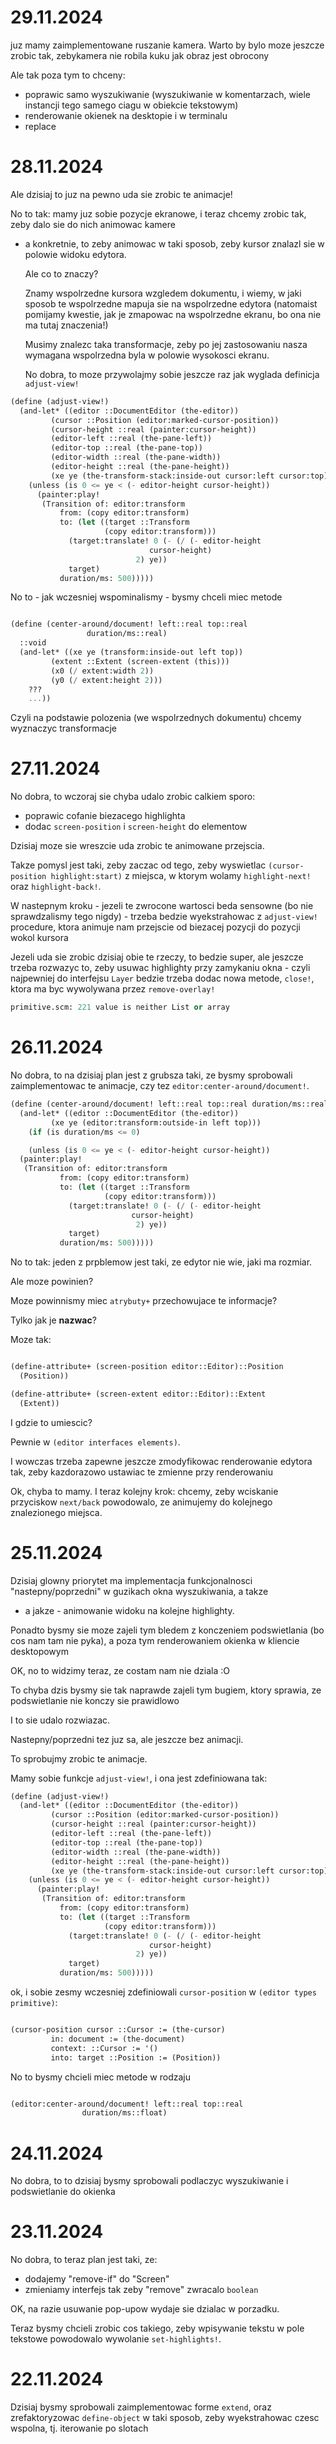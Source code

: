 * 29.11.2024

juz mamy zaimplementowane ruszanie kamera. Warto by bylo moze
jeszcze zrobic tak, zebykamera nie robila kuku jak obraz jest
obrocony

Ale tak poza tym to chceny:
- poprawic samo wyszukiwanie (wyszukiwanie w komentarzach,
  wiele instancji tego samego ciagu w obiekcie tekstowym)
- renderowanie okienek na desktopie i w terminalu
- replace

* 28.11.2024

Ale dzisiaj to juz na pewno uda sie zrobic te animacje!

No to tak: mamy juz sobie pozycje ekranowe, i teraz chcemy
zrobic tak, zeby dalo sie do nich animowac kamere
- a konkretnie, to zeby animowac w taki sposob, zeby
  kursor znalazl sie w polowie widoku edytora.

  Ale co to znaczy?

  Znamy wspolrzedne kursora wzgledem dokumentu, i wiemy,
  w jaki sposob te wspolrzedne mapuja sie na wspolrzedne
  edytora (natomaist pomijamy kwestie, jak je zmapowac
  na wspolrzedne ekranu, bo ona nie ma tutaj znaczenia!)

  Musimy znalezc taka transformacje, zeby po jej zastosowaniu
  nasza wymagana wspolrzedna byla w polowie wysokosci ekranu.

  No dobra, to moze przywolajmy sobie jeszcze raz jak wyglada
  definicja =adjust-view!=


#+BEGIN_SRC scheme
(define (adjust-view!)
  (and-let* ((editor ::DocumentEditor (the-editor))
	     (cursor ::Position (editor:marked-cursor-position))
	     (cursor-height ::real (painter:cursor-height))
	     (editor-left ::real (the-pane-left))
	     (editor-top ::real (the-pane-top))
	     (editor-width ::real (the-pane-width))
	     (editor-height ::real (the-pane-height))
	     (xe ye (the-transform-stack:inside-out cursor:left cursor:top)))
    (unless (is 0 <= ye < (- editor-height cursor-height))
      (painter:play!
       (Transition of: editor:transform
		   from: (copy editor:transform)
		   to: (let ((target ::Transform
				     (copy editor:transform)))
			 (target:translate! 0 (- (/ (- editor-height
						       cursor-height)
						    2) ye))
			 target)
		   duration/ms: 500)))))
#+END_SRC

No to - jak wczesniej wspominalismy - bysmy chceli miec metode

#+BEGIN_SRC scheme

  (define (center-around/document! left::real top::real
				   duration/ms::real)
    ::void
    (and-let* ((xe ye (transform:inside-out left top))
	       (extent ::Extent (screen-extent (this)))
	       (x0 (/ extent:width 2))
	       (y0 (/ extent:height 2)))
      ???
      ...))

#+END_SRC

Czyli na podstawie polozenia (we wspolrzednych dokumentu) chcemy
wyznaczyc transformacje

* 27.11.2024

No dobra, to wczoraj sie chyba udalo zrobic calkiem sporo:
- poprawic cofanie biezacego highlighta
- dodac =screen-position= i =screen-height= do elementow

Dzisiaj moze sie wreszcie uda zrobic te animowane przejscia.

Takze pomysl jest taki, zeby zaczac od tego, zeby wyswietlac
=(cursor-position highlight:start)= z miejsca, w ktorym wolamy
=highlight-next!= oraz =highlight-back!=.

W nastepnym kroku - jezeli te zwrocone wartosci beda sensowne
(bo nie sprawdzalismy tego nigdy) - trzeba bedzie wyekstrahowac
z =adjust-view!= procedure, ktora animuje nam przejscie od biezacej
pozycji do pozycji wokol kursora

Jezeli uda sie zrobic dzisiaj obie te rzeczy, to bedzie super,
ale jeszcze trzeba rozwazyc to, zeby usuwac highlighty przy zamykaniu
okna - czyli najpewniej do interfejsu =Layer= bedzie trzeba dodac
nowa metode, =close!=, ktora ma byc wywolywana przez =remove-overlay!=

#+BEGIN_SRC scheme
primitive.scm: 221 value is neither List or array
#+END_SRC

* 26.11.2024

No dobra, to na dzisiaj plan jest z grubsza taki, ze
bysmy sprobowali zaimplementowac te animacje, czy tez
=editor:center-around/document!=.

#+BEGIN_SRC scheme
  (define (center-around/document! left::real top::real duration/ms::real)
    (and-let* ((editor ::DocumentEditor (the-editor))
	       (xe ye (editor:transform:outside-in left top)))
      (if (is duration/ms <= 0)

      (unless (is 0 <= ye < (- editor-height cursor-height))
	(painter:play!
	 (Transition of: editor:transform
		     from: (copy editor:transform)
		     to: (let ((target ::Transform
				       (copy editor:transform)))
			   (target:translate! 0 (- (/ (- editor-height
							 cursor-height)
						      2) ye))
			   target)
		     duration/ms: 500)))))
#+END_SRC

No to tak: jeden z prpblemow jest taki, ze edytor nie wie,
jaki ma rozmiar.

Ale moze powinien?

Moze powinnismy miec =atrybuty+= przechowujace te informacje?

Tylko jak je *nazwac*?

Moze tak:

#+BEGIN_SRC scheme

  (define-attribute+ (screen-position editor::Editor)::Position
    (Position))

  (define-attribute+ (screen-extent editor::Editor)::Extent
    (Extent))

#+END_SRC

I gdzie to umiescic?

Pewnie w =(editor interfaces elements)=.

I wowczas trzeba zapewne jeszcze zmodyfikowac renderowanie
edytora tak, zeby kazdorazowo ustawiac te zmienne przy
renderowaniu


Ok, chyba to mamy. I teraz kolejny krok: chcemy, zeby
wciskanie przyciskow =next/back= powodowalo, ze animujemy
do kolejnego znalezionego miejsca.

* 25.11.2024

Dzisiaj glowny priorytet ma implementacja funkcjonalnosci
"nastepny/poprzedni" w guzikach okna wyszukiwania, a takze
- a jakze - animowanie widoku na kolejne highlighty.

Ponadto bysmy sie moze zajeli tym bledem z konczeniem
podswietlania (bo cos nam tam nie pyka), a poza tym
renderowaniem okienka w kliencie desktopowym

OK, no to widzimy teraz, ze costam nam nie dziala :O

To chyba dzis bysmy sie tak naprawde zajeli
tym bugiem, ktory sprawia, ze podswietlanie
nie konczy sie prawidlowo

I to sie udalo rozwiazac.

Nastepny/poprzedni tez juz sa, ale jeszcze bez animacji.

To sprobujmy zrobic te animacje.

Mamy sobie funkcje =adjust-view!=, i ona jest
zdefiniowana tak:

#+BEGIN_SRC scheme
(define (adjust-view!)
  (and-let* ((editor ::DocumentEditor (the-editor))
	     (cursor ::Position (editor:marked-cursor-position))
	     (cursor-height ::real (painter:cursor-height))
	     (editor-left ::real (the-pane-left))
	     (editor-top ::real (the-pane-top))
	     (editor-width ::real (the-pane-width))
	     (editor-height ::real (the-pane-height))
	     (xe ye (the-transform-stack:inside-out cursor:left cursor:top)))
    (unless (is 0 <= ye < (- editor-height cursor-height))
      (painter:play!
       (Transition of: editor:transform
		   from: (copy editor:transform)
		   to: (let ((target ::Transform
				     (copy editor:transform)))
			 (target:translate! 0 (- (/ (- editor-height
						       cursor-height)
						    2) ye))
			 target)
		   duration/ms: 500)))))
#+END_SRC

ok, i sobie zesmy wczesniej zdefiniowali =cursor-position=
w =(editor types primitive)=:

#+BEGIN_SRC scheme

  (cursor-position cursor ::Cursor := (the-cursor)
		   in: document := (the-document)
		   context: ::Cursor := '()
		   into: target ::Position := (Position))
  
#+END_SRC

No to bysmy chcieli miec metode w rodzaju

#+BEGIN_SRC scheme

  (editor:center-around/document! left::real top::real
				  duration/ms::float)
  
#+END_SRC


* 24.11.2024

No dobra, to to dzisiaj bysmy sprobowali podlaczyc wyszukiwanie
i podswietlanie do okienka

* 23.11.2024

No dobra, to teraz plan jest taki, ze:
- dodajemy "remove-if" do "Screen"
- zmieniamy interfejs tak zeby "remove" zwracalo =boolean=

OK, na razie usuwanie pop-upow wydaje sie dzialac w porzadku.

Teraz bysmy chcieli zrobic cos takiego, zeby wpisywanie
tekstu w pole tekstowe powodowalo wywolanie =set-highlights!=.

* 22.11.2024

Dzisiaj bysmy sprobowali zaimplementowac forme =extend=,
oraz zrefaktoryzowac =define-object= w taki sposob, zeby
wyekstrahowac czesc wspolna, tj. iterowanie po slotach

#+BEGIN_SRC scheme

  (define-syntax slots&methods
    (lambda (stx)
      (syntax-case stx (define define-private define-static ::)
	((_ () final slots initializers . extra)
	 #'(final slots initializers . extra))

	((_ ((define (name . args) . body) . definitions)
	    final (slots ...) intializers . extra)
	 #'(slots&methods definitions
	    final (slots ... ((name . args) . body))
	    intializers . extra))

	((_ ((define name :: type value) . definitions)
	    final (slots ...) (initializers ...) . extra)
	 #'(slots&methods definitions
	    final (slots ... (name :: type))
	    (intializers ... (set! ) . extra)))

	...)))

#+END_SRC

Ech. Na razie lepiej sobie odpuscic :/

#+BEGIN_SRC scheme
    ((object (DelegatingPane)
       ((key-pressed! key-code::long context::Cursor)::boolean
	...)
       ((*init* popup::PopUp)
	(DelegatingPane popup))) popup)

    ((extend-instance (DelegatingPane popup)
       ((key-pressed! key-code::long context::Cursor)::boolean
	...)
       ((*init* popup::PopUp)
	(DelegatingPane popup))) popup)

  ;; a moze po prostu

  (define-syntax-rule (HijackInput target methods ...)
    ((object (DelegatingPane)
       ((*init* pane::Embeddable)
	(DelegatingPane pane))
       methods
       ...) target))

  (HijackLayerInput popup
    ((key-presed! key-code::long context::Cursor)::boolean
     (search-field:key-presed! key-code context)
     (WARN "pressed "(key-name key-code))
     ;; tutaj powinnismy wyszukac
     #t))


 #+END_SRC

No ale z innej bajki. Chcemy zrobic wydanie.
wymaganie: aplikacja musi dzialac bez zarzutu.

Co zrobic:
- search&replace
- edycja komentarzy
- testy, bugi
- zamykanie/otwieranie, skalowanie, obracanie?
- parsowanie nawiasu kwadratowego
- scrollbary
- selekcja tekstu

No dobra, to w teorii sie udalo przechwycic ten input,
ale nie dziala usuwanie popupa

Trzeba cos o tym pomyslec. Na pewno teraz mamy w klasie
=screen= metode =remove-overlay!=, ktora finalnie wola
=overlay:layers:remove=, ktora jest metoda =java.util.List=.

No to tak: chcemy zmienic interfejs =Overlay= i =Screen=
w taki sposob, zeby metody =remove= zwracaly =boolean=,
i wtedy uzaleznic zachowanie =tap!= od zwroconej wartosci.

Ponadto chcemy dodac do =screen= metode =retain-unless!=

* 21.11.2024

To teraz juz wiemy, ze problem zostal wprowadzony przez

#+BEGIN_SRC
commit eae6d4aa15ef819eaa07b230d8ec96fa4e54ea75
Author: panicz <godek.maciek@gmail.com>
Date:   Tue Oct 1 06:56:52 2024 +0200

    Support for highlighting search results in the painters
#+END_SRC

zaraz po

#+BEGIN_SRC
commit afccfe69864404c9fe2f389f341c0d99a1f160d5
Author: Panicz <godek.maciek@gmail.com>
Date:   Mon Sep 30 08:20:50 2024 +0200

    Zamiana enter/exit-selection-drawing-mode! na begin/end-highlight! (#30)

#+END_SRC    

No i dobrze, dzieki temu sprawdzeniu wiemy, ze
w klientach graficznych mamy sobie tablice
=highlight-count=.

Ale ustalilismy juz, ze to jest problem, ktory
pewnie duzo latwiej bedzie zdiagnozowac na PC,
wiec jezeli tak sobie siedzimy na telefonie,
to moze lepiej byloby teraz zajac sie podpieciem
tego highlighta do wyszukiwania

Czyli mowiac najkrocej, plan jest taki, ze jak
wpisujemy cos w pole tekstowe, to o ile to cos
jest niepuste, wywolujemy =set-highlights!=
na edytorze.

No to teraz trzeba ten =set-highlights!=
zaimplementowac.

A i jeszcze bysmy sobie zdefiniowali =DelegatePane=,
czyli takie cos, co ma swoj =target=, do ktorego przekazuje
wszystkie zdarzenia

No dobra. To teraz mamy cos takiego:

#+BEGIN_SRC scheme

  (define (open-search-window)
    (let* ((search-input (text-field
			  (* (painter:space-width) 20) ""))
	   (⬑ (Button label: "⬑"
		      action: (lambda _ (WARN "previous"))))
	   (⬎ (Button label: "⬎"
		      action:
		      (lambda _
			(safely
			 (let ((pattern (parse-string
					 search-input:content)))
			   (WARN "looking for the next "
				 pattern
				 (pattern:getClass)))))))
	   (popup
	    (PopUp
	     name: "search"
	     content:
	     (beside
	      search-input (below ⬑ ⬎)))))
      (screen:add-overlay! popup)))

  (extend (DelegatePane popup)
    (define (key-typed! key-code::long context::Cursor)::boolean
      (search-input:key-typed! key-code context)
      
      (editor:sey-highlights! (find-matches ...))
      #t))

#+END_SRC


* 20.11.2024 (wieczor)

Udalo sie jakos tam naprawic wiekszosc testow, chociaz
jeszcze nie wszystkie, bo cos dalej nie tryka w
=test-regressions=, i z pewnoscia bedzie sie tym trzeba
zajac.

Natomiast wydaje sie, ze pilniejszym tematem jest to,
ze w niektorych okolicznosciach =selection-highlight:end=
nie jest traktowany prawidlowo.

I teraz jednym pomyslem na zdiagnozowanie tego jest
napisanie testu. Jednakze wydaje sie, ze klient terminalowy
zachowuje sie tutaj lepiej, niz klienty graficzne, wiec
z napisaniem testu moze byc nielatwo (chociaz oczywiscie
i tak warto sprobowac)

Jezeli idzie o diagnoze "na zywym organizmie", to
chyba najlepiej byloby uzyc do tego klienta graficznego
na laptopie.

Jednak zanim to zrobimy, mozemy sie upewnic, czy przed
niedawna refaktoryzacja to dzialalo.


* 20.11.2024 (poranek)

Zrodlo klopotu, w ktory sie wladowalismy, jest takie, ze:
- mamy parametr (the-editor) zdefiniowany
  w (editor interfaces elements)
- mamy tez pewna ilosc operacji zdefiniowanych
  w (editor document editor-operations)
- oryginalnie te operacje byly zdefiniowane
  jako "tresciwe", ale dokonalem takich zmian,
  ze jedynie wywoluja odpowiednie metody interfejsu
  Editor
- i w zwiazku z tym trzeba bylo rowniez zmodyfikowac
  implementacje NoEditor
- i poczatkowo te jej metody nic nie robily
  (tak jak mozna sie tego spodziewac), ale szybko
  okazalo sie, ze w wyniku tego psuja sie pewne testy,
  ktore opieraly sie na oryginalnej implementacji
- ale wdrozylem "plan naprawczy", w postaci skopiowania
  odpowiedniej implementacji do NoEditor
- jednak pojawil sie problem z zaleznosciami, bo
  funkcje uzywane w implementacji pochodza z modulu
  =(editor document cursor)=, natomiast implementacja
  =NoEditor= znajduje sie w =(editor interfaces elements)=,
  ktory jest w skali edytora dosc podstawowym modulem.

Jaki bylby zatem dorazny pomysl na rozwiazanie?

Chyba najprosciej byloby przeanalizowac sposob uzywania
parametru =(the-editor)=, i przeniesienie go (oraz definicji
=NoEditor=) do jakiego innego modulu, z ktorego widocza jest
zawartosc =(editor document cursor)=.

Moduly uzywajace =(the-editor)=:

#+BEGIN_SRC
./src/grasp-android.scm # uzytkownik koncowy
./src/grasp-desktop.scm # uzytkownik koncowy
./src/editor/document/editor-operations.scm
./src/editor/input/document-editor.scm
./src/editor/text-painter.scm # uzytkownik koncowy
./src/editor/interfaces/elements.scm #(definicja)
./src/editor/interfaces/painting.scm # tylko komentarz
#+END_SRC

Modulow w gre nie wchodzi zbyt wiele

* 18.11.2024

No to dzis bysmy sprobowali naprawic testy i poprawic
renderowanie selekcji

(mozemy zaczac od wymuszenia wychodzenia z trybu
rysowania selekcji)

No to przeanalizujmy sobie test w =test-painter=:

#+BEGIN_SRC scheme
  (e.g.
   (let ((selection (Highlight start: (cursor 0 1 1 1)
			       end: (cursor 6 1 1 1)
			       type: HighlightType:Selection)))
     (parameterize ((the-cursor (cursor 4 1 1 1))
		    (the-highlights `(,selection))
		    (the-selection selection))
       (grasped "\
    (define (! n)
      (if (<= n 0)
	  1
	  (* n (! (- n 1)))))
    "))) ===> "
    ╭        ╭     ╮                      ╮
    │ define │ ! n │                      │
    │  ~~~^  ╰     ╯                      │
    │   ╭    ╭        ╮                 ╮ │
    │   │ if │ <= n 0 │                 │ │
    │   │    ╰        ╯                 │ │
    │   │                               │ │
    │   │       1                       │ │
    │   │                               │ │
    │   │       ╭     ╭   ╭       ╮ ╮ ╮ │ │
    │   │       │ * n │ ! │ - n 1 │ │ │ │ │
    ╰   ╰       ╰     ╰   ╰       ╯ ╯ ╯ ╯ ╯
    ")
  ;;gdzie grasped jest zdefiniowane jako

  (define (grasped program-text::string)::String
    (let ((document ::Document
		    (call-with-input-string program-text
		      parse-document)))
      (with ((painter (TextPainter)))
	(parameterize ((the-document document))
	  (document:draw! '())
	  (painter:toString)))))

#+END_SRC

No dobra, to test paintera mamy przynajmniej wyjasniony
(choc to troche rozczarowujace)

To teraz taki:

#+BEGIN_SRC scheme
(e.g.
 (snapshot) ===> "
╭  ╮
│  │
╰ |╯
")
#+END_SRC

* 17.11.2024

Usuwamy =the-selection-range=. W tym celu musimy dodac
parametr =(the-selection)=, ktory powinien przyjmowac
wartosc =DocumentEditor:selection-highlight=.

Dobra, wyglada na to, ze sporo sie udalo, tylko ze:
- zepsulismy testy
- jest jakis problem z wychodzeniem z trybu rysowania
  podswietlen (i trzeba to naprawic!)

* 16.11.2024

Bysmy sie zajeli zmiana definicji =the-highlights=, ale 
trzeba jeszcze uwzglednic
=DocumentEditor:selection-highlight:start/stop=
w ruchu kursora.

Najlepiej by bylo zmienic definicje =(move-cursor-left!)=
i =(move-cursor-right!)= tak zeby mialy postac:

#+BEGIN_SRC scheme

(define (move-cursor-left!)::void
  (and-let* ((editor ::Editor (the-editor)))
    (editor:move-cursor-left!)))

(define (move-cursor-right!)::void
  (and-let* ((editor ::Editor (the-editor)))
    (editor:move-cursor-right!)))

(define (move-cursor-up!)::void
  (and-let* ((editor ::Editor (the-editor)))
    (editor:move-cursor-up!)))

(define (move-cursor-down!)::void
  (and-let* ((editor ::Editor (the-editor)))
    (editor:move-cursor-down!)))

(define (unnest-cursor-right!)::void
  (and-let* ((editor ::Editor (the-editor)))
    (editor:unnest-cursor-right!)))

#+END_SRC

Oczywiscie trzeba wtedy wzbogacic interfejs Editor
o te cztery metody, ale co to dla nas :D

Pytanie czy przy okazji chcemy tez przeniesc
=unnest-cursor-right!=, ale chyba raczej tak.

A w ogolnosci moze tez warto sobie pomyslec
o tym, jak wygladalaby idealna architektura
dla takiego zorientowanego obiektowo systemu
w kwestii propagacji zdarzen i tworzenia skrotow
klawiszowych.

No ale jednakowoz wszelako wracajac do kwestii
refaktoryzacji, wiele wskazuje na to, ze =selection-range=
bedzie mozna wywalic.

* 15.11.2024

No to ta refaktoryzacja z grubsza jest zrobiona.
To teraz chcemy:
- dodac do =DocumentEditor= pole =selection-highlight=
- dodac metode =set-highlights!=, ktora wstawia
  =selection-highlight= do argumentu, i ustawia go
  jako =highlights=
- do =highlight-next!= i =highlight-back!= dodac
  centrowanie ekranu
- dodac przy wpisywaniu do edytora otwieranego
  na =(ctrl f)= (czyli zdaje sie =open-search-window=)
  wywolywanie =set-highlights!= przy zmianie wartosci
  pola tekstowego

Aha no i trzeba zmienic definicje =the-highlights=.
I w ogole sporo jeszcze trzeba zrobic :/

No a jak to zrobimy, to co dalej?

- bledy edycji
- juz zaczac edytowac GRASP w GRASP
- zamykanie i otwieranie wyrazen (i obracanie i skalowanie?)
- normalizacja wciec przy zapisie i odczycie
- serializacja magicznych pudelek
- scroll bary, "normalna" selekcja tekstu
- wersja przegladarkowa
- wydanie wersji 1.0 (i do F-droid)

- "How Was This Book Written"
- algorytm A*
- Pautyalna Kutasa 2D - moze na Spring Lisp Game Jam?

* 14.11.2024

No i co dzisiaj robimy?
Zacznijmy od zaimplementowania metod
=expand-selection-right!= i =expand-selection-left!=
w klasie =DocumentEditor=.

Trzeba zmienic wywolanie parameterize/update-soruces,
ale najpierw przekonwertowac to do makra, powiedzmy,
=with-editor-context=.

* 13.11.2024

Dzisiaj udalo sie naprawic niespodziewanego buga w
pattern matcherze.  Teraz dobrze by bylo zaimplementowac
=set-highlights!= - w taki sposob, zeby samo dodawalo
highlighta od biezacego =selection-range='a.

I takze zeby zmiana selekcji to aktualizowala.

A w dalszym kroku bysmy zmienili ~(the-highlights)~
w taki sposob, zeby odnosil sie do highlightsow
z =DocumentEditor= i odpowiednio sparametryzowali
wszystkie funkcje.

No, ale w tym celu musimy okreslic, jak to sie
teraz odbywa.

W =init.scm= mozemy znalezc cos takiego:

#+BEGIN_SRC scheme
(set-key! '(shift left) expand-selection-left!)
(set-key! '(shift right) expand-selection-right!)
#+END_SRC

natomiast odpowiednie funkcje sa zdefiniowane
w =src/editor/document/editor-operations.scm=
przy czym owe definicje maja postac:

#+BEGIN_SRC scheme
  (define (expand-selection-right!)
    (set! (the-cursor) (cursor-advance))
    (set! (the-selection-range) (- (the-selection-range) 1))
    (update-cursor-column!))

  (define (expand-selection-left!)
    (set! (the-cursor) (cursor-retreat))
    (set! (the-selection-range) (+ (the-selection-range) 1))
    (update-cursor-column!))
#+END_SRC

Natomiast zamiast tego bysmy chcieli miec cos w rodzaju

#+BEGIN_SRC scheme
  (define (expand-selection-right!)::void
    (and-let* ((editor ::DocumentEditor (the-editor)))
      (editor:expand-selection-right!)))

  (define (expand-selection-left!)::void
    (and-let* ((editor ::DocumentEditor (the-editor)))
      (editor:expand-selection-left!)))
#+END_SRC


* 12.11.2024

No dobra. To moze przymierzmy sie do wdrozenia tych zmian,
co to o nich pisalismy w piatek.

Ok, to juz mamy =highlight-next!= i =highlight-back!=

* 08.11.2024

No dobra, to co robimy?

Chyba trzeba zaczac od zmiany definicji =(the-highlights)=

No to tak:
- na pewno chcemy, zeby =(the-highlights)= stalo sie
  parametrem
- chcemy zeby w =DocumentEditor= pojawilo sie pole
  "highlights"
- ale w sumie to chyba nie chcemy =current-highlight=
  - zamiast tego mozemy sie posilkowac =Highlight:type=

Czyli funkcja =highlight-next!= dzialalaby w taki sposob,
ze:
- szukalibysmy na liscie =(the-highlights)= elementu,
  ktorego typ to =HighlightType:CurrentFinding=
  - jezeli go znajdziemy, to ustawiamy jego typ na
    =HighlightType:OtherFinding= i szukamy kolejnego elementu
    za nim, ktorego typ to =HighlightType:OtherFinding=
    - jezeli go znajdziemy, to ustawiamy jego typ
      na =HighlightType:CurrentFinding=, a jezeli nie,
      to ustawiamy typ pierwszego elementu na liscie
      =(the-highlights)= o typie =HighlightType:OtherFinding=
      na =HighlightType:CurrentFinding=
  - w przeciwnym razie ustawiamy typ pierwszego elementu,
    ktorego end znajduje sie za kursorem, a ktorego typ
    to =HighlightType:OtherFinding=, na
    =HighlightType:CurrentFinding=

- kazdorazowo bysmy centrowali ekran wokol elementu,
  na ktorym ustawilismy =HighlightType:CurrentFinding=

Czyli plan jest z grubsza taki, zeby dodac do =DocumentEditor=
pole =highlights=, zeby parametryzowac =the-highlights=
tym polem, i zeby dodac metody =highlight-next!= oraz
=highlight-back!=.

Oczywiscie musi tez byc metoda =set-highlights!=.

Pisanie w polu tekstowym powinmo powodowac wywolywanie metody
=set-highlights!=

* 07.11.2024

no to tak:
- jak mamy otwarte okienko z wyszukiwaniem, to
  kazda edycja powinna modyfikowac liste the-highlights

Musimy sobie polozyc wszystkie klocki na stol.
- Okienko wyszukiwania jest otwierane za pomoca
   =(ctrl f)=, co jest zdefiniowane w pliku =init.scm=
- funkcja =open-search-window= jest zdefiniowana
  w module =(editor input document-editor)=
- funkcje do wyszukiwania, w szczegolnosci =next-match=
  oraz =all-matches=,  sa zdefiniowane w
  =(editor utils search)=
- funkcja =(the-highlights)= jest zdefiniowana w
  =(editor document cursor)=
- aktualnie =(the-highlights)= jest uzywane w
  =grasp-android=, =grasp-desktop= oraz =text-painter=
  (pewnie sposob uzycia daloby sie zoptymalizowac,
  ale moze wyjdzmy od tego co mamy)

No dobra, to troche pracy jednak tutaj bedzie trzeba.

Po pierwsze, zmiana w okienku powinna powodowac zmiane
highlightow.

Po drugie, lista highlightow powinna byc posortowana.

Po trzecie, powinnismy szybko odfiltrowywac wszystkie
elementy, ktorych =end= znajduje sie za biezacym
kontekstem, tj.
=(document:cursor< #;> context highlight:end)=

Czyli tak: zakladamy, ze:
- w =DocumentEditor= mamy liste =higlights=, ktorej
  wartosc jest uzywana jako parametr =(the-highlights)=
- edycja okienka tworzonego w =open-search-window=
  powoduje aktualizacje listy =highlights=
- chcielibysmy, zeby w trakcie renderowania przeszukiwac
  tylko te fragmenty =the-highlights=, ktorych koniec
  znajduje sie za biezacym kontekstem
- w trakcie renderowania nie interesuja nas te
  podswietlenia, ktorych =start < context= (a tak naprawde
  ktorych =(suffix start) < context=) ;>
- musimy miec jeszcze =current-highlight=. Wydaje sie,
  ze byloby rozsadnie, zeby to byl indeks
- do tego trzeba jeszcze uwzglednic =(the-selection)=,
  i to w taki sposob, zeby indeks zachowywal sie
  poprawnie

Pytanie projektowe: czy chcemy rownoczesnie obslugiwac
indeks oraz selekcje?

(w zasadzie czemu nie)

* 06.11.2024

no to dzisiaj bysmy sprobowali zrobic tak, zeby pattern
#+BEGIN_SRC scheme
b c
#+END_SRC

wpasowywal sie w wyrazenie

#+BEGIN_SRC scheme
  (rub #;(dub club) cat)
#+END_SRC

dwukrotnie, tzn. zeb ten komentarz w srodku rowniez dzialal.

(pytanie czy to ma sens?)

a i jeszcze poza tym bysmy podopasowywali komentarze

No dobra. Widac, ze mamy problemy:
- przeszukiwanie komentarzy wiesza nam system
- wielokrotne wystapienia w tym samym stringu
  nie sa prawidlowo wynajdywane

Ten pierwszy problem sprobowalibysmy jeszcze
rozwiazac, ale ten drugi na razie olewamy.

W sumie mozemy na razie z tym zyc.

I teraz sciezki dalszego rozwoju mamy zasadniczo
dwie: pierwsza to implementacja TeleGRASPa z nowa
struktura danych (a takze - moze - wlasnego
kompilatora z poprawionym systemem typow?)

I tej pierwszej sciezki nie bedziemy na razie
eksplorowac.

Natomias drugi plan jest taki, zeby - po poprawkach
w obsludze komentarzy (zeby sie chociaz nie wieszalo)
sprzac te nasze funkcje wyszukujace z interfejsem
uzytkownika, czyli w skrocie chodziloby o to, zeby
- wyszukany wzorzec byl podswietlony
- guziki (nastepny/poprzedni) powodowaly zmiane
  pozycji "kamery"
- dodac rowniez mozliwosc zamieniania patternow


* 05.11.2024

Przez pare najblizszych dni mozemy sobie odpuscic aktualizacje
TODO, i skupic sie na pisaniu testow na test-playground.scm.

(mozemy tez sobie nie odpuszczac)

Bo co chcemy przetestowac:

- szuknie wszystkich wystapien wzorca w dokumencie
- w tym rowniez z komentarzami
- jak rowniez stringami

* 04.11.2024

No to dzisiaj dalej dziubiemy =match-highlight=, tym razem
przypadek dla n > 1. Po tym zostanie nam jeszcze =match-infix=,
i bedziemy to mogli sprobowac otestowac i zintegrowac.

* 03.11.2024

A jednak w =match-highlight= jest jeszcze do obsluzenia
=match-infix=.

No dobra, ale sprobujmy cos pomyslec bardziej perspektywicznie.
Niedlugo moze bedziemy mieli algorytm wyszukiwania, a po nim
rowniez mozliwosc podmiany tekstu w dokumencie.

Kiedy to bedzie gotowe, to bysmy sie zajeli budowaniem APK
przez aplikacje mobilna, bo wydaje sie, ze w tym jest duza wartosc.

Niezaleznie jednak od tego, czym bedziemy chcieli sie zajac,
warto postarac sie o to, zeby dalo sie edytowac GRASPa z wewnatrz
jego samego.

Naomiast opcja budowania GRASPa z GRASPa na mobilce nie musi
byc publicznie dostepna.

* 02.11.2024

Sprobujmy chociaz zaimplemenrowac =space-prefix-end=.
I tutaj oczywiscie powinno byc tak, jak =space-suffix-start=,
tylko ze na odwrot.

No to wydaje sie, ze to mamy.

Teraz pozostaje am zakonczyc =match-highlight=, w ktorym
- przypominjmy - pozostaja jeszcze dwa przypadki: dla n = 1
oraz dla n > 1.

Dla n = 1 wydaje sie, ze mamy juz obsluzone. Zostaje nam
n > 1.

Pytanie, czy bylibysmy w stanie uproscic nasz kod.


* 01.11.2024

No dobra, to wyglada na to, ze jestesmy blisko tego,
zeby miec wszystkie klocki we wlasciwych miejscach.

Wiec plan na razie (nie wiem, czy na dzis? Na jutro?
Na pojutrze?) bylby taki, zeby uzupelnic definicje
"match-highlight" i sprobowac moze napisac jakies
testy jednostkowe.

Ech, to sie wszystko wydaje takie trudne!


* 30-31.10.2024

to wyglada tak, ze mamy do zaimplementowania:
- =match-highlight=
- =match-infix=, =match-suffix-start=, =match-prefix-end=
  (ale porzadnie)
- poprawe/uwzglednienie =drop-comment-fragments=
  (ktora dodatkowo powinna zwracac wartosc indeksu) 

#+BEGIN_SRC scheme

  (define (match-highlight pattern ::Tile
			   subject ::Tile
			   cursor ::Cursor
			   bindings ::Bindings)

    ::(maybe Highlight)
    (reset! search-bindings)
    (otherwise #!null
      (let* ((pattern-index ::int 0)
	     (item-index (car cursor))
	     (context (cdr cursor)))
	(match pattern
	 (enchanted::Enchanted
	  ;; pewnie niepotrzebne
	  (match-highlight (enchanted:value)
			   subject
			   cursor
			   bindings))
	 ('()
	  (highlight-space
	   (pattern:part-at 0)
	   (document:part-at item-index)
	   cursor
	   bindings))
	 (`(,single)
	  (let* ((opening-space ::Space
				(pre-head-space pattern))
		 (closing-space ::Space
				(post-head-space pattern))
		 (opening-whitespace? ::boolean
				      (whitespace? opening-space))
		 (closing-whitespace? ::boolean
				      (whitespace? closing-space)))
	    (cond
	     ((and opening-whitespace? closing-whitespace?)
	      (match-infix ...))
	     (opening-whitespace?
	      (and-let* ((start ::Cursor
				(space-suffix-start
				 opening-space
				 (subject-context:part-at index)))
			 (end ::Cursor
			      (match-prefix-end
			       (pattern:part-at 1)
			       (subject-context:part-at
				(subject-context:next-index
				 item-index)))))
		(Highlight start: start end: end)))
	     (closing-whitespace?
	      (and-let* ((start ::Cursor
				(match-suffix-start
				 (pattern:part-at 1)
				 (subject-context:part-at
				  (subject-context:next-index
				   index))))
			 (end ::Cursor
			      (space-prefix-end
			       closing-space
			       (subject-context:part-at
				item-index))))
		(Highlight start: start end: end)))
	     (else
	      (and-let* ((start ::Cursor
				(space-suffix-start
				 opening-space
				 (subject-context:part-at index)))
			 (end ::Cursor
			      (space-prefix-end
			       closing-space
			       (subject-context:part-at
				item-index))))
		(Highlight start: start end: end))))))
	 (`(,first . ,_)
	  (and-let* ((opening-space ::Space
				    (pre-head-space pattern))
		     (start ::Cursor
			    (if (whitespace? opening-space)
				(match-suffix-start ...)
				(space-suffix-start ...)))
		     )
	    (let loop ((front-pattern pattern))
	      (and-let* ((`(,head . ,tail) front)
			 ...)
		(if (isnt tail pair?)
		    ...
		    (loop tail))))

	    ...))))))

#+END_SRC

* 28-29.10.2024

No tomoze jeszcze jedna mala rekapitulacja: mamy funkcje =next-match=,
ktora wola =match-highlight=. Na razie w jej ramach mamy obsluzony
tylko jeden przypadek, =highlight-space=.

Funkcja =highlight-space= moze wolac =highlight-comment-infix=,
=comment-suffix-start=, =comment-prefix-end=, =comment-matches=
oraz =space-fragment+comment-index=.

=highlight-comment-infix= moze z kolei wolac =highlight-infix=,
ktora wola =infix-start= albo =highlight-pattern=.

=comment-matches= wola =matches= albo ~textual=?~

=comment-suffix-start= wola =match-suffix-start= albo =suffix-start=,
a =comment-prefix-end= wola =match-prefix-end= albo =prefix-end=.

Wreszcie =match-prefix-end= wola =prefix-end= albo =matches=, a
=match-suffix-start= - =suffix-start= albo =matches=.

Wreszcie =matches= wola =matches-pair= i vice versa.

No i pieknie (niezbyt?). Rozbudowania wymaga oczywiscie
=match-highlight=, ktora powinna dzialac tak, ze:
- jezeli pattern ma jeden komponent, to:
  1. jezeli tylko =pre-head-space= jest =whitespace?=, to
     probujemy zwrocic pare
     #+BEGIN_SRC scheme

       (match-suffix-start
	 (pattern:part-at 1)
	 (subject-context:part-at
	  (subject-context:next-index index)))

       (space-prefix-end
	 (pattern:part-at 2)
	 (subject-context:part-at
	  (subject-context:next-index
	   (subject-context:next-index index))))

     #+END_SRC
  2. jezeli tylko =post-head-space= jest =whitespace?=,
     to probujemy zwrocic pare
     #+BEGIN_SRC scheme

       (space-suffix-start
	 (pattern:part-at 0)
	 (subject-context:part-at index))

       (match-prefix-end
	 (pattern:part-at 1)
	 (subject-context:part-at
	  (subject-context:next-index index)))

     #+END_SRC
  3. jezeli zarowno =pre-head-space= jak i =post-head-space=
     sa =whitespace?=, to zwracamy =highlight-pattern=

  4. jezeli zadne z nich nie jest whitespace, to zwracamy

     #+BEGIN_SRC scheme

       (space-suffix-start
	 (pattern:part-at 0)
	 (subject-context:part-at index))

       (space-prefix-end
	 (pattern:part-at 2)
	 (subject-context:part-at
	  (subject-context:next-index
	   (subject-context:next-index index))))

     #+END_SRC

Natomiast jezeli chcemy to uogolnic na dowolna liczbe argumentow,
to to musialoby wygladac mniej wiecej w taki sposob, ze:

#+BEGIN_SRC scheme
  (and-let* ((opening-space ::Space (pre-head-space pattern))
	     (start ::Cursor
		    (if (whitespace? opening-space)
			(match-suffix-start
			 (pattern:part-at 1)
			 (subject-context:part-at
			  (subject-context:next-index index)))
			(space-suffix-start
			 opening-space
			 (subject-context:part-at index))))
	     



#+END_SRC

* 26-27.10.2024

#+BEGIN_SRC scheme
  (define (match-highlight pattern ::Tile
			   subject-context ::Tile
			   cursor ::Cursor)
    ::(maybe Highlight)
    (otherwise #!null
      (and-let* ((`(,index . ,context) cursor)
		 (first-subject ::Space (subject-context:part-at
					 index))
		 (pattern-length (length pattern)))
	(match pattern-length
	 (0
	  (highlight-space
	   (pattern:part-at 0)
	   first-subject
	   cursor
	   search-bindings))
	 (1
	  ...)
	 (n
	  ...)))))

  (define/kw (next-match pattern ::list
			 in: document ::Indexable
			 := (the-document)
			 after: cursor ::Cursor := (the-cursor)
			 context: context ::Cursor := '())
    ::(maybe Highlight)
    (escape-with return
      (let* ((current-level ::int (length context))
	     (reference-level ::int (length cursor))
	     (pressure (- reference-level current-level 1))
	     (index (if (is pressure >= 0)
			(let ((initial-index (cursor
					      pressure)))
			  (if (= pressure 0)
			      (document:next-index
			       initial-index)
			      initial-index))
			(document:next-index
			 (document:first-index))))
	     (limit (document:last-index)))
	(while (isnt index eqv? limit)
	  (and-let* ((result ::Highlight (match-highlight
					  pattern
					  document
					  (recons index context))))
	    (return result))
	  (when (gnu.lists.LList? item)
	    (let ((result (next-match pattern
				      in: item
				      after: cursor
				      context: (recons
						index
						context))))
	      (when result
		(return result))))

	  (set! index (document:next-index index)))
	(return #!null)))

#+END_SRC


* 25.10.2024

to plan na dzis jest taki, zeby dokonczyc match-highlight.

I tutaj pomysl jest taki, zeby zrobic tak, ze:
- jezeli =(whitespace? (pre-head-space pattern))=,
  to jako poczatek highlightu bierzemy =cursor-climb-front=
  z poczatku wyrazenia
- w przeciwnym razie raczej po kolei probujemy
  dopasowywac suffixy komentarzy w =(pre-head-space pattern)=

No ale jakze to? Przeciez my tylko na poczatku chcemy miec
=pre-head-space=

#+BEGIN_SRC scheme
  (define/kw (next-match pattern ::list
			 in: document ::Indexable
			 := (the-document)
			 after: cursor ::Cursor := (the-cursor)
			 context: context ::Cursor := '())
    ::(maybe Highlight)
    (escape-with return
      (let* ((current-level ::int (length context))
	     (reference-level ::int (length cursor))
	     (pressure (- reference-level current-level 1))
	     (index (if (is pressure >= 0)
			(let ((initial-index (cursor
					      pressure)))
			  (if (= pressure 0)
			      (document:next-index
			       initial-index)
			      initial-index))
			(document:next-index
			 (document:first-index))))
	     (limit (document:last-index)))
	(while (isnt index eqv? limit)
	  (and-let* ((result ::Highlight (match-highlight
					  pattern
					  at: (recons index context)
					  in: document)))
	    (return result))
	  (when (gnu.lists.LList? item)
	    (let ((result (next-match pattern
				      in: item
				      after: cursor
				      context: (recons
						index
						context))))
	      (when result
		(return result)))))
	;; we skip by two indices to make sure that
	(set! index (document:next-index
		     (document:next-index index))))
      (return #!null)))

  (define/kw (match-highlight pattern ::list
			      at: index ::int
			      in: document ::Indexable
			      within: context ::Cursor)
    ::(maybe Highlight)
    ...)

#+END_SRC

No to tak: mamy sobie te nowa funkcje pt. =next-match=
(jeszcze niezintegrowana), i ona dziala w taki sposob, ze
przchodzimy po kolei po wszystkich wyrazeniach, i wywolujemy
na nich =match-highlight=. 

(Tymczasem interfejs =match-highlight= juz sie zmienil wzgledem
pierwotnej implementacji).

Natomiast czy to na pewno wlasnie tak powinno dzialac?


* 24.10.2024

dzisiaj bysmy sie zajeli dalszymi pracami nad wyszukiwaniem.

A tak konkretnie to co?

1. chcemy, zeby "matches" sprawdzalo rowniez spacje pomiedzy
   elementami.
   Tak naprawde najlepiej zeby powstaly dwie funkcje,
   "matches" i "matches-pair". Ta pierwsza sprawdzalaby
   najpierw dopasowanie pre-head-space, a ta ostatnia
   sprawdzalaby post-head-space, dotted? oraz wszystko
   wokol (wzorem funkcyj show/show-pair z (editor types primitive))

2. jak to bedziemy mieli, bedziemy chcieli jeszcze dokonczyc
   "match-highlight", tak zeby obslugiwalo nie tylko puste spacje

3. no i kiedy to bedzie gotowe, to napiszemy testy dla
   "match-highlight"

4. i jak stwierdzimy, ze wszystko jest OK, to bedziemy integowac
   funkcje to wyszukiwania z edytorem (w szczegolnosci podswietlanie
   i animowanie widoku)

Zasadniczo punkt 1 wydaje sie zrealizowany, tyle ze brakuje
implementacji funjcji "match-spaces"


* 23.10.2024

Najpierw skupmy sie na tym, zeby dostarczyc wszystkich funkcji,
ktore sa uzywane przez modul "search". Kiedy to bedzie gotowe,
wrocimy do implementowania funkcji do wyszukiwania/pattern-matchowania

(moze zreszta powinnismy wyszukiwac za pomoca Traverse?)

* 22.10.2024

No to teraz tak:
- chcielibysmy, zeby pattern matcher obslugiwal spacje
- i bysmy tez sprobowali go zintegrowac z dotychczasowymi pracami
- a nadto bysmy sie postarali, zeby lodczas jedneho wyszukiwania
  alokowac co najwyzej jedna haszmape (a nawet moglibysmy ja
  miec pre-alokowana i zawsze ja czyscic przrd wywolaniem)


no to sprobujmy moze sobie skonstatowac co mamy zrobione do tej pory:
- glowna funkcja to match-highlight, w ramach ktorej mamy
  obsluzony jeden przypadek (czyli sama spacje)
- w ramach tego przypadku, mamy funkcje 'highlight-space',
  ktora dzoala tak, ze
  - jezeli pattern jest pusta spacja, to zwraca poczatek i koniec
    podmiotu
  - jezeli pattern ma pojedynczy komentarz, to probuje
    dopasowac jako comment-highlight-infix
  - jezeli pattern ma wiecej niz jeden komentarz, to
    pierwszy komentarz probuje dopasowac jako suffix pierwszego
    komentarza podmiotu, ostatni jako prefix ostatniego,
    a wszystko pomiedzy musi spelniac predykat 'comment-matches?'

* 20-21.10.2024

Jezeli idzie o dopasowywanie patternow, to ono powinno
dzialac na takiej zasadzie, jakby wczytane symbole byly
implicite zaquasiquote'owane

#+BEGIN_SRC scheme
  (define (matches pattern
		   subject
		   #!optional
		   (bindings::(!maps (symbol-name ::String)
				     to: Object)
			      (mapping (Object) #!null)))
    ::(maybe (maps (Object) to: Object))
    (otherwise #!null
      (match pattern
	(`(,,@(is _ match/equal? 'unquote) identifier)
	 (cond
	  ((and (isnt identifier Atom?)
		(isnt identifier symbol?))
	   (and (match/equal? identifier subject)
		bindings))
	  ((is identifier match/equal? '_)
	   bindings)
	  ((is bindings overridden-at? (identifier:toString))
	   (and (match/equal? (bindings (identifier:toString))
			      subject)
		bindings))
	  (else
	   (set! (bindings (identifier:toString)) subject)
	   bindings)))

	(`(,head-pattern . ,tail-pattern)
	 (and-let* ((`(,head-subject . ,tail-subject) subject)
		    (bindings* (matches head-pattern
					head-subject
					bindings)))
	   (matches tail-pattern tail-subject bindings*)))
	(_
	 (and (match/equal? identifier subject)
	      bindings)))))
#+END_SRC

No dobra, to moze bysmy chcieli przeniesc matcher do kodu
i napisac dla niego pare testow jednostkowych, a kiedy to
bedzie gotowe, to bysmy wrocili do naszego sercza.

* 16-19.10.2024

#+BEGIN_SRC scheme

  (define/kw (match-highlight pattern ::Indexable
			      at: cursor ::Cursor
			      in: document ::Indexable)
    ::(maybe Highlight)
    (let* ((pattern-index ::int 0)
	   (n ::int (length pattern))
	   (item-index (car cursor))
	   (context (cdr cursor)))
      (match n
	(0 (highlight-space
	    (pattern:part-at 0)
	    (document:part-at item-index)
	    cursor))
	(1 )
	(2 ...)
	(n ...))))

  (define (highlight-space pattern ::Space
			   subject ::Space
			   context ::Cursor)
    ::(maybe Highlight)
    (otherwise #!null
      (let ((n (count (isnt _ integer?) pattern:fragments)))
	(and-let* ((,n (count (isnt _ integer?)
			      subject:fragments))
		   (`(,pattern-comment . ,pattern-fragments)
		    pattern-index
		    (space-fragment-comment+index
		     pattern:fragments))
		   (`(,subject-comment . ,subject-fragments)
		    subject-index 
		    (space-fragment-comment+index
		     subject:fragments)))
	  (or
	   (and
	    (= n 0)
	    (Highlight start: (recons
			       (subject:first-index)
			       context)
		       end: (recons
			     (subject:last-index)
			     context)))
	   (match n
	     (1
	      (highlight-comment-infix
	       pattern-comment
	       subject-comment
	       (recons subject-index context)))
	     (n
	      (and-let* ((start ::Cursor
				(comment-suffix-start
				 pattern-comment
				 subject-comment
				 (recons subject-index
					 context))))
		(let loop ((subpattern 1)
			   (index subject-index)
			   (pattern-fragments
			    pattern-fragments)
			   (subject-fragments
			    subject-fragments))
		  (if (is subpattern #;< >= (- n 1)) 
		      (and-let*
			  ((`(,pattern-comment
			      . ,pattern-fragments)
			    pattern-index
			    (space-fragment-comment+index
			     pattern-fragments))
			   (`(,subject-comment
			      . ,subject-fragments)
			    subject-index 
			    (space-fragment-comment+index
			     subject-fragments))
			   (end ::Cursor
				(comment-suffix-start
				 pattern-comment
				 subject-comment
				 (recons (+ index
					    subject-index)
					 context))))
			(Highlight start: start
				   end: end))
		      (and-let*
			  ((`(,pattern-comment
			      . ,pattern-fragments)
			    pattern-index
			    (space-fragment-comment+index
			     pattern-fragments))
			   (`(,subject-comment
			      . ,subject-fragments)
			    subject-index 
			    (space-fragment-comment+index
			     subject-fragments))
			   ((comment-matches?
			     pattern-comment
			     subject-comment)))
			(loop (+ subpattern 1)
			      (+ index
				 subject-index*)
			      pattern-fragments
			      subject-fragments))))))))))))

  (define (highlight-comment-infix pattern ::Comment
				   subject ::Comment
				   context ::Cursor)
    ::(maybe Highlight)
    (otherwise #!null
      (and-let* ((pattern ::TextualComment)
		 (subject ::TextualComment)
		 (start ::int (infix-start pattern
					   subject))
		 (end ::int (+ start (pattern:text-length))))
	(Highlight start: (recons start context)
		   end: (recons end context)))
      (and-let* ((pattern ::ExpressionComment)
		 (subject ::ExpressionComment)
		 (index ::Index (pattern:first-index)))
	(highlight-infix pattern:expression
			 subject:expression
			 (recons (pattern:first-index)
				 context)))))

  (define (highlight-infix pattern ::Tile
			   subject ::Tile
			   context ::Cursor)
    ::(maybe Highlight)
    (otherwise #!null
      (match-highlight pattern at: context in: subject)
      (and-let* ((pattern ::Textual)
		 (subject ::Textual)
		 (start ::int (infix-start pattern
					   subject))
		 (end ::int (+ start (pattern:text-length))))
	(Highlight start: (recons start context)
		   end: (recons end context)))))

  (define (comment-matches? pattern ::Comment
			    subject ::Comment)
    ::boolean
    (or
     (and-let* ((pattern ::TextualComment)
		(subject ::TextualComment))
       (textual=? pattern subject))
     (and-let* ((pattern ::ExpressionComment)
		(subject ::ExpressionComment))
       (matches? pattern:expression subject:expression))))

  (define (comment-suffix-start pattern ::Comment
				subject ::Comment
				context ::Cursor)
    ::(maybe Cursor)
    (otherwise #!null
      (and-let* ((pattern ::TextualComment)
		 (subject ::TextualComment)
		 (start ::int (suffix-start pattern subject)))
	(recons start context))

      (and-let* ((pattern ::ExpressionComment)
		 (subject ::ExpressionComment))
	(match-suffix-start pattern:expression
			    subject:expression
			    (recons (subject:first-index)
				    context)))))

  (define (comment-prefix-end pattern ::Comment
			      subject ::Comment
			      context ::Cursor)
    ::(maybe Cursor)
    (otherwise #!null
      (and-let* ((pattern ::TextualComment)
		 (subject ::TextualComment)
		 (end ::int (prefix-end pattern subject)))
	(recons end context))
      (and-let* ((pattern ::ExpressionComment)
		 (subject ::ExpressionComment))
	(match-prefix-end pattern:expression
			  subject:expression
			  (recons (subject:first-index)
				  context)))))

  (define (match-prefix-end pattern ::Tile
			    subject ::Tile
			    context ::Cursor)
    ::(maybe Cursor)
    (otherwise #!null
      (and (matches? pattern subject)
	   (recons (subject:last-index) context))
      (and-let* ((pattern ::Textual)
		 (subject ::Textual)
		 (end ::int (prefix-end pattern subject)))
	(recons end context))))

  (define (match-suffix-start pattern ::Tile
			      subject ::Tile
			      context ::Cursor)
    ::(maybe Cursor)
    (otherwise #!null
      (and (matches? pattern subject)
	   (recons (subject:first-index) context))
      (and-let* ((pattern ::Textual)
		 (subject ::Textual)
		 (start ::int (suffix-start pattern subject)))
	(recons start context))))


#+END_SRC

** Dopasowywanie spacji/komentarzy

Rzecz wyglada nieco trudnawo, poniewaz spacje moga miec
w sobie ExpressionComment, ale generalnie zasada jest taka,
ze zeby doszlo do dopasowania, to:
- jezeli pattern jest "whitespace?", to zawsze dopasowujemy
  (ale to szczegolny przypadek, w ktorym pattern w ogole
  pomijamy pietro wyzej)
- jezeli pattern ma jeden element, to musimy go dopasowac/
  infixem
- jezeli pattern (po odsianiu liczb) ma co najmniej dwa
  elementy, to pierwszy musimy dopasowac suffixem, ostatni
  prefixem, a wszystko pomiedzy - tozsamosciowo/dokladnie

*** Dopasowywanie ExpressionComments na poczatku i na koncu

Wydaje sie, ze jezeli idzie o komentarze wyrazeniowe,
to chcemy je dopasowywac tak samo, jak wyrazenia
(czyli bez prefixow, suffixow i infixow)



* 15.10.2024

#+BEGIN_SRC scheme

  (define (textual-infix? infix-candidate ::Textual
			  subject ::Textual)
    ::(maybe `(,int . ,int))
    (escape-with return
      (let* ((n ::int (infix-candidate:text-length))
	     (m ::int (subject:text-length))
	     (d ::int (- m n)))
	(when (is n <= m) ;>
	  (for k from 0 below d
	       (escape-with continue
		 (for i from 0 below n
		      (when (isnt (infix-candidate:char-ref i)
				  eq? (subject:char-ref (+ i k)))
			(continue)))
		 (return `(,k . ,(+ k n))))))
	(return #!null))))

#+END_SRC

No to mamy sobie te nasze funkcje do dopasowywania
stringow: prefix-end, suffix-start, infix-start.

Jezeli chcemy znalezc dopasowanie, to:
- jezeli probujemy dopasowac pojedynczy element, to
  wolamy ~infix-start~
- jezeli probujemy dopasowac pierwszy element, to
  wolamy =suffix-start=
- jezeli probujemy dopasowac ostatni element, to
  wolamy =prefix-end=
- jezeli probujemy dopasowac srodkowe elementy,
  to wolamy ~textual=?~
  
No ale ogolnie, to zamysl jest taki, ze wczytujemy
pattern za pomoca funkcji =parse-string=

No dobra, to to juz mamy. I teraz co dalej?

Teraz musimy sprawdzic, czy nasz pattern pasuje
do naszego templejtu.

#+BEGIN_SRC scheme

  (define/kw (next-highlight pattern ::list
			     in: document ::Indexable
			     := (the-document)
			     after: cursor ::Cursor := (the-cursor)
			     context: context ::Cursor := '())
    ::(maybe Highlight)
    ... (match-highlight pattern at: (recons index context)
			 in: document) ...)


  (define/kw (match-highlight pattern ::Indexable
			      at: cursor ::Cursor
			      in: document ::Indexable)
    ::(maybe Highlight)
    (let ((pattern-index ::int 0)
	  (item-index (car cursor))
	  (context (cdr cursor)))
      ;; no dobra, to tutaj bedziemy sobie mieli kolejne
      ;; nowinki:  po pierwsze, musimy sprawdzic, czy
      ;; (document:part-at item-index) to spacja.
      ;; Ogolnie musimy rozwazyc takie przypadki:
      ;; 1. mamy w patternie tylko spacje
      ;;    - w takim przypadku wymagamy, zeby
      ;;     spacja sie znam zgadzala i jezeli spacja
      ;;     jest pusta, to zwracamy
      ;;     (Highlight start: (recons (subject:first-index) cusor)
      ;;                end: (recons (subject:last-index) cursor))


      ))

#+END_SRC

* 13-14.10.2024

#+BEGIN_SRC scheme
  ;; 1. szukamy piereszego i ostatniego fragmentu wzorca,
  ;;    ktory nie jest liczba
  ;; 2. jezeli takiego nie ma, to zwracamy
  ;;    `(,(subject:first-index) . ,(subject:last-index))
  ;; 3. w przeciwnym razie probujemy po kolei dopasowywac
  ;;    poszczegolne nie-liczby do kolejnych elementow
  ;;    patternu, az natrafimy na ostatni
  ;; 4. jezeli cokolwiek w kroku 3 sie nie powiedzie,
  ;;    zwracamy #!null
  ;; 5. w przeciwnym razie zwracamy zakres od poczatku
  ;;    pierwszego dopasowania do konca ostatniego dopasowania
  ;; (pytanie, czy w zwiazku z tym nie powinnismy raczej
  ;; zamiast pary liczb zwracac pare kursorow?)

  (define (match-space pattern ::Space subject ::Space)
    ::(maybe `(,number . ,number))
    (define (match-fragments pattern-fragments ::list
			     subject-fragments ::list)
      ::(maybe number)
      ...)

    (cond 
      ((every number? pattern:fragments)
      `(,(subject:first-index) . ,(subject:last-index)))

      ))


  (define/kw (match-highlight pattern ::list
			      at: index ::int
			      in: document ::Indexable
			      within: context ::Cursor)
    ::(maybe Highlight)
    ;; musimy sobie teraz wymyslic jak to powinno dzialac
    ;; ale chyba z grubsza tak, ze:
    ;; - musimy dopasowac pierwszy element w patternie,
    ;; i na tej podstawie wyznaczymy sobie Highlight:start
    ;; - muisimy tez dopasowac ostatni element w patternie,
    ;; i na tej podstawie mozemy sobie wyznaczyc Highlight:end
    ;; - wszystkie elementy pomiedzy pierwszym a ostatnim
    ;; elementem patternu powinny sie zgadzac
    ;; (czy rowniez powinnismy uwzgledniac spacje?)
    ;; 
    ;; No to moze zacznijmy od przypadku, w ktorym
    ;; (= (length pattern) 1), (car pattern) to atom/regex.
    ;; W takim przypadku sprawdzamy, czy
    ;; (document:part-at index) jest "textual", i probujemy
    ;; zmatchowac pattern za pomoca regex-match-positions.
    ;; Kiedy sie to nam uda, to zwracamy
    ;; (recons* start index context)
    ;; (recons* stop index context)
    ;; 
    ;; mamy jednak do rozwazenia jeszcze prostszy przypadek,
    ;; mianowicie gdy (= (length pattern) 0)  - bo w takim
    ;; przypadku wymagamy, zeby (document:part-at index)
    ;; to bylo Space, i zeby wowczas albo "pattern" byl
    ;; spacja, ktorej fragmenty to same liczby - i
    ;; wowczas jako dopasowanie zwrocimy (chyba?) cala
    ;; spacje, albo w przeciwnym razie szukamy spacji, ktora
    ;; zawiera sekwencje tekstu.


    ...)

#+END_SRC

no dobra, to w sumie sprawa jest ciezka, i moze trzeba by
bylo zaczac od napisania funkcji do matchowania tekstu:

#+BEGIN_SRC scheme

  (define (textual=? a ::Textual b ::Textual)::boolean
    (escape-with return
      (let ((n ::int (a:text-length)))
	(cond
	 ((= n (b:text-length))
	  (for i::int from 0 below n
	       (when (isnt (a:char-ref i) eq?
			   (b:char-ref i))
		 (return #false)))
	  (return #true))
	 (else
	  (return #false))))))

  (define (textual-prefix? prefix-candidate ::Textual
			   subject ::Textual)
    ::(maybe int)
    (escape-with return
      (let ((n ::int (prefix-candidate:text-length))
	    (m ::int (subject:text-length)))
	(cond
	 ((is n <= m) ;>
	  (for i::int from 0 below n
	       (when (isnt (prefix-candidate:char-ref i) eq?
			   (subject:char-ref i))
		 (return #!null)))
	  (return n))
	 (else
	  (return #!null))))))

  (define (textual-suffix? suffix-candidate ::Textual
			   subject ::Textual)
    ::(maybe int)
    (escape-with return
      (let* ((n ::int (suffix-candidate:text-length))
	     (m ::int (subject:text-length))
	     (d ::int (- m n)))
	(cond
	 ((is n <= m) ;>
	  (for i::int from 0 below n
	       (when (isnt (suffix-candidate:char-ref i) eq?
			   (subject:char-ref (+ i d)))
		 (return #!null)))
	  (return d))
	 (else
	  (return #!null))))))

#+END_SRC

* 11.10.2024

To bysmy przepisali funkcje next-match tak, zeby zamiast
predykatu pobierala liste patternow, i probowala
zmatchowac cala liste

#+BEGIN_SRC scheme
  (define/kw (next-match pattern ::list
			 in: document ::Indexable
			 := (the-document)
			 after: cursor ::Cursor := (the-cursor)
			 context: context ::Cursor := '())
    ::(maybe Highlight)
    (escape-with return
      (let* ((current-level ::int (length context))
	     (reference-level ::int (length cursor))
	     (pressure (- reference-level current-level 1))
	     (index (if (is pressure >= 0)
			(let ((initial-index (cursor
					      pressure)))
			  (if (= pressure 0)
			      (document:next-index
			       initial-index)
			      initial-index))
			(document:next-index
			 (document:first-index))))
	     (limit (document:last-index)))
	(while (isnt index eqv? limit)
	  (and-let* ((result ::Highlight (match-highlight
					  pattern
					  at: (recons index context)
					  in: document)))
	    (return result))
	  (when (gnu.lists.LList? item)
	    (let ((result (next-match pattern
				      in: item
				      after: cursor
				      context: (recons
						index
						context))))
	      (when result
		(return result)))))
	;; we skip by two indices to make sure that
	(set! index (document:next-index
		     (document:next-index index))))
      (return #!null)))

  (define/kw (match-highlight pattern ::list
			      at: index ::int
			      in: document ::Indexable
			      within: context ::Cursor)
    ::(maybe Highlight)
    ...)

#+END_SRC


* 10.10.2024

no dobra, mamy jakies prototypy funkcji maczujacych,
ale warto by bylo moze sobie takie funkcje napisac

w sumie to bysmy chcieli obsluzyc takie przypadki:
1. kiedy poszukiwany element jest lista
2. kiedy wyszukiwany element to po prostu ciag znakow
3. kiedy wyszukiwany element jest ciagiem elementow

Plan jest z grubsza taki, ze jak sobie mamy pole tekstowe,
to na jego zawartosci wywolujemy "read-all" (albo "parse"),
i teraz:
- jezeli w wyniku otrzymamy liste jednoelementowa,
5 to jezeli jedyny element jest atomem, to wyszukujemy
  teksty, ktore ow atom zawieraja (i mozemy wymyslic
  tu jakas skladnie wyrazen regularnych)
- jezeli jedyny element jest lista, to probujemy
  zmaczowac liste
- jezeli mamy liste wieloelementowa, to probujemy ja
  po prostu zmaczowac


Z tych rozwazan wylania sie taki obraz, ze tak alismy - pojedynczego
elementu),p


* 09.10.2024

Wydaje sie, ze warto by bylo podejsc do implementacji
z
,perspektywy przykladow.

Rzeczy, ktore bysmy chcieli lapac, to:
- caly atom
- fragment atomu (albo stringu, albo ewentualnie
  komentarza)
- kawalek listy
- cala liste

i teraz albo mozemy zrobic tak, ze zwracamy cala
dopasowana strukture, albo - ze zwracamy jakos
wyrazona dlugosc tej struktury.

Ta druga opcja wydaje sie nieco mniej kosztowna.

No dobra, czyli mamy sobie juz jeden kawalek funkcji
do wyszukiwania. Drugi kawalek, ktory bysmy chcieli znalezc,
to sama funkcja dopasowujaca.

I w sumie rzecz wydaje sie banalna:
- jezeli mamy atom, to szukamy pasujacego atomu
  (i zwracamy dlugosc dopasowania)
- jezeli mamy liste, to probujemy ja rekurencyjnie
  dopasowac, i jezeli sie to uda, zwracamy po prostu
  jej dlugosc

#+BEGIN_SRC scheme

  (define-type (Range start: int end: int))

  (define ((match-string s::string) item::Tile)::(maybe Range)
    ...)

  (define ((match-list l::list) item::Tile)::(maybe Range)
    ...)
  
  (define-type (Match position: Cursor
		      length: int))

  (define/kw (next-match satisfying ::(maps (Tile)
					    to: (maybe Range))
			 in: document ::Indexable
			 := (the-document)
			 after: cursor ::Cursor := (the-cursor)
			 context: context ::Cursor := '())
    ::(maybe Match)
    (escape-with return
      (let* ((current-level ::int (length context))
	     (reference-level ::int (length cursor))
	     (pressure (- reference-level current-level 1))
	     (index (if (is pressure >= 0)
			(let ((initial-index (cursor
					      pressure)))
			  (if (= pressure 0)
			      (document:next-index
			       initial-index)
			      initial-index))
			(document:next-index
			 (document:first-index))))
	     (limit (document:last-index)))
	(while (isnt index eqv? limit)
	  (let ((item (document:part-at index)))
	    (and-let* (((isnt item eq? document))
		       (range ::Range (satisfying item)))
	      (return (Match position: (recons index context)
			     length: value)))
	    (when (gnu.lists.LList? item)
	      (let ((result (next-match pattern
					in: item
					after: cursor
					context: (recons
						  index
						  context))))
		(when result
		  (return result)))))
	  (set! index (document:next-index index)))
	(return #!null))))

#+END_SRC


* 08.10.2024

Dobra, to na razie udalo sie podmienic stare funkcje
na nowe, ale to jeszcze za malo, zeby zaobserwowac
jakiekolwiek roznice w dzialaniu.

To teraz bysmy chcieli zintegrowac te nowa
funkcjonalnosc z mozliwoscia wyszukiwania.

No dobra, to co musimy zrobic?

- po pierwsze, zamiast/obok ~find-next~ dodac funkcje
  ~find-next-match~, ktora pobiera nie funkcje boole'owska,
  tylko funkcje zwracajaca (maybe list)
- po drugie, wyniki dzialania tej funkcji chcielibysmy
  zaisywac do obiektu (the-findings)
- po trzecie, obiekt (the-findings) chcielibysmy doklejac
  do wartosci zwracanej przez (the-highlights)
- po czwarte, chcielibysmy miec mozliwosc centrowania
  na kolejnych znalezionych wartosciach (ale to oczywiscie
  zrobimy w kolejnym etapie)
- po piate, chcielibysmy moc zamieniac znalezione wartosci
  na okreslone patterny (i tutaj sie raczej nie obejdzie
  bez evala)
- po szoste, jak ta funkcjonalnosc bedzie gotowa, to moze
  warto by bylo nagrac jutubowe demo pt.
  "GRASPing Indiana Dan's"

No dobra, ale na razie zastanowmy sie jeszcze moze nieco
nad tym, jak powinien wygladac ten nasz czarodzejski
interfejs do pattern-matchowania.

I otoz pejper "Macro by Example", ktory niedawno przypadkiem
sobie przeczytalismy, dekomponowal sobie patterny w nastepujacy
sposob:
- predykat, ktory mowi nam, czy dany pattern jest spelniony
- funkcje, ktora pobiera pattern i wyrazenie, i zwraca srodowisko
- funkcje, ktora pobiera srodowisko i pattern, i zwraca wyrazenie

I to sie wydaje piekne.

Natomiast u nas problem jest taki, ze chcemy sobie miec te kursory,
i chcemy wiedziec, jak duza porcje tekstu stanowi zmaczowany pattern.

#+BEGIN_SRC scheme

  (define-interface Template ()
    (captures? expression ::Expression)::boolean
    (bindings expression ::Expression)::Environment
    (substitution environment ::Environment)::Expression
    )
  
#+END_SRC

Czy cos takiego?

Nie wiadomo. Bo w zasadzie to jednym aspektem tego
procesu jest wiazanie zmiennych z wartosciami - i tutaj
w rezultacie moglibysmy dostawac jakies odwzorowanie.

Natomiast drugi aspekt jest taki, ze bedziemy konsumowac
jakis kawalek inputu, i fajnie by bylo wiedziec, jaki
kawalek inputu skonsumowalismy.

* 07.10.2024

No dobra, to mamy (niby)obsluzone podswietlanie
dla klienta desktopowego, ale chyba warto by bylo:
1. napisac analogiczny kod dla klienta androidowego
2. zastanowic sie nad klientem terminalowym
   
#+BEGIN_SRC scheme

  (define (draw-text! text::CharSequence
		      font::Font
		      context::Cursor)
    ::void
    (let* ((focused? (and (pair? (the-cursor))
			  (equal? context
				  (cdr (the-cursor)))))
	   (highlights (the-highlights))
	   (highlight-starts
	    ::(list-of Highlight)
	    (only (lambda (highlight::Highlight)
		    (and-let* ((`(,_ . ,,context)
				highlight:start))))
		  highlights))
	   (highlight-ends
	    ::(list-of Highlight)
	    (only (lambda (highlight::Highlight)
		    (and-let* ((`(,_ . ,,context)
				highlight:end))))
		  highlights))
	   (parent ::Traversal (the-traversal))
	   (height ::float font:size)
	   (traversal ::Traversal
		      (Traversal
		       max-line-height: height
		       parent-left: (+ parent:parent-left
				       parent:left)
		       parent-top: (+ parent:parent-top
				      parent:top)
		       parent: parent))	     
	   (segment-start 0)
	   (string-end (text:length)))
      (parameterize ((the-cursor-extent
		      (Extent width: 2
			      height: height))
		     (the-traversal traversal))
	(define (render-fragment! segment-end::int)
	  (let* ((fragment (text:subSequence
			    segment-start
			    segment-end))
		 (width (text-width fragment font)))
	    (set-color! background-color)
	    (canvas:drawRect traversal:left traversal:top
			     (+ traversal:left width)
			     (+ traversal:top height)
			     paint)
	    (set-color! text-color)
	    (canvas:drawText fragment traversal:left
			     (+ traversal:top height)
			     paint)
	    (traversal:expand-by! width)))

	(paint:setTypeface font:face)
	(paint:setTextSize font:size)
	(for i from 0 below string-end
	     (when (and focused? (eqv? (head (the-cursor))
				       i))
	       (render-fragment! i)
	       (set! segment-start i)
	       (mark-cursor! traversal:left traversal:top))

	     (when (any (is (car _:start) eqv? i)
			highlight-starts)
	       (render-fragment! i)
	       (set! segment-start i)
	       (for highlight::Highlight in highligh-starts
		 (when (eqv? (car highlight:start) i)
		   (begin-highlight! highlight:type))))

	     (when (any (is (car _:end) eqv? i)
			highlight-ends)
	       (render-fragment! i)
	       (set! segment-start i)
	       (for highlight::Highlight in highligh-starts
		 (when (eqv? (car highlight:end) i)
		   (end-highlight! highlight:type))))

	     (when (eq? (text:charAt i) #\newline)
	       (render-fragment! i)
	       (traversal:on-end-line #t)
	       (traversal:new-line!)
	       (set! traversal:max-line-height height)
	       (set! segment-start (+ i 1))))
	(render-fragment! string-end)
	(when (and focused? (eqv? (head (the-cursor))
				  string-end))
	  (mark-cursor! traversal:left traversal:top))
	(traversal:on-end-line #f))))

#+END_SRC

No dobra, to sie wydaje, ze wariant dla Androida juz mamy,
i teraz wypadaloby sie zastanowic nad klientem tekstowym
i terminalowym.

No dobra, to widzimy, ze w kliencie tekstowym
znajdziemy 7 uzyc:
- ~draw-custom-box!~
- ~draw-quote-markers!~
- ~draw-quasiquote-markers!~
- ~draw-unquote-markers!~
- ~draw-unquote-splicing-box!~
- ~draw-unquote-splicing-markers!~
- ~draw-string!~

Pierwsze pytanie byloby zatem takie,
czy nie moglibysmy w jakis sposob uogolnic
rysowania tych quote'ow?

Pewnie bysmy mogli. Ale komu by sie chcialo.

(Moze komus sie kiedys bedzie chcialo, ale na pewno
nie mnie i nie teraz).

To zaczniemy moze od poprawy tej funkcji
~draw-string!~.

#+BEGIN_SRC scheme
  (define (draw-string! text::CharSequence
			context::Cursor)
    ::void
    (let* ((focused?
	  (and (pair? (the-cursor))
	       (equal? context
		       (cdr (the-cursor)))))
	   (parent (the-traversal))
	   (highlights (the-highlights))
	   (highlight-starts
	    ::(list-of Highlight)
	    (only (lambda (highlight::Highlight)
		    (and-let* ((`(,_ . ,,context)
				highlight:start))))
		  highlights))
	   (highlight-ends
	    ::(list-of Highlight)
	    (only (lambda (highlight::Highlight)
		    (and-let* ((`(,_ . ,,context)
				highlight:end))))
		  highlights))
	   (traversal ::Traversal
		      (Traversal
		       max-line-height: 1
		       parent-left: (+ parent:parent-left
				       parent:left)
		       parent-top: (+ parent:parent-top
				      parent:top)
		       parent: parent)))

      (define (handle-cursor-and-selection!)
	(for highlight::Highlight in highligh-starts
	  (when (eqv? (car highlight:start)
		      traversal:index)
	    (begin-highlight! highlight:type)))
	(for highlight::Highlight in highligh-starts
	  (when (eqv? (car highlight:end)
		      traversal:index)
	    (end-highlight! highlight:type)))
	(when (and focused? (eqv? traversal:index
				  (car (the-cursor))))
	  (mark-cursor! traversal:left traversal:top)))

      (parameterize ((the-traversal traversal))
	(for c in text
	  (handle-cursor-and-selection!)
	  (cond ((eq? c #\newline)
		 (traversal:on-end-line #t)
		 (traversal:new-line!)
		 (set! traversal:max-line-height 1))
		((eq? c #\return)
		 ;; this seems to solve a bug on Windows/WSL1
		 (set! traversal:index
		       (- traversal:index 1)))
		;; jeszcze chcemy combining-character
		;; po prostu dopisac do biezacego znaku
		(else
		 (put! c traversal:top traversal:left)
		 (traversal:expand-by! 1)))
	  (set! traversal:index (+ traversal:index 1)))
	(handle-cursor-and-selection!)
	(traversal:on-end-line #f))))

#+END_SRC

* 06.10.2024 (komputer, ale i pociag)

No to pierwszy pomysl jest taki, zeby sprobowac przekopiowac
te zmiany, ktore ostatnio napisalismy, do pliku grasp-desktop.scm,
oraz - z odpowiednimi modyfikacjami - do grasp-android.scm.

Natomiast natychmiast rodzi to pytanie, co zrobic z klientem
terminalowym.

Zreszta w sumie nie musimy sie z tym wszystkim az tak spieszyc,
bo teraz mamy przed soba caly tydzien nie-commitowania.

A moze warto by bylo poczynic troche refleksji zwiazanej
z konferencja.

Wydaje sie, ze odbior mojej prezentacji byl bardzo dobry,
ale rowniez ze zainteresowanie samym narzedniem bylo spore.

Ogonie wydaje sie, ze to wydarzenie bylo doskonale pod tym
wzgledem, ze jednoczy rozmaitych freakow, ktorzy po pierwsze
byliby sklonni sprobowac GRASPa, gdyby ich przycisnac,
a po drugie sami sa tworcami narzedzi, i potencjalnie mogliby
owo narzedzie wspoltworzyc.

Stad tez wydaje sie, ze kolejne takie wydarzenie mogloby
byc dobra okazja do zaprezentowania juz w pelni sprawnej
wersji GRASPa (przy czym moze okreslenie "w pelni sprawniej"
nie jest do konca zrozumiale - moze lepiej by bylo po prostu
powiedziec "uzywalnej").

Stad tytul kolejnej prezentacji: "Grazing GRASP", w ktorej
chcielibysmy przedstawic:
- dzialajacy algorytm A*
- dzialajaca przegladarke modulow

Dodatkowo chcielibysmy byc w stanie budowac GRASPa z GRASPa,
miec wyszukiwanie/zastepowanie, suwaki do scrollowania,
nie miec bledow w edycji, miec "wyciaganie obrusa".

Pytanie, czy jestesmy w stanie osiagnac takie cos jeszcze
w tym roku?

Zostalo nam na to 12 tygodni, z czego chyba 4 intensywniejsze.

Czy taki plan mialby sens?
1. skonczyc to wyszukiwanie i zamienianie (zalozmy, ze 2 tygodnie)
2. zajac sie bledami w edycji i ruszaniu kursorem (zalozmy, ze
   4 tygodnie)
3. ????

* 04.10.2024

Dzisiaj Causal Islands, sie za bardzo narobilem.

* 03.10.2024

to plan na dzisiaj jest taki, zeby:
- zrobic slajdy
- przepisac ponizsza funkcje tak, zeby
  zamiast na (the-selection) dzialala
  na (the-highlights)
- zaimplementowac (the-highlights)

#+BEGIN_SRC scheme

  (define (draw-text! text::CharSequence
		      font::Font
		      context::Cursor)
    ::void
    (let* ((focused? (and (pair? (the-cursor))
			  (equal? context
				  (cdr (the-cursor)))))
	   (highlights (the-highlights))
	   (highlight-starts
	    ::(list-of Highlight)
	    (only (lambda (highlight::Highlight)
		    (and-let* ((`(,_ . ,,context)
				highlight:start))))
		  highlights))
	   (highlight-ends
	    ::(list-of Highlight)
	    (only (lambda (highlight::Highlight)
		    (and-let* ((`(,_ . ,,context)
				highlight:end))))
		  highlights))
	   (metrics ::FontMetrics
		    (graphics:getFontMetrics font))
	   (parent ::Traversal (the-traversal))
	   (height ::float (metrics:getHeight))
	   (traversal ::Traversal
		      (Traversal
		       max-line-height: height
		       parent-left: (+ parent:parent-left
				       parent:left)
		       parent-top: (+ parent:parent-top
				      parent:top)
		       parent: parent))	     
	   (segment-start 0)
	   (string-end (text:length)))
      (parameterize ((the-cursor-extent
		      (Extent width: 2
			      height: height))
		     (the-traversal traversal))
	(define (render-fragment! segment-end::int)
	  (let* ((fragment (text:subSequence
			    segment-start
			    segment-end))
		 (width (metrics:stringWidth fragment)))
	    (set-color! background-color)
	    (graphics:fillRect traversal:left
			       traversal:top
			       width height)
	    (set-color! text-color)
	    (graphics:drawString fragment
				 (as float
				     traversal:left)
				 (as float
				     (+ traversal:top
					height)))
	    (traversal:expand-by! width)))

	(graphics:setFont font)
	(for i from 0 below string-end
	     (when (and focused? (eqv? (head (the-cursor)) i))
	       (render-fragment! i)
	       (set! segment-start i)
	       (mark-cursor! traversal:left traversal:top))

	     (when (any (is (car _:start) eqv? i)
			highlight-starts)
	       (render-fragment! i)
	       (set! segment-start i)
	       (for highlight::Highlight in highligh-starts
		 (when (eqv? (car highlight:start) i)
		   (begin-highlight! highlight:type))))

	     (when (any (is (car _:end) eqv? i)
			highlight-ends)
	       (render-fragment! i)
	       (set! segment-start i)
	       (for highlight::Highlight in highligh-starts
		 (when (eqv? (car highlight:end) i)
		   (end-highlight! highlight:type))))

	     (when (eq? (text:charAt i) #\newline)
	       (render-fragment! i)
	       (traversal:on-end-line #t)
	       (traversal:new-line!)
	       (set! traversal:max-line-height height)
	       (set! segment-start (+ i 1))))
	(render-fragment! string-end)
	(when (and focused? (eqv? (head (the-cursor))
				  string-end))
	  (mark-cursor! traversal:left traversal:top))
	(traversal:on-end-line #f))))

  (define (the-highlights)::(list-of Highlight)
    (let-values (((selection-start selection-end)
		  (the-selection)))
      `(,(Highlight start: selection-start
		    end: selection-end
		    type: HighlightType:Selection))))

#+END_SRC


* 30.09-02.10.2024

To dzisiaj tak:
- zrobic slajdy, a przynajmniej zebrac zdjecia
- zaimplementowac kolorowanie wieloma rodzajami
  podswietlen na raz:
  - Selection - odwrocony kolor tekstu
  - CurrentFinding - pomaranczowy (czerwony + zolty)
  - OtherFinding - zolty
  - LikeTarget (tylko dla atomow)
    - w klientach graficznych troche ciemniejszy
    - w kliencie terminalowym troche jasniejszy
      albo pogrubiony

#+BEGIN_SRC scheme
  (define (draw-text! text::CharSequence
		      font::Font
		      context::Cursor)
    ::void
    (let-values (((selection-start selection-end)
		  (the-selection)))
w      (let* ((focused? (and (pair? (the-cursor))
			    (equal? context
				    (cdr (the-cursor)))))
	     (enters-selection-drawing-mode?
	      (and (pair? selection-start)
		   (equal? (tail selection-start)
			   context)))
	     (exits-selection-drawing-mode?
	      (and (pair? selection-end)
		   (equal? (tail selection-end) context)))
	     (metrics ::FontMetrics
		      (graphics:getFontMetrics font))
	     (parent ::Traversal (the-traversal))
	     (height ::float (metrics:getHeight))
	     (traversal ::Traversal
		       (Traversal
			max-line-height: height
			parent-left: (+ parent:parent-left
					parent:left)
			parent-top: (+ parent:parent-top
				       parent:top)
			parent: parent))	     
	     (segment-start 0)
	     (string-end (text:length)))
	(parameterize ((the-cursor-extent
			(Extent width: 2
				height: height))
		       (the-traversal traversal))
	  (define (render-fragment! segment-end::int)
	    (let* ((fragment (text:subSequence
			      segment-start
			      segment-end))
		   (width (metrics:stringWidth fragment)))
	      (set-color! background-color)
	      (graphics:fillRect traversal:left
				 traversal:top
				 width height)
	      (set-color! text-color)
	      (graphics:drawString fragment
				   (as float
				       traversal:left)
				   (as float
				       (+ traversal:top
					  height)))
	      (traversal:expand-by! width)))

	  (graphics:setFont font)
	  (for i from 0 below string-end
	       (when (and focused? (eqv? (head (the-cursor)) i))
		 (render-fragment! i)
		 (set! segment-start i)
		 (mark-cursor! traversal:left traversal:top))

	       (when (and enters-selection-drawing-mode?
			  (eqv? (head selection-start) i))
		 (render-fragment! i)
		 (set! segment-start i)
		 (begin-highlight! HighlightType:Selection))

	       (when (and exits-selection-drawing-mode?
			  (eqv? (head selection-end) i))
		 (render-fragment! i)
		 (set! segment-start i)
		 (end-highlight! HighlightType:Selection))

	       (when (eq? (text:charAt i) #\newline)
		 (render-fragment! i)
		 (traversal:on-end-line #t)
		 (traversal:new-line!)
		 (set! traversal:max-line-height height)
		 (set! segment-start (+ i 1))))
	  (render-fragment! string-end)
	  (when (and focused? (eqv? (head (the-cursor))
				    string-end))
	    (mark-cursor! traversal:left traversal:top))
	  (traversal:on-end-line #f)))))
#+END_SRC

No to mamy sobie takie cudo. I co?

Ogolnie ten algorytm dziala tak, ze najpierw wyliczamy
selekcje, ktora ma postac:
~(kursor-poczatkowy, kurso-koncowy)~,

Nastepnie okreslamy, czy biezacy tekst jest wprowadzany
w tryb rysowania selekcji, albo wyprowadzany z tego
trybu, poprzez porownanie przyrownanie lodygi kursora
poczatkowego i koncowego do aktualnego kontekstu.

I wowczas iterujemy po stringu znak po znaku,
i po kazdym znaku sprawdzamy, czy dochodzi do zmiany
trybu - a jesli tak, wywolujemy stosowna metode
paintera.

No i teraz tak: zamiast jednego kursora poczatkowego
i jednego kursora koncowego mielibysmy liste kursorow
poczatkowych i koncowych

Zamiast ~(the-selection)~ bysmy mieli funkcje
~(the-highlights)~, ktora zwracalaby liste elementow
typu Highlight. I sposrod nich szukalibysmy takich,
ktorych start mialby taki sam suffix, jak biezacy
kontekst, oraz takich, ktorych end mialby taki sam suffix.


* 29.09.2024

Po drodze pojawil sie jeszcze taki pomysl, zeby
stworzyc w paintingu alias na java.lang.Object
jako FontImplementation, dzieli czemu moglibysmy
usunac nieco boilerplate'u.

Ale to co najwyzej zrobimy w przyszlosci, a tymczasem
bysmy sie zajeli usunieciem z paintera 
~enter/exit-selection-drawing-mode!~

OK, to teraz nalezaloby:

1. zmodyfikowac implementacje nowych funkcji
(we wszystkich implementacjach paitnera) tak, zeby
obslugiwaly wszystkie typy podswietlen

2. zmodyfikowac uzycia tych funkcji, tak zeby mogly
przyjmowac potencjalnie wiele elementow typu Highlight
(tzn. konkretnie chodzi tutaj przede wszystkim o funkcje
"draw-text!" w klientach graficznych, oraz draw-string!
i te zwiazane z quasiquote'ami w klientach tekstowych)

3. zintegrowac wyszukiwanie z wyswietlaniem, w takim sensie,
ze jak sie cos wpisze w pole tekstowe, to bysmy chcieli,
zeby po pierwsze znaleziony pattern byl podswietlany,
a po drugie zeby dalo sie poruszac kamera pomiedzy nastepnym
i poprzednim.

No ale tak ogolniej, to wyglada na to, ze mamy taki grafik:
- poniedzialek (jutro) - commit na wtorek + slajdy?, faktura
- wtorek - Piti do weta - commit na srode, Pola na kokardki
- sroda - basen + wystep Poli u babci + wyjazd do rodzicow (spakowac sie!)
- czwartek - pociagiem do Berlina, duzo czasu na commity
- piatek - prezentacja
- sobota - konferencja
- niedziela - powrot



* 28.09.2024

No to teraz plan jest taki:
1. dodac enuma Highlight do modulu painting
2. przerobic ~enter/exit-selection-drawing-mode!~
   na ~begin/end-highlight!~
3. zmodyfikowac interfejs funkcji tak, zeby
   mogl przyjmowac wiele rodzajow podswietlen
   (i tutaj trzeba jeszcze sporo przemyslec)
4. zmodyfikowac definicje funkcji tak, zeby
   zamiast jednego podswietlenia przyjmowal
   wiele podswietlen
5. zintegrowac wyswietlanie z wynikami
   wyszukiwania
   - w szczegolnosci, nasza funkcja powinna
     zamiast kursorow zwracac pary kursorow


a w szerszej perspektywie:
- wyszukiwanie
- serializacja zmian
- wszystkie funkcje do edycji dokumentow
  (zamknij, nowy)

* 27.09.2024

Garsc wnioskow ze wczorajszej analizy:
1. na pewno chcemy przeksztalcic
   ~enter-selection-drawing-mode!~
   oraz
   ~exit-selection-drawing-mode!~
   w cos innego,
   na przyklad
   ~begin-highlight! mode~
   oraz
   ~end-highlight! mode~

2. w tej chwili selekcja w terminalu dziala tak,
   ze odwraca kolor tla i kolor tekstu, natomiast
   selekcja w klientach graficznych ustawia
   okreslone kolory

3. byc moze "mode" powinien byc jednym z elementow
   skonczonego zbioru (enuma?)

   Ale jakie uzycia przychodza nam do glowy?
   Moze na przyklad: Highlight
   Selection - odwrocenie tekstu i tla
   CurrentFinding - pomaranczowy
   OtherFinding - zolty
   LikeTarget

   MarkerOrange
   MarkerPink
   MarkerGreen
   MarkerRed
   MarkerBlue

   Mo dobra. Na razie zrobmy

#+BEGIN_SRC scheme

  (define-enum Highlight
    (Selection
     CurrentFinding
     OtherFinding
     #;LikeTarget))

#+END_SRC

To bysmy sprobowali wymyslic (jutro albo pojutrze)
jak zaimplementowac nowe metody w painterze i usunac
stare.

* 26.09.2024

No dobra, to wyglada na to, ze chcemy chyba
ogolnie przyjac nieco inna strategie obslugi
podswietlania: chcielibysmy miec cos w rodzaju

#+BEGIN_SRC scheme
(define-type (Highlight start: Cursor end: Cursor color: uint))
#+END_SRC

i miec sobie sekwencje

#+BEGIN_SRC scheme
(define-parameter (the-highlights) ::(sequence-of Highlight) '())
#+END_SRC

I tak jak mamy sobie

#+BEGIN_SRC scheme
  (define (draw-text! text::CharSequence
		      font::Font
		      context::Cursor)
    ::void
    (let-values (((selection-start selection-end) (the-selection)))
      (let* ((focused? (and (pair? (the-cursor))
			    (equal? context (cdr (the-cursor)))))
	     (enters-selection-drawing-mode?
	      (and (pair? selection-start)
		   (equal? (tail selection-start) context)))
	     (exits-selection-drawing-mode?
	      (and (pair? selection-end)
		   (equal? (tail selection-end) context)))
	     (metrics ::FontMetrics (graphics:getFontMetrics font))
	     (parent ::Traversal (the-traversal))
	     (height ::float (metrics:getHeight))
	     (traversal ::Traversal
		       (Traversal
			max-line-height: height
			parent-left: (+ parent:parent-left
					parent:left)
			parent-top: (+ parent:parent-top
				       parent:top)
			parent: parent))	     
	     (segment-start 0)
	     (string-end (text:length)))
	(parameterize ((the-cursor-extent (Extent width: 2
						  height: height))
		       (the-traversal traversal))
	  (define (render-fragment! segment-end::int)
	    (let* ((fragment (text:subSequence segment-start
					       segment-end))
		   (width (metrics:stringWidth fragment)))
	      (set-color! background-color)
	      (graphics:fillRect traversal:left traversal:top
				 width height)
	      (set-color! text-color)
	      (graphics:drawString fragment (as float traversal:left)
				   (as float (+ traversal:top height)))
	      (traversal:expand-by! width)))

	  (graphics:setFont font)
	  (for i from 0 below string-end
	       (when (and focused? (eqv? (head (the-cursor)) i))
		 (render-fragment! i)
		 (set! segment-start i)
		 (mark-cursor! traversal:left traversal:top))

	       (when (and enters-selection-drawing-mode?
			  (eqv? (head selection-start) i))
		 (render-fragment! i)
		 (set! segment-start i)
		 (enter-selection-drawing-mode!))

	       (when (and exits-selection-drawing-mode?
			  (eqv? (head selection-end) i))
		 (render-fragment! i)
		 (set! segment-start i)
		 (exit-selection-drawing-mode!))

	       (when (eq? (text:charAt i) #\newline)
		 (render-fragment! i)
		 (traversal:on-end-line #t)
		 (traversal:new-line!)
		 (set! traversal:max-line-height height)
		 (set! segment-start (+ i 1))))
	  (render-fragment! string-end)
	  (when (and focused? (eqv? (head (the-cursor)) string-end))
	    (mark-cursor! traversal:left traversal:top))
	  (traversal:on-end-line #f)))))
#+END_SRC

albo

#+BEGIN_SRC scheme
  (define (draw-string! text::CharSequence
			context::Cursor)
    ::void
    (let-values (((selection-start selection-end)
		  (the-selection))
		 ((parent) (the-traversal)))
      (let ((focused?
	     (and (pair? (the-cursor))
		  (equal? context
			  (cdr (the-cursor)))))
	    (enters-selection-drawing-mode?
	     (and (pair? selection-start)
		  (equal? (tail selection-start)
			  context)))
	    (exits-selection-drawing-mode?
	     (and (pair? selection-end)
		  (equal?
		   (tail selection-end)
		   context)))
	    (traversal ::Traversal
		       (Traversal
			max-line-height: 1
			parent-left: (+ parent:parent-left
					parent:left)
			parent-top: (+ parent:parent-top
				       parent:top)
			parent: parent)))

	(define (handle-cursor-and-selection!)
	  (when (and enters-selection-drawing-mode?
		     (eqv? traversal:index (head selection-start)))
	    (enter-selection-drawing-mode!))
	  (when (and exits-selection-drawing-mode?
		     (eqv? traversal:index (head selection-end)))
	    (exit-selection-drawing-mode!))
	  (when (and focused? (eqv? traversal:index (car (the-cursor))))
	    (mark-cursor! traversal:left traversal:top)))

	(parameterize ((the-traversal traversal))
	  (for c in text
	    (handle-cursor-and-selection!)
            (cond ((eq? c #\newline)
		   (traversal:on-end-line #t)
		   (traversal:new-line!)
		   (set! traversal:max-line-height 1))
		  ((eq? c #\return)
		   ;; this seems to solve a bug on Windows/WSL1
		   (set! traversal:index (- traversal:index 1)))
		  ;; jeszcze chcemy combining-character
		  ;; po prostu dopisac do biezacego znaku
		  (else
		   (put! c traversal:top traversal:left)
		   (traversal:expand-by! 1)))
	    (set! traversal:index (+ traversal:index 1)))
	  (handle-cursor-and-selection!)
	  (traversal:on-end-line #f)))))
#+END_SRC

to chcielibysmy zamiast tego sprawdzac, czy sa jakies highlighty, ktore
stosuja sie do naszego fragmentu.

Poniewaz teraz bedziemy mogli miec kilka kolorow na raz, musimy przemyslec
jakas strategie blenowania ich.

Na razie w kliencie terminalowym mamy obsuge kolorow tak zrobiona

#+BEGIN_SRC scheme
  (define (enter-selection-drawing-mode!)::void
    (invoke-special CharPainter (this)
		    'enter-selection-drawing-mode!)
    (let ((text-color (the-text-color)))
      (set! (the-text-color) (the-background-color))
      (set! (the-background-color) text-color)))

  (define (exit-selection-drawing-mode!)::void
    (let ((text-color (the-text-color)))
      (set! (the-text-color) (the-background-color))
      (set! (the-background-color) text-color))
    (invoke-special CharPainter (this)
		    'exit-selection-drawing-mode!))
#+END_SRC

a w kliencie graficznym tak:

#+BEGIN_SRC scheme
  (define (enter-selection-drawing-mode!)::void
    (set! selection-drawing-mode? #t)
    (set! text-color #xffffffff)
    (set! background-color #xff555555))

  (define (exit-selection-drawing-mode!)::void
    (set! selection-drawing-mode? #f)
    (set! text-color #xff555555)
    (set! background-color transparent))
#+END_SRC


* 25.09.2024

Ogolnie wydaje sie, ze z kwestia obslugi klawiszy
nie ma tragedii - po prostu mielismy buga.

Buga mamy chyba tez w obsludze dotykania, i nim
rowniez byloby dobrze sie zajac

Ale na razie skupiamy sie na wyszukiwaniu.

To co musi sie wydarzyc, zeby ctrl+f powodowalo
wyszukanie kolejnego elementu?

Tzn. ogolnie jak wciskamy ctrl+f, to bysmy chcieli, zeby
podswietlily sie nam wszystkie wystapienia wyszukiwanego
patternu. Czyli musimy jakos zmodyfikowac wyswietlanie,
zeby uwzglednialo liste indeksow.

No i teraz pytanie, jak chcemy to zrobic?

W kliencie androidowym i desktopowym mamy

#+BEGIN_SRC scheme
  (define (draw-text! text::CharSequence
		      font::Font
		      context::Cursor)
    ...)
#+END_SRC

#+BEGIN_SRC scheme
  (define (draw-string! text::CharSequence
			context::Cursor)
    ::void
    ...)
#+END_SRC

Obie te funkcje charakteryzuja sie tym, ze pobieraja
selekcje z funkcji ~(the-selection)~, ktora zwraca
pare kursorow.

Mamy tez funkcje, ktora sobie niedawno napisalismy,
ktora zwraca nam wszystkie indeksy, pod ktorymi elementy
spelniaja okreslony predykat.

I teraz rzeczy do zrobienia mamy zasadniczo dwie:
po pierwsze, w jakis sposob skonstruowac predykat
ze stringa.

Po drugie, chcielibysmy okreslic, w ktorym miejscu
nasz indeks powinien sie konczyc.

Gdybysmy to mieli, mozemy sobie wyobrazic, ze
bysmy mogli miec funkcje (the-findings), zwracajaca
liste par postaci (finding-start . finding-end).

Dodatkowo bysmy chcieli miec w painterze metody
"enter-finding-drawing-mode!" oraz "exit-finding-drawing-mode!".

Czyli na razie najwieksza trudnosc tkwi w tym, jak
okreslic dlugosc naszego matcha - i to na tym powinnismy
sie skupic.

* 24.09.2024

To dzisiaj bysmy zaczeli od okienka z polem tekstowym do
wpisywania tekstu do wyszukiwania

w takim sensie, ze wciskamy ctrl+f, i wtedy pojawia sie
okienko przypisane do aktualnego editora.

Aha no i wlasnie. Warto zastanowic sie od razu nad kwestia
obslugi klawiszy. W takim sensie, ze mamy aktualnie globalna
tablice klawiszy, natomiast docelowo raczej chcielibysmy
miec hierarchiczna obsluge, tzn. wszystkie klawisze, ktorych
nie obsluzylismy, przekazujemy do edytora, i edytor przekazuje
je do widgetu itd.

Byc moze nawet bedzie to trzeba zrobic szybciej niz pozniej,
bo juz teraz widzimy, ze jest problem z kasowaniem zawartosci
pola tekstowego i poruszaniem strzalkami.

No dobra, to jak ten system powinien dzialac?

Chyba najpierw musimy opisac, jak dziala teraz. Na potrzeby
analizy rozwazmybklienta Androidowego.

Mamy takie cos:

#+BEGIN_SRC scheme
  ;; grasp-android.scm
  (define (onKeyDown keyCode::int event::KeyEvent)::boolean
    (safely
     (parameterize ((unicode-input #;< (integer->char
				    (event:getUnicodeChar))))
       (invalidating
	(screen:key-typed!
	 (as long
	     (bitwise-ior
	      (as long keyCode)
	      (if (event:ctrl-pressed?) CTRL_MASK 0)
	      (if (event:alt-pressed?) ALT_MASK 0)
	      (if (event:shift-pressed?) SHIFT_MASK 0)
	      ))
	 '())))))

  ;; screen.scm
  (define (key-typed! key-code::long context::Cursor)::boolean
    (assert (empty? context))
    (if (and (is top Maximizable?)
	     (is (key-code-name key-code) in '(escape back)))
	(screen:unmaximize!)
	(parameterize ((the-pane-width size:width)
		       (the-pane-height size:height))
	  (or (overlay:key-typed! key-code context)
	      (top:key-typed! key-code context)))))

  ;; document-editor
  (define (key-typed! key-code::long context::Cursor)::boolean
    (with-post-transform transform
      (with-view-edges-transformed transform
	(parameterize/update-sources ((the-document document)
				      (the-cursor cursor)
				      (the-editor (this))
				      (the-selection-range
				       selection-range))
	  ((keymap key-code))
	  #t))))

#+END_SRC

* 23.09.2024

Na razie mamy implementacje funkcji wymiarujacych dla klienta
androidowego, i teraz zostal nam klient desktopowy (choc juz teraz
mamy sygnaly, ze cos nie do konca pyka, i trzeba bedzie odczytac stack
trace'a na na komputerze)

Dobra, klient desktopowy juz obsluzony. W kazdym razie tak sie nam
wydaje. Teraz zas bysmy chcieli miec takie zachowanie:

1. jak wciskamy ctrl+f, to nam sie pojawia okenko z polem tekstowym
2. jak cos wpisujemy w to okienko, to sie podswietlaja wszystkie
   znalezione uzycia tego patternu
3. jak naciskamy ctrl+f, to nawiguje nas do kolejnego znalezionego
   uzycia

* 22.09.2024

teraz musimy napisac funkcje wymiarujace pozycje kursora
w obrebie tekstu dla klientow graficznych, zeby znowu
zaczely dzialac.

Jednak zamiast od razu rozwiazywac problem,
lepiej zastanowmy sie, jakie funkcjonalnosci
by sie nam przydaly do rozwiazania go.

Chcielibysmy miec 'widok planistyczny',
w ktorym bysmy sobie pisali z grubsza to,
co piszemy w tym README, ale dodatkowo
bysmy chcieli moc wskazywac na lokalizacje
w poszczegolnych modulach.

I tak bysmy sobie wskazali na:
- koncowke modulu ~(editor interfaces painting)~
- metody w ~(editor text-painter)~

* 21.09.2024

Wydaje sie, ze mamy juz jakos-tam zaimplementowane
measure position dla cons, Space i Atom. Teraz bysmy
sobie sprobowali zaimplementowac to dla quote'ow
oraz dla rzeczy tekstowych, a na koniec dla kombinatorow
i czarodziejstw.

* 20.09.2024

No dobra, to mamy juz jakis zalazek naszej funkcji do pomiaru
pozycji kursora.

Teraz czeka nas nieco wieksze zadanie, bo musimy dodac funkcje
"measure-position" do wszystkich implementacji interfejsu
Element. Zasadniczo wiemy, jak to robic dla spacji. Dla elementow
Beside i Below rowniez mamy pomsl, jak mozna to zrobic.

No dobra, to podciagamy rekawy i dzialamy.

Jezeli idzie o "cons", sprawa jest prosta.
W kwestii Atom, trzeba bedzie chyba dodac
nowe funkcje do paintera.

Natomiast moze zbudujmy sobie - albo poszukajmy - listy
implementacji interfejsu Element.

- Space
- Atom
- cons
- Text
- BlockComment
- LineComment
- ExpressionComment
- HorizontalBar
- VerticalBar
- Beside
- Below
- Bordered
- Over
- Stretched
- Quote
- Magic


* 19.09.2024

Teraz bysmy dodali funkcje "cursor-position", ktora pobiera kursor
i zwraca jego polozenie

#+BEGIN_SRC scheme

  (define/kw (cursor-position cursor ::Cursor := (the-cursor)
			      in: document := (the-document)
			      context: ::Cursor := '()
			      into: target ::Position := (Position))
    ::Position
    (escape-with return
      (let* ((aspiration ::int (length cursor))
	     (level ::int (length context))
	     (suffix ::Cursor (drop (- aspiration level 1) cursor)))

	(define (action item ::Element t::Traversal)
	  (let ((context* (recons t:index context)))
	    (when (equal? context* suffix)
	      (set! target:left (+ target:left t:left))
	      (set! target:top (+ target:top t:top))
	      (return (item:measure-position
		       #;of cursor #;into target
			    #;within context*)))))

	(define (result t ::Traversal)
	  (error "Cursor "cursor"not found in "document))

	(traverse elems doing: action returning: result))))

#+END_SRC


no i teraz jak ona musi dzialac, ta nasza funkcja?

- przemierzamy sobie liste elementow
- jezeli ~(is (recons t:index context) equal? cursor)~,
  to zwracamy polozenie wynikajace z aktualnego traverse'a

- jezeli ~(is (recons t:index context) suffix? cursor)~,
  to rekurencyjnie wywolujemy

No to teraz tak:


* 18.09.2024

no i super: mozemy wyznaczyc zbior indeksow, pod ktorymi
znajduja sie poszukiwane przez nas wyrazenia

teraz trudnosc polega na tym, zeby:
- wycentrowac widok wokol kursora
- podswietlic znalezione wyrazenia

Ale tak ogolnie to bysmy zaczeli od tego, zeby
przemianowac cursor-position na marked-cursor-position

* 16-17.09.2024

No dobra, to wyglada na to, ze funkcja wyszukujaca jako tako dziala

Teraz by sie ja chcialo jakos zintegrowac z interfejsem.
Ale zeby moglo do tego dojsc, musimy miec jakis sposob na to,
zeby wskazac na miejsce w dokumencie, na ktorym znajduje sie
biezacy kursor.

Bo na razie mamy tak, ze jezeli stwierdzamy, ze nasza funkcja rysujaca
nie widzi dalszej czesci dokumentu, to po prostu przerywamy.

Pytanie, czy powinnismy wyznaczac pozycje kursora podczas rysowania,
czy moze raczej powinnismy miec funkcje, ktora dla zadanego kursora
zwraca nam jego pozycje w dokumencie.

A nasza koslawa definicja to tak sobie wyglada:

#+BEGIN_SRC scheme
  (define (find-next satisfying? ::(maps (Element) to: boolean)
		     in: document ::Indexable
		     after: cursor ::Cursor := '()
		     context: context ::Cursor := '())
    ::(maybe Cursor)
    (escape-with return
      (let* ((current-level ::int (length context))
	     (reference-level ::int (length cursor))
	     (pressure (- reference-level current-level 1))
	     (index (if (is pressure #;< >= 0)
			(let ((initial-index (cursor pressure)))
			  (if (= pressure 0)
			      (document:next-index initial-index)
			      initial-index))
			(document:next-index
			 (document:first-index))))
	     (limit (document:last-index)))
	(while (isnt index eqv? limit)
	  (let ((item (document:part-at index)))
	    (when (and (isnt item eq? document)
		       (is item satisfting?))
	      (return (recons index context)))
	    (when (gnu.lists.LList? item)
	      (let ((result (find-next satisfying?
				       in: item
				       context: (recons index
							context))))
		(when result
		  (return result)))))
	  (set! index (document:next-index index)))
	(return #!null))))

  (a ; (1)
   (a ; (1 3)
    (a ; (1 3 3)
     a ; (3 3 3)
     )))
#+END_SRC

no to to musi dzialac mniej wiecej tak, ze:
- jezeli kursor jes

#+BEGIN_SRC scheme

  (e.g.
    (find-next (is _ eq? 'a) in: '(a (a (a a))))
    #;< ===> (1))

  (e.g.
    (find-next (is _ eq? 'a) in: '(a (a (a a))) after: '(1))
    #;< ===> (1 3))

  (e.g.
    (find-next (is _ eq? 'a) in: '(a (a (a a))) after: '(1 3))
    #;< ===> (1 3 3))  

  (e.g.
    (find-next (is _ eq? 'a) in: '(a (a (a a))) after: '(1 3 3))
    #;< ===> (3 3 3))
  
  (e.g.
    (find-next (is _ eq? 'a) in: '(a (a (a a))) after: '(3 3 3))
    #;< ===> #!null)

#+END_SRC


#+BEGIN_SRC

context = '() #0
cursor = '(1) #1
-------------
index = 1 ++ @(1-1)


context = '() #0
cursor = '(1 3 3) #3 
-----------------
index = 3 @(3-1)


context = '(3) #1
cursor = '(1 3 3) #3
-----------------
index = 3 @(3-2)

context = '(3 3) #2
cursor = '(1 3 3) #3
-----------------
index = 1 ++ @(3-3)

#+END_SRC


* 13.09.2024

trzeba pomyslec, co robic, jezeli dokument jest
otwarty w wielu edytorach na raz

na pewno bedzie trzeba dodac "scratch file", na ktorym
nie bedzie sie dalo zrobic "Close", ale na ktorym bedzie
sie dalo zrobic "Clear"

* 12.09.2024

zapisywanie last-save-point wydaje sie, ze juz mamy.
teraz bysmy chcieli zrobic tak, zeby przycisk close
zaczal dzialac

* 11.09.2024

na razie poprawilismy sktypt do budowania, tak zeby pozbyc
sie z niego wyscigu (moze bysmy dzis jeszcze poprawili
te warningi przy kompilacji)

ale po tym bysmy sie zajeli tymi save-pointami

no dobra, to build script poprawiony. czyli teraz tak:

- przegladarka pliku wywoluje przy zapisie procedure =save-document!=
- to wlasnie ta funkcja powinna (o ile pliki sie zgadzaja)
  zaktualizowac wartosc =last-save-point=

  
* 10.09.2024

dzis moze by sie udalo zaimplementowac "new" oraz ewentualnie
"close"?

jezeli idzie o "close", to bysmy dodali do dokumentu
"last-save-point", i przed zamknieciem sprawdzali, czy
sa niezapisane zmiany, a jesli tak, to bysmy pytali
uzytkownika, czy zmiany zapisac.

Aha no i trzeba jeszcze przemianowac 'property' na 'attribute',
aczkolwiek to moze jakos pod koniec tygodnia?

A moze wlasnie teraz?

No dobra, to to mamy. To teraz mozemy sie na spokojnie zajac
koncepcja implementacji close'a (i tworzenia nowych plikow).

No to tak:
- dodajemy atrybut =last-save-point=
  do =(editor document history-tracking)=
- w momencie, kiedy robimy "save", to powinnmy
  (jezeli pliki sie zgadzaja) ustawic jako
  =last-save-point= aktualny front
- przy wywolywaniu "close" powinnismy sprawdzic,
  czy last-save-point jest zgodny z biezacym frontem
  - jezeli nie, to wyswietlamy dialog "czy zapisac zmiany"

* 09.09.2024

sprobujemy dzis popracowac z pustym dokumentem, i wdrozyc
stosowne poprawki

No to tak:
- kursor otwierajacy powinien byc ([ 1), a zamykajacy (] 1)
  ( (  ) )
  
OK. widzimy, ze mamy pewien problem z tym, ze kursor przechowujemy
w edytorze, i ze przy zmianie dokumentu nie zmieniamy tego kursora.

Stad pomysl bylby taki, zeby:
- stworzyc klase DocumentEditingContext
- w dokumencie trzymac mape, ktora pelnilaby role analogiczna
  do document-transform
- mape document-transform usunac

#+BEGIN_SRC scheme
  (define-type (DocumentEditingContext
		cursor: Cursor
		selection-range: int
		transform: Transform))
#+END_SRC


* 08.09.2024

no i po warsztatach.
kilka uwag:
- dobrze by bylo moc tworzyc nowe dokumenty
- i zeby dalo sie edytowac puste dokumenty
- i zeby kursor sie nam nie zawijal
  
No to tak. Udalo sie zaimplementowac podzial
ekranu przy otwieraniu plikow z linii komend.
Jeszcze dobrze by bylo dodac  mozliwosc dzielenia
ekranu skrotami klawiszowymi, np. ctrl+- i ctrl-|.
a takze laczenia za pomoca alt+-, alt+shift+-, alt+|,
alt+shift+|.

Ale na razie moze sie skupmy na tworzeniu nowego
pliku, i powrocmy do tematu persystencji workspace'u.

Ale jest jeszcze taka kwestia, ze klient terminalowy
przyjmuje opcje -p, i w sumie wszystkie klienty
moglyby przyjmowac jakies dodatkowe argumenty, dlatego
moze niech klienty definiuja zmienna "input-files"

no dobra, to to juz mamy. to nad czym chcemy pracowac
jutro?

moze nad bledami, ktore sie nam robia z pustym
dokumentem?

albo tworzeniem nowego dokumentu?

* 06.09.2024

na razie moze zrobmy osobnego brancha, zeby moc synchronizowac
pomiedzy laptopem a telefonem

* 05.09.2024

od komentarzy zaczelismy, i na tym zasadniczo sie
skonczylo. Wydaje sie, ze zeby dobrze obsluzyc
consa, trzeba by bylo sporo przemyslec i dokonac wielu
zmian, tzn. przy

#+BEGIN_SRC scheme
(cons 1 (quote (2)))
#+END_SRC

powinno byc tak, ze:
- zewnetrzne nawiasy znikaja
- cons znika
- lewy nawias wewnatrz quote sie rozszerza
- jedynka przesuwa sie do jego wnetrza

natomiast przy

#+BEGIN_SRC scheme
(cdr (quote (2 3)))
#+END_SRC

powinno byc tak, ze znikaja zewnetrzne nawiasy, cdr oraz
liczba 2 z wnetrza

Czyli co?

Powinnismy wywolac 'dissolve!' na wyrazeniach.

* 04.09.2024

jak na razie wszystko pyka, z tym, ze moze bysmy chcieli,
zeby sie ten cons lepiej zachowywal

i przy okazji zeby poprawic zachowanie komentarzy

ale to od komentarzy zaczniemy


* 03.09.2024

po wczorajszych zmianach ewaluacja wyrazen z consami zaczelea juz
nawet jako tako dzialac, tylko ze sledzenie consowanych, carowanych i
cdrowanych wyrazen jeszcze nie idzie najlepiej - i tym bysmy sie
zajeli dzisiaj, natomiast jutro bysmy moze sprobowali zrobic tak, zeby
quote'y sie zamienialy na rozszerzenia (czy moze szerzej, zeby
wszystkie wyrazenia, ktore moga zostac zamienione na rozszerzenia,
byly na nie zamieniane)

No to jak na razie problem jest taki, ze jak mamy np.

#+BEGIN_SRC scheme
(cdr (quote (2)))
#+END_SRC

to wynik tego - mianowicie () - ma przypisana pozycje 0.

Hipoteza bylaby jednak taka, ze owo wyrazenie nie ma
przypisanej pozycji w ogole, i ze gdybysmy to sprawdzili,
i w tego rodzaju sytuacjach przypisywali obiektom jako
pozycje ich pozycje koncowa, to moze by bylo git?

Ale nie, to sie moze jednak nie udac, poniewaz pozycje
sa mierzone przy tworzeniu obiektu "Morph"

Pytanie zatem pozostaje takie: dlaczego ta pozycja
jest zle wyznaczana, podczas gdy pozycje "normalnych"
wartosci funkcji sa wyznaczane dobrze?

Czy to ma zwiazek z tym, ze ten obiekt jest lista?
Czy moze zgubiona zostaje informacja o proweniencji
tego obiektu?

No, ale skoro dochodzi do zmorphowania, to znaczy,
ze ewaluator wie, ze ma do czynienia z wynikiem
ewaluowanego wyrazenia.

Jak sobie za to robimy rozszerzenia, to cos
temu ewaluatorowi nie pyka

* 02.09.2024

wczorajsza zmiana w ewaluarorze wydaje sie OK
(chociaz consowanie lambdy zdaje sie zdeczka
zepsute bo utozsamiamy (lambda ...) z '(lambda ...))

* 01.09.2024

to bysmy zaczeli od reference steppera, tak zeby aplikacja
funkcji pierwotnej dzialala w taki sposob:

#+BEGIN_SRC scheme
(map (lambda (arg)
       (match arg
         (`(quote ,value) value)
	 (_               arg)))
     args)
#+END_SRC

i zeby wartosc zwracana byla owijana w 'quote', jezeli
jest lista.

* 31.08.2024

teraz to warto sie chyba skupic na rzeczach do warsztatow,
na przyklad na tym, dlaczego listy nie dzialaja w ewaluatorze

* 27.08.2024

no to teraz kilka zagwozdek:
- chcemy wyswietlac kod (Link node: ... weight: ...)
  jako kolko ze strzalka
- ale wartosc tego wyrazenia po ewaluacji chcemy
  wyswietlac jako sciezke na grafie

Ponadto chcemy na grafie wyswietlac odwiedzone wezly.
Co wiecej, przy samym podstawieniu/zmaczowaniu patternu
chcemy miec animacje tranzycji pomiedzy wezlami z patternu
a wezlami z grafu/sciezki

🏁

* 26.08.2024

w tym tygodniu skupiamy sie raczej na A*

i mamy tutaj dwa orzechy do zgryzienia:
- po pierwsze, sam zapis algorytmu
- po dugie, animacja z jego wykonania

zapis algorytmu wydaje sie prosty: definiujemy jak
maja wygladac linki i sciezki, zeby moc na ich
podstawie rysowac patterny

tym, co wymaga uwagi, jest przejscie od zapisu algorytmu
do animacji jego wykonania

czyli z jednej strony, od rysowania abstrakcyjnych sciezek
chcemy przejsc do rysowania sciezek na grafie
- czyli nalezaloby zrobic tak, ze jezeli pole "on"
  sciezki jest faktycznie grafem, to rysujemy sciezke
  jako sciezke na grafie?

hmmm

tutaj chodzi o cos takiego, ze mamy jakby dwie supozycje
uzycia sciezki:
- jako pattern
- jako wartosc

no to wyobrazmy sobie, ze mamy juz zakodowany A*

po co sobie wyobrazac? lepiej go narysujmy!

kroki:
- zaczynamy od sciezki z oszacowaniem +oo zawierajacej
  tylko start, oraz liste odwiedzonych wierzcholkow zawierajaca
  tylko start
- w kazdym kroku:
  - bierzemy sciezke, ktora aktualnie uwazamy za optymalna
  - z jej wierzcholka wyliczamy wszystkich sasiadow (ktorych
    jeszcze nie odwiedzilismy), i na ich podstawie
    konstruujemy kolejne sciezki
  - sciezki te 'wmasowujemy' (zgodnie z priorytetem)
    w istniejace sciezki

#+BEGIN_SRC scheme
  (define (merge path paths <) ;>
    (match paths
      (`(,first . ,remaining)
       (if (is path < #;> first)
	   `(,path . ,paths)
	   `(,first . ,(merge path remaining))))
      ('()
       `(,path))))

  (fold-left (lambda (paths new-path)
	       (merge paths new-path
		      (is _:estimated-cost < #;> _:estimated-cost)))
	     remaining-paths
	     ...)
#+END_SRC

#+BEGIN_SRC scheme

  (define (optimial-path on: graph ::Graph
			 from: start ::Node
			 until: success? ::(maps (Node) to: boolean)
			 guided-by: estimate ::(maps (Node) to: real))

    (define (walk paths ::(list-of Path)
		  visited-nodes ::(set-of Node))
      (match paths
	(`(,(Path steps: `(,(Link node: tip
				  weight: w1) . ,remaining-steps)
		  cost-so-far: c) . ,remaining-paths)
	 (if (success? tip)
	     ...
	     (let* ((links (only (isnt _:node in visited-nodes)
				 (graph:neighbours-of tip)))
		    (fronts
		     (map (lambda ((Link node: node weight: w))
			    (Path steps:
				  `(,(Link node: node
					   weight: w)
				    ,(Link node: tip
					   weight: w1)
				    . ,remaining-steps)
				  cost-so-far: (+ c w)
				  estimated-cost:
				  (+ c w (estimate node))))
			  links)))
	       (walk (fold-left (lambda (paths front)
				  (merge
				   paths front
				   (is _:estimated-cost < ;>
				       _:estimated-cost)))
				remaining-paths
				fronts)
		     (union visited-nodes
			    (map (lambda ((Link node: n)) n)
				 links))))))
	('() #!null)))

    (walk `(,(Path steps: `(,(Link node: start))
		   estimated-cost: (estimate start)))
	  `(,start)))

#+END_SRC

no dobra, mamy juz wyobrazenie, ze Link mozna rysowac
jako

(beside (encircled node:label) (below (boxed weight) left-arrow))

a Path jako

(underbrace
  (beside (enclouded finish-flag)
    dotted-left-arrow
    (underbrace
      (apply beside steps)
      cost-so-far))
   estimated-cost)

* 22-23.08.2024

czy teraz sie chcemy zajac juz tym algorytmem A*?
(zostal nam wszakze jeszcze commit jutro, i moze moglibysmy
zrobic do tego czasu cos bardziej przyziemnie pozytecznego?)

#+BEGIN_SRC scheme

  (define-type (Node label: string))

  (define-type (Link weight: real
		     target: Node))

  (define-type (Graph nodes: (set-of Node)
		      neighbours-of: (maps (Node) to:
					   (list-of Link))))

  (define-type (Path steps: (sequence-of Link)
		     cost-so-far: real
		     estimated-total-cost: real))

  (define (probably-shorter? a ::Path b ::Path)::boolean
    (is a:estimated-total-cost < #;> b:estimated-total-cost))

  (define (optimial-path on: graph ::Graph
			 from: initial-state ::Node
			 until: success? ::(maps (Node) to: boolean)
			 guided-by: estimate ::(maps (Node) to: real))
    ::Path

    (define (walk paths ::(list-of Path)
		  visited-nodes ::(set-of Node))
      ::Path
      (and-let* ((`(,(Path steps: `(,(Link node: tip) . ,_)
			   cost-so-far: cost-so-far)
		    . ,remaining-paths) paths)
		 (`(,current-node . ,_) path))
	(define (estimate-total-cost `(,node ,weight))
	  (let* ((total-cost (+ cost-so-far weight))
		 (estimate (+ total-cost
			      (remaining-cost-estimate node))))
	    `(,estimate ,total-cost ,node)))

	(define (update-paths paths `(,estimate
				      ,alternative-cost
				      ,node))
	  (let ((new-path `(,estimate
			    ,alternative-cost
			    (,node . ,path))))

	    (match (find (lambda (`(,_ ,_ (,end . ,_)))
			   (equal? end node))
			 paths)
	      (`(,previous-estimate ,established-cost ,_)
	       (if (is established-cost <= alternative-cost)
		   paths
		   (let ((paths (only (lambda (`(,_ ,_ (,end . ,_)))
					(isnt end equal? node))
				      paths)))
		     (merge `(,new-path) paths probably-shorter?))))
	      (_
	       (merge `(,new-path) paths probably-shorter?)))))

	(if (success? current-node)
	    (values (reverse path) cost-so-far)
	    (let* ((neighbors (weighted-graph current-node))
		   (new-neighbors (only (lambda (`(,node ,weight))
					  (isnt node member visited-nodes))
					neighbors))
		   (judged-neighbors (map estimate-total-cost new-neighbors))
		   (paths (fold-left update-paths paths judged-neighbors)))
	      (walk paths (union `(,current-node)
				 visited-nodes))))))

    (walk `((+inf.0 0 (,initial-state))) '()))

#+END_SRC

* 21.08.2024

sprobowalibysmy moze poprawic obsluge klawiatury w taki sposob,
zeby tapniecie na splita powodowalo poprawna aktualizacje
=the-split-path=

No to aktualnie rzecz wyglada tak, ze the-split-path jest
przekazywane w instrukcjach render i key-typed poszczegolnych
splitow, i to chyba zasadniczo niepotrzebnie.

A moze potrzebnie?

Moze powinnismy przemianowac the-split-path na the-split-context?

No dobra, niewazne juz XD

To bysmy sie z powrotem zajeli nawigacja z klawiatury w menu.
i moze jeszcze tym, zeby sie to menu pokazywalo w odpowiednim
miejscu.

i moze jeszcze tez zeby menu bylo przywiazane do dokumentu
(splita), a nie do ekranu?

Ech. Tyle jeszcze do zrobienia...

No ale na jutro commity juz mamy, i na piatek tez.
Stad propozycja jest taka, zeby:
- na razie sie skupic na algorytmie A*
- w kolejnym tygodniu - niezaleznie od wynikow - robimy tak:
  - nawigacja klawiatura po menu
  - przycisk close
  - zapisywanie i odtwarzanie workspace'ow

* 20.08.2024

no to co chcemy:
1. przy (niemalze?) zamykaniu edytora zapisywac workspace
2. przy otwieraniu edytora (probowac) ladowac workspace
3. otwierac plik scratch.scm (automatycznie zapisywany)
4. na androidzie chcemy moc przelaczac miedzy internal
   i external storage
5. zrobmy chociaz to, zeby pole tekstowe mialo minimalna
   szerokosc

przynajmniej to ostatnie jakos sie udalo.
No ale teraz tak: przede wszystkim nawigacja kursorem
i klawisz backspace w polu tekstowym nie dzialaja na Androidzie.

Czy dzialaja w innych klientach - tego nie wiemy.

Ponadto: chcielibysmy miec jakas nawigacje za pomoca strzalek,
np. tak:

ctrl+spacja otwiera nam menu kontekstowe. Za jego pomoca
poruszamy sie w gore i w dol. Klawisz "back" albo "escape"
powoduje zamkniecie okna. Klawisz enter ma takie samo dzialanie,
jak klikniecie na przycisk.

W menu "save file" mamy klawisz "tab", ktorym mozemy przelaczac
pomiedzy przyciskiem "save", polem tekstowym oraz lista plikow.

No to tak:

#+BEGIN_SRC scheme
  (Below top: (Beside left: text-field
		      right: button)
	 bottom: browser)
#+END_SRC

I teraz to albo elementy Beside i Below musza zarzadzac tym,
w jaki sposob przekazywac input z klawiatury, albo musimy
stworzyc jakiegos managera, ktory bedzie o tym decydowal.

* 19.08.2024

na razie decyzja jest taka, ze nie wydzielamy przegladarek
plikow z =(editor input document-editor)= - choc niewykluczone
ze kiedys w przyszlosci to zrobimy

na razie nasze dwa glowne tematy to:
- aktualizacja artykulu na ICFP
- zapisywanie i przywracanie workspace'u

Co do artykulu, to warto by bylo napisac dwa appendixy:
- wprowadzenie do Kawa Scheme
- wyjasnienie funkcji, ktote nie zostaly zdefiniowane

teraz jednak skupmy sie na workspasie

Zacznijmy od tego, zeby zgromadzic informacje o tym, co i jak
jest reprezentowane.

Ladowanie dokumentu w pliku =init.scm= wyglada tak:

#+BEGIN_SRC scheme
(screen:set-content!
 (DocumentEditor
  document: (Document
	     (car (with-input-from-port
		      (open-asset "intro.scm")
		    parse-document))
	     #!null)))
#+END_SRC

w pliku =(editor document documents)= mamy sobie parametr
=(open-documents)=

* 14.07.2024

wszystko sie tu udalo jak na razie.

jeszcze nastepujace rzeczy nam pozostaja:
- znalezc miejsce dla the-recognizers
- wyodrebnic modul =(editor input file-browsers)=
- a co za tym idzie, stworzyc pod-interfejs dla
  DocumentEditor

to zacznijmy moze od wypisania wsxystkich metod
z klasy Editor uzywanych przez przegladarki plikow

to jest zasadniczo =load-file= oraz pole =document=

* 13.08.2024

wczoraj udalo sie wyodrebnic modul, tyle ze problem z nim jest
taki, ze nie dziala.

wiec dzisiaj trzeba zrobic tak, zeby dzialalo.

no to teraz dziala. Dalsze kroki to:
- przemianowac =(editor input pane)= na =(editor input screen)=
- z powrotem scalic =(editor input overlays)= do moddulu screen
- z modulu =(editor input document-editor)= sprobowac wyodrebnic
  =(editor input pop-ups)=

* 12.08.2024

to co teraz? chyba bedziemy kontynuowac dzielo rozbijania
=(editor input pane)=

to mamy wyestrahowany interfejs Screen. I teraz bysmy sprobowali
zrobic tak, zeby przeniesc zmienna screen do
=(editor interfaces elements)=

no ale to sie niestety nie uda, bo android jest zbyt kaprysny

dlatego na razie sprobujemy wyodrebnic modul =(editor input splits)=.

* 11.08.2024

No dobra, to plan na ten tydzien jest taki, zeby:
- uczynic Screen interfejsem
- przemianowac aktualny Screen na ActualScreen
- rozbic modul =(editor input pane)= na mniejsze

Jak to skonczymy, to bysmy sprobowali uporzadkowac
kwestie otwierania i przelaczania plikow, i kiedy
to bedziemy mieli, to bysmy zrobili to zapisywanie
workspace'u.

A jak to bedzie gotowe, to wtedy tak:
- scroll bar, autoscroll i auto-resize
- poprawki w edycji i pozycjonowaniu kursora
- poprawki w renderowaniu/wymiarowaniu na klientach
  graficznych
- poprawki w ewaluatorze (obsluga list)
- algorytm A* z wizualizacja

A pozniej:
- wydanie wersji 1.0
- wyszukiwanie
- widok projektu (graf zaleznosci)
- przegladanie historii commitow

Ale gdzies w tym wszystkim musi jeszcze byc edycja GRASPa w GRASPie
(i to im szybciej tym lepiej)

* 10.08.2024

Na razie udalo sie sprawic, zeby Screen byl Embeddable

Teraz bysmy sie zajeli tym, zeby Embeddable byl przekazywany
jako argumenr do recognizerow, zeby przeniesc the-recognizers
do gestures

Ale wyglada na to, ze nie mozemy tego zrobic, bo cos w gestures
uzywa =DocumentEditor=.

To kolejne pytanie: czy mamy szanse wyekstrahowac =DocumentEditor=
z =(editor input pane)=?
(a w drugiej kolejnosci splity)


No to ogolnie tak: chcielibysmy uczynic =Screen= interfejsem
w =(editor interfaces elements)=, natomiast =Screen= bysmy
przemianowali na =ActualScreen= - czy to dobry pomysl?

Ogolnie wydaje sie umiarkowany.

* 09.08.2024

trzeba w jakis sposob zaprojektowac zaleznosci.

Przede wszystkim byloby niezle, gdyby screen zostal interfejsem
i byl przeniesiony do innego modulu

podobnie do DocumentEditor raczej powinnismy sie odnosic tylko
za posrednictwem interfejsu Editor z (editor interfaces elements).

A moze nie? Moze przegladarki plikow powinny sie znalezc
razem z DocumentEditor?

Na razie zrobmy tak, zeby
- dodac dodatkowy argument do Recognizerow
- przeniesc definicje the-recognizer do (editor input gestures)

* 08.08.2024

na razie jakos tak doszlo do tego, ze rozbijamy
=(editor input pane)= na mniejsze moduly, i w zwiazku z tym
powinnismy sobie wypisac zaleznosci (i problemy)

no to mamy:
** (editor input pane):
Screen, Overlay, Recognizer, the-recognizers, screen

** (editor input splits)
SplitFocus, the-split-path, Split, ResizeSplitAt, SplitBeside, SplitBelow

** (editor input document-editor)
Selected, DragAround, Translate, Resize, CursorMarker, DocumentEditor

** (editor input scrolling)
Scroll

** (editor input pop-ups)
PopUp

** (editor input file-browsers)
<same funkcje>

** (editor input drawings)
Point, Stroke, Drawing

I teraz tak: te refaktoryzacje z pewnoscia trzrba zrobic, byc moze
nawet w takim ksztalcie, ale pomalu

* 07.08.2024

#+BEGIN_SRC scheme
  (before-possible-exit
   (lambda ()
     ...))

  (screen:set-content!
   (let* ((workspace-file (string-append
			   (application-directory)
			   "/.grasp.workspace"))
	  (scratch-file (string-append
			 (projects-directory)
			 "/.scratch.scm")))
     (otherwise
	 (otwórz albo stwórz scratch-file
		 i spróbuj załadować asset "intro.scm")
       (and-let* ((workspace (load-mapping workspace-file))
		  (open-documents (workspace 'open-documents))
		  (main-view (workspace 'main-view)))
	 ...))))

#+END_SRC

Moze dzisiaj skupmy sie na tym fragmencie:

#+BEGIN_SRC scheme
  (otwórz albo stwórz scratch-file
	  i spróbuj załadować asset "intro.scm")
#+END_SRC

Musimy miec taka reprezentacje dla dokumentu, ktora by trzymala
informacje o tym, czy dany plik pochodzi z "assets". Moze taki
prefix:

"file://"
"assets://"

Ale na razie moze sprobujmy rozbic =(editor input pane)=
na mniejsze moduly?

Z kolei chcielibysmy tez polaczyc moduly
(language for), (language while), (language match) i (language infix)
w jeden wiekszy modul, nazwijmy go (language extensions)

Ale nie, tego na razie nie robmy. Zrobimy to jak zbudujemy sobie
narzedzie do wizualizacji i scalania modulow,

* 06.08.2024

dzis bysmy zaczeli od tego, zeby przeniesc zawartosc pliku
poczatkowego do =assets/intro.scm= i dodac funkcje =open-asset=.

No dobra, to teraz kiedy juz to mamy, to bysmy popracowali nad tym,
zeby:
- przy uruchamianiu sprawdzac workspace.grasp i jesli istnieje,
  to go ladowac
- przy zamykaniu zapisywac workspace.grasp

No ale na razie chcemy sie upewnic, ze:
- najpierw otwiera sie assets/intro.scm
- oprocz niego otwiera sie (projects-directory)/scratch.scm
- scratch.scm jest zapisywany razem z workspace'em
- scratch.scm jest niezamykalny


* 05.08.2024

chcemy dodac nowa metode, ale jak sie powinnaa nazywac?
- before-termination
- at-exit
- before-possible-termination
- save-state
- on-save-state
- add-save-state-handler!

w koncu zrobilismy before-possible-exit

i teraz trzeba wymyslic jak zapisac i zaladowac stan
przestrzeni roboczej

czyli z jednej strony przy zaladowywaniu chcemy sprawdzic,
czy plik workspace.grasp istnieje - a jesli tak, zaladowac
z niego odpowiednie pola

przy okazji chcemy sprawic, zeby help byl ladowany jako
osobny plik, na ktorego chcemy moc przelaczac.

Chcielibtsmy tez od razu - i to zawsze - otwierac plik
=scratch.grasp=, ktorego nie powinno sie dawac zamknac,
a ktory powinien sie zapisywac zawsze przy zamknieciu

* 04.08.2024

musimy sie zastanowic nad struktura workspace'u.

Chcemy miec takie pola, jak:
- =open-documents=
- =unsaved-document-changes=
- =main-view=
- =editor/document-transform=
- =editor/document-cursor=

Ok. I teraz tak:
- na JVM chcemy wywolac
  (...Runtime:getRuntime:addShutdownHook
   (lambda ()
    ... zapisz plik workspace.grasp ...))
- na Androidzie chcemy zrobic to samo
  tylko w metodzie onStop

* 03.08.2024

mamy funkcje (application-directory), i teraz bysmy chcieli
zzrobic cos takiego, zeby przy uruchomieniu sprawdzac czy
w (application-directory) istnieje plik "workspace.grasp",
a jesli tak, to na jego podstawie odtworzylibysmy zawartosc
widoku.

I to by musialo wygladac tak, ze przechowujemy:
- liste wszystkich otwartych plikow (razem z lista edycji
  od czasu ostatniego zapisania)
- strukture opisujaca podzial ekranu

Natomiast jezeli nie ma tego pliku, to ladujemy plik
z helpem.

No dobra, ale oprocz (application-directory) chcielibysmy
jeszcze miec (projects-directory), w ktorym bysmy trzemali
repozytoria, i ktore w przypadku androida byloby w external
storage, a w przypadku GRASP gdzies w katalogu domowym.

* 02.08.2024

to teraz bysmy sie zajeli modyfikacja pliku init w taki sposob,
zeby ladowal ostatni workspace

a w kazdym razie bysmy chcieli przeniesc zawartosc glownego
pliku do czegos w rodzaju intro.scm

(tylko musimy pamietac, ze klient terminalowy nie posiada
katalogu assets)

No dobra, to musimy ustalic, w jaki sposob rozne srodowiska
widza rozne systemy plikow.

Na desktopie (i w terminalu pewnie tez) mamy sobie funkcje
load-resource

No to tak: na Androidzie mamy getFilesDir, getCacheDir,
getExfernalFilesDir, getExternalCacheDir, natomiast na
PC mamy albo katalog domowy uzytkownika, albo katalog,
w ktorym znajduje sie uruchamiany plik .jar.

Ten ostatni dostajemy za pomoca

(java.lang.System:getProperty "user.dir")

* 01.08.2024

cel nadrzedny na dzisiaj to poprawic generowanie plikow .axml
w taki sposob, zeby nie bylo roznicy pomiedzy nami a aapt
dla io.itch.panicz (a jak to sie powiedzie, to wyprobowac
rowniez inne dlugosci pakietu)

Na poczatek zaczelibysmy od tego, zeby wyrownac dlugosc
bloku z tabela stringow tak, zeby byla podzielna przez 4.

Ale moze tak naprawde nalezaloby zaczac od tego, zeby
przywrocic plik test-axml?

No dobra chyba udalo sie naprawic. To jeszcze tak:
- usunac warningi
- skasowac stare skrypty do budowania
- zaktualizowac README
- dodac ikone dla Litetek

* 31.07.2024

dzis bysmy sprobowali zaimplementowac szybka sciezke przy braku
zmian w plikach scm (podmiane pliku init.scm) i obsluzyc kompilacje
z innym pakietem niz io.github.grasp, np. io.itch.panicz1

No to tak: gdy dlugosc nazwy pakietu sie zgadza, to jest git,
a jak sie nie zgadza, to jest nie-git.

Trzeba rozpoznac gdzie jest problem (w manifescie czy arsc)
i go rozwiazac.

* 30.07.2024

no dobra, skrypt wydaje sie z grubsza przeniesiony - tyle ze
sa nowe warningi, ktore wygladaja ciut niepokojaco (i pewnie maja sens).

wiec trzeba z nimi sie uporac,  i wtedy zastapic skrypt wywolaniem
procedury, i przemapowac argumenty na slowa kluczowe

* 29.07.2024

dobrze by bylo chociaz przeniesc caly proces ze skryptu do
biblioteki, i zbudowac interfejs wywolan ze skryptu powloki

* 28.07.2024

no dobra, to nasz cel na ten tydzien jest taki, zeby skonczyc
system buildow

* 26.07.2024

jak zapewnic, zeby nie przebudowywac plikow .class (i .dex)
jeezeli tylko zmienil sie init?

no to tak: jezeli lista plikow do przebudowania jest pusta,
a ponadto nazwa pakietu i nazwa aplikacji nie ulegly zmianie,
to nie kasujemy plikow classes.dex, grasp-desktop.zip,
grasp-terminal.zip ani katalogu <package>, tylko z istniejacych
plikow budujemy archiwa z nowymi initami.

ale wydaje sie, ze o ile tylko zapiszemy sobie poprzednie
zaleznosci pliku init, i potwierdzimy, ze one nie ulegly
zmianie, to nawet nie powinnismy musiec budowac grafu zaleznosci,
bo wtedy wyatarczy nam, ze:
- grasp-desktop.zip istnieje
- grasp-terminal.zip istnieje
- classes.dex istnieje
- wszystkie te pliki sa nowsze od plikow .scm z katalogu .src
- (previous 'package) jest taki sam, jak package
- zaleznosci init.scm sa podzbiorem (previous 'init-dependencies) 

Natomiast jezeli jedyna roznica to nazwa pakietu, to wtedy musimy
- skasowac folder odpowiadajacy (previous 'package)
- skasowac classes.dex
- ponownie skompilowac dla androida
- przedexowac nowe pliki
- zintegrowac classes.dex

* 25.07.2024

jupi, udalo sie!

no to teraz musimy sie zajac nastepujacymi kwestiami:
- idempotencja build.scm na androidzie (kolejne wywolania
  nie powinny nic psuc)
- zapamietywanie ostatnio uzywanej nazwy pakietu
- sprawienie, zeby zmiana tylko pliku init nie powodowala
  przebudowy plikow .class ani plikow .dex
- interfejs wywolania

#+BEGIN_SRC scheme
  (build targets: '(android desktop terminal)
         name: Literky
	 icon: icons/crossword.png
	 init: init/literki.scm
	 package: systems.grasp
	 keystore: binary/keystore
	 key: ...
	 password: ...)
#+END_SRC

natomiast jak by to musialo wygladac po stronie basha?

#+BEGIN_SRC bash
  ./build.scm --help
  ./build.scm
  ./build.scm --targets=android,desktop
  ./build.scm --name=literki --target=android,desktop \
	      --package=io.itch.panicz --icon=icons/literki.png \
	      --keystore=binary/keystore --key=... \
	      --password=...

#+END_SRC

To plan na teraz jest taki, zeby:
- opisac jak teraz wyglada proces budowania
- zdefiniowac, jak powinien wygladac ten proces
- (a na koniec zrobic adapter, ktory nam dostosowuje
  interfejs basha do kawy, usunac stare skrypty,
  i zaktualizowac README)

No to tak. Aktualny proces budowania:

1. gromadzimy liste wszystkich plikow ".scm"
   z katalogu "src"
2. analizujac ich liste importow, budujemy
   graf zaleznosci
3. sprawdzamy, czy w grafie nie wystepuja
   zaleznosci cykliczne
4. gromadzimy liste wszystkich plikow ".class"
   z katalogu build/cache
5. sprawdzamy, ktore pliki .class pochodza z jakich
   modulow
6. sprawdzamy, ktore pliki .class sa starsze od
   swoich zrodlowych modulow, albo od zaleznosci
   tych modulow, i na tej podstawie tworzymy
   liste plikow do przebudowania i do skasowania
7. wyodrebniamy warstwy grafu zaleznosci,
   i budujemy moduly rownolegle
8. budujemy (rownolegle) klasy dla glownych
   aplikacji (android, terminal i desktop)
   - przy czym klient androidowy buduje sie
     z nazwa pakietu
9. ponownie indeksujemy pliki .class na potrzeby
   dexowania
10. na podstawie zaleznosci (w tym pliku init)
    budujemy liste klas do przedexowania
11. dexujemy pliki .class
12. scalamy pliki .dex z bibliotekami do classes.dex
13. generujemy pliki .apk i .jar

i teraz bysmy chcieli wprowadzic takie zmiany, zeby:
1. jezeli nie budujemy na androida, to omijamy
   dexowanie
2. jezeli jedyne, co sie zmienilo, to plik init,
   i lista jego zaleznosci nie ulegla zmianie,
   to nie chcemy dotykac plikow .class ani .dex
3. jezeli budujemy na androida, to przed zbudowaniem
   plikow .class chcielibysmy skasowac folder
   build/class/<previous-package>, gdzie
   <previous-package> to zawartosc pliku
   build/previous-package (o ile istnieje).

* 24.07.2024

to dzis bysmy sprobowali zbudowac plik apk z build.scm

* 23.07.2024

chyba udalo sie doprowadzic te axmle do ladu. jeszcze przydaloby sie
pozbyc tego pola 'parent' tam, gdzie ono wystepuje, i przekazywac
parent jako argument, a jak to bedziemy mieli, to bysmy sprobowali
wygenerowac binarny axml, ktoremu bysmy mogli nadawac nazwe pakietu
i aplikacji

* 22.07.2024

plan jest teraz taki, zeby zbadac wzajemna odwrotnosc metod parse/serialize
klasy AndroidXML (i prawdopodobnie ja naprawic)

* 12.07.2024\\

#+BEGIN_SRC
000  03 00 08 00 64 0e 00 00  01 00 1c 00 60 07 00 00  |....d.......`...|
010  2f 00 00 00 00 00 00 00  00 00 00 00 d8 00 00 00  |/...............|
020  00 00 00 00 00 00 00 00  1a 00 00 00 34 00 00 00  |............4...|
030  5a 00 00 00 90 00 00 00  ae 00 00 00 d2 00 00 00  |Z...............|
040  de 00 00 00 1a 01 00 00  28 01 00 00 34 01 00 00  |........(...4...|
050  42 01 00 00 50 01 00 00  6e 01 00 00 80 01 00 00  |B...P...n.......|
060  d8 01 00 00 dc 01 00 00  ee 01 00 00 22 02 00 00  |............"...|
070  56 02 00 00 6a 02 00 00  7e 02 00 00 88 02 00 00  |V...j...~.......|
080  90 02 00 00 98 02 00 00  ac 02 00 00 ce 02 00 00  |................|
090  0a 03 00 00 5e 03 00 00  b4 03 00 00 0c 04 00 00  |....^...........|
0a0  4e 04 00 00 88 04 00 00  a2 04 00 00 c6 04 00 00  |N...............|
0b0  e0 04 00 00 f4 04 00 00  04 05 00 00 1c 05 00 00  |................|
0c0  3a 05 00 00 4a 05 00 00  82 05 00 00 96 05 00 00  |:...J...........|
0d0  da 05 00 00 ec 05 00 00  fc 05 00 00 42 06 00 00  |............B...|
0e0  0b 00 76 00 65 00 72 00  73 00 69 00 6f 00 6e 00  |..v.e.r.s.i.o.n.|
0f0  43 00 6f 00 64 00 65 00  00 00 0b 00 76 00 65 00  |C.o.d.e.....v.e.|
100  72 00 73 00 69 00 6f 00  6e 00 4e 00 61 00 6d 00  |r.s.i.o.n.N.a.m.|
110  65 00 00 00 11 00 63 00  6f 00 6d 00 70 00 69 00  |e.....c.o.m.p.i.|
120  6c 00 65 00 53 00 64 00  6b 00 56 00 65 00 72 00  |l.e.S.d.k.V.e.r.|
130  73 00 69 00 6f 00 6e 00  00 00 19 00 63 00 6f 00  |s.i.o.n.....c.o.|
140  6d 00 70 00 69 00 6c 00  65 00 53 00 64 00 6b 00  |m.p.i.l.e.S.d.k.|
150  56 00 65 00 72 00 73 00  69 00 6f 00 6e 00 43 00  |V.e.r.s.i.o.n.C.|
160  6f 00 64 00 65 00 6e 00  61 00 6d 00 65 00 00 00  |o.d.e.n.a.m.e...|
170  0d 00 6d 00 69 00 6e 00  53 00 64 00 6b 00 56 00  |..m.i.n.S.d.k.V.|
180  65 00 72 00 73 00 69 00  6f 00 6e 00 00 00 10 00  |e.r.s.i.o.n.....|
190  74 00 61 00 72 00 67 00  65 00 74 00 53 00 64 00  |t.a.r.g.e.t.S.d.|
1a0  6b 00 56 00 65 00 72 00  73 00 69 00 6f 00 6e 00  |k.V.e.r.s.i.o.n.|
1b0  00 00 04 00 6e 00 61 00  6d 00 65 00 00 00 1c 00  |....n.a.m.e.....|
1c0  72 00 65 00 71 00 75 00  65 00 73 00 74 00 4c 00  |r.e.q.u.e.s.t.L.|
1d0  65 00 67 00 61 00 63 00  79 00 45 00 78 00 74 00  |e.g.a.c.y.E.x.t.|
1e0  65 00 72 00 6e 00 61 00  6c 00 53 00 74 00 6f 00  |e.r.n.a.l.S.t.o.|
1f0  72 00 61 00 67 00 65 00  00 00 05 00 6c 00 61 00  |r.a.g.e.....l.a.|
200  62 00 65 00 6c 00 00 00  04 00 69 00 63 00 6f 00  |b.e.l.....i.c.o.|
210  6e 00 00 00 05 00 73 00  68 00 65 00 6c 00 6c 00  |n.....s.h.e.l.l.|
220  00 00 05 00 74 00 68 00  65 00 6d 00 65 00 00 00  |....t.h.e.m.e...|
230  0d 00 63 00 6f 00 6e 00  66 00 69 00 67 00 43 00  |..c.o.n.f.i.g.C.|
240  68 00 61 00 6e 00 67 00  65 00 73 00 00 00 07 00  |h.a.n.g.e.s.....|
250  61 00 6e 00 64 00 72 00  6f 00 69 00 64 00 00 00  |a.n.d.r.o.i.d...|
260  2a 00 68 00 74 00 74 00  70 00 3a 00 2f 00 2f 00  |*.h.t.t.p.:././.|
270  73 00 63 00 68 00 65 00  6d 00 61 00 73 00 2e 00  |s.c.h.e.m.a.s...|
280  61 00 6e 00 64 00 72 00  6f 00 69 00 64 00 2e 00  |a.n.d.r.o.i.d...|
290  63 00 6f 00 6d 00 2f 00  61 00 70 00 6b 00 2f 00  |c.o.m./.a.p.k./.|
2a0  72 00 65 00 73 00 2f 00  61 00 6e 00 64 00 72 00  |r.e.s./.a.n.d.r.|
2b0  6f 00 69 00 64 00 00 00  00 00 00 00 07 00 70 00  |o.i.d.........p.|
2c0  61 00 63 00 6b 00 61 00  67 00 65 00 00 00 18 00  |a.c.k.a.g.e.....|
2d0  70 00 6c 00 61 00 74 00  66 00 6f 00 72 00 6d 00  |p.l.a.t.f.o.r.m.|
2e0  42 00 75 00 69 00 6c 00  64 00 56 00 65 00 72 00  |B.u.i.l.d.V.e.r.|
2f0  73 00 69 00 6f 00 6e 00  43 00 6f 00 64 00 65 00  |s.i.o.n.C.o.d.e.|
300  00 00 18 00 70 00 6c 00  61 00 74 00 66 00 6f 00  |....p.l.a.t.f.o.|
310  72 00 6d 00 42 00 75 00  69 00 6c 00 64 00 56 00  |r.m.B.u.i.l.d.V.|
320  65 00 72 00 73 00 69 00  6f 00 6e 00 4e 00 61 00  |e.r.s.i.o.n.N.a.|
330  6d 00 65 00 00 00 08 00  6d 00 61 00 6e 00 69 00  |m.e.....m.a.n.i.|
340  66 00 65 00 73 00 74 00  00 00 08 00 61 00 62 00  |f.e.s.t.....a.b.|
350  63 00 64 00 65 00 66 00  67 00 68 00 00 00 03 00  |c.d.e.f.g.h.....|
360  31 00 2e 00 30 00 00 00  02 00 31 00 33 00 00 00  |1...0.....1.3...|
370  02 00 33 00 33 00 00 00  08 00 75 00 73 00 65 00  |..3.3.....u.s.e.|
380  73 00 2d 00 73 00 64 00  6b 00 00 00 0f 00 75 00  |s.-.s.d.k.....u.|
390  73 00 65 00 73 00 2d 00  70 00 65 00 72 00 6d 00  |s.e.s.-.p.e.r.m.|
3a0  69 00 73 00 73 00 69 00  6f 00 6e 00 00 00 1c 00  |i.s.s.i.o.n.....|
3b0  61 00 6e 00 64 00 72 00  6f 00 69 00 64 00 2e 00  |a.n.d.r.o.i.d...|
3c0  70 00 65 00 72 00 6d 00  69 00 73 00 73 00 69 00  |p.e.r.m.i.s.s.i.|
3d0  6f 00 6e 00 2e 00 57 00  41 00 4b 00 45 00 5f 00  |o.n...W.A.K.E._.|
3e0  4c 00 4f 00 43 00 4b 00  00 00 28 00 61 00 6e 00  |L.O.C.K...(.a.n.|
3f0  64 00 72 00 6f 00 69 00  64 00 2e 00 70 00 65 00  |d.r.o.i.d...p.e.|
400  72 00 6d 00 69 00 73 00  73 00 69 00 6f 00 6e 00  |r.m.i.s.s.i.o.n.|
410  2e 00 52 00 45 00 41 00  44 00 5f 00 45 00 58 00  |..R.E.A.D._.E.X.|
420  54 00 45 00 52 00 4e 00  41 00 4c 00 5f 00 53 00  |T.E.R.N.A.L._.S.|
430  54 00 4f 00 52 00 41 00  47 00 45 00 00 00 29 00  |T.O.R.A.G.E...).|
440  61 00 6e 00 64 00 72 00  6f 00 69 00 64 00 2e 00  |a.n.d.r.o.i.d...|
450  70 00 65 00 72 00 6d 00  69 00 73 00 73 00 69 00  |p.e.r.m.i.s.s.i.|
460  6f 00 6e 00 2e 00 57 00  52 00 49 00 54 00 45 00  |o.n...W.R.I.T.E.|
470  5f 00 45 00 58 00 54 00  45 00 52 00 4e 00 41 00  |_.E.X.T.E.R.N.A.|
480  4c 00 5f 00 53 00 54 00  4f 00 52 00 41 00 47 00  |L._.S.T.O.R.A.G.|
490  45 00 00 00 2a 00 61 00  6e 00 64 00 72 00 6f 00  |E...*.a.n.d.r.o.|
4a0  69 00 64 00 2e 00 70 00  65 00 72 00 6d 00 69 00  |i.d...p.e.r.m.i.|
4b0  73 00 73 00 69 00 6f 00  6e 00 2e 00 4d 00 41 00  |s.s.i.o.n...M.A.|
4c0  4e 00 41 00 47 00 45 00  5f 00 45 00 58 00 54 00  |N.A.G.E._.E.X.T.|
4d0  45 00 52 00 4e 00 41 00  4c 00 5f 00 53 00 54 00  |E.R.N.A.L._.S.T.|
4e0  4f 00 52 00 41 00 47 00  45 00 00 00 1f 00 61 00  |O.R.A.G.E.....a.|
4f0  6e 00 64 00 72 00 6f 00  69 00 64 00 2e 00 70 00  |n.d.r.o.i.d...p.|
500  65 00 72 00 6d 00 69 00  73 00 73 00 69 00 6f 00  |e.r.m.i.s.s.i.o.|
510  6e 00 2e 00 52 00 45 00  43 00 4f 00 52 00 44 00  |n...R.E.C.O.R.D.|
520  5f 00 41 00 55 00 44 00  49 00 4f 00 00 00 1b 00  |_.A.U.D.I.O.....|
530  61 00 6e 00 64 00 72 00  6f 00 69 00 64 00 2e 00  |a.n.d.r.o.i.d...|
540  70 00 65 00 72 00 6d 00  69 00 73 00 73 00 69 00  |p.e.r.m.i.s.s.i.|
550  6f 00 6e 00 2e 00 49 00  4e 00 54 00 45 00 52 00  |o.n...I.N.T.E.R.|
560  4e 00 45 00 54 00 00 00  0b 00 61 00 70 00 70 00  |N.E.T.....a.p.p.|
570  6c 00 69 00 63 00 61 00  74 00 69 00 6f 00 6e 00  |l.i.c.a.t.i.o.n.|
580  00 00 10 00 47 00 72 00  61 00 73 00 70 00 41 00  |....G.r.a.s.p.A.|
590  70 00 70 00 6c 00 69 00  63 00 61 00 74 00 69 00  |p.p.l.i.c.a.t.i.|
5a0  6f 00 6e 00 00 00 0b 00  70 00 72 00 6f 00 66 00  |o.n.....p.r.o.f.|
5b0  69 00 6c 00 65 00 61 00  62 00 6c 00 65 00 00 00  |i.l.e.a.b.l.e...|
5c0  08 00 61 00 63 00 74 00  69 00 76 00 69 00 74 00  |..a.c.t.i.v.i.t.|
5d0  79 00 00 00 06 00 2e 00  47 00 52 00 41 00 53 00  |y.......G.R.A.S.|
5e0  50 00 00 00 0a 00 47 00  72 00 61 00 73 00 70 00  |P.....G.r.a.s.p.|
5f0  4c 00 61 00 62 00 65 00  6c 00 00 00 0d 00 69 00  |L.a.b.e.l.....i.|
600  6e 00 74 00 65 00 6e 00  74 00 2d 00 66 00 69 00  |n.t.e.n.t.-.f.i.|
610  6c 00 74 00 65 00 72 00  00 00 06 00 61 00 63 00  |l.t.e.r.....a.c.|
620  74 00 69 00 6f 00 6e 00  00 00 1a 00 61 00 6e 00  |t.i.o.n.....a.n.|
630  64 00 72 00 6f 00 69 00  64 00 2e 00 69 00 6e 00  |d.r.o.i.d...i.n.|
640  74 00 65 00 6e 00 74 00  2e 00 61 00 63 00 74 00  |t.e.n.t...a.c.t.|
650  69 00 6f 00 6e 00 2e 00  4d 00 41 00 49 00 4e 00  |i.o.n...M.A.I.N.|
660  00 00 08 00 63 00 61 00  74 00 65 00 67 00 6f 00  |....c.a.t.e.g.o.|
670  72 00 79 00 00 00 20 00  61 00 6e 00 64 00 72 00  |r.y... .a.n.d.r.|
680  6f 00 69 00 64 00 2e 00  69 00 6e 00 74 00 65 00  |o.i.d...i.n.t.e.|
690  6e 00 74 00 2e 00 63 00  61 00 74 00 65 00 67 00  |n.t...c.a.t.e.g.|
6a0  6f 00 72 00 79 00 2e 00  4c 00 41 00 55 00 4e 00  |o.r.y...L.A.U.N.|
6b0  43 00 48 00 45 00 52 00  00 00 07 00 71 00 75 00  |C.H.E.R.....q.u.|
6c0  65 00 72 00 69 00 65 00  73 00 00 00 06 00 69 00  |e.r.i.e.s.....i.|
6d0  6e 00 74 00 65 00 6e 00  74 00 00 00 21 00 61 00  |n.t.e.n.t...!.a.|
6e0  6e 00 64 00 72 00 6f 00  69 00 64 00 2e 00 69 00  |n.d.r.o.i.d...i.|
6f0  6e 00 74 00 65 00 6e 00  74 00 2e 00 61 00 63 00  |n.t.e.n.t...a.c.|
700  74 00 69 00 6f 00 6e 00  2e 00 54 00 54 00 53 00  |t.i.o.n...T.T.S.|
710  5f 00 53 00 45 00 52 00  56 00 49 00 43 00 45 00  |_.S.E.R.V.I.C.E.|
720  00 00 21 00 61 00 6e 00  64 00 72 00 6f 00 69 00  |..!.a.n.d.r.o.i.|
730  64 00 2e 00 73 00 70 00  65 00 65 00 63 00 68 00  |d...s.p.e.e.c.h.|
740  2e 00 52 00 65 00 63 00  6f 00 67 00 6e 00 69 00  |..R.e.c.o.g.n.i.|
750  74 00 69 00 6f 00 6e 00  53 00 65 00 72 00 76 00  |t.i.o.n.S.e.r.v.|
760  69 00 63 00 65 00 00 00  80 01 08 00 3c 00 00 00  |i.c.e.......<...|
770  1b 02 01 01 1c 02 01 01  72 05 01 01 73 05 01 01  |........r...s...|
780  0c 02 01 01 70 02 01 01  03 00 01 01 03 06 01 01  |....p...........|
790  01 00 01 01 02 00 01 01  94 05 01 01 00 00 01 01  |................|
7a0  1f 00 01 01 00 01 10 00  18 00 00 00 02 00 00 00  |................|
7b0  ff ff ff ff 0d 00 00 00  0e 00 00 00 02 01 10 00  |................|
7c0  b0 00 00 00 02 00 00 00  ff ff ff ff ff ff ff ff  |................|
7d0  13 00 00 00 14 00 14 00  07 00 00 00 00 00 00 00  |................|
7e0  0e 00 00 00 00 00 00 00  ff ff ff ff 08 00 00 10  |................|
7f0  01 00 00 00 0e 00 00 00  01 00 00 00 15 00 00 00  |................|
800  08 00 00 03 15 00 00 00  0e 00 00 00 02 00 00 00  |................|
810  ff ff ff ff 08 00 00 10  21 00 00 00 0e 00 00 00  |........!.......|
820  03 00 00 00 16 00 00 00  08 00 00 03 16 00 00 00  |................|
830  ff ff ff ff 10 00 00 00  14 00 00 00 08 00 00 03  |................|
840  14 00 00 00 ff ff ff ff  11 00 00 00 17 00 00 00  |................|
850  08 00 00 10 21 00 00 00  ff ff ff ff 12 00 00 00  |....!...........|
860  16 00 00 00 08 00 00 10  0d 00 00 00 02 01 10 00  |................|
870  4c 00 00 00 07 00 00 00  ff ff ff ff ff ff ff ff  |L...............|
880  18 00 00 00 14 00 14 00  02 00 00 00 00 00 00 00  |................|
890  0e 00 00 00 04 00 00 00  ff ff ff ff 08 00 00 10  |................|
8a0  17 00 00 00 0e 00 00 00  05 00 00 00 ff ff ff ff  |................|
8b0  08 00 00 10 1d 00 00 00  03 01 10 00 18 00 00 00  |................|
8c0  08 00 00 00 ff ff ff ff  ff ff ff ff 18 00 00 00  |................|
8d0  02 01 10 00 38 00 00 00  0a 00 00 00 ff ff ff ff  |....8...........|
8e0  ff ff ff ff 19 00 00 00  14 00 14 00 01 00 00 00  |................|
8f0  00 00 00 00 0e 00 00 00  06 00 00 00 1a 00 00 00  |................|
900  08 00 00 03 1a 00 00 00  03 01 10 00 18 00 00 00  |................|
910  0c 00 00 00 ff ff ff ff  ff ff ff ff 19 00 00 00  |................|
920  02 01 10 00 38 00 00 00  0d 00 00 00 ff ff ff ff  |....8...........|
930  ff ff ff ff 19 00 00 00  14 00 14 00 01 00 00 00  |................|
940  00 00 00 00 0e 00 00 00  06 00 00 00 1b 00 00 00  |................|
950  08 00 00 03 1b 00 00 00  03 01 10 00 18 00 00 00  |................|
960  0f 00 00 00 ff ff ff ff  ff ff ff ff 19 00 00 00  |................|
970  02 01 10 00 38 00 00 00  10 00 00 00 ff ff ff ff  |....8...........|
980  ff ff ff ff 19 00 00 00  14 00 14 00 01 00 00 00  |................|
990  00 00 00 00 0e 00 00 00  06 00 00 00 1c 00 00 00  |................|
9a0  08 00 00 03 1c 00 00 00  03 01 10 00 18 00 00 00  |................|
9b0  12 00 00 00 ff ff ff ff  ff ff ff ff 19 00 00 00  |................|
9c0  02 01 10 00 38 00 00 00  13 00 00 00 ff ff ff ff  |....8...........|
9d0  ff ff ff ff 19 00 00 00  14 00 14 00 01 00 00 00  |................|
9e0  00 00 00 00 0e 00 00 00  06 00 00 00 1d 00 00 00  |................|
9f0  08 00 00 03 1d 00 00 00  03 01 10 00 18 00 00 00  |................|
a00  15 00 00 00 ff ff ff ff  ff ff ff ff 19 00 00 00  |................|
a10  02 01 10 00 38 00 00 00  16 00 00 00 ff ff ff ff  |....8...........|
a20  ff ff ff ff 19 00 00 00  14 00 14 00 01 00 00 00  |................|
a30  00 00 00 00 0e 00 00 00  06 00 00 00 1e 00 00 00  |................|
a40  08 00 00 03 1e 00 00 00  03 01 10 00 18 00 00 00  |................|
a50  18 00 00 00 ff ff ff ff  ff ff ff ff 19 00 00 00  |................|
a60  02 01 10 00 38 00 00 00  19 00 00 00 ff ff ff ff  |....8...........|
a70  ff ff ff ff 19 00 00 00  14 00 14 00 01 00 00 00  |................|
a80  00 00 00 00 0e 00 00 00  06 00 00 00 1f 00 00 00  |................|
a90  08 00 00 03 1f 00 00 00  03 01 10 00 18 00 00 00  |................|
aa0  1b 00 00 00 ff ff ff ff  ff ff ff ff 19 00 00 00  |................|
ab0  02 01 10 00 60 00 00 00  1d 00 00 00 ff ff ff ff  |....`...........|
ac0  ff ff ff ff 20 00 00 00  14 00 14 00 03 00 00 00  |.... ...........|
ad0  00 00 00 00 0e 00 00 00  08 00 00 00 21 00 00 00  |............!...|
ae0  08 00 00 03 21 00 00 00  0e 00 00 00 09 00 00 00  |....!...........|
af0  ff ff ff ff 08 00 00 01  00 00 02 7f 0e 00 00 00  |................|
b00  07 00 00 00 ff ff ff ff  08 00 00 12 ff ff ff ff  |................|
b10  02 01 10 00 38 00 00 00  21 00 00 00 ff ff ff ff  |....8...!.......|
b20  ff ff ff ff 22 00 00 00  14 00 14 00 01 00 00 00  |...."...........|
b30  00 00 00 00 0e 00 00 00  0a 00 00 00 ff ff ff ff  |................|
b40  08 00 00 12 ff ff ff ff  03 01 10 00 18 00 00 00  |................|
b50  21 00 00 00 ff ff ff ff  ff ff ff ff 22 00 00 00  |!..........."...|
b60  02 01 10 00 74 00 00 00  22 00 00 00 ff ff ff ff  |....t...".......|
b70  ff ff ff ff 23 00 00 00  14 00 14 00 04 00 00 00  |....#...........|
b80  00 00 00 00 0e 00 00 00  0b 00 00 00 ff ff ff ff  |................|
b90  08 00 00 01 06 00 03 01  0e 00 00 00 08 00 00 00  |................|
ba0  25 00 00 00 08 00 00 03  25 00 00 00 0e 00 00 00  |%.......%.......|
bb0  06 00 00 00 24 00 00 00  08 00 00 03 24 00 00 00  |....$.......$...|
bc0  0e 00 00 00 0c 00 00 00  ff ff ff ff 08 00 00 11  |................|
bd0  b0 00 00 00 02 01 10 00  24 00 00 00 27 00 00 00  |........$...'...|
be0  ff ff ff ff ff ff ff ff  26 00 00 00 14 00 14 00  |........&.......|
bf0  00 00 00 00 00 00 00 00  02 01 10 00 38 00 00 00  |............8...|
c00  28 00 00 00 ff ff ff ff  ff ff ff ff 27 00 00 00  |(...........'...|
c10  14 00 14 00 01 00 00 00  00 00 00 00 0e 00 00 00  |................|
c20  06 00 00 00 28 00 00 00  08 00 00 03 28 00 00 00  |....(.......(...|
c30  03 01 10 00 18 00 00 00  29 00 00 00 ff ff ff ff  |........).......|
c40  ff ff ff ff 27 00 00 00  02 01 10 00 38 00 00 00  |....'.......8...|
c50  2a 00 00 00 ff ff ff ff  ff ff ff ff 29 00 00 00  |*...........)...|
c60  14 00 14 00 01 00 00 00  00 00 00 00 0e 00 00 00  |................|
c70  06 00 00 00 2a 00 00 00  08 00 00 03 2a 00 00 00  |....*.......*...|
c80  03 01 10 00 18 00 00 00  2b 00 00 00 ff ff ff ff  |........+.......|
c90  ff ff ff ff 29 00 00 00  03 01 10 00 18 00 00 00  |....)...........|
ca0  2c 00 00 00 ff ff ff ff  ff ff ff ff 26 00 00 00  |,...........&...|
cb0  03 01 10 00 18 00 00 00  2d 00 00 00 ff ff ff ff  |........-.......|
cc0  ff ff ff ff 23 00 00 00  03 01 10 00 18 00 00 00  |....#...........|
cd0  2f 00 00 00 ff ff ff ff  ff ff ff ff 20 00 00 00  |/........... ...|
ce0  02 01 10 00 24 00 00 00  31 00 00 00 ff ff ff ff  |....$...1.......|
cf0  ff ff ff ff 2b 00 00 00  14 00 14 00 00 00 00 00  |....+...........|
d00  00 00 00 00 02 01 10 00  24 00 00 00 32 00 00 00  |........$...2...|
d10  ff ff ff ff ff ff ff ff  2c 00 00 00 14 00 14 00  |........,.......|
d20  00 00 00 00 00 00 00 00  02 01 10 00 38 00 00 00  |............8...|
d30  33 00 00 00 ff ff ff ff  ff ff ff ff 27 00 00 00  |3...........'...|
d40  14 00 14 00 01 00 00 00  00 00 00 00 0e 00 00 00  |................|
d50  06 00 00 00 2d 00 00 00  08 00 00 03 2d 00 00 00  |....-.......-...|
d60  03 01 10 00 18 00 00 00  33 00 00 00 ff ff ff ff  |........3.......|
d70  ff ff ff ff 27 00 00 00  03 01 10 00 18 00 00 00  |....'...........|
d80  34 00 00 00 ff ff ff ff  ff ff ff ff 2c 00 00 00  |4...........,...|
d90  02 01 10 00 24 00 00 00  35 00 00 00 ff ff ff ff  |....$...5.......|
da0  ff ff ff ff 2c 00 00 00  14 00 14 00 00 00 00 00  |....,...........|
db0  00 00 00 00 02 01 10 00  38 00 00 00 36 00 00 00  |........8...6...|
dc0  ff ff ff ff ff ff ff ff  27 00 00 00 14 00 14 00  |........'.......|
dd0  01 00 00 00 00 00 00 00  0e 00 00 00 06 00 00 00  |................|
de0  2e 00 00 00 08 00 00 03  2e 00 00 00 03 01 10 00  |................|
df0  18 00 00 00 36 00 00 00  ff ff ff ff ff ff ff ff  |....6...........|
e00  27 00 00 00 03 01 10 00  18 00 00 00 37 00 00 00  |'...........7...|
e10  ff ff ff ff ff ff ff ff  2c 00 00 00 03 01 10 00  |........,.......|
e20  18 00 00 00 38 00 00 00  ff ff ff ff ff ff ff ff  |....8...........|
e30  2b 00 00 00 03 01 10 00  18 00 00 00 3a 00 00 00  |+...........:...|
e40  ff ff ff ff ff ff ff ff  13 00 00 00 01 01 10 00  |................|
e50  18 00 00 00 3a 00 00 00  ff ff ff ff 0d 00 00 00  |....:...........|
e60  0e 00 00 00                                       |....|
e64
#+END_SRC

#+BEGIN_SRC
000  03 00 08 00 74 0e 00 00  01 00 1c 00 70 07 00 00  |....t.......p...|
010  2f 00 00 00 00 00 00 00  00 00 00 00 d8 00 00 00  |/...............|
020  00 00 00 00 00 00 00 00  1a 00 00 00 34 00 00 00  |............4...|
030  5a 00 00 00 90 00 00 00  ae 00 00 00 d2 00 00 00  |Z...............|
040  de 00 00 00 1a 01 00 00  28 01 00 00 34 01 00 00  |........(...4...|
050  42 01 00 00 50 01 00 00  6e 01 00 00 80 01 00 00  |B...P...n.......|
060  d8 01 00 00 dc 01 00 00  ee 01 00 00 22 02 00 00  |............"...|
070  56 02 00 00 6a 02 00 00  8e 02 00 00 98 02 00 00  |V...j...........|
080  a0 02 00 00 a8 02 00 00  bc 02 00 00 de 02 00 00  |................|
090  1a 03 00 00 6e 03 00 00  c4 03 00 00 1c 04 00 00  |....n...........|
0a0  5e 04 00 00 98 04 00 00  b2 04 00 00 d6 04 00 00  |^...............|
0b0  f0 04 00 00 04 05 00 00  14 05 00 00 2c 05 00 00  |............,...|
0c0  4a 05 00 00 5a 05 00 00  92 05 00 00 a6 05 00 00  |J...Z...........|
0d0  ea 05 00 00 fc 05 00 00  0c 06 00 00 52 06 00 00  |............R...|
0e0  0b 00 76 00 65 00 72 00  73 00 69 00 6f 00 6e 00  |..v.e.r.s.i.o.n.|
0f0  43 00 6f 00 64 00 65 00  00 00 0b 00 76 00 65 00  |C.o.d.e.....v.e.|
100  72 00 73 00 69 00 6f 00  6e 00 4e 00 61 00 6d 00  |r.s.i.o.n.N.a.m.|
110  65 00 00 00 11 00 63 00  6f 00 6d 00 70 00 69 00  |e.....c.o.m.p.i.|
120  6c 00 65 00 53 00 64 00  6b 00 56 00 65 00 72 00  |l.e.S.d.k.V.e.r.|
130  73 00 69 00 6f 00 6e 00  00 00 19 00 63 00 6f 00  |s.i.o.n.....c.o.|
140  6d 00 70 00 69 00 6c 00  65 00 53 00 64 00 6b 00  |m.p.i.l.e.S.d.k.|
150  56 00 65 00 72 00 73 00  69 00 6f 00 6e 00 43 00  |V.e.r.s.i.o.n.C.|
160  6f 00 64 00 65 00 6e 00  61 00 6d 00 65 00 00 00  |o.d.e.n.a.m.e...|
170  0d 00 6d 00 69 00 6e 00  53 00 64 00 6b 00 56 00  |..m.i.n.S.d.k.V.|
180  65 00 72 00 73 00 69 00  6f 00 6e 00 00 00 10 00  |e.r.s.i.o.n.....|
190  74 00 61 00 72 00 67 00  65 00 74 00 53 00 64 00  |t.a.r.g.e.t.S.d.|
1a0  6b 00 56 00 65 00 72 00  73 00 69 00 6f 00 6e 00  |k.V.e.r.s.i.o.n.|
1b0  00 00 04 00 6e 00 61 00  6d 00 65 00 00 00 1c 00  |....n.a.m.e.....|
1c0  72 00 65 00 71 00 75 00  65 00 73 00 74 00 4c 00  |r.e.q.u.e.s.t.L.|
1d0  65 00 67 00 61 00 63 00  79 00 45 00 78 00 74 00  |e.g.a.c.y.E.x.t.|
1e0  65 00 72 00 6e 00 61 00  6c 00 53 00 74 00 6f 00  |e.r.n.a.l.S.t.o.|
1f0  72 00 61 00 67 00 65 00  00 00 05 00 6c 00 61 00  |r.a.g.e.....l.a.|
200  62 00 65 00 6c 00 00 00  04 00 69 00 63 00 6f 00  |b.e.l.....i.c.o.|
210  6e 00 00 00 05 00 73 00  68 00 65 00 6c 00 6c 00  |n.....s.h.e.l.l.|
220  00 00 05 00 74 00 68 00  65 00 6d 00 65 00 00 00  |....t.h.e.m.e...|
230  0d 00 63 00 6f 00 6e 00  66 00 69 00 67 00 43 00  |..c.o.n.f.i.g.C.|
240  68 00 61 00 6e 00 67 00  65 00 73 00 00 00 07 00  |h.a.n.g.e.s.....|
250  61 00 6e 00 64 00 72 00  6f 00 69 00 64 00 00 00  |a.n.d.r.o.i.d...|
260  2a 00 68 00 74 00 74 00  70 00 3a 00 2f 00 2f 00  |*.h.t.t.p.:././.|
270  73 00 63 00 68 00 65 00  6d 00 61 00 73 00 2e 00  |s.c.h.e.m.a.s...|
280  61 00 6e 00 64 00 72 00  6f 00 69 00 64 00 2e 00  |a.n.d.r.o.i.d...|
290  63 00 6f 00 6d 00 2f 00  61 00 70 00 6b 00 2f 00  |c.o.m./.a.p.k./.|
2a0  72 00 65 00 73 00 2f 00  61 00 6e 00 64 00 72 00  |r.e.s./.a.n.d.r.|
2b0  6f 00 69 00 64 00 00 00  00 00 00 00 07 00 70 00  |o.i.d.........p.|
2c0  61 00 63 00 6b 00 61 00  67 00 65 00 00 00 18 00  |a.c.k.a.g.e.....|
2d0  70 00 6c 00 61 00 74 00  66 00 6f 00 72 00 6d 00  |p.l.a.t.f.o.r.m.|
2e0  42 00 75 00 69 00 6c 00  64 00 56 00 65 00 72 00  |B.u.i.l.d.V.e.r.|
2f0  73 00 69 00 6f 00 6e 00  43 00 6f 00 64 00 65 00  |s.i.o.n.C.o.d.e.|
300  00 00 18 00 70 00 6c 00  61 00 74 00 66 00 6f 00  |....p.l.a.t.f.o.|
310  72 00 6d 00 42 00 75 00  69 00 6c 00 64 00 56 00  |r.m.B.u.i.l.d.V.|
320  65 00 72 00 73 00 69 00  6f 00 6e 00 4e 00 61 00  |e.r.s.i.o.n.N.a.|
330  6d 00 65 00 00 00 08 00  6d 00 61 00 6e 00 69 00  |m.e.....m.a.n.i.|
340  66 00 65 00 73 00 74 00  00 00 10 00 61 00 62 00  |f.e.s.t.....a.b.|
350  63 00 64 00 65 00 66 00  67 00 68 00 69 00 6a 00  |c.d.e.f.g.h.i.j.|
360  6b 00 6c 00 6d 00 6e 00  6f 00 70 00 00 00 03 00  |k.l.m.n.o.p.....|
370  31 00 2e 00 30 00 00 00  02 00 31 00 33 00 00 00  |1...0.....1.3...|
380  02 00 33 00 33 00 00 00  08 00 75 00 73 00 65 00  |..3.3.....u.s.e.|
390  73 00 2d 00 73 00 64 00  6b 00 00 00 0f 00 75 00  |s.-.s.d.k.....u.|
3a0  73 00 65 00 73 00 2d 00  70 00 65 00 72 00 6d 00  |s.e.s.-.p.e.r.m.|
3b0  69 00 73 00 73 00 69 00  6f 00 6e 00 00 00 1c 00  |i.s.s.i.o.n.....|
3c0  61 00 6e 00 64 00 72 00  6f 00 69 00 64 00 2e 00  |a.n.d.r.o.i.d...|
3d0  70 00 65 00 72 00 6d 00  69 00 73 00 73 00 69 00  |p.e.r.m.i.s.s.i.|
3e0  6f 00 6e 00 2e 00 57 00  41 00 4b 00 45 00 5f 00  |o.n...W.A.K.E._.|
3f0  4c 00 4f 00 43 00 4b 00  00 00 28 00 61 00 6e 00  |L.O.C.K...(.a.n.|
400  64 00 72 00 6f 00 69 00  64 00 2e 00 70 00 65 00  |d.r.o.i.d...p.e.|
410  72 00 6d 00 69 00 73 00  73 00 69 00 6f 00 6e 00  |r.m.i.s.s.i.o.n.|
420  2e 00 52 00 45 00 41 00  44 00 5f 00 45 00 58 00  |..R.E.A.D._.E.X.|
430  54 00 45 00 52 00 4e 00  41 00 4c 00 5f 00 53 00  |T.E.R.N.A.L._.S.|
440  54 00 4f 00 52 00 41 00  47 00 45 00 00 00 29 00  |T.O.R.A.G.E...).|
450  61 00 6e 00 64 00 72 00  6f 00 69 00 64 00 2e 00  |a.n.d.r.o.i.d...|
460  70 00 65 00 72 00 6d 00  69 00 73 00 73 00 69 00  |p.e.r.m.i.s.s.i.|
470  6f 00 6e 00 2e 00 57 00  52 00 49 00 54 00 45 00  |o.n...W.R.I.T.E.|
480  5f 00 45 00 58 00 54 00  45 00 52 00 4e 00 41 00  |_.E.X.T.E.R.N.A.|
490  4c 00 5f 00 53 00 54 00  4f 00 52 00 41 00 47 00  |L._.S.T.O.R.A.G.|
4a0  45 00 00 00 2a 00 61 00  6e 00 64 00 72 00 6f 00  |E...*.a.n.d.r.o.|
4b0  69 00 64 00 2e 00 70 00  65 00 72 00 6d 00 69 00  |i.d...p.e.r.m.i.|
4c0  73 00 73 00 69 00 6f 00  6e 00 2e 00 4d 00 41 00  |s.s.i.o.n...M.A.|
4d0  4e 00 41 00 47 00 45 00  5f 00 45 00 58 00 54 00  |N.A.G.E._.E.X.T.|
4e0  45 00 52 00 4e 00 41 00  4c 00 5f 00 53 00 54 00  |E.R.N.A.L._.S.T.|
4f0  4f 00 52 00 41 00 47 00  45 00 00 00 1f 00 61 00  |O.R.A.G.E.....a.|
500  6e 00 64 00 72 00 6f 00  69 00 64 00 2e 00 70 00  |n.d.r.o.i.d...p.|
510  65 00 72 00 6d 00 69 00  73 00 73 00 69 00 6f 00  |e.r.m.i.s.s.i.o.|
520  6e 00 2e 00 52 00 45 00  43 00 4f 00 52 00 44 00  |n...R.E.C.O.R.D.|
530  5f 00 41 00 55 00 44 00  49 00 4f 00 00 00 1b 00  |_.A.U.D.I.O.....|
540  61 00 6e 00 64 00 72 00  6f 00 69 00 64 00 2e 00  |a.n.d.r.o.i.d...|
550  70 00 65 00 72 00 6d 00  69 00 73 00 73 00 69 00  |p.e.r.m.i.s.s.i.|
560  6f 00 6e 00 2e 00 49 00  4e 00 54 00 45 00 52 00  |o.n...I.N.T.E.R.|
570  4e 00 45 00 54 00 00 00  0b 00 61 00 70 00 70 00  |N.E.T.....a.p.p.|
580  6c 00 69 00 63 00 61 00  74 00 69 00 6f 00 6e 00  |l.i.c.a.t.i.o.n.|
590  00 00 10 00 47 00 72 00  61 00 73 00 70 00 41 00  |....G.r.a.s.p.A.|
5a0  70 00 70 00 6c 00 69 00  63 00 61 00 74 00 69 00  |p.p.l.i.c.a.t.i.|
5b0  6f 00 6e 00 00 00 0b 00  70 00 72 00 6f 00 66 00  |o.n.....p.r.o.f.|
5c0  69 00 6c 00 65 00 61 00  62 00 6c 00 65 00 00 00  |i.l.e.a.b.l.e...|
5d0  08 00 61 00 63 00 74 00  69 00 76 00 69 00 74 00  |..a.c.t.i.v.i.t.|
5e0  79 00 00 00 06 00 2e 00  47 00 52 00 41 00 53 00  |y.......G.R.A.S.|
5f0  50 00 00 00 0a 00 47 00  72 00 61 00 73 00 70 00  |P.....G.r.a.s.p.|
600  4c 00 61 00 62 00 65 00  6c 00 00 00 0d 00 69 00  |L.a.b.e.l.....i.|
610  6e 00 74 00 65 00 6e 00  74 00 2d 00 66 00 69 00  |n.t.e.n.t.-.f.i.|
620  6c 00 74 00 65 00 72 00  00 00 06 00 61 00 63 00  |l.t.e.r.....a.c.|
630  74 00 69 00 6f 00 6e 00  00 00 1a 00 61 00 6e 00  |t.i.o.n.....a.n.|
640  64 00 72 00 6f 00 69 00  64 00 2e 00 69 00 6e 00  |d.r.o.i.d...i.n.|
650  74 00 65 00 6e 00 74 00  2e 00 61 00 63 00 74 00  |t.e.n.t...a.c.t.|
660  69 00 6f 00 6e 00 2e 00  4d 00 41 00 49 00 4e 00  |i.o.n...M.A.I.N.|
670  00 00 08 00 63 00 61 00  74 00 65 00 67 00 6f 00  |....c.a.t.e.g.o.|
680  72 00 79 00 00 00 20 00  61 00 6e 00 64 00 72 00  |r.y... .a.n.d.r.|
690  6f 00 69 00 64 00 2e 00  69 00 6e 00 74 00 65 00  |o.i.d...i.n.t.e.|
6a0  6e 00 74 00 2e 00 63 00  61 00 74 00 65 00 67 00  |n.t...c.a.t.e.g.|
6b0  6f 00 72 00 79 00 2e 00  4c 00 41 00 55 00 4e 00  |o.r.y...L.A.U.N.|
6c0  43 00 48 00 45 00 52 00  00 00 07 00 71 00 75 00  |C.H.E.R.....q.u.|
6d0  65 00 72 00 69 00 65 00  73 00 00 00 06 00 69 00  |e.r.i.e.s.....i.|
6e0  6e 00 74 00 65 00 6e 00  74 00 00 00 21 00 61 00  |n.t.e.n.t...!.a.|
6f0  6e 00 64 00 72 00 6f 00  69 00 64 00 2e 00 69 00  |n.d.r.o.i.d...i.|
700  6e 00 74 00 65 00 6e 00  74 00 2e 00 61 00 63 00  |n.t.e.n.t...a.c.|
710  74 00 69 00 6f 00 6e 00  2e 00 54 00 54 00 53 00  |t.i.o.n...T.T.S.|
720  5f 00 53 00 45 00 52 00  56 00 49 00 43 00 45 00  |_.S.E.R.V.I.C.E.|
730  00 00 21 00 61 00 6e 00  64 00 72 00 6f 00 69 00  |..!.a.n.d.r.o.i.|
740  64 00 2e 00 73 00 70 00  65 00 65 00 63 00 68 00  |d...s.p.e.e.c.h.|
750  2e 00 52 00 65 00 63 00  6f 00 67 00 6e 00 69 00  |..R.e.c.o.g.n.i.|
760  74 00 69 00 6f 00 6e 00  53 00 65 00 72 00 76 00  |t.i.o.n.S.e.r.v.|
770  69 00 63 00 65 00 00 00  80 01 08 00 3c 00 00 00  |i.c.e.......<...|
780  1b 02 01 01 1c 02 01 01  72 05 01 01 73 05 01 01  |........r...s...|
790  0c 02 01 01 70 02 01 01  03 00 01 01 03 06 01 01  |....p...........|
7a0  01 00 01 01 02 00 01 01  94 05 01 01 00 00 01 01  |................|
7b0  1f 00 01 01 00 01 10 00  18 00 00 00 02 00 00 00  |................|
7c0  ff ff ff ff 0d 00 00 00  0e 00 00 00 02 01 10 00  |................|
7d0  b0 00 00 00 02 00 00 00  ff ff ff ff ff ff ff ff  |................|
7e0  13 00 00 00 14 00 14 00  07 00 00 00 00 00 00 00  |................|
7f0  0e 00 00 00 00 00 00 00  ff ff ff ff 08 00 00 10  |................|
800  01 00 00 00 0e 00 00 00  01 00 00 00 15 00 00 00  |................|
810  08 00 00 03 15 00 00 00  0e 00 00 00 02 00 00 00  |................|
820  ff ff ff ff 08 00 00 10  21 00 00 00 0e 00 00 00  |........!.......|
830  03 00 00 00 16 00 00 00  08 00 00 03 16 00 00 00  |................|
840  ff ff ff ff 10 00 00 00  14 00 00 00 08 00 00 03  |................|
850  14 00 00 00 ff ff ff ff  11 00 00 00 17 00 00 00  |................|
860  08 00 00 10 21 00 00 00  ff ff ff ff 12 00 00 00  |....!...........|
870  16 00 00 00 08 00 00 10  0d 00 00 00 02 01 10 00  |................|
880  4c 00 00 00 07 00 00 00  ff ff ff ff ff ff ff ff  |L...............|
890  18 00 00 00 14 00 14 00  02 00 00 00 00 00 00 00  |................|
8a0  0e 00 00 00 04 00 00 00  ff ff ff ff 08 00 00 10  |................|
8b0  17 00 00 00 0e 00 00 00  05 00 00 00 ff ff ff ff  |................|
8c0  08 00 00 10 1d 00 00 00  03 01 10 00 18 00 00 00  |................|
8d0  08 00 00 00 ff ff ff ff  ff ff ff ff 18 00 00 00  |................|
8e0  02 01 10 00 38 00 00 00  0a 00 00 00 ff ff ff ff  |....8...........|
8f0  ff ff ff ff 19 00 00 00  14 00 14 00 01 00 00 00  |................|
900  00 00 00 00 0e 00 00 00  06 00 00 00 1a 00 00 00  |................|
910  08 00 00 03 1a 00 00 00  03 01 10 00 18 00 00 00  |................|
920  0c 00 00 00 ff ff ff ff  ff ff ff ff 19 00 00 00  |................|
930  02 01 10 00 38 00 00 00  0d 00 00 00 ff ff ff ff  |....8...........|
940  ff ff ff ff 19 00 00 00  14 00 14 00 01 00 00 00  |................|
950  00 00 00 00 0e 00 00 00  06 00 00 00 1b 00 00 00  |................|
960  08 00 00 03 1b 00 00 00  03 01 10 00 18 00 00 00  |................|
970  0f 00 00 00 ff ff ff ff  ff ff ff ff 19 00 00 00  |................|
980  02 01 10 00 38 00 00 00  10 00 00 00 ff ff ff ff  |....8...........|
990  ff ff ff ff 19 00 00 00  14 00 14 00 01 00 00 00  |................|
9a0  00 00 00 00 0e 00 00 00  06 00 00 00 1c 00 00 00  |................|
9b0  08 00 00 03 1c 00 00 00  03 01 10 00 18 00 00 00  |................|
9c0  12 00 00 00 ff ff ff ff  ff ff ff ff 19 00 00 00  |................|
9d0  02 01 10 00 38 00 00 00  13 00 00 00 ff ff ff ff  |....8...........|
9e0  ff ff ff ff 19 00 00 00  14 00 14 00 01 00 00 00  |................|
9f0  00 00 00 00 0e 00 00 00  06 00 00 00 1d 00 00 00  |................|
a00  08 00 00 03 1d 00 00 00  03 01 10 00 18 00 00 00  |................|
a10  15 00 00 00 ff ff ff ff  ff ff ff ff 19 00 00 00  |................|
a20  02 01 10 00 38 00 00 00  16 00 00 00 ff ff ff ff  |....8...........|
a30  ff ff ff ff 19 00 00 00  14 00 14 00 01 00 00 00  |................|
a40  00 00 00 00 0e 00 00 00  06 00 00 00 1e 00 00 00  |................|
a50  08 00 00 03 1e 00 00 00  03 01 10 00 18 00 00 00  |................|
a60  18 00 00 00 ff ff ff ff  ff ff ff ff 19 00 00 00  |................|
a70  02 01 10 00 38 00 00 00  19 00 00 00 ff ff ff ff  |....8...........|
a80  ff ff ff ff 19 00 00 00  14 00 14 00 01 00 00 00  |................|
a90  00 00 00 00 0e 00 00 00  06 00 00 00 1f 00 00 00  |................|
aa0  08 00 00 03 1f 00 00 00  03 01 10 00 18 00 00 00  |................|
ab0  1b 00 00 00 ff ff ff ff  ff ff ff ff 19 00 00 00  |................|
ac0  02 01 10 00 60 00 00 00  1d 00 00 00 ff ff ff ff  |....`...........|
ad0  ff ff ff ff 20 00 00 00  14 00 14 00 03 00 00 00  |.... ...........|
ae0  00 00 00 00 0e 00 00 00  08 00 00 00 21 00 00 00  |............!...|
af0  08 00 00 03 21 00 00 00  0e 00 00 00 09 00 00 00  |....!...........|
b00  ff ff ff ff 08 00 00 01  00 00 02 7f 0e 00 00 00  |................|
b10  07 00 00 00 ff ff ff ff  08 00 00 12 ff ff ff ff  |................|
b20  02 01 10 00 38 00 00 00  21 00 00 00 ff ff ff ff  |....8...!.......|
b30  ff ff ff ff 22 00 00 00  14 00 14 00 01 00 00 00  |...."...........|
b40  00 00 00 00 0e 00 00 00  0a 00 00 00 ff ff ff ff  |................|
b50  08 00 00 12 ff ff ff ff  03 01 10 00 18 00 00 00  |................|
b60  21 00 00 00 ff ff ff ff  ff ff ff ff 22 00 00 00  |!..........."...|
b70  02 01 10 00 74 00 00 00  22 00 00 00 ff ff ff ff  |....t...".......|
b80  ff ff ff ff 23 00 00 00  14 00 14 00 04 00 00 00  |....#...........|
b90  00 00 00 00 0e 00 00 00  0b 00 00 00 ff ff ff ff  |................|
ba0  08 00 00 01 06 00 03 01  0e 00 00 00 08 00 00 00  |................|
bb0  25 00 00 00 08 00 00 03  25 00 00 00 0e 00 00 00  |%.......%.......|
bc0  06 00 00 00 24 00 00 00  08 00 00 03 24 00 00 00  |....$.......$...|
bd0  0e 00 00 00 0c 00 00 00  ff ff ff ff 08 00 00 11  |................|
be0  b0 00 00 00 02 01 10 00  24 00 00 00 27 00 00 00  |........$...'...|
bf0  ff ff ff ff ff ff ff ff  26 00 00 00 14 00 14 00  |........&.......|
c00  00 00 00 00 00 00 00 00  02 01 10 00 38 00 00 00  |............8...|
c10  28 00 00 00 ff ff ff ff  ff ff ff ff 27 00 00 00  |(...........'...|
c20  14 00 14 00 01 00 00 00  00 00 00 00 0e 00 00 00  |................|
c30  06 00 00 00 28 00 00 00  08 00 00 03 28 00 00 00  |....(.......(...|
c40  03 01 10 00 18 00 00 00  29 00 00 00 ff ff ff ff  |........).......|
c50  ff ff ff ff 27 00 00 00  02 01 10 00 38 00 00 00  |....'.......8...|
c60  2a 00 00 00 ff ff ff ff  ff ff ff ff 29 00 00 00  |*...........)...|
c70  14 00 14 00 01 00 00 00  00 00 00 00 0e 00 00 00  |................|
c80  06 00 00 00 2a 00 00 00  08 00 00 03 2a 00 00 00  |....*.......*...|
c90  03 01 10 00 18 00 00 00  2b 00 00 00 ff ff ff ff  |........+.......|
ca0  ff ff ff ff 29 00 00 00  03 01 10 00 18 00 00 00  |....)...........|
cb0  2c 00 00 00 ff ff ff ff  ff ff ff ff 26 00 00 00  |,...........&...|
cc0  03 01 10 00 18 00 00 00  2d 00 00 00 ff ff ff ff  |........-.......|
cd0  ff ff ff ff 23 00 00 00  03 01 10 00 18 00 00 00  |....#...........|
ce0  2f 00 00 00 ff ff ff ff  ff ff ff ff 20 00 00 00  |/........... ...|
cf0  02 01 10 00 24 00 00 00  31 00 00 00 ff ff ff ff  |....$...1.......|
d00  ff ff ff ff 2b 00 00 00  14 00 14 00 00 00 00 00  |....+...........|
d10  00 00 00 00 02 01 10 00  24 00 00 00 32 00 00 00  |........$...2...|
d20  ff ff ff ff ff ff ff ff  2c 00 00 00 14 00 14 00  |........,.......|
d30  00 00 00 00 00 00 00 00  02 01 10 00 38 00 00 00  |............8...|
d40  33 00 00 00 ff ff ff ff  ff ff ff ff 27 00 00 00  |3...........'...|
d50  14 00 14 00 01 00 00 00  00 00 00 00 0e 00 00 00  |................|
d60  06 00 00 00 2d 00 00 00  08 00 00 03 2d 00 00 00  |....-.......-...|
d70  03 01 10 00 18 00 00 00  33 00 00 00 ff ff ff ff  |........3.......|
d80  ff ff ff ff 27 00 00 00  03 01 10 00 18 00 00 00  |....'...........|
d90  34 00 00 00 ff ff ff ff  ff ff ff ff 2c 00 00 00  |4...........,...|
da0  02 01 10 00 24 00 00 00  35 00 00 00 ff ff ff ff  |....$...5.......|
db0  ff ff ff ff 2c 00 00 00  14 00 14 00 00 00 00 00  |....,...........|
dc0  00 00 00 00 02 01 10 00  38 00 00 00 36 00 00 00  |........8...6...|
dd0  ff ff ff ff ff ff ff ff  27 00 00 00 14 00 14 00  |........'.......|
de0  01 00 00 00 00 00 00 00  0e 00 00 00 06 00 00 00  |................|
df0  2e 00 00 00 08 00 00 03  2e 00 00 00 03 01 10 00  |................|
e00  18 00 00 00 36 00 00 00  ff ff ff ff ff ff ff ff  |....6...........|
e10  27 00 00 00 03 01 10 00  18 00 00 00 37 00 00 00  |'...........7...|
e20  ff ff ff ff ff ff ff ff  2c 00 00 00 03 01 10 00  |........,.......|
e30  18 00 00 00 38 00 00 00  ff ff ff ff ff ff ff ff  |....8...........|
e40  2b 00 00 00 03 01 10 00  18 00 00 00 3a 00 00 00  |+...........:...|
e50  ff ff ff ff ff ff ff ff  13 00 00 00 01 01 10 00  |................|
e60  18 00 00 00 3a 00 00 00  ff ff ff ff 0d 00 00 00  |....:...........|
e70  0e 00 00 00                                       |....|
e74
#+END_SRC

* 11.07.2024

dzisiaj bysmy chcieli:
- zakodowac wygenerowany pkik AndroidManifest.xml do postaci binarnej
- dodac go do pliku apk

* 10.07.2024

#+BEGIN_SRC
public abstract void setInput (InputStream inputStream, 
                String inputEncoding="UTF8")
#+END_SRC

No dobra, to teraz plan jest mniej wiecej taki, ze bysmy chcieli:
- wygenerowac zawartosc pliku AndroidManifest.xml (jako string)
- przekazac go jako strumien do XmlPullParsera
- zakodowac go do postaci binarnej za pomoca xml2axml


* 09.07.2024

No to tak. Stary plik arsc:

#+BEGIN_SRC
0000  02 00 0c 00 54 02 00 00  01 00 00 00 01 00 1c 00  |....T...........| #x254 = 596
0010  3c 00 00 00 01 00 00 00  00 00 00 00 00 01 00 00  |<...............| #x3c = 60
0020  20 00 00 00 00 00 00 00  00 00 00 00 16 16 72 65  | .............re| #x16 = 22
0030  73 2f 64 72 61 77 61 62  6c 65 2f 67 72 61 73 70  |s/drawable/grasp|
0040  2e 70 6e 67 00 00 00 00  00 02 20 01 0c 02 00 00  |.png...... .....| 5 zer, 02 20 01 0c 02 00 00 7f 00 00 00
0050  7f 00 00 00 69 00 6f 00  2e 00 67 00 69 00 74 00  |....i.o...g.i.t.| io.github.grasp (2x15), po nich same zera
0060  68 00 75 00 62 00 2e 00  67 00 72 00 61 00 73 00  |h.u.b...g.r.a.s.|
0070  70 00 00 00 00 00 00 00  00 00 00 00 00 00 00 00  |p...............|
0080  00 00 00 00 00 00 00 00  00 00 00 00 00 00 00 00  |................|
*
0150  00 00 00 00 20 01 00 00  02 00 00 00 58 01 00 00  |.... .......X...|
0160  01 00 00 00 00 00 00 00  01 00 1c 00 38 00 00 00  |............8...|
0170  02 00 00 00 00 00 00 00  00 01 00 00 24 00 00 00  |............$...|
0180  00 00 00 00 00 00 00 00  07 00 00 00 04 04 61 74  |..............at|
0190  74 72 00 08 08 64 72 61  77 61 62 6c 65 00 00 00  |tr...drawable...|
01a0  01 00 1c 00 28 00 00 00  01 00 00 00 00 00 00 00  |....(...........|
01b0  00 01 00 00 20 00 00 00  00 00 00 00 00 00 00 00  |.... ...........|
01c0  05 05 67 72 61 73 70 00  02 02 10 00 10 00 00 00  |..grasp.........|
01d0  01 00 00 00 00 00 00 00  02 02 10 00 14 00 00 00  |................|
01e0  02 00 00 00 01 00 00 00  00 00 00 00 01 02 54 00  |..............T.|
01f0  68 00 00 00 02 00 00 00  01 00 00 00 58 00 00 00  |h...........X...|
0200  40 00 00 00 00 00 00 00  00 00 00 00 00 00 00 00  |@...............|
0210  00 00 00 00 00 00 00 00  00 00 00 00 00 00 00 00  |................|
*
0240  00 00 00 00 08 00 00 00  00 00 00 00 08 00 00 03  |................|
0250  00 00 00 00                                       |....|
0254
#+END_SRC

nowy plik arsc:

#+BEGIN_SRC
0000  02 00 0c 00 50 02 00 00  01 00 00 00 01 00 1c 00  |....P...........| #x250 = 592
0010  38 00 00 00 01 00 00 00  00 00 00 00 00 01 00 00  |8...............| #x38 = 56
0020  20 00 00 00 00 00 00 00  00 00 00 00 15 15 72 65  | .............re| #x15 = 21
0030  73 2f 64 72 61 77 61 62  6c 65 2f 69 63 6f 6e 2e  |s/drawable/icon.|
0040  70 6e 67 00 00 02 20 01  0c 02 00 00 7f 00 00 00  |png... .........| 2 zera, 02 20 01 0c 02 00 00 7f 00 00 00
0050  73 00 79 00 73 00 74 00  65 00 6d 00 73 00 2e 00  |s.y.s.t.e.m.s...| systems.grasp (2x13), po nich same zera
0060  67 00 72 00 61 00 73 00  70 00 00 00 00 00 00 00  |g.r.a.s.p.......|
0070  00 00 00 00 00 00 00 00  00 00 00 00 00 00 00 00  |................|
*
0150  20 01 00 00 02 00 00 00  58 01 00 00 01 00 00 00  | .......X.......|
0160  00 00 00 00 01 00 1c 00  38 00 00 00 02 00 00 00  |........8.......|
0170  00 00 00 00 00 01 00 00  24 00 00 00 00 00 00 00  |........$.......|
0180  00 00 00 00 07 00 00 00  04 04 61 74 74 72 00 08  |..........attr..|
0190  08 64 72 61 77 61 62 6c  65 00 00 00 01 00 1c 00  |.drawable.......|
01a0  28 00 00 00 01 00 00 00  00 00 00 00 00 01 00 00  |(...............|
01b0  20 00 00 00 00 00 00 00  00 00 00 00 04 04 69 63  | .............ic|
01c0  6f 6e 00 00 02 02 10 00  10 00 00 00 01 00 00 00  |on..............|
01d0  00 00 00 00 02 02 10 00  14 00 00 00 02 00 00 00  |................|
01e0  01 00 00 00 00 00 00 00  01 02 54 00 68 00 00 00  |..........T.h...|
01f0  02 00 00 00 01 00 00 00  58 00 00 00 40 00 00 00  |........X...@...|
0200  00 00 00 00 00 00 00 00  00 00 00 00 00 00 00 00  |................|
*
0240  08 00 00 00 00 00 00 00  08 00 00 03 00 00 00 00  |................|
0250
#+END_SRC

i teraz tak:
grasp - 5 znakow
icon - 4 znaki

io.github.grasp - 15 znakow
systems.grasp - 12 znakow

No dobra,  to teraz plan jest taki - poniewaz najwidoczniej
w plikach arsc bedzie sie nam zmieniala tylko nazwa pakietu
- zebysmy sprobowali kilka roznych nazw, zaczynajac od a,
  ab, abc, abcd, abcde, abcdef, abcdefg, abcdefgh, abcdefghi
  i tak dalej, i nastepnie wysnujmy hipoteze o strukturze,
  i zwalidujmy ja dla dluzszych przykladow.

Przy okazji zapamietajmy sobie pliki .xml, i dla nich
rowniez podobna analize.

No dobra, pliki xml sprobujemy wygenerowac narzedziem xml2axml
(bo jest javowe)

Natomiast jezeli idzie o resources.arsc, to najpierw mamy

#+BEGIN_SRC
000  02 00 0c 00 50 02 00 00  01 00 00 00 01 00 1c 00  |....P...........|
010  38 00 00 00 01 00 00 00  00 00 00 00 00 01 00 00  |8...............|
020  20 00 00 00 00 00 00 00  00 00 00 00 15 15 72 65  | .............re|
030  73 2f 64 72 61 77 61 62  6c 65 2f 69 63 6f 6e 2e  |s/drawable/icon.|
040  70 6e 67 00 00 02 20 01  0c 02 00 00 7f 00 00 00  |png... .........|
#+END_SRC

pozniej 256-bajtowy blok rozpoczynajacy sie od nazwy pakietu
w utf-16 (czyli starsze bajty to zera) a potem

#+BEGIN_SRC
150  20 01 00 00 02 00 00 00  58 01 00 00 01 00 00 00  | .......X.......|
160  00 00 00 00 01 00 1c 00  38 00 00 00 02 00 00 00  |........8.......|
170  00 00 00 00 00 01 00 00  24 00 00 00 00 00 00 00  |........$.......|
180  00 00 00 00 07 00 00 00  04 04 61 74 74 72 00 08  |..........attr..|
190  08 64 72 61 77 61 62 6c  65 00 00 00 01 00 1c 00  |.drawable.......|
1a0  28 00 00 00 01 00 00 00  00 00 00 00 00 01 00 00  |(...............|
1b0  20 00 00 00 00 00 00 00  00 00 00 00 04 04 69 63  | .............ic|
1c0  6f 6e 00 00 02 02 10 00  10 00 00 00 01 00 00 00  |on..............|
1d0  00 00 00 00 02 02 10 00  14 00 00 00 02 00 00 00  |................|
1e0  01 00 00 00 00 00 00 00  01 02 54 00 68 00 00 00  |..........T.h...|
1f0  02 00 00 00 01 00 00 00  58 00 00 00 40 00 00 00  |........X...@...|
200  00 00 00 00 00 00 00 00  00 00 00 00 00 00 00 00  |................|
210  00 00 00 00 00 00 00 00  00 00 00 00 00 00 00 00  |................|
220  00 00 00 00 00 00 00 00  00 00 00 00 00 00 00 00  |................|
230  00 00 00 00 00 00 00 00  00 00 00 00 00 00 00 00  |................|
240  08 00 00 00 00 00 00 00  08 00 00 03 00 00 00 00  |................|
250
#+END_SRC


* 08.07.2024

zanotujmy sobie info o strukturze AndroidManifest.xml:
- package - dowolny ale musi byc zgodny z tym co podajemy
  przy kompilacji
- application android:label - dowolny, wyswietla sie przy informacjach
  o aplikacji
- activity android.name - musi byc .GRASP
- activity android:label - dowolny, wyswietla sie
  przy ikonce launchera, najlepiej zeby byl taki sam jak
  application android:label

dalsza kwestia - podczas budowy powinnismy sobie zapamietywac
w pliku build/cache/android-package-name nazwe pakietu,
ktorej ostatnio uzylismy przy budowie. na tej podstawie
moglibysmy kasowac cache przy budowaniu kolejnej wersji.

no to wyglada na to, ze:
- android.arsc zalezy tylko od nazwy pakietu i nazwy ikony
  (do zweryfikowania czy tez od zawartosci ikony)
- musimy rozkminic binarny format manifestu

* 07.07.2024

zacznijmy od nazwy aplikacji i pakietu.

plan bylby taki, zeby:
- zrobic AndroidManifest.xml z inna nazwa pakietu i aplikacji
- wygenerowac .apk dla takiego czegos
- wyodrebnic z nich pkiki AndroidManifest.xml oraz
  resources.arsc
- na podstawie analizy napisac wlasny generator
  plikow AndroidManifest.xml i resources.arsc
- uzyc tego generatora do wygenerowania plikow zgodnych z nazwa
  pakietu i aplikacji


* 06.07.2024

no dobra, czyli tak: pliki dex bedzie mozna cache'owac

to teraz bysmy chcieli, zeby skrypt do budowania:
- jezeli zmienil sie tylko plik init.scm, to zeby tylko
  podmienial ten skrypt
- zeby mozna sobie bylo wybrac targety (desktop, android, terminal)
- zeby mozna bylo podac nazwe aplikacji i pakietu
- zeby mozna bylo podac ikone

* 05.07.2024

byc moze bedziemy musieli pozegnac nasze marzenia
z cache'owaniem plikow 'dex'?

na razie sprobujmy zbudowac classes.dex bez kroku posredniego

* 04.07.2024

zaleznosci ogarniete wraz z mala refaktoryzacja, ale
klawiayura nadal nie dziala

to by trzeba zdiagnozowac

* 03.07.2024
no to co dzis robimy?
- zaleznosci w buildzie androidowym
- idempotencja procesu budowania
- a w kolejnym kroku bysmy zrobili moze podmianki
  ikonek, zmiane nazwy pakietu i wybor uprawnien
  (co bedzie wymagalo generowania plikow resources.arsc
  oraz binarnego AndroidManifest.xml)

No, to teraz co do tego pierwszego podpuntku, wydaje sie
ze bedzie potrzebna refaktoryzacja: chodzi o to, ze
folder z nazwa pakietu oraz glownej klasy budujemy
przed dexowaniem, i zasadniczo powinnismy budowac
do osobnego folderu (np. =android-cache=).

Hmm, a moze potrzebujemy /refleksji/ nad tym, jak ten system
dziala w tej chwili? (Bo ostatecznie trzeba bedzie wymyslic
cos z tym androidem?)

Moze jednak na razie zacznijmy lepiej od tych zaleznosci


* 02.07.2024

rzeczy najpilniejsze:
- dlaczego w nowym buildzie nie dziala keymap?
- chcemy naprawde generowac apk
- i raczej uzywac plikow posrednich

to sa te pierwsze rzeczy. kolejna rzecz to parametryzacja
builda androidowego:
- plikiem init
- ikona
- nazwa pakietu

chcemy tez, zeby skrypt byl idempotentny ze wzgledu na classes.dex
i zeby - jezeli classes.dex, grasp-desktop.jar i grasp-terminal.jar
sa nowsze od pkikow zrodlowych - nie dokonywac rekompikacji,
tylko budowac zipy od nowa

no, na razie hipoteza jest taka, ze problem bierze sie stad,
ze mamy wiecej niz jedna instancje initialize-keymap, i powinnismy
wylaczyc z dexowania terminal-keymap i desktop-keymap, albo
mowiac konktetniej - dexowac pliki zgodnie z zaleznosciami

ale najpierw: zrobmy tak, zeby alignment odbywal sie
na plikach posrednich.

ok, to juz mamy. co dalej?


* 01.07.2024

to bysmy zrobili mniej wiecej takie rzeczy:
1. podmienili AndroidManifest na binarny i sprobowali zainstalowac
2. ewentualnie podejrzeli jak aapt generuje binarne xmle
3. zmienili nazwe grasp.png na icon.png (ewentualnie cos pokombinowali
   i poczytali o formatach ikon)
4. jezeli to zadziaka, to bysmy sparametryzowali build androidowy
   nazwa pakietu i plikiem z ikona
   (bysmy sprobowali wygenerowac kilka roznych nazw pakietow
   i podejrzeli roznice binarne)

no dobra, to ten plik chyba nie dziala

ok, teraz juz dziala!

no to bysmy zrobili takie testy:
- zmienili 'grasp.png' na 'icon.png'

Trzeba jeszcze cos wymyslic z tym keytoolem  


* 28.06.2024

jakue sa nasze oczekiwania?
1. nadawanie dowolnej nazwy plikowi apk
2. wybor pliku init
3. generowanie tlustej apk (umiejacej generowac apk)
4. generowanie uber apk (generujacej tluste apk)
5. generowanie plikow apk/jar na podstawie widgetu
- tlusty .apk powinien zawierac zrodla GRASPa

No ale problemy mamy zasadniczo takie:
- resources.arsc
- key store
- i to ze nam nie dziala to co teraz mamy
   
* 25.06.2024

co bysmy zrobili:
- mamy juz kompilowanie plikow .dex
- teraz chcemy wziac te wszystkie pliki i zbudowac z nich plik
  classes.dex
- a jak to bedziemy mieli, to mozemy NA RAZIE wywolac shell,
  zeby stworzyc plik apk i dodac do niego classes.dex



* 24.06.2024

No dobra, to teraz w zasadxie mamy kilka drog do sprawdzenia.

po pierwsze, mozemy sprobowac wybudowac androidowego klienta
tym co juz mamy

po drugie mozemy sprobowac zrobic tak, zeby te pliki .dex
sie regenerowaly zgodnie z zaleznosciami

i moze od tego bysmy zaczeli?

tylko tak: zaleznosci musimy przebudowywac albo wtedy,
gdy plik .dex jedt starszy od odpowiadajecego mu pliku .class,
albo gdy nie istnieje

tylko pytanie, co z tymi plikami androidowymi


* 21.06.2024

co sie dzieje, gdy wywolujemy d8?

oto fragmenty r8/src/main/java/com/android/tools/r8/D8.java

#+begin_src java
    D8Command command = D8Command.parse(args, CommandLineOrigin.INSTANCE).build();
    if (command.isPrintHelp()) {
	//...
    }
    InternalOptions options = command.getInternalOptions();
    AndroidApp app = command.getInputApp();
    ExecutorService executor = ThreadUtils.getExecutorService(options);
    run(app, options, executor);

  
  com.android.tools.r8.D8:run(D8Command.builder()
	  .addProgramFiles(inputPathA, inputPathB)
	  .setOutput(outputPath, OutputMode.DexIndexed)
	  .build());


#+end_src

com.android.tools.r8.D8:run

#+begin_src scheme

  (define (dex input::java.io.File output::java.io.File)::void
    (let* ((command ::com.android.tools.r8.D8Command.Builder
		    (com.android.tools.r8.D8Command:builder))
	   (command (command:addProgramFiles (input:toPath)))
	   (command (command:setOutput (output:toPath))))
      (com.android.tools.r8.D8:run
       (command:build)
       (com.android.tools.r8.OutputMode:DexFilePerClass))))

#+end_src


Cos tam pomalu zaczyna nam dzialac. Problem jest jednak taki, ze
inkrementalne dexowannie nie dziala. Byc moze daloby aie tak
zorkiestrowac caly proces, zeby zadzialalo, gdyby budowac moduly
zgodnie z ich kolejnoscia w grafie zaleznosci?



* 20.06.2024

czyli takie cos:

#+begin_src scheme
  (define (build-file source ::string target-directory ::string)
    (let* ((messages ::gnu.text.SourceMessages
		     (gnu.text.SourceMessages))
	   (parse-options ::int (+ gnu.expr.Language:PARSE_PROLOG
				   gnu.expr.Language:PARSE_EXPLICIT))
	   (language ::gnu.expr.Language
		     (gnu.expr.Language:getDefaultLanguage))
	   (module-manager ::gnu.expr.ModuleManager
			   (gnu.expr.ModuleManager:getInstance))
	   (module-info ::gnu.expr.ModuleInfo
			(module-manager:findWithSourcePath source))
	   (input ::gnu.kawa.io.InPort
		  (open-input-file source)))
      (module-manager:setCompilationDirectory target-directory)
      (let ((compilation ::gnu.expr.Compilation
			 (language:parse input messages
					 parse-options
					 module-info)))
	(if (messages:seenErrors)
	    (primitive-throw (gnu.text.SyntaxException messages)))
	(module-info:loadByStages gnu.expr.Compilation:CLASS_WRITTEN)
	(if (messages:seenErrors)
	    (primitive-throw (gnu.text.SyntaxException messages))))))
#+end_src

no i to sie wydaje z grubsza dzialac.

i teraz plan jest taki, zeby dodac opcjonalne parametry
package oraz top-class

nastepnie zeby generowac pliki .dex z plikow .class
(bazujac na zrodlach d8)

nastepnie zeby generowac AndroidManifest.xml i dodawac go
do pliku .apk

na razie nie wiemy, co z tym resources.arsc

ale jeszcze bysmy chcieli alignowac i podpisywac ten plik apkignerem
i zipalignem, rowniez ze zrodel.

Chcielibysmy moc generowac dwa warianty aplikacji:
pierwszy jak do tej pory, a drugi zawierajacy apksigner,
zipalign i d8


* 19.06.2024

jak na razie rzecz wyglada nastepujaco, ze;
- javowy zipalign wydaje sie dzialac
- apksigner tez jest javowy

Musimy tylko rozkminic co wyczynia ten aapt.

Ale na razie mozemy sprobowac takie cos, zeby:
1. zbudowac grasp-android tak-jakby byly ustawione
   opcje -P <nazwa-pakietu> -T <nazwa-pakietu>.GRASP
2. wygenerowac odpowiedni AndroidManifest.xml
3. zregenerowac odpowiednie pliki .dex
4. zbudowac plik classes.dex
5. wygenerowac plik .apk i dodac do niego manifest,
   classes.dex, res
6. wyalignowac plik .apk
7. podpisac plik .apk

Domyslna nazwa pakietu do tej pory to io.github.graap.

To zobaczmy najpierw w kodach Kawy co robia argumenty
-P i -T

jezeli idzie o -T, to ustawia wartosc zmiennej compilationTopname,
ktora nastepnie jest w taki sposob uzyta:

#+begin_src java
  ModuleInfo minfo = manager.findWithSourcePath(arg);

  if (compilationTopname != null) {
      String cname
	  = Mangling.mangleNameIfNeeded(compilationTopname);
      if (Compilation.classPrefixDefault != null)
	  cname = Compilation.classPrefixDefault + cname;
      minfo.setClassName(cname);
  }

  comp = language.parse(fstream, messages,
			defaultParseOptions, minfo);
#+end_src

Jezeli zas idzie o flage -P, to ona z kolei ustawia wartosc
Compilation.classPrefixDefault.

No to plan na razie bylby z grubsza taki, zeby stworzyc
swoja wlasna implementacje com[ile-file, baxujaca na oryginalnej
wersji.

Mozemy tez sprobowac stworzyc implementacje bazujaca na
wywolaniach w Kawie:

#+begin_src java
  minfo.loadByStages(Compilation.CLASS_WRITTEN);
#+end_src

bo w schemie to tak wyglada

#+begin_src scheme
  (define (build-file source ::string output ::String)
    ::void
    (let* ((messages ::gnu.text.SourceMessages
		     (gnu.text.SourceMessages))
	   (comp ::gnu.expr.Compilation
		 (kawa.lang.CompileFile:read (source:toString)
					     messages)))
      (set! comp:explicit #t)
      (if (messages:seenErrors)
	  (primitive-throw (gnu.text.SyntaxException messages)))
      (comp:compileToArchive (comp:getModule) output)
      (if (messages:seenErrors)
	  (primitive-throw (gnu.text.SyntaxException messages)))))
#+end_src

* 17.06.2024

No to czas na pare eksperymentow z buildami:
- zamiana kolejnosci podpisywania z zipalignem
- wywalenie z apk katalogu resources.arsc

* 16.06.2024

na razie rownolegle sobie zaczniemy pisac pejper na
ICFP, ale tak poza tym to:
- musimy rozkminic dzialanie skryptu budujacego apk
- zaimplementowac to samo po stronie naszego skryptu

#+begin_src sh

  java -cp tools/d8.jar com.android.tools.r8.D8 \
       --min-api 23 --lib libs/android.jar \
       `find build/android/obj -name '*.class'` libs/kawa.dex \
       libs/androidsvg-1.4.dex

  aapt package -I tools/android.jar -f \
       -M AndroidManifest.xml \
       -S res \
       -A assets \
       -F build/android/bin/"$PKGNAME.apk"

  aapt add -f "$PKGNAME.apk" classes.dex

  zipalign -p 4 "$PKGNAME.apk" "aligned-$PKGNAME.apk"

  if [ ! -s ~/pland.keystore ]; then
      keytool -genkey -v -keystore ~/pland.keystore \
	      -alias pland -keyalg RSA -keysize 2048 -validity 10000
  fi

java -jar ../../../tools/apksigner.jar sign --ks ~/pland.keystore \
	  --ks-key-alias pland --ks-pass pass:quack01 \
     "aligned-$PKGNAME.apk"

#+end_src


No to po kolei:
- musimy znalezc sposob, zeby z plikow .class budowac
  pliki .dex
- musimy tez sie dowiedziec, co robi aapt

* 15.06.2024

sledzenie zaleznosci z pliku include juz dziala. co nam teraz
pozostaje:
- budowanie grasp-terminal.jar
- parametryzacja skryptu
  - plik init
  - nazwa pliku wyjsciowego
  - pomijanie niektorych targetow
  - budowanie wersji androidowej
    (w tym generowanie manifestu)

to tak: terminal juz sie buduje (choc na razie
bardziej szeregowo, niz rownolegle), natomiast
chcialoby sie tez budowac klienta androidowego

* 14.06.2024

jeszcze mamy taki problem,ze przy pierwszym wybudowaniu
pliki .class nie sa wrzucane do archiwum.

ok, to juz sie chyba udalo rozwiazac.

I CO TERAZ?

Teraz mamy kilka opcji:
- zajac sie budowaniem grasp-terminal.jar
- dodac zaleznosci pliku init do pozostalych zaleznosci
- dokonac paralelizacji buildow (co nie powinno byc
  trudne, zwazywszy na to, ze mamy warstwy, ktore teraz
  splaszczamy)

W dalszej kolejnosci bedziemy musieli sie zajac klientem
androidowym, co wydaje sie o tyle klopotliwe, ze bedzie
trzeba zintegrowac interfejsy narzedzi takich, jak aapt
czy r8/d8 oraz zipalign i apksigner.

Ale damy rade!

No ale zajmijmy sie jeszcze tym wspolbieznym przetwarzaniem.
To by moglo jakos tak wygladac:

#+begin_src scheme

  (define (par-for-each function collection)
    (let* ((items ::int (length collection))
	   (runtime (java.lang.Runtime:getRuntime))
	   (processors ::int (max 1 (runtime:availableProcessors)))
	   (2*processors ::int (* 2 processors)))
      (if (is items <= 2*processors) ;>
	  (let ((workers ::java.utils.List
			 (java.utils.ArrayList items)))
	    (for-each (lambda (x)
			(workers:add (future (function x))))
		      collection)
	    (for-each (lambda (f)
			(force f))
		      workers)
	    (workers:clear))
	  (let* ((workers ::java.utils.List
			  (java.utils.ArrayList 2*processors))
		 (queue ...))
	    (for-each (lambda (x)
			(if (is i 


	    (for i from 0 below 2*processors
		 (set! (workers i)
		       (future
			(begin
			  (function (collection 
#+end_src

no dobra, przetwarzanie zrownoleglone juz jako tako dziala.

w przyszlosci dobrze by bylo zrobic jakis madrzejszy
algorytm, uwzgledniajacy liczbe dostepnych rdzeni, w taki
sposob, ze alokujemy tablice watkow, i watek glowny
- gdy te pozostale skoncza prace - dorzucalby kolejne.

  zeby to jednak mialo szanse dzialac, potrzebna bylaby kolejka
  z indeksami: po zakonczeniu pracy kazdy watek dorzucalby
  swoj indeks do kolejki, i watek glowny moglby tworzyc
  kolejne watki

do tego chcielibysmy tak sobie zorganizowac zakeznosci miedzy
modulami, zeby zmaksymalizowac paralelizacje

no ale na razie zostawmy to gdzies na boku - temat ciekawy,
ale na razie niezbyt pilny

to co teraz? najwazniejsze to chyba zaleznosci z pliku init.scm.

* 13.06.2024

generowanie grasp-desktop.jar juz dziala. Teraz:
- to samo dla terminala
- analogicznie dla Androida
- parametryzacja skryptu (wybor pliku init i nazwy aplikacji,
  pomijanie ktoregos z targetow)

* 12.06.2024

Zacznijmy moze od tego, zeby wypisac sobie wszystkie
zaleznosci modulu grasp-desktop.scm na konsole.

#+begin_src java

import java.io.FileOutputStream;
import java.io.IOException;
import java.io.InputStream;
import java.io.OutputStream;
import java.util.Enumeration;
import java.util.zip.ZipEntry;
import java.util.zip.ZipFile;
import java.util.zip.ZipOutputStream;

public class Main {

    // 4MB buffer
    private static final byte[] BUFFER = new byte[4096 * 1024];

    /**
     * copy input to output stream - available in several StreamUtils or Streams classes 
     */    
    public static void copy(InputStream input, OutputStream output) throws IOException {
        int bytesRead;
        while ((bytesRead = input.read(BUFFER))!= -1) {
            output.write(BUFFER, 0, bytesRead);
        }
    }

    public static void main(String[] args) throws Exception {
        // read war.zip and write to append.zip
        ZipFile war = new ZipFile("war.zip");
        ZipOutputStream append = new ZipOutputStream(new FileOutputStream("append.zip"));

        // first, copy contents from existing war
        Enumeration<? extends ZipEntry> entries = war.entries();
        while (entries.hasMoreElements()) {
            ZipEntry e = entries.nextElement();
            System.out.println("copy: " + e.getName());
            append.putNextEntry(e);
            if (!e.isDirectory()) {
                copy(war.getInputStream(e), append);
            }
            append.closeEntry();
        }

        // now append some extra content
        ZipEntry e = new ZipEntry("answer.txt");
        System.out.println("append: " + e.getName());
        append.putNextEntry(e);
        append.write("42\n".getBytes());
        append.closeEntry();

        // close
        war.close();
        append.close();
    }
}

#+end_src

* 11.06.2024

no to tak:
- po zbudowaniu wszystkich modulow powinnismy
  stworzyc nowe archiwum - grasp-desktop.jar
  - i dodac do niego najpierw wsxystkie pliki
    z grasp-desktop.zip, nastepnie wszystkie
    zaleznosci modulu "grasp-desktop.scm"
    z katalogu "build/cache", a wreszcie
    wsztstkie (rozpakowane wczesniej?) zaleznosci.

  - stworzyc plik manifestu, i jego takze dodac
    
* 10.06.2024

dzis moze by sie udalo zbudowac grasp-desktop.jar

zaleta jest taka, ze moze uda sie to w taki sposob
zrobic, ze nie bedzie trzeba nadmiernie kopiowac
plikow

#+begin_src java
public class ZipMultipleFiles {

    public static void main(String[] args) throws IOException {
        String file1 = "src/main/resources/zipTest/test1.txt";
        String file2 = "src/main/resources/zipTest/test2.txt";
        final List<String> srcFiles = Arrays.asList(file1, file2);

        final FileOutputStream fos = new FileOutputStream(Paths.get(file1).getParent().toAbsolutePath() + "/compressed.zip");
        ZipOutputStream zipOut = new ZipOutputStream(fos);

        for (String srcFile : srcFiles) {
            File fileToZip = new File(srcFile);
            FileInputStream fis = new FileInputStream(fileToZip);
            ZipEntry zipEntry = new ZipEntry(fileToZip.getName());
            zipOut.putNextEntry(zipEntry);

            byte[] bytes = new byte[1024];
            int length;//<
            while((length = fis.read(bytes)) >= 0) {
                zipOut.write(bytes, 0, length);
            }
            fis.close();
        }

        zipOut.close();
        fos.close();
    }
}
#+end_src

* 09.06.2024

warto mniej wiecej pomyslec nad mozliwymi opcjami naszego skryptu:
--android=no[/yes], --terminal=no[/yes], --desktop=no[/yes]
(w szczegolnosci ta pierwsza powodowalaby pominiecie budowania
plikow .dex), --init=..., --app-name=..., --icon=...

Chcielibysmy tez popakowac rozne funkcje uzywane przez skrypt
budujacy w module - (utils graph), (utils files) i ewentualnie
(utils build) - zeby kiedys w przyszlosci moc wykonywac buildy
z wnetrza aplikacji (w szczegolnosci tej androidowej)


No dobra, to wydaje sie, ze jeszcze trzeba zrobic cos takiego, zeby
po zbudowaniu listy plikow .class do skasowania uzupelnic je o
ich zaleznosci

* 08.06.2024

Dzis bysmy sprobowali wydobyc atrybut SourceFile z plikow .class.

#+begin_src

000  ca fe ba be 00 00 00 31  00 0c 01 00 13 65 64 69  |.......1.....edi|
010  74 6f 72 2f 4f 77 6e 43  6c 69 70 62 6f 61 72 64  |tor/OwnClipboard|
020  07 00 01 01 00 10 6a 61  76 61 2f 6c 61 6e 67 2f  |......java/lang/|
030  4f 62 6a 65 63 74 07 00  03 01 00 19 65 64 69 74  |Object......edit|
040  6f 72 2f 64 6f 63 75 6d  65 6e 74 2f 43 6c 69 70  |or/document/Clip|
050  62 6f 61 72 64 07 00 05  01 00 24 6a 61 76 61 2f  |board.....$java/|
060  61 77 74 2f 64 61 74 61  74 72 61 6e 73 66 65 72  |awt/datatransfer|
070  2f 43 6c 69 70 62 6f 61  72 64 4f 77 6e 65 72 07  |/ClipboardOwner.|
080  00 07 01 00 0a 53 6f 75  72 63 65 46 69 6c 65 01  |.....SourceFile.|
090  00 11 61 77 74 2d 63 6c  69 70 62 6f 61 72 64 2e  |..awt-clipboard.|
0a0  73 63 6d 01 00 14 53 6f  75 72 63 65 44 65 62 75  |scm...SourceDebu|
0b0  67 45 78 74 65 6e 73 69  6f 6e 06 01 00 02 00 04  |gExtension......|
0c0  00 02 00 06 00 08 00 00  00 00 00 02 00 09 00 00  |................|
0d0  00 02 00 0a 00 0b 00 00  00 61 53 4d 41 50 0a 61  |.........aSMAP.a|
0e0  77 74 2d 63 6c 69 70 62  6f 61 72 64 2e 73 63 6d  |wt-clipboard.scm|
0f0  0a 53 63 68 65 6d 65 0a  2a 53 20 53 63 68 65 6d  |.Scheme.*S Schem|
100  65 0a 2a 46 0a 2b 20 31  20 61 77 74 2d 63 6c 69  |e.*F.+ 1 awt-cli|
110  70 62 6f 61 72 64 2e 73  63 6d 0a 73 72 63 2f 65  |pboard.scm.src/e|
120  64 69 74 6f 72 2f 61 77  74 2d 63 6c 69 70 62 6f  |ditor/awt-clipbo|
130  61 72 64 2e 73 63 6d 0a  2a 45 0a                 |ard.scm.*E.|

#+end_src

#+begin_src scheme
"\xca\xfe\xba\xbe\x00\x00\x00\x31\x00\x0c\x01\x00\x13\x65\x64\x69\
\x74\x6f\x72\x2f\x4f\x77\x6e\x43\x6c\x69\x70\x62\x6f\x61\x72\x64\
\x07\x00\x01\x01\x00\x10\x6a\x61\x76\x61\x2f\x6c\x61\x6e\x67\x2f\
\x4f\x62\x6a\x65\x63\x74\x07\x00\x03\x01\x00\x19\x65\x64\x69\x74\
\x6f\x72\x2f\x64\x6f\x63\x75\x6d\x65\x6e\x74\x2f\x43\x6c\x69\x70\
\x62\x6f\x61\x72\x64\x07\x00\x05\x01\x00\x24\x6a\x61\x76\x61\x2f\
\x61\x77\x74\x2f\x64\x61\x74\x61\x74\x72\x61\x6e\x73\x66\x65\x72\
\x2f\x43\x6c\x69\x70\x62\x6f\x61\x72\x64\x4f\x77\x6e\x65\x72\x07\
\x00\x07\x01\x00\x0a\x53\x6f\x75\x72\x63\x65\x46\x69\x6c\x65\x01\
\x00\x11\x61\x77\x74\x2d\x63\x6c\x69\x70\x62\x6f\x61\x72\x64\x2e\
\x73\x63\x6d\x01\x00\x14\x53\x6f\x75\x72\x63\x65\x44\x65\x62\x75\
\x67\x45\x78\x74\x65\x6e\x73\x69\x6f\x6e\x06\x01\x00\x02\x00\x04\
\x00\x02\x00\x06\x00\x08\x00\x00\x00\x00\x00\x02\x00\x09\x00\x00\
\x00\x02\x00\x0a\x00\x0b\x00\x00\x00\x61\x53\x4d\x41\x50\x0a\x61\
\x77\x74\x2d\x63\x6c\x69\x70\x62\x6f\x61\x72\x64\x2e\x73\x63\x6d\
\x0a\x53\x63\x68\x65\x6d\x65\x0a\x2a\x53\x20\x53\x63\x68\x65\x6d\
\x65\x0a\x2a\x46\x0a\x2b\x20\x31\x20\x61\x77\x74\x2d\x63\x6c\x69\
\x70\x62\x6f\x61\x72\x64\x2e\x73\x63\x6d\x0a\x73\x72\x63\x2f\x65\
\x64\x69\x74\x6f\x72\x2f\x61\x77\x74\x2d\x63\x6c\x69\x70\x62\x6f\
\x61\x72\x64\x2e\x73\x63\x6d\x0a\x2a\x45\x0a"
#+end_src

No dobra, sie udalo wydobyc te nazwe pliku. Wydaje sie, ze
w jakiejs mierze to pomoglo, ale jeszcze nie calkiem.

Tym niemniej, nie oczekuje, ze uda mi sie ten problem rozwiazac
samodzielnie.

Dlatego co chcielibysmy zrobic dalej?
- wybudowac klienta terminalowego
- wybudowac klienta desktopowego
- zaimplementowac zaleznosci do zbudowania plikow .dex na podstawie
  plikow .class
- wybudowac klienta androidowego (z generowaniem android manifest)


* 07.06.2024

Tematy na radarze:
- odczytywanie pliku zrodlowego z modulow .class,
  ktorych nie rozpoznajemy po nazwie
- dexowanie plikow .class (za pomoca funkcji z d8.jar,
  ktorego to tez bysmy chcieli przedexowac)

dexowanie d8 byloby jednak potrzebne tylko do
wersji pro aplikacji. Z drugiej strony skrypt do budowania
powinien sam generowac AndroidManifest oraz wybrana
nazwe dla projektu.

#+begin_src scheme
  (define-alias ClassFile com.sun.tools.classfile.ClassFile)
  (define-alias ClassAttribute com.sun.tools.classfile.Attribute)
  (define-alias SourceFileAttribute
    com.sun.tools.classfile.SourceFile_attribute)
  ;;(define-alias ClassConstants com.sun.tools.classfile.ConstantPool)


  (and-let* ((classfile ::ClassFile (ClassFile:read file))
	     (attribute ::SourceFileAttribute (classfile:getAttribute
					       ClassAttribute:SourceFile)))
    (attribute:getSourceFile classfile:constant_pool))

#+end_src

to nie dziala, bo jakichs klas tam nie ma. Ale w plikach .class
mozemy znalezc takie cos:


#+begin_src
0700  00 76 01 00 0a 53 6f 75  72 63 65 46 69 6c 65 01  |.v...SourceFile.|
0710  00 0d 66 75 6e 63 74 69  6f 6e 73 2e 73 63 6d 01  |..functions.scm.|
0720  00 14 53 6f 75 72 63 65  44 65 62 75 67 45 78 74  |..SourceDebugExt|
#+end_src

i teraz mozemy w nich poszukac takiego czegos:

"\x01\x00SourceFile\x01\x00\([^\x01]+)\x01"

tyle ze wyrazenia regularne nie obaluguja danych binarnych

#+begin_src scheme

  (define (skip-characters #!key
			   (from::gnu.kawa.io.InPort
			    (current-input-port))
			   (until-having-read:string ""))
    ::(either gnu.kawa.io.InPort #f)
    (let* ((pattern ::string until-having-read)
	   (n ::int (string-length pattern))
	   (candidate ::gnu.lists.FString (gnu.lists.FString n)))
      (let loop ()
	(if (= n (string-length candidate))
	    input
	    (and-let* ((c ::gnu.text.Char (read-char from))
		       ((isnt c eof-object?)))
	      (candidate:append c)
	      (while (isnt candidate string-prefix? pattern)
		(candidate:delete 0 1))
	      (loop))))))

  (e.g.
   (call-with-input-string "kokokokosowycb"
     (lambda (port)
       (and-let* ((,port (skip-characters from: port
					  until-having-read: "kokos")))
	 (read-string 5 port)))) #;< ===> "owych")

#+end_src


* 06.06.2024

to teraz plan jest taki, zeby:
- skrypt listowal krok po kroku, co ma sie wydarzyv
- jakos ogarnac entry-pointsy, tj. pliki
  "grasp-desktop.scm", "grasp-android.scm" oraz
  "grasp-terminal.scm"
- i dla tych entry-pointsow budowac pliki .jar

I teraz rzecz tak sie ma, ze grasp-terminal
oraz grasp-desktop maja (module-compile-options main: #t)

No dobra, to na razie bysmy zrobili tak, ze nie
kompilujemy plikow bezposrednio z katalogu src

Ogolnie wyglada na to, ze po dzisiejszych zmaganiach
analiza zaleznosci z grubsza dziala, pomijajac to, ze
czasem wybucha.

Pomysl jest zatem taki, zebysmy sprobowali zbudowac
najpierw klienta desktopowego i terminalowego,
a potem tez androudowego.

* 05.06.2024

poniewaz wiadomosci slane na grupe mailingowa kawy pozostaja
bez odpowiedzi, plan jest taki, zeby wywolac te funkcje,
ktore wola sam kompilator, kiedy sie go wywoluje z opcjami
-C i -d

Opcja -d:

#+begin_src java
  ModuleManager manager = ModuleManager.getInstance();
  manager.setCompilationDirectory(args[iArg++]);
#+end_src

opcja -C

#+begin_src java
  compileFiles(args, iArg, maxArg);
  return -1;
#+end_src

gdzie compileFiles jest public static w kawa.repl.


*** no dobra


okazalo sie, ze problem byl zwiazany z nazwaniem funkcji
"module-name".

* 03.06.2024

dzis bysmy napisali sobie funkcje do przrnoszenia plikow
z jedbego katalogu do innego


#+begin_src scheme
  (define (as-file path::(either string java.io.File))::java.io.File
    (if (java.io.File? path)
	path
	(java.io.File (as String path))))

  (define (move-files #!key from to)
    ::void
    (let ((source-directory ::java.io.File (as-file from))
	  (target-directory ::java.io.File (as-file to)))
      (for file::java.io.File in (source-directory:listFiles)
	(if (file:isDirectory)
	    (move-files from: file to: (java.io.File target-directory
						     (file:getName)))
	    (file:renameTo (java.io.File target-directory
					 (file:getName)))))))
#+end_src


* 01.06.2024

bysmy moze sprobowali tej sciezki z odzipowywaniem
(a jak to sie nie uda, napisalibysmy do Bothnera)

oto fragment kodu znaleziony w internecie

#+begin_src java

  public class UnzipFile {

      public static File newFile(File destinationDir, ZipEntry zipEntry) throws IOException {
	  File destFile = new File(destinationDir, zipEntry.getName());

	  String destDirPath = destinationDir.getCanonicalPath();
	  String destFilePath = destFile.getCanonicalPath();

	  if (!destFilePath.startsWith(destDirPath + File.separator)) {
	      throw new IOException("Entry is outside of the target dir: " + zipEntry.getName());
	  }

	  return destFile;
      }
      
      public static void main(String[] args) throws IOException {
	  String fileZip = "src/main/resources/unzipTest/compressed.zip";
	  File destDir = new File("src/main/resources/unzipTest");

	  byte[] buffer = new byte[1024];
	  ZipInputStream zis = new ZipInputStream(new FileInputStream(fileZip));
	  ZipEntry zipEntry = zis.getNextEntry();
	  while (zipEntry != null) {
	      File newFile = newFile(destDir, zipEntry);
	      if (zipEntry.isDirectory()) {
		  if (!newFile.isDirectory() && !newFile.mkdirs()) {
		      throw new IOException("Failed to create directory " + newFile);
		  }
	      } else {
		  // fix for Windows-created archives
		  File parent = newFile.getParentFile();
		  if (!parent.isDirectory() && !parent.mkdirs()) {
		      throw new IOException("Failed to create directory " + parent);
		  }

		  // write file content
		  FileOutputStream fos = new FileOutputStream(newFile);
		  int len; //<
		  while ((len = zis.read(buffer)) > 0) {
		      fos.write(buffer, 0, len);
		  }
		  fos.close();
	      }
	      zipEntry = zis.getNextEntry();
	  }

	  zis.closeEntry();
	  zis.close();
      }
  }

#+end_src

to bysmy to sobie tak przetlumaczyli:

#+begin_src scheme

  (define (unzip archive ::string #!key (into ::string "."))::void
    (let* ((dir ::java.io.File (java.io.File (as String into)))
	   (buffer ::(array-of byte) ((array-of byte) length: 1024))
	   (data ::java.io.FileInputStream
		 (java.io.FileInputStream (java.io.File archive)))
	   (source ::java.util.zip.ZipInputStream
		   (java.util.zip.ZipInputStream archive)))
      (let next-entry ()
	(let ((entry ::java.util.zip.ZipEntry (source:getNextEntry)))
	  (when entry
	    (let ((file ::java.io.File (java.io.File dir (entry:getName))))
	      (if (entry:isDirectory)
		  (file:mkdirs)
		  (let ((parent ::java.io.File (file:getParentFile)))
		    (parent:mkdirs)
		    (let ((output ::java.io.FileOutputStream
				  (java.io.FileOutputStream file)))
		      (let rewrite-next ()
			(let ((n ::int (source:read buffer))) ;<
			  (when (is n > 0)
			    (output:write buffer 0 n)
			    (rewrite-next))))
		      (output:close)))))
	    (next-entry))))
      (source:closeEntry)
      (source:close)))

#+end_src


* 31.05.2024

wydaje sie, ze sledzenie zaleznosci mamy juz zrobione,
i na razie chcemy zbudowac pliki .class.

W jakiejs mierze to juz dziala, tyle ze pliki trafiaja
do archiwow .zip. Pytanie czy jest jakis sposob, zeby
to obejsc (mozna je rozzipowac, ale moze uda sie
przetrzepac zrodla Kawy, zeby tego uniknac)

* 30.05.2024

no to dzis bysmy zrobili tak, zeby uzyskac w skrypcie
budujacym:
- liste modulow do skompilowania (poprzez usuniecie
  z listy wszystkich modulow tych, dla ktorych
  mamy nowsze pliki .class)
- liste plikow .class do skasowania (w sklad ktorych
  beda wchodzic te pliki .class, ktorych odpowiedniki
  .scm sa nowsze, albo ktorych odpowiedniki .scm
  maja wsrod swoich zaleznosci pliki .scm, ktorych
  pliki .class powinny zostac skasowane)

* 29.05.2024

byc moze dobrym pomyslem byloby uczynienie "analdep"
modulem ladowanym przez build.scm - albo wyodrebnienie
wspolnej funkcjonalnosci?

na razie wylane: chcemy po prostu miec dzialajacy build system.
docelowo analdep.scm po prostu wywalimy, a funkcjonalnosc
sprawdzania zaleznosci wyodrebmimy do skryptu budujacego.

* 28.05.2024

ok, to mamy juz sobie te warstwy zaleznosci - choc na razie
tylko w narzedziu do analizy. troche nam to porzadkuje w glowie,
aczkolwiek duzo lepiej byloby moc je sobie jakos zwizualizowac
na widgecie.

tym niemniej, naszym celem jest usprawnienie procesu buildow,
przy czym on powinien wygladac tak, ze:
- po pierwszym buildzie mamy sobie katalog build/cache,
  zawierajacy pliki .class i ewentualnie pliki .dex
- po zmianie w jakims module wszystkie moduly, ktore
  od niego zaleza, kasujemy, i budujemy od nowa
  
(jako zmiane rozumiemy to, ze timestamp pliku .scm jest
pozniejszy od timestampu pliku .class)

No dobrze, to teraz rzecz tak wyglada, ze skrypt budujacy
powinien:
1. przeanalizowac zaleznosci glownych modulow
   (grasp-android, grasp-desktop, grasp-terminal)
2. sprawdzic, ktore moduly sa nowsze od odpowiadajacych
   im plikow .class
3. znalezc wszystkie moduly zalezace od zmodyfikowanych
   modulow
4. skasowac nieaktualne pliki .class (co dotyczy
   rowniez plikow xxx$frame[0-9]* oraz xxx$[0-9]*)
5. w srodowisku build/cache - tak zeby Kawa miala do tego
   dostep - nakazac zbudowanie rzeczonych modulow

Byc moze proces bedzie jeszcze musial uwzglednic kopiowanie
plikow .scm - na potrzeby kompilacji, ale rowniez na potrzeby
dystrybucji.

Jednak na razie zostawmy ten temat na boku, i raczej skupmy sie
na samym procesie budowania.

Moze bysmy to zrobili w taki sposob, ze skrypt build.sh
tworzy katalog "build/cache" i kopiuje do niego plik
"src/build.scm" (wraz z innymi plikami), i stamtad go
wykonuje?

Hmm, no trudno powiedziec.


* 27.05.2024

no dobra, to teraz musimy troche pokombinowac.
do tej pory uzylismy takiej strategii, ze
po prostu sprawdzalismy nowsze pliki, i tylko
te dodawalismy do nowej kompilacji.
Ale to najwidoczniej nie dziala.

Zatem pozadane rozwiazanie byloby takie, ze
najpierw budujemy sobie graf zaleznosci,
i nastepnie przebudowujemy wszystkie moduly,
ktore zaleza od zmienionego modulu.

To mogloby dzialac w taki sposob, ze w katalogu build/cache
trzymamy wszystkie pliki .class, ale jezeli jakas zaleznosc
sie zaktualizuje, to kasujemy te pliki, przy czym przez
'te pliki' rozumiemy rowniez klasy pochodne, tzn. jezeli
$m jest nazwa modulu Kawy, a $jm jej javowym odpowiednikiem,
to wszystkie pliki o nazwach $jm\$[0-9]*.class oraz
$jm\$frame[0-9]*.class stanowia pliki pochodne

W takiej sytuacji trzeba by bylo zaczac od budowania
grafu zaleznosci. Byc moze tez przy tej okazji mozna by sie
zastanowic nad budowa rozszerzenia do wizualizacji grafu,
przy czym dobrze by bylo sobie ten graf posortowac w warstwy,
takie ze:

- na samej gorze sa moduly, ktore nie maja zadnych
  zaleznosci
- na samym dole sa moduly

i dalej: "przedostatnie pietra" to moduly, ktore
odnosza sie tylko do modulow na samej gorze;
"przed-przedostatnie pietra" to moduly, ktore
moga sie dodatkowo odnosic do modulow z przedostatniego
pietra
itd.

moglibysmy zaczac od tego, ze - skoro i tak budujemy graf w narzedziu
do analizy - sprobowalibysmy sobie dodac opcje "--layers" do tego narzedzia?



* 26.05.2024

uff, mamy za soba lispowy game jam - i wydaje sie, ze w miare sie
udalo.

najwazniejszy wniosek na razie jest taki, ze musimy cos zrobic, zeby
przyspieszyc czas kompilacji, a takze zwiekszyc elastycznosc systemu
budowania - przynajmniej o tyle, zeby mozna bylo w rozny sposob
nazywac pliki wynikowe (najlepiej zeby AndroidManifest.xml byl
generowany).

Moglibysmy tez uwspolnic skrypt budujacy wszystkie 3 wersje,
poniewaz pliki .class raczej beda we wszystkich przypadkach
takie same.

Poza przyspieszeniem kompilacji chcielibysmy tez poprawic
'developer experience' tak zeby w przyszlosci tego rodzaju
gre dalo sie stworzyc bez wychodzenia z edytora.

Warto jednak zaczac przynajmniej od tego, zeby te gre dalo sie
odpalac bezposrednio z edytora.

* 17-25.05.2024

logi w pliku 'SPRING-LISP-GAME-JAM-2024.org' na branchu
spring-lisp-game-jam-2024.

* 13-16.05.2024

(chyba zgubilismy jakies dane)

* 12.05.2024

No dobra, zalozmy ze mamy takie cos:

(parameterize ((p v))
  (future (f ... (p) ...)))

to problem tutaj jest taki, ze watek wolajacy wyjdzie z zasiegu
szybciej, niz watek potomny.


Zastanowmy sie, dlaczego to, co jest w Kawie, w ogole dziala.

(parameterize ((p v))
  (future (set! (p) v2))
  )


1. watek glowny przypisuje wartos v parametrowi p
2. tworzymy nowy watek
3. przywracamy stara wartosc parametru

I teraz: jak to dziala z ThreadLocation?

A konkretnie - dlaczego w tym przypadku mamy dostep do starej
wartosci?


No bo ogolnie chcielibysmy to miec mniej wiecej tak jak jest teraz,
tylko ze ta wartosc to powinna byc lokacja.


* 11.05.2024 (komputer)

moze bysmy zmodyfikowali "parameterize" w Kawie
w taki sposob, zeby zamiast ThreadLocation uzywac
SharedLocation, i zobaczyli, jak sie zachowa taki
oto snipet kodu:

#+BEGIN_SRC scheme
(define x (make-parameter 0))

(parameterize ((x 1))
  (force (future (set! (x) 2)))
  (display (x)))

#+END_SRC

* 11.05.2024

no to teraz przed game-jamem przydaloby sie skupic na nastepujacych
funkcjonalnosciach:
- maksymalizacja widgetu
- ewaluacja rozszerzen podczas parsowania

pomijajac wszystko inne, wydaje sie, ze warto by bylo w koncu
doprowadzic do sytuacji, w ktorej mozemy uzywac GRASPa do edytowania
i budowania jego samego.

Przed game jamem wydaje malo prawdopodobne, zeby dalo sie to
calkowicie zrobic, bo raczej nie zrobimy wyszukiwania.

Ale chodziloby o to, zeby miec narzedzie, ktore buduje calego
GRASPa + plik inicjalizujacy.

Wszelako trzeba bedzie pomyslec, jakie moduly maja byc
kompilowane (dokompilowywane), zeby wszystko mialo szanse
dzialac.

Do samej gry bedziemy musieli zrobic takie oto funkcjonalnosci:
- klocki z literkami
- pola na klocki z literkami
- maksymalizowalna plansze

a, co do samych gier:
- ukladanie wyrazow ze slownika
- rysowanie liter
- ukladanie wyrazow z wypowiedzi
- czytanie wyrazow
  
* 10.05.2024

dzisiaj bysmy zrobili tak:
- zeby say bylo blokujace
- zeby ten wczorajszy kod dzialal

* 09.05.2024

dzisiaj:
- dodac typ powodujacy 'zachowanie tozsamosci' obiektu
  podczas graspowania
- wymuszac przerysowanie ekranu

to sie udalo dosc gladko. ale jest wiekszy problem,
mianowicie:
- ewaluacja "say" nie czeka do zakonczenia wypowiedzi
- ewaluacja "listen" zwraca wynik przed otrzymaniem go

i z tego powodu np. program

#+begin_src scheme
  (begin
    (say "Jak masz na imię?")
    (let ((name (listen)))
      (say "witaj")
      (say name)))
#+end_src

nie zadziala.

ponadto mamy taka hipoteze, ze zarowno kod startActivityForResult
jak i kod on onActivityResult sa wolane z glownego watku, przez
co oczekiwanie na odpowiedz po wywolaniu startActivityForResult
za posrednictwem kolejki powoduje, ze interfejs sie zawiesza.

Rozwiazanie byloby takie, zeby ewaluacji zawsze dokonywac w osobnym
watku, zas startActivityForResult wywolywac z watku UI?
(Activity:runOnUiThread)

No dobra. Ewaluacje w osobnym watku juz mamy - teraz jedyny problem
jest taki, ze parametry zachowuja unikatowosc w obrebie watku, a nie
w obrebie zasiegu, i przez to kursor sie nie aktualizuje odpowiednio.

Ponadto, dobrze by bylo dorobic inwalidacje ekranu po stronie
paintera, zeby moc to wywolywac z poziomu ewaluacji.

Jednak zamiast skupiac sie na tych problemach, zajmijmy sie raczej
synchronizacja czasu ewaluacji wyrazenia z czasem wypowiedzi,
czyli tym UtteranceProgressListener'em.


* 08.05.2024

speech to text nadal nie dziala, wiec bysmy jakos sprobowali
z tym startActivityForResult

No dobra, to moze sobie przekopiujmy tutaj ten artykul
z internetow, zeby go lepiej przeanalizowac.

#+BEGIN_SRC java
public class StartVoiceRecognition extends Activity {
   private final int REQUEST_SPEECH_RECOGNIZER = 3000;
   private TextView mTextView;
   private final String mQuestion = "Which company is the largest
      online retailer on the planet?";
   private String mAnswer = "";

   @Override
   protected void onCreate(Bundle savedInstanceState) {
      super.onCreate(savedInstanceState);
      setContentView(R.layout.voicerecog);
      mTextView = (TextView)findViewById(R.id.tvstt);
      startSpeechRecognizer();
   }

   private void startSpeechRecognizer() {
      Intent intent = new Intent
         (RecognizerIntent.ACTION_RECOGNIZE_SPEECH);
      intent.putExtra(RecognizerIntent.EXTRA_LANGUAGE_MODEL,
         RecognizerIntent.LANGUAGE_MODEL_FREE_FORM);
      intent.putExtra(RecognizerIntent.EXTRA_PROMPT, mQuestion);
      startActivityForResult(intent, REQUEST_SPEECH_RECOGNIZER);
   }

   @Override
   protected void onActivityResult(int requestCode, int resultCode,
         Intent data) {
      super.onActivityResult(requestCode, resultCode, data);

      if (requestCode == REQUEST_SPEECH_RECOGNIZER) {
         if (resultCode == RESULT_OK) {
            List<string> results = data.getStringArrayListExtra
               (RecognizerIntent.EXTRA_RESULTS);
            mAnswer = results.get(0);

            if (mAnswer.toUpperCase().indexOf("AMAZON") > -1)
               mTextView.setText("nnQuestion: " + mQuestion +
                  "nnYour answer is '" + mAnswer +
                  "' and it is correct!");
            else
               mTextView.setText("nnQuestion: " + mQuestion +
                  "nnYour answer is '" + mAnswer +
                  "' and it is incorrect!");
         }
      }
   }
}
#+END_SRC

Po kolei co tutaj sie dzieje:
1. w onCreate jest wywolywany "startSpeechRecognizer",
   ktory wywoluje setActivityForResult z pewnym arbitralnym
   kodem
2. w metodzie onActivityResult jest wywolywana kontynuacja,
   ktora na obiekcie "data" wywoluje getStringArrayListExtra.

I teraz na pewno jest tak, ze mamy juz w tym kliencie
Androidowym jakies mechanizmy, ktore robia takie rzeczy
za nas, tylko musimy je zmapowac w to rozwiazanie.

* 06.05.2024

dzis bysmy sprobowali ma Androidzie zintefrowac speech to text

* 05.05.2024 (telefon)

moze jeszcze bysmy zrobili zmiany pod katem 'usability'
- zeby moc wreszcie edytowac pliki z poziomu GRASPa

ale zacznijmy od tego, zeby miec w kliencie androidowym
funkcje (say "message"), uzywajaca androidowego text to speech

* 05.05.2024

trzeba wymyslic jakis plan na ten tydzien.

z rzeczy calkiem podstawowych, to bysmy sie mogli zajac
operacjami na komentarzach (kopiowanie, przenoszenie)

natomiast byc moze widget Teletype mialby dla nas wieksza wartosc,
podobnie jak refleksja w klientach pecetowych, oraz podswietlanie
wcisnietych guzikow

natomiast na androidzie mozemy sprobowac poeksplorowac
text to speech oraz speech to text. warto tez pomyslec
nad trybem przechwytywania inputu przez jakies konkretne
rozszerzenie - bo chyba docelowo wlasnie czegos takiego
bysmy chcieli w naszym zgloszeniu na lisp game jam.

I tutaj pomysl jest z grubsza taki:
- jezeli widget jest "przechwytujacy", to double-tap
na nim powoduje jego maksymalizacje
- jezeli jestesmy w trybie przechwytywania, to wcisniecje
przycisku "escape" (albo "back" na androidizie) spowoduje
wyjscie z niego

Inny pomysl (taki troche na odleglejsza przyszlosc - moze
na te przerwe, ktora ma miec miejsce miedzy czerwcem
a lipcem?) to stworzyc czysto tekstowa implementacje
edytora, posiadajaca calkowicie nowa reprezentacje dokumentu
(troche na modle tej wczesnej wersji multics emacsa)

Kolejna istotna rzecz to zrobic w koncu ta implementacje
algorytmu A*,  moze tez jakis translator Scheme'u do JavaScriptu.

Aaa no i te podswietlania guzikow.

Ogolem wizja jest taka, ze mamy sobie pole tekstowe
(z mozliwoscia wprowadzania tekstu) oraz pole z tekstem,
ktory jest wypluwany przez terminal (i w ktorym mozemy
zaznaczac tekst oraz kopiowac, ale nie mozemy tam nic
pisac)

* 02.05.2024

sprobujmy poprawic wyswietlanie stringow na desktopie,
no i zajmijmy sie implementacja rozszetzenia Teletype.

* 25.04.2024

czyli co dzis?
- kopiowanie na drugie wcisniecie
- i moze jeszcze zmiana rozmiaru pustego pudelka
  (ktora daje nam okazje do tego, zeby sie skupic
  na zachowaniu resize'a w kontekscie komentarzy)

jezeli idzie o ten pierwszy punkt, to najlepiej go zrealizowac
w analogii do tego, co juz mamy, czyli

#+begin_src scheme
  ((or (is target Atom?)
       (and (or (is target cons?)
		(is target EmptyListProxy?))
	    (eqv? tip (target:first-index))))
   ;; powinnismy powiekszyc spacje poprzedzajaca
   ;; wydobywany element o szerokosc tego elementu
   ;; podzielona przez (painter:space-width)
   (set! (the-cursor) (cursor-climb-back
		       (cursor-retreat (tail path))))
   (let* ((removed ::Remove (remove-element!
			     at: subpath))
	  (selection (Selected
		      removed:element
		      (copy
		       (last-known-pointer-position
			finger)))))
     (screen:drag! finger (DragAround selection))))
#+end_src

i w nowym przypadku to powinno wygladac podobnie, tyle ze
zamoast usuwac, chcemy kopiowac.

i jest tutaj jeszcze taki szkopul, ze bysmy chcieli zrozumiec,
co sie tutaj dzieje.

to tak: remove-element! jest zdefiniowane nastepujaco:

#+begin_src scheme
(define/kw (remove-element! at: cursor::Cursor := (the-cursor)
			    from: document := (the-document))
  ::Remove
  (let* ((shift (last-index (space-preceding cursor in: document)))
	 (element (extract! at: cursor from: document))
	 (history ::History (history document))
	 (action ::Remove (Remove element: element
				  at: cursor
				  with-shift: shift)))
    (history:record! action)
    action))
#+end_src

natomiast Selected jest zdefiniowane w taki oto sposob:

#+begin_src scheme
(define-object (Selected items::cons position::Position)::Layer

  (define (draw!)::void
    (parameterize ((the-document items))
      (with-translation (position:left position:top)
	(draw-sequence! items))))

  (IgnoreInput))
#+end_src

a DragAround - o tak:

#+begin_src scheme
(define-object (DragAround selected::Selected)::Drag

  (define (move! x::real y::real dx::real dy::real)::void
    (let ((position ::Position selected:position))
      (set! position:left (+ position:left dx))
      (set! position:top (+ position:top dy))))

  (define (drop! x::real y::real vx::real vy::real)::void
    ;; musimy sobie przetransformowac wspolrzedne
    ;; do wspolrzednych edytora oraz wybrac dokument
    (screen:overlay:remove! selected)
    (screen:top:drop-at! x y selected:items)
    )

  (screen:overlay:add! selected))
#+end_src

I tutaj rzecz ma sie w taki sposob, ze to metoda drop-at!
w DocumentEditor zajmuje sie zarejestrowaniem akcji Insert:

#+begin_src scheme
  ((is parent Space?)
   (let* ((action ::Insert (Insert element: items
				   at: cursor))
	  (history ::History (history document)))
     (history:record! action)
     (set! (the-cursor) (action:apply! document))))
#+end_src

przy czym History:record! zajmuje sie tym, zeby sprawdzic, czy
ostatnia akcja to nie bylo Remove na tym elemencie.

Hipoteza jest zatem taka, ze kopiowanie powinno wygladac
nastepujaco:

#+begin_src scheme
  ((or (is target Atom?)
       (and (or (is target cons?)
		(is target EmptyListProxy?))
	    (eqv? tip (target:first-index))))
   (let* ((selection (Selected
		      (cons (copy target) (empty))
		      (copy
		       (last-known-pointer-position
			finger)))))
     (screen:drag! finger (DragAround selection))))
#+end_src

W porzadku, to wydaje sie dzialac.

Czyli co nam teraz pozostaje?

Teraz bysmy sie zajeli zmiana rozmiaru pustych list?
(i innymi zmianami behawioralnymi w module (editor input pane))

A moze na razie bysmy sie zajeli odpoczywaniem?

* 24.04.2024

dzis od rana jakies absolutne pierdoly: zamiana $bracket-apply$
na array-of i parameter-of.

natomiast dobrze by bylo sie zajac tym podwojnym
kliknieciem, i przy okazji moze zrobic zmiany behawioralne,
a konkretnie:
- 'drugie-wcisniecie' atomu albo lewego nawiasu
  tworzy kopie tego obiektu
- przytrzymanie na atomie daje nam liste dostepnych metod
- dwukrotne klikniecie atomu zabiera nas do definicji,
  a w przypadku definicji - pokazuje wszystkie uzycia
  (markujac to ostatnie)
- dwukrotne klikniecie na nawiasie zamyka albo
  otwiera wyrazenie
- jezeli przeciagamy wyrazenie i dotkniemy je drugim palcem,
  to mozemy je powiekszac albo zmniejszac. podobnie powinno dzialac
  ctrl+shift+mouse wheel

poza tym chcemy miec scroll-bary (polprzezroczyste),
chcemy moc scrollowac tylko w granicach dokumentu,
i tylko zoomowac bez obracania, i to tylko w pewnych
granicach.

jezeli odzoomujemy dalej, to powinien sie nam renderowac
widok prototypow klas, funkcji i zmiennych w kontekscie
modulow, oraz zaleznosci pomiedzy modulami

i to jest jedna rzecz. Natomiast w gre wchodzi tutaj
jeszcze druga, mianowicie widok historii w gicie, czyli
takie cos, ze sobie rysujemy migawki modulow w poszczegolnych
commitach (w takim widoku jakby-3D) oraz sciezki historii
projektu - z akcentem na topologie, ale w taki sposob, zeby
przy odpowiednim zoomie moc rowniez zobaczyc poszczegolne
commity

No, ale ta integracja z gitem, przechodzenie do definicji
itd. to na razie piesn przyszlosci. Natomiast tym, co bysmy
robili w pierwszej kolejnosci, to:
- kopiowanie wyrazen
- scroll bary
- ograniczenie zoomowania i rotacji
- rysowaine chmurek <3 (pliz pliz pliz)
no dobra, rysowanie chmurek

- przegladarka plikow na androidzie
- wyszukiwanie
  (i do tego celu bysmy chcieli przeniesc popup
  z przegladarka pliku z ekranu do poszczeoglnego splita)
  
* 23.04.2024

no dobra, to parser udalo sie poprawic.
mozemy poprawic ten unquote-splicing
w kliencie tekstowym, natomiast warto sie zastanowic
nad lista rzeczy do zrobienia na po-majowce.

unquote-splicing poprawiony!

to teraz przypomnijmy sobie wczorajsza sesje nagraniowa
i rzeczy, ktore wydawaly sie nam potrzebne.

Na pierwszy strzal to by byly:
- kopiowanie przez podwojne klikniecie
- podswietlanie wcisniec przyciskow
- cytowanie wyrazen
- przenoszenie przyciskow
- pulling-the-rug
- i jego przeciwienstwo, czyli zamykanie
  selekcji w nawias
- wynik ewaluacji (na czerwono albo zielono)
- przenoszenie tekstu
- minimalizacja wyrazen
- skalowanie wyrazen
- rysowanie chmurek
- rysowanie guzikow
- wyszukiwanie
- (no i moze jeszcze takie cos, ze jak sie przytrzyma
  palec na atomie, to sie wokol niego pojawiaja wszystkie
  metody tego obiektu, i jak je wcisniemy, to sie nam
  zrobi szablon wywolania metody, no i jezeli mamy
  przeciazona metode - na co Java pozwala, to mozemy
  sobie cyrkulowac pomiedzy szablonami. Ale cos takiego
  samego mogloby byc rowniez wtedy, kiedy wpiszemy
  dwukropek na koncu symbolu)

Ha! To wszystko brzmi niezle! Jednak co musielibysmy zrobic,
gdybysmy chcieli, zeby dalo sie uzywac GRASPa do edytowania
jego samego?

I tutaj pomyslow jest kilka. Pierwsza rzecz - plan minimum
- to dzialajaca wybieraczka plikow dla Androida.

Przy okazji warto by bylo rowniez rozwazyc kwestie przyspieszenia
budowania projektu Androidowego, poniewaz aktualnie trwa
masakrycznie dlugo.

Jednak wlasnie z tego powodu warto by bylo zaczac od systemu
buildow dla desktopa i dla terminala. A tak naprawde to chcielibysmy
uwspolnic system buildow dla tych wszystkich modulow.

I z tego powodu zacznijmy od czegos jeszcze zupelnie innego,
mianowicie maila do Bothnera, w ktorym:
- zaanonsujemy wczorajsze demo
- zapytamy o roznice pomiedzy ewaluacja na androidzie i na JVMie


* 22.04.2024

dzis moze bysmy sie sprobowali zajac tym drugim
problemem, ktory mamy z initem, czyli tym, co sie dzieje
na koncu

wyglada na to, ze mamy do czynienia z dwoma problemami:
- po pierwsze unquote-splicing sie
  nie najlepiej wyswietla
- po drugie, komentarze blokowe i liniowe
  jak sie je przeplata, to cos sie zle parsuja

i teraz plan bylby z grubsza taki:
- dodac odpowiednie testy do parsera
- dodac odpowiednie testy do paintera


* 19.04.2024

no i co teraz, e?

mozemy sprobowac rozwiazac te problemy, na ktore
sie natknelismy przy budowaniu inita.

po nich zas bysmy dopracowali drag&drop, w tym:
- podwojne klikniecia (kopiowanie)
- pulling-the-rug
- wyrzucanie
- przywracanie nieumieszczonych i niewyrzuconych elementow
- drag&drop na komentarzach

* 18.04.2024

#+begin_src
╔════════════════════════════════════════════════════╗
║╭        ╭     ╮                           ╮        ║
║│ define │ ! n │                           │        ║
║│        ╰     ╯           ↘   ↙           │        ║
║│ ╭ 1                        ✶⠢⣀         ╮ │        ║
║│ │ 2                      ↗   ↖⠑⠢⣀      │ │        ║
║│ │ 3                              ⠑⠢⣀   │ │        ║
║│ │ 4                                 ⠑↖⣀│ ↗        ║
║│ │    ╭        ╮                        ✶ │        ║
║│ │ if │ <= n 0 │                      ↙ │ ↘        ║
║│ │    ╰        ╯                        │ │        ║
║│ │                                      │ │        ║
║│ │   1                                  │ │        ║
║│ │                                      │ │        ║
║│ │  ╭     ╭   ╭       ╮ ╮ ╮             │ │        ║
║│ │  │ * n │ ! │ - n 1 │ │ │             │ │        ║
║╰ ╰  ╰     ╰   ╰       ╯ ╯ ╯             ╯ ╯        ║
╚════════════════════════════════════════════════════╝
#+end_src

no to widac ze problem jest wtedy, gdy probujemy przeciagnac
pierwsza spacje - i w takiej sytuacji powinnismy raczej wziac
sobie "reach" ostatniej spacji

No dobra, to wyglada na to, ze te jedna rzecz udalo sie
zrobic i jako tako dziala.

Zatem musimy albo ustalic dalsze prace w sensie obslugi
bledow i brakujacych funkcjonalnosci, albo jakos sie zastanowic
nad Lisp Game Jam.

OK, to niech bedzie ten Lisp Game Jam ;D

No to plan jest z grubsza taki: kiedy otwieramy gre, jestesmy
pytani o nasze imie (glosem "jak masz na imie?").

W odpowiedzi podajemy swoje imie. Wowczas jestesmy przenoszeni
na plansze, na ktorej musimy ulozyc nasze imie z klockow
na odpowiednim polu.

Kiedy skonczymy, zaladowane zostaja nasze ustawienia.

Sama rozgrywka polega na tym, ze losujemy sobie zdania
o roznym poziomie trudnosci. Kiedy wylosujemy zdanie,
wybieramy sobie slowo z tego zdania.

Zeby ulozyc slowo, musimy miec odpowiednio duzo liter.
Litery odblokowujemy w taki sposob, ze najpierw je rysujemy,
a pozniej (opcjonalnie) wymawiamy.

Dla niektorych slow rysowane sa obrazki.

Mozna jeszcze zrobic tak, zeby trzeba bylo wypowiedziec
dane slowo, zeby zdobyc punkty

* 17.04.2024

to dzis bysmy sie zajeli tym resizem.

* 16.04.2024

no to teraz mamy wreszcie troche oddechu.

oczywiscie warto by bylo rozwiazac problem
tego resize'a, natomiast wydaje sie, ze w kolejce
jest jeszcze kilka palacych spraw, w tym:

- drag&dropowanie wyrazen
- drag&dropowanie komentarzy
- bledy renderowania komentarzy
- poprawa uzywalnosci:
  - automatyczne podazanie za kursorem
  - zapis i odczyt plikow
  - praca jak z normalnym edytorem tekstu
- bledy poruszania kursorem
- poprawne pozycjonowanie kursora
    
i jeszcze rzeczy nieco ciekawsze, takie jak:
- minimalizacja i maksymalizacja wyrazen
- zmniejszanie i obracanie wyrazen
- algorytm A*
  
* 15.04.2024

dzisiaj raczej nie zdolamy zrobic nic innego, niz
uporzadkowac testy

* 12.04.2024

dzis bysmy sie skupili na tym, zeby dobrze narysowac
te czerwona kropke przy resize (i ewentualnie dorysowali
kolejne kropki)

dobra, chyba problem udalo sie naprawic (i nie bylo trudne)

teraz jednak warto by bylo jeszcze popracowac nad tym,
zeby chwytanie ponad polowa atomu w pierwszym nawiasie
powodowalo przesuwanie wzgledem pierwszej spacji.


* 11.04.2024

dzis bysmy sie sprobowali skoncentrowac na naprawie
przynajmniej jednego z testow, ktore wczoraj napisalismy
(i to raczej tego z drag&dropem, bo juz many rozgrzebane)

to plan dzialania jest z grubsza taki:
- niech DocumentEditor z (editor input pane) uzywa
  document:cursor-under* zamiast cursor-under
- Document:cursor-under* powinno dzialac w taki sposob,
  ze jezeli nie znajdzie pasujacego indeksu, to zwraca
  indeks pierwszej albo ostatniej spacji

na razie mamy to jakos szczatkowo zaimplementowane.

to teraz bysmy sprobowali dodac owe utensylia debugowe
do resize'a (te same, ktore mielismy juz wczesniej,
czyli zeby sie nam gdzies tam wyswietlala czerwona
kropka)

* 10.04.2024

No dobra, to test nam dziala. I co robimy dalej?

Jedna mysl jest taka, zeby zrobic rozszerzenie, ktore by nam
pozwalalo na trzaskanie takich testow na potege.

Druga mysl, to zeby po prostu natrzaskac troche takich testow,
i ewentualnie potem zrefaktoryzowac.

Z rozszerzeniem bylby taki problem, ze rozne klienty
maja rozne skale, wiec te same wspolrzedne dotkniec
nie beda wspolmierne dla roznych klientow
- chyba ze wszystkie rozszerzenia by operowaly
  na wspolrzednych tekstowych

no dobra, na razie olewamy rozszerzenie, bo wydaje sie,
ze zwykla copy-pasta jest wystarczajaca do pisania
interesujacych nas testow - a juz teraz widzimy, ze
sa bledy w resize - wiec na razie uzyjmy tego testu
do naprawy bledu - i ewentualnie pobadajmy jeszcze
przenoszenie wyrazen. 

* 09.04.2024

Testa juz mamy, tyle ze nie do konca dziala tak, jak to
sobie wymarzylismy. Wiec dzis trzeba bedzie pobadac
nieco; poinwestygowac.

* 08.04.2024

Usunelismy sobie na razie draw-document!, i teraz
co dalej?
No, chyba wypadaloby napisac jakiegos takiego
testa dla resize'a.

* 07.04.2024

byc moze bedzie trzeba zamienic screen na parametr
(the-screen)?

Chyba nie trzeeeba.

Ale mozemy sprobowac dopicowac ten wczorajszy
kod.

#+BEGIN_SRC scheme
  (let* ((document (with-input-from-string "\
  (define (! n)
    (if (<= n 0)
	1
	(* n (! (- n 1)))))
  " parse-document))
	 (press (Position left: 36 top: 11))
	 (release (Position left: 41 top: 14))
	 (finger 0)
	 (trajectory (list press release))
	 )
    (e.g.
     (snapshot
      (Over back: (Dummy document)
	    front: (Movement from: press
			     to: release
			     via: trajectory)))
     #;< ===> "
    ...
    ")
    (screen:press! finger press:left press:top)
    (let ((last-position press))
      (for position in trajectory
	(screen:move! finger
		      position:left position:top
		      (- position:left last-position:left)
		      (- position:top last-position:top))
	(set! last-position position)))
    (screen:release! finger release:left release:top 0 0)
    (e.g.
     (snapshot document) #;< ===> "
    ...
    "))
#+END_SRC




* 06.04.2024

no i co dalej?
czy nie wypadaloby zaczac pisac jakichs testow
wykorzystujacych Movement?

Jak bumerang powraca rowniez pytanie dotyczace
zmiany reprezentacji dokumentu.

No ale dobra, powiedzmy ze to na razie olewamy
(bo to jest cos co bysmy chcieli zrobic w zasadzie
od podstaw).

Natomiast tak to bysmy zrobili

#+BEGIN_SRC scheme
(Over top: (Movement ...) bottom: document)
#+END_SRC

Tylko ze wtedy bysmy caly ten "border" wywalili.

No dobra, ale jak by wowczas wywolywali nasz test?

Zacznijmy moze od nieformalnego opisu. To musi byc
cos takiego, ze "majac dany taki a taki dokument,
i wykonując na nim taką a taką akcję, otrzymujemy
nowy stan dokumentu".

#+BEGIN_SRC scheme
  (let* ((document ...)
	 (press ...)
	 (release ...))
    (e.g.
     (rendered
      (overlay (View document) with: (Movement ...)))
     #;< ===> "
  ...
  ")
    (pane:press! ...)
    ...

    (e.g.
     (rendered (View document)) #;< ===> "
  ...
  "))
#+END_SRC

* 05.04.2024

no to jak teraz bedzie?

chcielibysmy zrobic tak, zeby odczarowywanie
rozszerzenia dopisywalo na poczatku atom "list"

* 04.04.2024

dzisiaj byla tylko zmiana inita - z bezsensownego
na pomocny. Ale jutro warto by bylo wrocic
do developerki, a przynajmniej zmienic strzalki
w ikonkach :D

* 03.04.2024

no to dzis bysmy sprobowali zintegrowac ten wczorajszy kod
z baza GRASP, tylko jakas lepsza nazwe bysmy wymyslili.
Moze simplified-transform?

* 02.04.2024

plan na dzis jest z grubsza taki, zeby ten nasz Movement
uwzglednial press/release-extent, i bysmy sobie tez
dopracowali jego dzialanie w obliczu transformacji
edytora

a jak to nam sie uda, to bysmy:
- dodali nowy kombinator Shift
- wykombinowali sobie jak rysowac testy
- zrobili test dla operacji Resize

No dobra, to przynajmniej press/release-extent
mamy uwzgledniony (i wydaje sie to calkiem fajnie
zachowywac). To teraz bysmy sie skupili na tych
transformacjach, bo ewidentnie widac, ze
one nie sa aplikowane:
- do przemieszczen
- do polozenia poczatkowego

Wydaje sie, ze to sa dwie nieco rozne kwestie,
poniewaz punkt poczatkowy powinien zawsze byc
dobrze mapowany, natomiast mapowaniem przesuniec
powinien sie juz martwic sam widget.

No dobra, to sie wydaje, ze ten pierwszy problem
mamy rozwiazany. Jezeli idzie o ten drugi problem,
czyli skalowanie przesuniec, to musielibysmy
zrobic to mniej wiecej tak, ze:
- w momencie tworzenia elementu Drag przechwytujemy
  sobie biezaca transformacje
- kazdorazowo aplikujemy te transformacje w
  metodzie "move!"

Widac, ze uzywamy dwoch makr:
- with-post-transform
- with-view-edges-transformed

No dobra, to wiemy, ze mamy

#+BEGIN_SRC scheme

  (define the-transform-stack ::TransformStack (TransformStack))

  (define-syntax-rule (with-post-transform t . actions)
    (the-transform-stack:addLast t)
    (try-finally
     (begin . actions)
     (the-transform-stack:removeLast)))
  
#+END_SRC

gdzie "the-transform-stack" to singletonowany obiekt typu TransformStack:

#+BEGIN_SRC scheme

  (define-object (TransformStack)::BiMap2D
    (define transforms ::($bracket-apply$ java.util.ArrayList BiMap2D) ...)

    (define (outside-in x::real y::real)::(Values real real) ...)
    (define (inside-out x::real y::real)::(Values real real) ...)

    (define (addLast transform::BiMap2D)::void ...)

    (define (addFirst transform::BiMap2D)::void ...)

    (define (removeLast)::BiMap2D ...)

    (define (removeFirst)::BiMap2D ...)
    )

#+END_SRC

chcielibysmy miec sposob, zeby "splaszczac" stos transformacji

#+BEGIN_SRC scheme
  (define (transform2D transform ::Map2D)::Transform
    (let*-values (((x0 y0) (transform:outside-in 0 0))
		  ((x10 y10) (transform:outside-in 1 0))
		  ((kC kS) (values (- x10 x0) (- y10 y0)))
		  ((angle scale) (values (atan2 kS kC)
					 (sqrt (+ (* kS kS)
						  (* kC kC)))))
		  ((C/k S/k) (values (/ (cos angle) scale)
				     (/ (sin angle) scale)))
		  ((left top) (values (+ (* C/k x0) (* S/k y0))
				      (- (* C/k y0) (* S/k x0)))))
      (if (and (= angle 0) (= scale 1))
	  (Translation left: left
		       top: top)
	  (Isogonal left: left
		    top: top
		    scale: scale
		    angle/rad: angle))))
#+END_SRC


* 01.04.2024

oprocz dodania press/release-mark-extent bysmy jeszcze
cos pokombinowali z mapowaniem wspolrzednych, "tak zeby
bylo dobrze"



* 31.03.2024

no to wyglada na to, ze musimy wprowadzic do paintera
press/release-mark-extent, i jakos zrefaktoryzowac
obsluge wcisniecia, zeby dobrze dzialala dla Enchanted.
a jak to bedziemy mieli, to mozemy kontynuowac nasza
liste bledow

przy czym w gre nam tutaj jeszcze wchodzi co nieco
rozkminy, jak to zrobic, zeby moc na telefonie
edytowac GRASP w GRASP i ewentualnie zrobic takie
rzeczy, jak cache'owanie plikow '.class'.


* 27.03.2024

nie chcemy jednak tego "extension-margin".  Zamiast niego bysmy
chcieli miec wartosc height/width-ratio, ktora by nam mowila,
w jaki sposob powinnismy przeskalowac szerokosc, zeby otrzymac
wizualnie podobny efekt dla wysokosci (i dla klientow tekstowych
bysmy przyjeli wartosc 1/2, a dla graficznych - 1)

i co dalej?

Najmniejsza szerokosc widgetu powinna wynosic

#+begin_src
(+ (* 2 (painter:border-size))
   (* (painter:space-width)
       (+ 2 (length (typename)))))
#+end_src

a najmniejsza wysokosc powinna byc wynikiem 
wymnozenia tej wartosci przez height/width-ratio.

OK, ale pozostaje nam jeszcze draw-press-mark!
i draw-release-mark!

i przypadku klienta tekstowego to latwe, ale
dla graficznych jest dosc klopotliwe

* 26.03.2024

No dobra, to co teraz chcemy zrobic?

Mozemy sprobowac zaimplementowac tego movementa w pelni.

To rzecz wyglada tak, ze musimy teraz dodac do
Paintera:

#+begin_src
extension-margin-horizontal
extension-margin-vertical
draw-press!
draw-release!

┏━ Movement ━━┓
┃             ┃
┃    ↖ ↑ ↗    ┃
┃    ← ✶ →    ┃
┃    ↙ ↓ ↘    ┃
┃             ┃
┗━━━━━━━━━━━━━┛

┏━ Movement ━━┓
┃             ┃
┃      ↑      ┃
┃    ← ✶ →    ┃
┃      ↓      ┃
┃             ┃
┗━━━━━━━━━━━━━┛


╔═ Stepper ═════════════════════════╗
║╭  ╭       ╮ ╭       ╮  ╮          ║
║│+ │ * 2 3 │ │ - 4 5 │  │          ║
║╰  ╰       ╯ ╰       ╯  ╯          ║
║╭─────╮╭─────╮╭─────╮╭─────╮╭─────╮║
║│ ▮◀◀ ││ ▮◀  ││  ▶  ││  ▶▮ ││ ▶▶▮ │║
║╰─────╯╰─────╯╰─────╯╰─────╯╰─────╯║
╚═══════════════════════════════════╝

#+end_src

a do tego bysmy przemianowali draw-line! na
draw-thick-line! i dodali draw-thin-line!

* 25.03.2024

no dobra, to teraz jak bysmy chcieli, zeby wygladaly
testy zwiazane z drag&dropem?

no oczywiscie tak, ze mamy jakas "sytuacje przed",
klikniecie, przeciagniecie i upuszczenie, a po nich
nowa sytuacje

i teraz tak: od strony czysto technicznej bysmy sobie
stworzyli specjalny widget, ktory nam rejestruje
zdarzenia wcisniecia, puszczenia i poruszenia

#+begin_src scheme
  (define-type (Movement from: Point
			 via: (list-of Point)
			 to: Point)
    extending Magic
    with
    (define (draw! context::Cursor)
      (let ((last-point ::Point from))
	(for p in via
	  (painter:draw-line! last-point p)
	  (set! last-point p))
	(when to
	  (painter:draw-release! to)
	  (painter:draw-line! last-point to))
	(painter:draw-press! from)
	))
#+end_src

  i teraz rozmiar tego cacuszka powiniem wynosic
  rozmiar sciezki + marginesy


* 24.03.2024

wczoraj sie udalo wyeliminowac mala upierdliwosc z komunikatami
diagnostycznymi podczas ewaluacji

natomiast teraz mysl jest taka: skoro mamy przerwe w edycji,
to moze zamiast latania drobnych bugow, skupilibysmy sie
na doprowadzeniu uzywalnosci do jako takiego ladu?

co konkretnie przez to rozumiem:

- poprawki w scrollowaniu edytora, tak zeby nie dalo sie
  wychodzic poza prostokat dokumentu (i zeby nie dalo sie
  obracac) i zeby sie wyswietlaly scroll bary

- zeby edytor zapamietywal swoj stan (zawartosc ostatnio
  edytowanego dokumentu, a w przypadku desktopa
  rozmiar okna)

- zeby na androidzie dalo sie edytowac (i ew. budowac)
  kod GRASPa

- i w sumue to zeby na desktopie i w terminalu tez sie dalo

a no i fajnie by tez bylo pisac testy dla tego drag&dropa
✷ ✶

#+begin_src

   ↘ ↓ ↙   ↖ ↑ ↗
   → ✶ ←   ← ✶ →
   ↗ ↑ ↖   ↙ ↓ ↘

#+end_src


* 23.03.2024

Wielu rzeczy wczoraj planowanych jeszcze sie nie udalo.
Ale to nic, bo za tydzien bedziemy mieli kolejny sprint.

Teraz pytanie, czy lepiej sie skupic na 'grzebieniowej'
reprezentacji, czy na poprawie bugow?

Bugi w edycji mamy teraz takie, ze:
- pole tekstowe przy zapisie plikow jest jakies ble

no i te wczesniejsze bugi:

+ czasem nadal dostajemy komunikat, ze znak rozni sie od
  oczekiwanego
+ po przelaczeniu dokumentu na desktopie nie dziala zoomowanie
+ zdarzenia z klawiatury nie sa prawidlowo propagowane
+ nie dziala przegladarka plikow na androidzie
  (nie widzi plikow)
+ czasem po zaladowaniu innego dokumentu nie dziala menu
  na kliencie desktopowym
+ klient terminalowy wiesza sie w tajemniczy sposob
+ brak oznaczenia komentarzy liniowych
+ nie dziala drag&drop na komentarzach
+ drag&drop na nie-komentarzach tez ma swoje problemy
+ dziwne rzeczy sie dzieja z selekcja na granicy atomow
  (na pewno na Androidzie)

* 22.03.2024

dzisiaj/jutro bysmy:
- dokonczyli testy kasowania i dodawania elementow do quote'ow
- sprobowali zaimplementowac taka funkcjonalnosc, ze:
  - jak jestesmy na nawiasie albo atomie i nacisniemy `, to owijamy
    wyrazenie w quasiquote
  - podobnie z , oraz '
  - jak wcisniemy te przyciski bedac na spacji, to po prostu
    dodajemy nowego quote'a/quasiquote'a/unquote/a z pusta lista
  - jezeli jestesmy na liscie majacej dokladnie jeden element,
    to powinnismy sie moc przelaczac poimedzy 'x a '(x)
  - wcisniecie tych przyciskow po raz drugi powinno nam zmieniac
    tryb


No dobra, to jakis tam projekt mamy, i moze sie nam go uda lepiej
lub gorzej zrealizowac.

Tymczasem warto by bylo sie zastanowic nad szerzymi kwestiami
rozwojowymi.

Pierwsza rzecz, to w kolejnym tygodniu bede prowadzil prezentacje
i metaprogramowaniu, i to na niej chcialbym sie skupic.

Druga sprawa, to zmiana reprezentacji. I tutaj rzecz wyglada tak,
ze zmiany musiayby dotknac nastepujacych modulow:
- oczywiscie samego (editor types primitive)
- parsera (no bo jakze by inaczej)
- ale rowniez (editor document history-tracking)

Strategia natomiast musialaby byc taka, ze bysmy musieli robic tak,
zeby dotychczasowe testy nam przechodzily.

Zaleta jest taka, ze mamy juz gotowe paintery, wiec kod powinien
wzglednie od razu dzialac.

No dobra, to teraz myk jest taki:
- rozwijac grzebien to bysmy woleli raczej w tle
- byc moze fajnie by bylo przejsc na nowa reprezentacje
  jeszcze przed naprawa bugow z edycja komentarzy
- a moze lepiej wydac wersje 1.0 jeszcze na starej
  reprezentacji


OK, to sie sprobujmy teraz zajac tym bledem, ze jak mamy
dokument wczytany z pliku i skasujemy pierwsze wyrazenie,
to pozostaje nam wszystko oprocz pierwszego wyrazenia.

Ogolnie wydaje sie, ze blad moze byc zwiazany z tym, ze
cos mylnie jest brane za dokument, a co innego - za wyodrebniona
rzecz.


* 21.03.2024

dzisiaj sie zajmiemy kasowaniem wyrazen wewnatrz quote'ow

* 20.03.2024

dzis bysmy zrobili tak, zeby operacja wklejania pudelka
nie powodowala cofania kursora, zas operacja wstawiania
pudelka to powodowala

no dobra, to juz mamy.

to teraz moze sprobujmy wrocic do naszych Quotationow
(a jutro bysmy sie zajeli owijaniem ich w ramach
operacji edycji)

* 19.03.2024

walczymy sobie z tymi kursorami, i zastanawiajace jest,
czy nie powinnismy wprowadzic nowej reprezentacji dla
dokumentu:


#+begin_src scheme
  (define-object (Comb)::Tile
    ;; the name is Comb, because its stands for
    ;; a combination, but also because items and
    ;; spaces are meant to be interleaved in the same
    ;; way the teeth in a comb are interleaved with
    ;; spaces/hair
    (define items ::(instance java.util.List Tile)
      (java.util.ArrayList))

    ;; we assume here that 
    (define spaces ::(instance java.util.List Space)
      (java.util.ArrayList))

    ;; the number of elements in spaces should always
    ;; be one greater than 

    (define (draw! context::Cursor)::void
      (for i::int from 0 below (items:size)
	   ...))

    (define (extent)::Extent
      ...)

    (define (remove-at! index::int)::Tile
      ...)

    (define (insert-at! index::int item::Tile)::void
      ...)

    (spaces:add (Space)))
#+end_src

no dobra, to wyglada na to, ze teraz nas czeka sporo roboty.

musimy bowiem:
- zaimplementowac Comb
- wymienic parser
- obsluzyc wszystkie operacje (dodawanie, usuwanie, zamiana)
- naprawic ewaluator

Do tego dochodza jeszcze takie kwestie, ze operacje Insert etc.
uzywaja list linkowanych
  
I moze dlatego warto by jeszcze bylo sprawdzic, czy jestesmy
w stanie naprawic tego quote'a i poruszanie kursorem.

No i dobra, to co teraz mamy wydaje sie w jakims sensie
ok, aczkolwiek byloby dobrze rozprzegnac poruszanie kursorem
od wstawiania wyrazenia.

* 18.03.2024

no to teraz plan jest taki, zeby override'owac
set-car! oraz set-cdr! w quote'ach

jak na razie samo w sobie to nic nie dalo.

chyba trzeba to troche lepiej przemyslec, tak zeby
dzialalo 'bezszwowo' z dotychczasowym systemem edycji

#+begin_src scheme
  (quote ())
  ;      ^ ---  ([ 3)
  []
#+end_src

no i dobra, i teraz jaki jest problem?

albo: jakie sa pomysly na rozwiazanie go?

Jeden pomysl to potraktowac Quotation jako "cons".
No ale zasadniczo widzimy, ze to nie dziala.

Stad inny pomysl jest taki, zeby dla interfejsu
"Enchanted" stworzyc jakas specjalna sciezke
w "insert-character!".  


* 15.03.2024

no dobra, to moze sprobujmy zrobic tak:
- dodawanie elementow do quote'ow
- quote'owanie wyrazen

* 14.03.2024

no dobra, cos tam naprawilismy z tym enterem.

to teraz moze sie tymi quote'ami zajmijmy

pierwszy pomysl jest taki, zeby potraktowac
quote'y jako consy, ale w gruncie rzeczy wydaje
sie to nieco problematyczne.

zatem mozliwe, ze trzeba by bylo stworzyc
interfejs, ktory bylby implementowany zarowno
przez cons, jak i przez Quote

No ale teraz tak:

Jest kilka spraw. Zasadniczo chodzi o to, ze teraz robimy tak,
ze wydobywamy sobie rodzica elementu, na ktorym chcemy operowac,
no bo chodzi o to, ze na przyklad taki backspace moze nam
usunac element.

* 13.03.2024

wracamy do naszej listy:
- czasem nadal dostajemy komunikat, ze znak rozni sie od
  oczekiwanego
- po przelaczeniu dokumentu na desktopie nie dziala zoomowanie
- nie dziala dodawanie i usuwanie elementow do Quotationow
- zdarzenia z klawiatury nie sa prawidlowo propagowane
- nie dziala przegladarka plikow na androidzie
  (nie widzi plikow)
- czasem po zaladowaniu innego dokumentu nie dziala menu
  na kliencie desktopowym
- klient terminalowy wiesza sie w tajemniczy sposob
- brak oznaczenia komentarzy liniowych
- nie dziala drag&drop na komentarzach
- dziwne rzeczy sie dzieja z selekcja na granicy atomow
  (na pewno na Androidzie)
- jak mamy "[]| " i wcisniemy enter, to sie dzieje dosc
  dziwacznie

* 12.03.2024

to dzis bysmy sprobowali zrobic odczarowywanie steppera

no dobra, to chyba co nieco sie tutaj udalo, ale jeszcze
nie wszystko, bo sie nam Stepper zmienia na PlayerWithControls.

Dlatego dobrze by bylo sprobowac zrobic tak, zeby ta operacja
zrobila sie idempotentna.

To moze sprobujmy sobie chociaz opisac, na czym w tej chwili
polega problem. Otoz aktualnie mamy takie cos:

#+BEGIN_SRC scheme
  (define-simple-extension (PlayerWithControls player::Player) ;::Enchanted
    (bordered
     (below
      player
      (beside
	(Button label: "▮◀◀" action: (lambda () (player:rewind!)))
	(Button label: "▮◀ " action: (lambda () (player:back!)))
	(Button label: " ▶ " action: (lambda () (player:play!)))
	(Button label: " ▶▮" action: (lambda () (player:next!)))
	(Button label: "▶▶▮" action: (lambda () (player:fast-forward!))))
      )))

  (set! (extension 'Stepper)
      (object (Extension)
	((enchant source::cons)::Enchanted
	 (otherwise (begin
		      (WARN "Unable to create Stepper from "source)
		      #!null)
	   (parameterize ((cell-access-mode CellAccessMode:Editing))
	     (and-let* ((`(Stepper ,expression) source))
	       (PlayerWithControls (Stepper expression))))))))

#+END_SRC

Czyli od strony mechanizmu wszystko wydaje sie OK, tylko problemem
jest wprowadzona przez nas wieloznacznosc terminu Stepper.

Plan jest zatem taki, zeby:
- przemianowac Stepper na StepperContent
- z PlayerWithControls uczynic z powrotem zwykla funkcje
- odpowiednio zdefinowac rozszerzenie Stepper

Przy okazji powinnismy zadbac o to, zeby:
- ewaluacja wyrazenia Stepper dawala nam odpowiedni przedmiot
- define-simple-extension samo dodawalo rozszerzenie do haszmapy

No dobra, to na razie mamy tyle ile mamy.


* 11.03.2024

Z testu wynika nam, ze problemem jest to, ze kursor ma taka postac:
(0 right right right bottom element 1 1)
w czym zasadniczo nie ma nic zlego, tyle ze probujemy podzielic
symbol "right" przez 2

Czyli bysmy chcieli miec funkcje "skip-all" taka, ze

#+BEGIN_SRC scheme
    (e.g.
      (skip-prefix-containing-any (isnt _ integer?)
				  '(0 right right right bottom element 1 1))
      #;< ===> (1 1))

  (define (skip-prefix-containing-any satisfying?::predicate elements::list)::list
    (let ((candidate elements))
      (let loop ((elements elements))
	(match elements
	  (`(,first . ,rest)
	   (when (satisfying? first)
	     (set! candidate rest))
	   (loop rest))
	  ('()
	   candidate)))))
#+END_SRC

No dobra, to wyglada na to, ze kasowanie zaczarowanego wyrazenia mamy juz jako tako
ogarniete. Teraz pozostaje nam jeszcze odczarowywanie go (i wydaje sie, ze bedziemy
chcieli to robic na podobna modle, tzn. ucinac kawalek kursora, ktory nie jest
"liczbowy").

Natomiast przy okazji mysli sie taki oto pomysl, zeby od razu zrobic nawigacje po
guzikach.
Co wiecej, byc moze ta nawigacja juz jest w jakiejs mierze zrobiona, i moglibysmy
to sprobbowac przetestowac.

No dobra, to wyglada na to, ze nawigowanie po przyciskach za pomoca klawiatury
ogolnie dziala, tylko musielibysmy zrobic dwie rzeczy:
- zeby pogrubiac albo rozjasniac przycisk, na ktorym znajduje sie kursor
- zeby animowac wcisniecie przycisku

* 10.03.2024

Jak na razie wyglada na to, ze bedziemy potrzebowac nieco grubszych
zmian w projekcie systemu rozszerzen.

Rzecz konkretnie ma sie w taki sposob, ze teraz jak probujemy
odczarowywac zaklete pudelka (takie, ktore wewnetrznie rowniez maja
jakas swoja strukture), to wychodzi to roznie - bo przykladowo
ostatnio zamiast oryginalnego wyrazenia dostalismy guzik.

Zatem musimy zmienic funkcje odczarowujaca w taki sposob, zeby
odczarowywala najmniej zagniezdzone rozszerzenie.

Drugi problem, jaki chcielibysmy zdiagnozowac (i oczywiscie naprawic)
dotyczy kasowania rozserzenia. Z jakiegos powoduje wydaje sie dzialac
w przypadku guzika, ale w przypadku steppera juz nie dziala.

Poza tym rzeczy wygladaja tak, ze w kolejnym tygodniu bedziemy mieli
chyba 6 dni commitowych z rzedu, i wowczas bedziemy sie zajmowac
diagnozowaniem i naprawianiem drobniejszych bugow.

Po tym ma nastapic tydzien przerwy, a po nim kolejne 2 tygodnie
orki. W tym wolnym tygodniu dobrze by bylo sie zajac przygotowaniem
prezentacji o meta-programowaniu do pracy.

No dobra, to moze zacznijmy od tego kasowania steppera, bo na to
mamy juz w zasadzie napisany test


* 08.03.2024

#+BEGIN_SRC scheme
   (define-syntax dropping-type-signatures
     (syntax-rules (::)
       ((_ all one () (processed ...))
	(all processed ...))

       ((_ all one (arg :: type args ...) (processed ...))
	(_ all one (args ...) (processed ... (one arg))))

       ((_ all one (arg args ...) (processed ...))
	(_ all one (args ...) (processed ... (one arg))))
       ))


   (define-syntax-rule (define-simple-extension (name args ...) . body)
     (define-object (name . args)::Enchanted ;<
       (define (typename)::String (symbol->string 'name))

       (define (value)::cons
	 (cons (Atom #;< (symbol->string 'name))
	       (dropping-type-signatures cons*
					 identity-syntax
					 (args ...) ())))
       (SimpleExtension (begin . body))))
#+END_SRC

No dobra, to teraz majac takie cudo, chcielibysmy sobie
zdefiniowac stepper, ktory daloby sie odczarowac

#+BEGIN_SRC scheme
  (define-simple-extension (PlayerWithControls player::Player)
    (bordered
     (below
      player
      (beside
       (Button label: "▮◀◀" action: (lambda () (player:rewind!)))
       (Button label: "▮◀ " action: (lambda () (player:back!)))
       (Button label: " ▶ " action: (lambda () (player:play!)))
       (Button label: " ▶▮" action: (lambda () (player:next!)))
       (Button label: "▶▶▮" action: (lambda () (player:fast-forward!))))
      )))
#+END_SRC

czy to ma szanse zadzialac?

* 07.03.2024

#+BEGIN_SRC scheme
  (define-object (SimpleExtension content::Enchanted)::Enchanted
    (define (tap! finger::byte  x::real y::real)::boolean
      (content:tap! finger x y))

    (define (press! finger::byte x::real y::real)::boolean
      (content:press! finger x y))

    (define (second-press! finger::byte #;at x::real y::real)::boolean
      (content:second-press! finger #;at x y))

    (define (double-tap! finger::byte x::real y::real)::boolean
      (content:double-tap! finger x y))

    (define (long-press! finger::byte x::real y::real)::boolean
      (content:long-press! finger x y))

    (define (key-typed! key-code::long context::Cursor)::boolean
      (content:key-typed! key-code context))

    (define (scroll-up! left::real top::real)::boolean
      (content:scroll-up! left top))

    (define (scroll-down! left::real top::real)::boolean
      (content:scroll-down! left top))

    (define (scroll-left! left::real top::real)::boolean
      (content:scroll-left! left top))

    (define (scroll-right! left::real top::real)::boolean
      (content:scroll-right! left top))

    (define (zoom-in! left::real top::real)::boolean
      (content:zoom-in! left top))

    (define (zoom-out! left::real top::real)::boolean
      (content:zoom-out! left top))

    (define (rotate-left! left::real top::real)::boolean
      (content:rotate-left! left top))

    (define (rotate-right! left::real top::real)::boolean
      (content:rotate-right! left top))

    (define (draw! context::Cursor)::void
      (content:draw! context))

    (define (cursor-under* x::real y::real path::Cursor)::Cursor*
      (content:cursor-under* x y path))

    (define (extent)::Extent
      (content:extent))

    (define (typename)::String #!abstract)

    (define (part-at index::Index)::Indexable*
      (let ((target (content:part-at index)))
	(if (eq? target content)
	    (this)
	    target)))

    (define (first-index)::Index
      (content:first-index))

    (define (last-index)::Index
      (content:last-index))

    (define (next-index index::Index)::Index
      (content:next-index index))

    (define (previous-index index::Index)::Index
      (content:previous-index index))

    (define (index< a::Index b::Index)::boolean
      (content:index< a b)) ;>

    (define (value)::Object
      #!abstract)

    (Magic))

  (define-syntax-rule (define-simple-extension (name args ...) . body)
    (define-object (name . args)::Enchanted
      (define (value)::cons
	(cons (Atom #;< (symbol->string 'name))
	      (without-type-signatures args ...)))
      (SimpleExtension (begin . body))))
#+END_SRC

dalsze plany: stworzyc ObjectProxy i ProcedureProxy. Ten pierwszy
bedzie wyswietlal wszystkie wlasciwosci i metody, a ten drugi
- typy argumentow.

* 06.03.2024

dzis probujemy zrefaktoryzowac Stepper tak, zeby byl wyrazeniem
(a nie "extension"em), tak zeby finalnie skasowac cala tablice
oraz klase Extension

#+BEGIN_SRC scheme
  (define-extension (VisualStepper expression: Expression
				   step: int := 0)
    (PlayerWithControls (Stepper expression step)))
#+END_SRC

czy definicja moglaby tak wygladac?

Jaki jest problem?

Rzecz w tym, ze mamy juz obiekt Stepper, ktory powinien sie
serializowac do (Stepper expression).

Czyli raczej powinnismy sie skupic na PlayerWithControls.

I tutaj plan jest taki, zeby zmienic Player na
EnchantedPlayableAnimation, zas PlayerWithControls
na Player.

I wowczas bysmy mieli taki dwupoziomowy schemat: zamiast
(Stepper expression) bysmy mieli (Player (Stepper 'expression 0)).

Czyli moze zamiast

#+BEGIN_SRC scheme
  (define (PlayerWithControls player::Player)::Enchanted
    (bordered
     (below
      player
      (beside
       (Button label: "▮◀◀" action: (lambda () (player:rewind!)))
       (Button label: "▮◀ " action: (lambda () (player:back!)))
       (Button label: " ▶ " action: (lambda () (player:play!)))
       (Button label: " ▶▮" action: (lambda () (player:next!)))
       (Button label: "▶▶▮" action: (lambda () (player:fast-forward!))))
      )))
#+END_SRC

bysmy mieli

#+BEGIN_SRC scheme
  (define-simple-extension (PlayerWithControls player::Player)
    (bordered
     (below
      player
      (beside
       (Button label: "▮◀◀" action: (lambda () (player:rewind!)))
       (Button label: "▮◀ " action: (lambda () (player:back!)))
       (Button label: " ▶ " action: (lambda () (player:play!)))
       (Button label: " ▶▮" action: (lambda () (player:next!)))
       (Button label: "▶▶▮" action: (lambda () (player:fast-forward!))))
      )))
#+END_SRC

I co by to nam dawalo?


* 05.03.2024

pozostale bledy
- czasem nadal dostajemy komunikat, ze znak rozni sie od
  oczekiwanego
- po przelaczeniu dokumentu na desktopie nie dziala zoomowanie
- nie dziala dodawanie i usuwanie elementow do Quotationow
- zdarzenia z klawiatury nie sa prawidlowo propagowane
- nie dziala przegladarka plikow na androidzie
  (nie widzi plikow)
- czasem po zaladowaniu innego dokumentu nie dziala menu
  na kliencie desktopowym
- klient terminalowy wiesza sie w tajemniczy sposob
- brak oznaczenia komentarzy liniowych
- nie dziala drag&drop na komentarzach
- dziwne rzeczy sie dzieja z selekcja na granicy atomow
  (na pewno na Androidzie)

duzy temat na dzis i na jutro to uporzadkowanie steppera

no bo ogolne to bysmy chcieli, zeby;
- zapamietywac, na ktorym kroku ewaluacji wyrazenia
  jestesmy
- Stepper byl wyrazeniem (w takim samym sensie, jak Button)
i pewnie tez zeby izomorfizm miedzy wyrazeniem a stepperem
utrzymywal sie automatycznie

no ale dobra, na razie mamy cos co jakby dziala, wiec wyjdzmy od tego.

w tej chwili rozszerzenie jest tak napisane:

#+BEGIN_SRC scheme

  (define-interface Playable ()
    (rewind!)::void
    ...
    (fast-forward!)::void)

  (define-interface Player (Enchanted Playable Animation))

  (define-object (Stepper initial-expression::Tile)::Player
    ...
    (define (draw! context::Cursor)::void
      (current-morph:draw! context))
    ...
    (Magic))

  (define (PlayerWithControls player::Player)::Enchanted
    (bordered
     (below
      player
      (beside
       (Button label: "▮◀◀" action: (lambda () (player:rewind!)))
       (Button label: "▮◀ " action: (lambda () (player:back!)))
       (Button label: " ▶ " action: (lambda () (player:play!)))
       (Button label: " ▶▮" action: (lambda () (player:next!)))
       (Button label: "▶▶▮" action: (lambda () (player:fast-forward!))))
      )))

  (set! (extension 'Stepper)
	(object (Extension)
	  ((enchant source::cons)::Enchanted
	   (otherwise (begin
			(WARN "Unable to create Stepper from "source)
			#!null)
	     (parameterize ((cell-access-mode CellAccessMode:Editing))
	       (and-let* ((`(Stepper ,expression) source))
		 (PlayerWithControls (Stepper expression))))))))

#+END_SRC

a dla odmiany np. Button jest zdefiniowany tak:

#+BEGIN_SRC scheme

  (define-type (Button action: (maps () to: void)
		       label: string)
    extending Magic
    with
    ((draw! context::Cursor)::void
     ...)
    ...)

  (set! (extension 'Button)
      (object (Extension)
	((enchant source::cons)::Enchanted
	 (try-catch
	  (or (as Button (eval source)) #!null)
	  (ex java.lang.Throwable
	      (WARN "Unable to create Button from "source": "
		    (java.lang.String:valueOf ex))
	      #!null)))))

#+END_SRC

Natomiast ogolnie chcielibysmy w ogole zrezygnowac z czegos takiego,
jak extension, natomiast zamiadt zaczarowywania i odczarowywania
bysmy mieli ciag operacji:
- ewaluacja wyrazenia
- skasowanie wyewaluowanego wyrazenia

czyli docelowo powinny nam wyleciec:
- disenchant-expression!
- enchant-expression!
- odpowiednie operacje edycji
- tablica extension

#+BEGIN_SRC scheme

;; document-operations
(define/kw (enchant-expression! at: cursor::Cursor := (the-cursor)
				in: document := (the-document))
  (parameterize ((cell-access-mode CellAccessMode:Evaluating))
    (and-let* ((expression ::cons (the-expression at: cursor
						  in: document))
	       (`(,keyword::symbol . ,data) expression)
	       (magic ::Extension (extension keyword))
	       (enchanted ::Enchanted (magic:enchant expression)))
      (set! (origin enchanted) expression)
      (replace-expression! at: cursor with: enchanted
			   in: document)
      enchanted)))

(define/kw (disenchant-expression! at: cursor::Cursor := (the-cursor)
				   in: document := (the-document))
  (and-let* ((enchanted ::Enchanted (the-expression at: cursor
						    in: document))
	     (expression (enchanted:value)))
    (replace-expression! at: cursor with: expression
			 in: document)
    expression))

;; history-tracking

(define-type (EnchantExpression at: Cursor := (the-cursor))
  implementing Edit
  with
  ((apply! document::pair)::Cursor
   (otherwise #!null
     (and-let* ((enchanted ::Element
			  (enchant-expression! at: at
					       in: document)))
       (recons (enchanted:first-index)
	       (cursor-core at document)))))

  ((inverse)::Edit
   (DisenchantExpression at: at)))

(define-type (DisenchantExpression at: Cursor := (the-cursor))
  implementing Edit
  with
  ((apply! document::pair)::Cursor
   (otherwise #!null
     (and-let* ((expression ::Element
			    (disenchant-expression! at: at
						    in: document)))
       (recons (expression:first-index)
	       (cursor-core at document)))))

  ((inverse)::Edit
   (EnchantExpression at: at)))

;; editor types extensions extensions

(define-simple-class Extension ()
  ((enchant source::cons)::Enchanted
   #!abstract)
  )

(define-constant extension
  (mapping (keyword)
	   (begin
	     (WARN "no extension for "keyword)
	     #f)))

(define-property (origin enchanted) enchanted)
   
#+END_SRC

jednakowoz zanim to bedzie moglo nastapic, Stepper musi sie
ewaluowac do steppera - a zanim do tego dojdzie, musimy
wykombinowac, jak sie za to zabrac


* 04.03.2024

mamy problem z deserializacja Steppera - bo to nie jest
"osobny obiekt", tylko kompozycja kilku obiektow

ale ogolnie to z tym stepperem jest nieco wiecej problemow.
Konkretnie, on jest zdefiniowany jako zwykla funkcja, ktora
zwraca obiekt Bordered. i to samo w sobie jest fajne.

tyle ze po odczarowaniu nie chcemy dostac Bordered, a Stepper.

No to zacznijmy od tego, ze bysmy chcieli, zeby Stepper byl
zwyklym wyrazeniem, ktore ewaluuje sie do steppera. W tym celu
zamiast [Stepper [! 5]] bysmy musieli pisac [Stepper '[! 5]].

Ok, moze tym tematem sie zajmiemy pozniej, a na razie skupmy
sie na kasowaniu wyrazen.


* 03.03.2024

to teraz bysmy sie moze zajeli usuwanuem zaczarowanych pudelek
oraz odczarowywaniem pudelek

* 01.03.2024

to moze dzis sie zajmijmy "[1 "

to plan jest taki, zeby stworxtc modul "test-regressions.scm"

ale moze najpierw zajmiemy sie warningami?

* 29.02.2024

dzisiaj matomiast mozemy:
- na szybko zajac sie kopiowaniem selekcji
- ale tez zrobic cos, zeby nievwklejac cudzyslowow
- jest tez taki pomysl, zeby przy wklejaniu selekcji
  w spacje zachowac typ oryginalu

  no dobra. a tu po drodze sie jeszcze objawia zupelnie
  nowy pomysl, mianowicie zeby miec nowa-stara reprezentacje
  dla dokumentu

  tzn ze mamy cos takiego jak Box, ktory ma wskaznik na
  Spacje

  na razie chyba nie idzmy ta droga :/

wiec na razie plan jest taki, ze bedziemy sobie opisywac i
lowic bledy, i w miare mozliwosci pisac testy

no to taka lista bledow:
- czasem dostajemy komunikat, ze znak rozni sie od
  oczekiwanego
- po przelaczeniu dokumentu na desktopie nie dziala zoomowanie
- jak napiszemy np. "[1 ", to potem backspace nie chce usunac
  tej spacji
- nie dziala dodawanie i usuwanie elementow do Quotationow
- nie dziala odczarowywanie pudelek
- nie da sie usuwac zaczarowanych pudelek
- zdarzenia z klawiatury nie sa prawidlowo propagowane
- nie dziala przegladarka plikow na androidzie
  (nie widzi plikow)
- czasem po zaladowaniu innego dokumentu nie dziala menu
  na kliencie desktopowym
- klient terminalowy wiesza sie w tajemniczy sposob
- brak oznaczenia komentarzy liniowych
- nie dziala drag&drop na komentarzach
- dziwne rzeczy sie dzieja z selekcja na granicy atomow
  (na pewno na Androidzie)

* 28.02.2024

dzis moze sprobujemy zrobic wycinanie selekcji

* 27.02.2024

mamy zrobione nadpisywanie selekcji.
Wydaje sie, ze w analogiczny sposob moglibysmy zrobic
- kasowanie selekcji (po wcisnieciu "backspace")
- wycinanie selekcji
- wklejanie selekcji

i co dalej?

dalej bysmy:
- zajeli sie lowieniem, katalogowaniem i naprawianiem bugow
  (i przy okazji pisaniem testow)
- popracowali nad tym, zeby GRASP zachowywal sie bardziej
  jak zwyczajny edytor tekstu, a mniej jak plotno
  

* 26.02.2024

to co? teraz selekcje?

to moze bysmy zrobili tak, ze bysmy zaczeli od kasowania
i nadpisywania selekcji

* 25.02.2024

plan teraz jest taki, zeby:
- uwspolnic obsluge schowka
- obsluzyc selekcje wewnatrz jednego obiektu, i to tak:
  - kopiowanie
  - wycinanie
  - wklejanie
  - kasowanie
  - nadpisywanie

* 23.02.2024

#+BEGIN_SRC scheme

  (define-alias Transferable java.awt.datatransfer.Transferable)
  (define-alias DataFlavor java.awt.datatransfer.DataFlavor)

  (define-alias StringSelection java.awt.datatransfer.StringSelection)
  (define-alias AWTClipboard java.awt.datatransfer.Clipboard)
  (define-alias ClipboardOwner java.awt.datatransfer.ClipboardOwner)

  (define-interface OwnClipboard (Clipboard ClipboardOwner))

  (define-object (AWTSystemClipboard clipboard::AWTClipboard)
    ::OwnClipboard

    (define own-content ::list '())
    (define own-clip-data ::Transferable #!null)

    (define (try-parse item ::Transferable)::pair
      (let* ((reader ::java.io.Reader
		     (DataFlavor:stringFlavor:getReaderForText item))
	     (input ::gnu.kawa.io.InPort (gnu.kawa.io.InPort reader)))
	(with-input-from-port input
	  (lambda ()
	    (let*-values (((expression preceding-space) (read-list 1))
			  ((following-space) (read-spaces))
			  ((next) (peek-char)))
	      (if (eof-object? next)
		  expression
		  (cons (text input) '())))))))

    (define (upload! new-content ::pair)::void
      (and-let* ((`(,head . ,tail) new-content) ;<
		 (text (show->string head))
		 (clip ::Transferable (StringSelection text)))
	(clipboard:setContents clip (this))
	(set! own-clip-data clip)
	(set! own-content new-content)))

    (define (content)::list
      (let ((clip ::Transferable (clipboard:getContents)))
	(if (eq? clip own-clip-data)
	    (copy own-content)
	    (try-parse clip))))
    )

#+END_SRC

* 22.02.2024

jako tako dzialajacy schowek udalo sie wymodzic
(choc jeszcze nie dziala doskonale)

to teraz kolejnym krokiem powinna byc implementacja
schowka w kliencie desktopowym

a pozniej chyba obsluga selekcji

no to przywolajmy sobie:

#+BEGIN_SRC scheme
  (define-alias Transferable java.awt.datatransfer.Transferable)
  (define-alias StringSelection java.awt.datatransfer.StringSelection)
  (define-alias AWTClipboard java.awt.datatransfer.Clipboard)

  (let ((clipboard ::AWTClipboard (java.awt.Toolkit:getSystemClipboard)))
    (clipboard:setContents (as Transferable something)
			   (as ClipboardOwner (this)))
    (let ((content ::Transferable
		   (clipboard:getContents (this) #;unused)))
      ...))

#+END_SRC

java.awt.datatransfer.Transferable to interfejs implementowany
m.in. przez java.awt.datatransfer.StringSelection
z metoda java.lang.Object getTransferData(DataFlavor flavor)
gdzie argument flavor powinien przyjmowac wartosc
java.awt.datatransfer.DataFlavor:stringFlavor

czyli bedzie StringSelection(data)

no dobra, wezmy sobie impkementacje androidowa:

#+BEGIN_SRC scheme

(define-object (AndroidSystemClipboard clipboard::AndroidClipboard)
  ::Clipboard

  (define own-content ::list '())
  (define own-clip-data ::AndroidClipData #!null)
  
  (define (try-parse item ::AndroidClipData:Item)::Element
    (let ((input (item:getText)))
      (with-input-from-string input
	(lambda ()
	  (let*-values (((expression preceding-space) (read-list 1))
			((following-space) (read-spaces))
			((next) (peek-char)))
	    (if (eof-object? next)
		(or (and-let* ((`(,inside) expression))
		      inside)
		    expression)
		(text input)))))))
  
  (define (upload! new-content ::pair)::void
    (and-let* ((`(,head . ,tail) new-content)
	       (text (show->string head))
	       (clip ::AndroidClipData (AndroidClipData:newPlainText
				   "label" text)))
      (let rewrite ((input tail))
	(and-let* ((`(,head . ,tail) input))
	  (clip:addItem (AndroidClipData:Item
			 (show->string head)))
	  (rewrite tail)))
      (clipboard:setPrimaryClip clip)
      (set! own-clip-data clip)
      (set! own-content new-content)))
  
  (define (content)::list
    (let ((clip ::AndroidClipData (clipboard:getPrimaryClip)))
      (if (eq? clip own-clip-data)
	  (copy own-content)
	  (let ((n ::int (clip:getItemCount)))
	    (if (is n <= 0)
		'()
		(let* ((items ::list (cons (try-parse (clip:getItemAt 0))
					   '()))
		       (end ::list items))
		  (for i from 1 below n
		       (let ((item (try-parse (clip:getItemAt i))))
			 (set! (cdr end) (cons item '()))
			 (set! end (cdr end))))
		  items))))))
  )

#+END_SRC



* 21.02.2024

dzis kontynuujemy prace nad schowkiem systemowym na Androidzie

* 20.02.2024

- dzis bysmy zrobili to kopiowanie i sprobowali poczynic
  jakies kroki w kierunku integracji ze schowkiem systemowym
  - najpierw na Androidzie, a potem w AWT

aaa kopiowanie juz dziala!

no to od razu robimy costam ze schowkiem systemowym

* 19.02.2024

- obsluga schowka w pozostalych klientach
- refaktoryzacja spacji zeby poprawic klonowanie
- kopiowanie
- obsluga selekcji w obrebie jednego elementu
- wyjatki dla atomu
- integracja ze schowkami systemowymi

* 17.02.2024

dzisiaj nic nie robimy, ale mozna pozwolic umyslowi troche sobie
powedrowac

kilka rzeczy natomiast mamy:
- przywrocic 'propertisy' dla rzadkich cech komorek
  (pre-head-space, pre-tail-space, post-tail-space, dotted?)
- wycinanie komentarzy
- drag&drop stringow i komentarzy

tymczasem chcielibysmy zaimplementowac jeszcze zamykanie i otwieranie
pudelek (tzn. list i stringow)

* 16.02.2024

no to tak:
- wycinanie wyrazen dziala
- wklejanie wyrazen dziala
- wklejanie w tekst dziala
  - przy wklejaniu do atomu powinnismy uwazac na spacje i nawiasy

natomiast do zrobienia mamy:
- kopiowanie wyrazen
- wycinanie selekcji z tekstow
- wklejanie selekcji w tekst (zastepowanie)
- integracje ze schowkiem na androidzie
- na desktopie
- w terminalu?

i jeszcze w dalszej kolejnosci:
- selekcje przekraczajace granice wyrazen?

* 13.02.2024

mamy fragment wycinania, i teraz bysmy zrobili analogiczny
fragment wklejania i kopjowania.

a jak to bedziem to przynajmniej na desktopie i androidzie
bysmy zintegrowali ze schowkiem systemowym

* 11.02.2024

na razie mamy sobie kilka tajemniczych funkcjonalnosci,
czyli funkcje cursor-core oraz cursor-terminal+stem.

ten pierwszy to jest po prostu cdr kursora w sytuacji, gdy
part-at zwraca sam awoj obiekt

ten drugi przecina lancuch na dowolnej spacji, tak zeby
nie ewaluowac komenrarzy

teraz jeszcze zmienilismy (the-expression) zeby nie zwracal
spacyj

* 9.02.2024

plan jest taki, zeby na razie kompletnie olac heterogeniczne
selekcje, i jak najszybciej dojsc do tego, zebysmy mogli
wycinac, kopiowac i wklejac cale wyraxenia i selekcje
tekstowe

* 8.02.2024

no dobra, to mamy sobie zrefaktoryzowany mechanizm selekcji
- takze mozemy wrocic do naszych schowkowatych rozkminek

i teraz tak: pierwsza sprawa jest taka, ze byamy chcieli
serializowac selekcje

czyli np. [ a b ] [ c d ]
             ^       ^
takie cos bysmy chcieli serializowac do stringa
"b ] [ c"

ale jak to zrobic?

moze nie od tego powinnismy zaczac, tylko od kopowania calych
wyrazen

Kiedy selekcja dotyczy calego wyrazenia?
- kiedy jej zasieg wynosi 0
- kiedy selection-start ma postac `([ . ,kursor), a
  selection-end - `(] . ,kursor)

a ktorego wyrazenia dotyczy?
- jezeli jestesmy na spacji, to listy bezposrednio zawierajacej
  te spacje
- jezeli jestesmy na tekscie, to owego tekstu (czyli to moze byc
  tez komentarz liniowy albo blokowy)
- jezeli jestesmy na nawiasie otwierajacym albo zamykajacym,
  to rowniez listy
- jezeli jestesmy na atomie, to atomu

ponadto, jezeli zasieg jest rozny od zera, ale selection-start
ma postac `(,n . ,kursor) a selection-end - `(,m . ,kursor),
i kursor wskazuje na obiekt tekstowy, to kopiujemy zakres
obiektu tekstowego

jezeli zas idzie o oryginalny problem, to musimy miec sposob
na iterowanie po calych wyrazeniach: poczynajac od selection-start
sprawdzamy, czy jestesmy na spacji, nawiasie czy obiekcie tekstowym.

chodzi o to, ze chcemy sie znalezc na tym samym poziomie, na ktorym
jest selection-end, robiac w miare mozliwosci jak najwieksze kroki.

no to wezmy moze

[[[[a b] c] [d e] [f [g h]]] i]
     ^                 ^
     

* 7.02.2024

te wczorajsze pomysly wydaja aie ok, aczkolwiek lepiej
byloby pomyslec o jakims cache'owaniu

#+BEGIN_SRC scheme

    (define-parameter (the-selection-range) ::integer 0)

    (define-single-cache (selection-start+end cursor::Cursor
					      range::integer)
      ::(Values Cursor Cursor)
      (cond
       ((is range = 0)
	(values cursor cursor))

       ((is range < #;> 0)
	(values
	 (iterations (- range)
		     cursor-retreat
		     cursor)
	 cursor))

       ((is range #;< > 0) 
	(values
	 cursor
	 (iterations range
		     cursor-retreat
		     cursor)))))

    (define (the-selection)::(Values Cursor Cursor)
      (selection-start+end (the-cursor) (the-selection-range)))

#+END_SRC


* 6.02.2024

warto przemyslec dzialanie mechanizmu selekcji.

Chcielibysmy sobie celekcje reprezentowac jako pojedyncza liczbe,
gdzie 0 oznacza 'brak selekcji' (albo tylko biezacy obiekt),
liczba ujemna - selekcje zaczynajaca sie przed kursorem, zas
liczba dodatnia - selekcja zaczynajaca sie za kursorem.

I teraz wydaje sie, ze mamy kilka mozliwosci, jezeli idzie
o traktowanie selekcji:

- albo jak selekcje w edytorach tesktowych, gdzie traktujemy
  te liczbe jako ilosc iteracji 'cursor-advance' (dla liczb
  dodatnich)  badz 'cursor-retreat' (dla liczb ujemnych), ktore
  trzeba wykonac, zeby dojsc od kursora do zakotwiczenia selekcji
  
- albo w sposob bardziej strukturalny, czyli jezeli wyjedziemy
  kursore poza granice wyrazenia, w ktorym znajduje sie kursor,
  to przesuwamy kursor za to wyrazenie

tym niemniej, pierwsza mozliwosc jest implementowalna w ramach
drugiej

No dobra, to przyjmujemy na razie ren pierwszy wariant, a jesli
bedzie trzeba, to po prostu zmienimy zachowanie funkcji.

Czyli tak: zaczmiemy od tego, ze przemodelujemy sobie
zachowanie (the-selection) tak, zeby wywalic (the-selection-anchor),
bo to byl bardzo kiepski i upierdliwy design.

Jest zdefiniowany w (editor interfaces elements).

#+BEGIN_SRC scheme

  (define (the-selection)
    ;; temporary override:
    ;;(values (the-cursor) (the-cursor))
  
    ;; implicitly parameterized with (the-document),
    ;; (the-cursor) and (the-selection-anchor),
    ;; because cursor< is parameterized with (the-document)
    ;; and the remaining parameters are used directly

    (if (is (the-selection-anchor) cursor< (the-cursor))
	 (values (the-selection-anchor) (the-cursor))
	 (values (the-cursor) (the-selection-anchor))))

#+END_SRC

a chcielibysmy raczej cos w rodzaju:

#+BEGIN_SRC scheme

  (define selection-range ::int 0)

  (define (the-selection)::(Values Cursor Cursor)
    (cond
     ((is selection-range = 0)
      (values (the-cursor) (the-cursor)))

     ((is selection-range < #;> 0)
      (values
       (iterations (- selection-range)
		   cursor-retreat
		   (the-cursor))
       (the-cursor)))

     ((is selection-range #;< > 0) 
      (values
       (the-cursor)
       (iterations selection-range
		   cursor-retreat
		   (the-cursor))))))

#+END_SRC



* 5.02.2024

plany mamy takie mniej wiecej:
- integracja ze schowkiem (najfajniejsze!)
- wizualizacja stanu historii
- dlaczego zaquote'owane wyrazenie sie tak dziwnie renderuje?

* 4.02.2024

incydentalnie odkrylismy, ze funkcje w module (editor types spaces)
w ogole nie uwzgledniaja komentarzy

* 3.02.2024

no dobra, czyli patrzac oglednie, to mamy cos takiego, ze:
- na Androidzie jest cos takiego, jak Clip, zlozonego z wielu itemow
- na Desktopie musimy prosic o uprawnienia do schowka
- nie wiadomo czy w kliencie terminalowym jest jakakolwiek szansa
  na dostep do systemowego schowka

zasadniczy pomysl jest taki, zeby stworzyc 'wlasny schowek', ktory
dzialalby tak samo we wszystkich trzech klientach, a ktory
dodatkowo i niejako w tle synchronizowal sie ze schowkiem systemowym
tam gdzie to mozliwe

wowczas operacja wycinania i wklejania dodatkowo by przesylala
obiekty do schowka systemowego, natomiast operacja wklejania
sprawdzalaby, czy obiekt w schowku systemowym jest taki sam,
jak w lokalnym schowku


* 2.02.2024

ogolny zamysl jest taki:
1. jezeli jestesmy wewnatrz stringa albo komentarza blokowego,
   to wklejamy zawartosc schowka jako tekst
2. w przeciwnym razie probujemy zawartosc schowka
   przeparsowac i zwrocic wynik parsowania (a jesli to sie
   nie powiedzie, to wklejamy calosc jako tekst)

no dobra, ale teraz musimy jakos ogarnac uzywanie schowka

na JVM:

#+BEGIN_SRC scheme
  (define-alias Transferable ...)

  (let ((clipboard ::java.awt.datatransfer.Clipboard
		   (java.awt.Toolkit:getSystemClipboard)))
    (clipboard:setContents (as Transferable something)
			   (as ClipboardOwner (this)))
    (let ((content ::Transferable
		   (clipboard:getContents (this) #;unused)))
      ...))

#+END_SRC

na Androidzie:

#+BEGIN_SRC scheme
  (define-alias AndroidClipboard android.content.ClipboardManager)
  (define-alias AndroidClipData android.content.ClipData)

  (let ((clipboard ::AndroidClipboard
		   (activity:getSystemService
		    android.content.Context:CLIPBOARD_SERVICE)))
    (clipboard:setPrimaryClip some)
    (let ((clip ::AndroidClipData (clipboard:getPrimaryClip)))
      ;;getItemAt(int), getItemCount(), addItem(ClipData.Item)

#+END_SRC


* 1.02.2024

jupi! na Androidzie wszystko zasadniczo wydaje sie dzialac!

jest jeszcze klika drobnych problemow przy zchodzeniu na stringa,
i trzeba przetestowac w terminalu i na desktopie, ale wyglada na to,
ze wreszcie mozemy isc ze swoim zyciem dalej.

dobrze, tylko dokad?

na sobote mozemy sobie w zasadzie zcherrypickowac poprawke
w obsludze walka myszy i jestesmy urobieni.

natomiast z takich wiekszych konkretow, to bysmy chcieli sie zajac
mechanizmem selekcji.

i pierwsza zmiana, jaka bysmy zrobili, to zastapienie w selekcji
kursora (the-selection-anchor) pojedyncza liczba.

#+BEGIN_SRC scheme
(define-parameter (the-selection)::integer 0)
#+END_SRC

i oczywiscie nalezaloby odpowiednio zmienic definicje
'(the-selection)', i to dwojako
- po pierwsze zeby dobrze dzialala z nowa koncepcja
- po drugie, zeby robila cache-owanie

natomiast to jest dopiero poczatek, bo tym, co w tym wszystkim
najistotniejsze, jest integracja ze schowkiem systemowym


no i tutaj rzecz wyglada tak, ze JVM na swoje rozwiazanie
(java.awt.datatransfer.Clipboard), a Android swoje
(android.content.ClipboardManager)

I bedzie trzeba na ich temat poczytac nieco.

Ale my bysmy sobie - jak zwykle - uwspolnili interfejs
za pomoca parametru clipboard albo cos w tym stylu.

check AWTPermission("accessClipboard")

* 31.01.2024

wczoraj udalo sie rozwiazac mase problemow, i wyglada na to,
ze z tych zasadniczych pozostal jeden - mianowicie to, ze
(na co wyglada) jak w Space przepisujemy callback od klonu
do oryginalu, a pozniej traverse advance'uje oryginal, to
owo advance'owanie powoduje wywolanie callbacku on-end-line,
ktore nie powinno miec miejsca

stad pomysl jest taki, zeby przyjrzec sie wszystkim wywolaniom
new-line, ktore wg grepa sa takie:


#+BEGIN_SRC fs -n new-line 
./src/grasp-android.scm:1158: (traversal:new-line!) ; draw-text!
./src/grasp-desktop.scm:1064: (traversal:new-line!) ; draw-text!
./src/editor/text-painter.scm:692: (traversal:new-line!) ; draw-string!
./src/editor/interfaces/elements.scm:82: ((new-line!)::void
./src/editor/types/comments.scm:164: (traversal:new-line!))  ; LineComment expand!
./src/editor/types/primitive.scm:677: (next:new-line!) ; line-ending-embracing
./src/editor/types/spaces.scm:278: (t:new-line!) ; Space:draw!
./src/editor/types/spaces.scm:325: (t:new-line!) ; Space:cursor-under*
./src/editor/types/spaces.scm:377: (t:new-line!) ; Space:expand
#+END_SRC

moze zamiast tego zrobimy tak, zeby usunac wywolanie on-end-line
z new-line, i wywolywac je recznie tam gdzie trzeba?

* 30.01.2024

pomysl jest taki, zeby dodac do interfejsu painter metode draw-line

ale ale! przeciez my juz mamy taka metode! no to jej uzyjmy!

* 29.01.2024

callback, ktory ustawia mark-cursor!, wyglada na razietak:

#+BEGIN_SRC scheme
  (let* ((original-traversal ::Traversal (the-traversal))
	 (cursor-top ::real (+ original-traversal:top
			       original-traversal:parent-top)))
    ;;...
    (set! original-traversal:on-end-line
	  (lambda (continued?::boolean)
	    (painter:draw-point! 0 0 #xffff00) ;; yellow
	    (let* ((traversal ::Traversal (the-traversal))
		   (parent-top ::real (+ traversal:top
					 traversal:parent-top))
		   (distance ::real (- traversal:max-line-height
				       (if (eq? traversal:parent
						original-traversal:parent)
					   0
					   (- cursor-top parent-top)))))
	      (painter:draw-point! traversal:left
				   traversal:top #xffaa00) ;; orange
	      (cond
	       (continued?
		(set! distance-to-next-line distance)
		(set! traversal:on-end-line nothing))
	       ((isnt traversal:parent eq? #!null)
		(set! traversal:parent:on-end-line
		      traversal:on-end-line)))))))
#+END_SRC

no to moze powinnismy sobie opowiedziec slowami, co sie powinno
dziac:
- jezeli callback wywolano z argumentem #t, to po prostu powinnismy
  jako odleglosc do nastepnej linii ustawic wysokosc biezacej linii
- jezeli wywolano go z argumentem #f, to chcemy przekazac dzialanie
  'pietro wyzej' - do momentu, az argument nie przyjmie
  wartosci #t

* 28.01.2024

no to musimy sobie ponownie przeanalizowac dzialanie calego
systemu

to mamy tak:
- wolamy sobie metode draw! na DocumentEditor
  
- powoduje to wywolanie metody draw! klasy Document,
  ktora zasadniczo wywoluje draw-sequence! na swoim 'car'ze
  
- draw-sequence jest zaimplementowany jako traverse, ktory
  wywoluje 'draw!' na poszczegolnych elementach (plus
  jakies dodatkowe czary mary)
  
- w szczegolnosci draw! moze byc wywolany na Space, ktory
  tworzy sobie kopie robocza dla the-traverse
  
- podczas rysowania tesktu oraz spacji wywolywany jest
  mark-cursor!, ktory w ostatwcznym rozrachunku ustawia
  callback on-end-line biezacego Traverse'a
  
- callback jest wywolywany z boole'owskim argumentem,
  ktory orzeka, czy przechodzimy do nowej linii, czy
  konczymy renderowanie [i na tej podstawie aktualnie stwierdzamy,
  czy mamy ustawic odleglosc kolejnej linii bezposrednio,
  czy raczej rozpropagowac ustawienie pietro wyzej]
  
- same nawiasy sa rysowane w taki sposob, ze jak mamy elementy
  typu cons, to ich metoda draw! wywoluje draw-box!, po czym
  rekurencyjnie wywoluje (z odpowiednim przesunieciem)
  draw-sequence! na swoich elementach.

i teraz tak: nieco problematyczna wydaje sie nam sytuacja,
w ktorej linia jest lamana, i jestesmy za podzialem linii
- albo w ktorej znajdujemy sie na nawiasie otwierajacym
  albo zamykajacym w podobnej sytuacji


* 25.01.2024

wczorajsza reorganizacja spalila na panewce - co w sumie
jest ok, bo zrobilsmy finalnie cos duzo prostszego
- mianowicie przypisanie on-end-line od klona do oryginalu.

teraz jednak mamy jeszcze kilka innych problemow.

po pierwsze, kiedy lamiemy spacje, to wyglada tak, jakby
brana byla wysokosc sprzed zlamania spacji

dlatego teraz pojawia sie pomysl, zeby do on-end-line
dodac jako argumenty:
- biezacy kontekst
- biezacy widget

* 24.01.2024

zagadka, od ktotej powinnismy rozpoczac, to: dlaczego
w metodach draw! oraz cursor-under* klasy Space
musimy klonowac Traversal?

i rzecz wyglada tak, ze jak mamy traverse, to ono
po wywolaniu action na spacji wywoluje tez
traversal:advance! na tej spacji

no, ale to chyba powstawalo jeszcze zanim mielismy traverse,
i wydaje sie, ze teraz mamy wieksza elastycznosc w zmianie
implementacji

no dobra, to moze sprobujmy po prostu
- wywalic traversal:advance! z traverse'a
- wywalic clone z metod Space:draw! i Space:cursor-under*

Ale ale! Nie mozemy tego zrobic, poniewaz sequence-extent
uzywa traverse'a, ktorego action to nothing.

No ale wowczas mozeny zamiast nothing dac po prostu
traverse:expand! space i powinno byc po krzyku?

#+BEGIN_SRC scheme
  (define (expand-space! item::Element traversal::Travesal)
    (match item
      (space::Space
       (traversal:advance! space))
      (_
       (nothing))))
#+END_SRC

* 23.01.2024

no dobra, to teraz musimy zrozumiec co sie tam dzieje ze ten
max-line-height jest wiekszy od dystansu do kolejnej linii

na razie bowiem problem udalo sie rozwiazac jedynie polowicznie,
stosujac brzydki hack [i nie wiadomo czy w klientach poza androidowym
to czegos nie napsuje]

do tego dochodzi taka kwestia, ze jak kursor jest na spacji,
to sie chyba callback on-end-line nie wywoluje poprawnie

no to tak. w sytuacji, gdy kursor jest mniej wiecej tu
(w kliencie androidowym):

#+BEGIN_SRC
╭        ╭     ╮                      ╮
│ define │ ! n │                      │
│        ╰     ╯                      │
│   ╭    ╭        ╮                 ╮ │
│   │ if │ <= n 0 │                 │ │
│   │    ╰        ╯                 │ │
│   │          ┌───────────┐        │ │
│   │       1  │ BASE CASE │        │ │
│   │        ^ └───────────┘        │ │
│   │       ╭     ╭   ╭       ╮ ╮ ╮ │ │
│   │       │ * n │ ! │ - n 1 │ │ │ │ │
╰   ╰       ╰     ╰   ╰       ╯ ╯ ╯ ╯ ╯
#+END_SRC

distance 0 
traversal:max-line-height 52.0
cursor-top 516.0
parent-top 464.0
traversal:top 52.0
traversal:parent-top 412.0
original-traversal:top 52.0
original-traversal:parent-top 412.0



* 22.01.2024

teraz mamy nieco luzniejszy tydzien, wiec bysmy sie skupili
na poprawie tego bledu z poruszaniem kursorem przy komentarzu

wydaje sie, ze tutaj problem jest jakos zwiazany z wyrazeniem

#+BEGIN_SRC scheme
  (as int (+ total (min width (quotient (- x t:left) space-width))))
#+END_SRC

gdzie total to calkowita liczba wyprobowanych do tej pory
indeksow na danej spacji

* 21.01.2024

Trzeba zdecydowanie jak najszybciej skonczyc prace nad kursorem.
Ponadto:
- dodajmy jakies koloryzowanie do ewaluacji
- zrobmy wsparcie dla zewnetrznego pliku inicjalizujacego
(tak zeby mozna go bylo zapisywac)
- i ewentualnie jakies "toasty" z informacjami o bledach

* 19.01.2024

dobrze by bylo wreszcie skonczyc te wszystkie hocki klock
z poruszaniem kursora, bo na razie jest jakas padaka


* 17.01.2024

dzisiaj bysmy zaczeli od tego, zeby nie wprowadzac
nowego traverse'a przy markowaniu nawiasu - najpierw
w kliencie androidowym, nastepnie teeminalowym i
desktopowym.

warto by jeszcze bylo naprawic pozycje rysowanego
kursora, w szczegolnosci w trybie androidowym,
i przyjrzec sie, dlaczego nie dziala cursor-under*
w quote'ach


* 16.01.2024

no to plan jest taki, zeby nie dodawac zadnych wartosci
przy wywolywaniu mark-cursor!, ale za to zeby dodawac
te wartosci przy samym rysowaniu

i bysmy tez poprawili te traversy przy nawiasach



* 15.01.2024

plan jeden z dwojga:
- "uniewrazliwic wysokosc skoku na przesuniecia kursora"
- linia przerywana wokol stringow w kliencie desktopowym?
  

* 14.01.2024

dzis moglibysmy sprobowac zrobic rysowanie linii
przerywanej w kliencie desktopowym i androidowym

#+BEGIN_SRC scheme
(paint:setPathEffect dashed-line)
(canvas:drawLine x0 y0 x0 y1 paint)
(canvas:drawLine x0 y0 x1 y0 paint)
(canvas:drawLine x0 y1 x1 y1 paint)
(canvas:drawLine x1 y0 x1 y1 paint)
(paint:setPathEffect #!null)
#+END_SRC
* 13.01.2024

plan poprawek w ruchu kursora:
1. nie wprowadzać nowego traversa na nawiasach,
   tylko modyfikować aktualnego
   (może to pomoże z tym, że wysokość skoku 
   na nawiasach jest źle wyliczama)
2. uniewrażliwić wysokość skoku ma przesunięcia
   kursora
3. przyjrzeć się sytuacji, gdy kursor jest
   przed komentarzem blokowym, albo na komentarzu
   wyrażeniowym

   a jak to będzie, to byśmy się zajęli selekcjami
   oraz integracją ze schowkiem

#+BEGIN_SRC java
  Paint fgPaintSel = new Paint();
  fgPaintSel.setARGB(255, 0, 0,0);
  fgPaintSel.setStyle(Style.STROKE);
  fgPaintSel.setPathEffect(new
			   DashPathEffect(new
					  float[] {10f,20f},
					  0f));
#+END_SRC


* 12.01.2024

nad pionowym ruchem kursora prace dalsze:
- jak kursor jest pomiedzy spacja a komentarzem blokowym,
  to jego wysokosc (z calym szacunkiem) nie jest
  wyliczana prawidlowo (wynosi 0)
- po kliknieciu chcielibysmy wymusic aktuakizacje
  kolumny
- i podobnie po kazdej edycji
- nadto gdy jestesmy w komentarzu wyrazeniowym,
  to jej wysokosc nie jest wyliczana

poza tym warto by bylo sie zaczac przygladac edycji
- nie dziala odczarowywanie quote'ow

no ale tak:
- aktualnie prace nad kursorem najlepiej prowadzic
  na desktopie, bo tam jest najwygodniejszy dostep
  do danych debugowycj

- mozemy zrobic rysowanie obwoluty wokol stringow,
  bo to zawsze cos


* 11.01.2024

na razie zrefaktoryzowalismy klienta desktopowego.
trzeba to przetestowac, i dla androida zrobic cos analogicznego.

no dobra, to sie chyba udalo

tyle ze w obu tych klientach *quote-markers sa zepsute
[i trzeba je bedzie naprawic]

natomiast inna rzecz, to pozbyc sie abstrakcji rozmiaru nawiasu

ale i z tym jakos sie uporalismy



* 10.01.2024

dzis bysmy dalej zrefaktoryzowali klienta androidowego
i desktopiwego, zeby moze rowniez w nich wyodrebnic
funkcje draw-custom-box

#+BEGIN_SRC scheme
  (define (draw-custom-box!
	   draw-left-paren!::(maps (real) to: void)
	   draw-right-paren!::(maps (real) to: void)
	   paren-width::(maps () to: real)
	   width::real height::real context::Cursor)
    ::void
    (let ((left-color ::long (parenthesis-color))
	  (right-color ::long (parenthesis-color)))
      (match (the-cursor)
	(`(#\[ #;#\] . ,,context) 
	 (set! left-color (focused-parenthesis-color))
	 (set! right-color (matching-parenthesis-color))
	 (mark-cursor! 0 0))
	(#;#\[ `(#\] . ,,context)
	       (set! left-color (matching-parenthesis-color))
	       (set! right-color (focused-parenthesis-color))
	       (mark-cursor! 0 0))
	(_
	 (values)))
      (set-color! left-color)
      (draw-left-paren! height)
      (with-translation ((- width (paren-width)) 0)
	(set-color! right-color)
	(draw-right-paren! height))))

  (define (draw-box! width::real height::real
		     context::Cursor)
    ::void
    (draw-custom-box!
     (lambda (width::real)::void
	     (invoke (this) 'open-paren! height))
     (lambda (width::real)::void
	     (invoke (this) 'close-paren! height))
     (lambda ()::real
	     (invoke (this) 'paren-width))
     width height context))

  (define (draw-quote-box! width::real
			   height::real
			   context::Cursor)
    ::void
    (draw-custom-box!
     (lambda (width::real)::void
	     (invoke (this) 'open-quote-paren! height))
     (lambda (width::real)::void
	     (invoke (this) 'close-quote-paren! height))
     (lambda ()::real
	     (invoke (this) 'quote-paren-width))
     width height context))


  (define (draw-quasiquote-box! width::real
				height::real
				context::Cursor)
    ::void
    (draw-custom-box!
     (lambda (width::real)::void
	     (invoke (this) 'open-quasiquote-paren! height))
     (lambda (width::real)::void
	     (invoke (this) 'close-quasiquote-paren! height))
     (lambda ()::real
	     (invoke (this) 'quasiquote-paren-width))
     width height context))

    (define (draw-unquote-box! width::real
			     height::real
			     context::Cursor)
    ::void
    (draw-custom-box!
     (lambda (width::real)::void
	     (invoke (this) 'open-unquote-paren! height))
     (lambda (width::real)::void
	     (invoke (this) 'close-unquote-paren! height))
     (lambda ()::real
	     (invoke (this) 'unquote-paren-width))
     width height context))




#+END_SRC

* 09.01.2024

wydaje sie wstepnie, ze podejscie zastosowane w kliencie
terminalowym z grubsza dziala [chociaz jakosc kodu
nie jest zadowalajaca]

pytanie zatem teraz jest takie: czy mozemy to jakos
sensownie zrefaktoryzowac?

tym, co budzi zagwozdki, jest fakt, ze oznaczenie wydaje sie
znajdowac zupelnie gdzie indziej niz kursor

moze wiec caly podsystem wymags poteznej refaktoryzacji?

#+BEGIN_SRC scheme
  ;; grasp-android

  (define (mark-editor-cursor! +left::real +top::real
			       editor::WithCursor)
    ::void
    (let* ((cursor-extent ::Extent (the-cursor-extent))
	   (cursor-offset ::Position (the-cursor-offset))
	   (left ::real (+ +left cursor-offset:left))
	   (top ::real (+ +top cursor-offset:top))
	   (traversal ::Traversal (the-traversal)))
      (editor:mark-cursor! (+ traversal:parent-left +left)
			   (+ traversal:parent-top +top))
      (set-color! text-color)
      (canvas:drawRect left top
		       (+ left cursor-extent:width)
		       (+ top cursor-extent:height)
		       paint)))

  (define (mark-cursor! +left::real +top::real)::void
    (mark-editor-cursor! +left +top (the-editor)))

  (define (editor-cursor-position editor::WithCursor)::Position
    (editor:cursor-position))

  (define (cursor-position)::Position
    (editor-cursor-position (the-editor)))

  (define (draw-box! width::real height::real context::Cursor)::void
    (and-let* ((`(#\[ . ,,context) (the-cursor)))
      (mark-cursor! 0 0))
    (open-paren! height context)
    (with-translation ((- width (paren-width)) 0)
      (and-let* ((`(#\] . ,,context) (the-cursor)))
	(mark-cursor! 0 0))
      (close-paren! height context)))

  (define (draw-quote-box! width::real
			   height::real
			   context::Cursor)
    ::void
    (and-let* ((`(#\[ . ,,context) (the-cursor)))
      (mark-cursor! 0 0))
    (open-quote-paren! height context)
    (with-translation ((- width (quote-paren-width)) 0)
      (and-let* ((`(#\] . ,,context) (the-cursor)))
	(mark-cursor! 0 0))
      (close-quote-paren! height context)))

  (define (draw-quote-markers! width::real
			       height::real
			       context::Cursor)
    ::void
    (and-let* ((`(#\[ . ,,context) (the-cursor)))
      (mark-cursor! 0 0))
    (set-color! (opening-parenthesis-color context))
    (canvas:drawPath quote-marker paint))

  (define (draw-quasiquote-box! width::real
				height::real
				context::Cursor)
    ::void
    (and-let* ((`(#\[ . ,,context) (the-cursor)))
      (mark-cursor! 0 0))
    (open-quasiquote-paren! height context)
    (with-translation ((- width (quasiquote-paren-width)) 0)
      (and-let* ((`(#\] . ,,context) (the-cursor)))
	(mark-cursor! 0 0))
      (close-quasiquote-paren! height context)))

  (define (draw-unquote-box! width::real
			     height::real
			     context::Cursor)
    ::void
    (and-let* ((`(#\[ . ,,context) (the-cursor)))
      (mark-cursor! 0 0))
    (open-unquote-paren! height context)
    (with-translation ((- width (quasiquote-paren-width)) 0)
      (and-let* ((`(#\] . ,,context) (the-cursor)))
	(mark-cursor! 0 0))
      (close-unquote-paren! height context)))

  (define (draw-unquote-markers! width::real
				 height::real
				 context::Cursor)
    ::void
    (with-translation (0 (- height bottom-left-quote-extent:height))
      (and-let* ((`(#\[ . ,,context) (the-cursor)))
	(mark-cursor! 0 0))
      (set-color! (opening-parenthesis-color context))
      (canvas:drawPath bottom-left-quote-paren paint)
      (with-translation ((+ width (quasiquote-marker-width)) 0)
	(and-let* ((`(#\]
 . ,,context) (the-cursor)))
	  (mark-cursor! 0 0))
	(set-color! (closing-parenthesis-color context))
	(canvas:drawPath bottom-right-quote-paren paint))))

  (define (draw-unquote-splicing-box!
	   width::real
	   height::real
	   context::Cursor)
    ::void
    (and-let* ((`(#\[ . ,,context) (the-cursor)))
      (mark-cursor! 0 0))
    (open-unquote-splicing-paren! height context)
    (with-translation ((- width (unquote-splicing-paren-width)) 0)
      (and-let* ((`(#\] . ,,context) (the-cursor)))
	(mark-cursor! 0 0))
      (close-unquote-splicing-paren! height context)))

  (define (draw-unquote-splicing-markers!
	   width::real
	   height::real
	   context::Cursor)
    ::void
    (with-translation (0 (- height bottom-left-quote-extent:height))
      (and-let* ((`(#\[ . ,,context) (the-cursor)))
	(mark-cursor! 0 0))
      (set-color! (opening-parenthesis-color context))
      (canvas:drawRect 0 10 2.5 20 paint)
      (canvas:drawRect 5 10 10 20
		       paint)
      (with-translation (10 0)
	(canvas:drawPath bottom-left-quote-paren paint)
	(with-translation ((+ width (quasiquote-marker-width)) 0)
	  (and-let* ((`(#\] . ,,context) (the-cursor)))
	    (mark-cursor! 0 0))
	  (set-color! (closing-parenthesis-color context))
	  (canvas:drawPath bottom-right-quote-paren paint)
	  (canvas:drawRect 20 10 25 20 paint)
	  (canvas:drawRect 27.5 10 30 20 paint)))))

  ;; a takze w metodzie draw-text!
#+END_SRC

#+BEGIN_SRC scheme
  ;; grasp-desktop

    (define (draw-box! width::real height::real
		     context::Cursor)
    ::void
    (let ((cursor (the-cursor)))

      (and-let* ((`(#\[ . ,,context) cursor))
	(mark-cursor! 0 0))

      (open-paren! height context)

      (with-translation ((- width (paren-width)) 0)
	(and-let* ((`(#\] . ,,context) cursor))
	  (mark-cursor! 0 0))
	(close-paren! height context))))


  (define (draw-quote-box! width::real
			   height::real
			   context::Cursor)
    ::void
    (and-let* ((`(#\[ . ,,context) (the-cursor)))
      (mark-cursor! 0 0))
    (open-quote-paren! height context)
    (with-translation ((- width (quote-paren-width)) 0)
      (and-let* ((`(#\] . ,,context) (the-cursor)))
	(mark-cursor! 0 0))
      (close-quote-paren! height context)))

  (define (draw-quasiquote-box! width::real
				height::real
				context::Cursor)
    ::void
    (and-let* ((`(#\[ . ,,context) (the-cursor)))
      (mark-cursor! 0 0))
    (open-quasiquote-paren! height context)
    (with-translation ((- width (quasiquote-paren-width)) 0)
      (and-let* ((`(#\] . ,,context) (the-cursor)))
	(mark-cursor! 0 0))
      (close-quasiquote-paren! height context)))


  (define (draw-quasiquote-markers! width::real
				    height::real
				    context::Cursor)
    ::void
    (and-let* ((`(#\[ . ,,context) (the-cursor)))
      (mark-cursor! 0 0))
    (set-color! (opening-parenthesis-color context))
    (graphics:fill top-left-quote-paren)
    (with-translation ((+ width (quasiquote-marker-width)) 0)
      (and-let* ((`(#\] . ,,context) (the-cursor)))
	(mark-cursor! 0 0))
      (set-color! (closing-parenthesis-color context))
      (graphics:fill top-right-quote-paren)))


  (define (draw-unquote-box! width::real
			     height::real
			     context::Cursor)
    ::void
    (and-let* ((`(#\[ . ,,context) (the-cursor)))
      (mark-cursor! 0 0))
    (open-unquote-paren! height context)
    (with-translation ((- width (quasiquote-paren-width)) 0)
      (and-let* ((`(#\] . ,,context) (the-cursor)))
	(mark-cursor! 0 0))
      (close-unquote-paren! height context)))


  (define (draw-unquote-markers! width::real
				 height::real
				 context::Cursor)
    ::void
    (and-let* ((`(#\[ . ,,context) (the-cursor)))
      (mark-cursor! 0 0))
    (with-translation (0 (- height bottom-left-quote-bounds:height))
      (set-color! (opening-parenthesis-color context))
      (graphics:fill bottom-left-quote-paren)
      (with-translation ((+ width (quasiquote-marker-width)) 0)
	(and-let* ((`(#\] . ,,context) (the-cursor)))
	  (mark-cursor! 0 0))
	(set-color! (closing-parenthesis-color context))
	(graphics:fill bottom-right-quote-paren))))

  (define (draw-unquote-splicing-box!
	   width::real
	   height::real
	   context::Cursor)
    ::void
    (and-let* ((`(#\[ . ,,context) (the-cursor)))
      (mark-cursor! 0 0))
    (open-unquote-splicing-paren! height context)
    (with-translation ((- width (unquote-splicing-paren-width)) 0)
      (and-let* ((`(#\] . ,,context) (the-cursor)))
	(mark-cursor! 0 0))
      (close-unquote-splicing-paren! height context)))

  (define (draw-unquote-splicing-markers!
	   width::real
	   height::real
	   context::Cursor)
    ::void
    (and-let* ((`(#\[ . ,,context) (the-cursor)))
      (mark-cursor! 0 0))
    (with-translation (0 (- height bottom-left-quote-bounds:height))
      (set-color! (opening-parenthesis-color context))
      (graphics:fillRect 0 5 1 10)
      (graphics:fillRect 3 5 5 10)
      (with-translation (5 0)
	(graphics:fill bottom-left-quote-paren)
	(with-translation ((+ width (quasiquote-marker-width)) 0)
	  (and-let* ((`(#\] . ,,context) (the-cursor)))
	    (mark-cursor! 0 0))
	  (set-color! (closing-parenthesis-color context))
	  (graphics:fill bottom-right-quote-paren)
	  (graphics:fillRect 10 5 13 10)
	  (graphics:fillRect 14 5 15 10)))))

    (define (mark-editor-cursor! +left::real +top::real
			       editor::WithCursor)
    ::void
    (let ((cursor-extent ::Extent (the-cursor-extent))
	  (cursor-offset ::Position (the-cursor-offset))
	  (traversal ::Traversal (the-traversal)))
      (editor:mark-cursor! (as int (+ traversal:parent-left +left))
			   (as int (+ traversal:parent-top +top)))
      (graphics:fillRect (+ +left cursor-offset:left)
			 (+ +top cursor-offset:top)
			 cursor-extent:width
			 cursor-extent:height)))

  (define (mark-cursor! +left::real +top::real)::void
    (mark-editor-cursor! +left +top (the-editor)))

  (define (editor-cursor-position editor::WithCursor)::Position
    (editor:cursor-position))

  (define (cursor-position)::Position
    (editor-cursor-position (the-editor)))

  (define (cursor-height)::real
    (let ((offset ::Position (the-cursor-offset))
	  (extent ::Extent (the-cursor-extent)))
      (+ offset:top extent:height)))

  ;; a takze w metodzie draw-text!
  
#+END_SRC

#+BEGIN_SRC scheme
  ;; text-painter

  (define (mark-editor-cursor! +left::real +top::real
			       editor::WithCursor)
    ::void
    (let ((t ::Traversal (the-traversal)))
      (editor:mark-cursor! (+ t:parent-left +left)
			   (+ t:parent-top +top 1))))

  (define (editor-cursor-position editor::WithCursor)::Position
    (editor:cursor-position))

  (define (mark-cursor! +left::real +top::real)::void
    (mark-editor-cursor! +left +top (the-editor)))

  (define (cursor-position)::Position
    (editor-cursor-position (the-editor)))

  (define (draw-horizontal-bar! width::real
				highlighted?::boolean)
    ::void
    (let ((width (nearby-int (* width
				horizontal-stretch))))
      (when highlighted?
	(mark-cursor! 0 1)
	(enter-selection-drawing-mode!))
      (for i from 0 below width
	   (when (eq? (get -1 i) #\space)
	     (put! #\_ -1 i)))
      (when highlighted?
	(exit-selection-drawing-mode!))))

  (define (draw-vertical-bar! height::real
			      highlighted?::boolean)
    ::void
    (let ((height (nearby-int (* height
				 horizontal-stretch))))
      (when highlighted?
	(mark-cursor! 0 1)
	(enter-selection-drawing-mode!))
      (put! #\╷ 0 0)
      (for i from 1 below (- height 1)
	   (put! #\│ i 0))
      (put! #\╵ (- height 1) 0)
      (when highlighted?
	(exit-selection-drawing-mode!))))

  (define (draw-custom-box!
	   top-left::gnu.text.Char
	   top-right::gnu.text.Char
	   bar::gnu.text.Char ;;│┃┆┇┊┋
	   bottom-left::gnu.text.Char
	   bottom-right::gnu.text.Char
	   width::real
	   height::real
	   context::Cursor)
    ::void
    (let-values (((selection-start selection-end)
		  (the-selection))
		 ((width height) (values
				  (nearby-int (* width
						 horizontal-stretch))
				  (nearby-int (* height
						 vertical-stretch))))
		 ((t) (the-traversal)))
      (when (and (pair? (the-cursor))
		 (equal? context (cdr (the-cursor))))
	(parameterize ((the-traversal (Traversal
				       parent: t
				       parent-left:
				       (+ t:left t:parent-left)
				       parent-top:
				       (+ t:top t:parent-top))))
	  (match (head (the-cursor))
	    (#\[
	     (mark-cursor! 0 1))
	    (#\]
	     (slot-set! (the-traversal) 'left (- width 1))
	     (mark-cursor! (- width 1) (- height 2)))
	    (_ (values)))))
      (when (and (pair? selection-start)
		 (equal? (tail selection-start) context)
		 (is (head selection-start) in '(#\[ #\])))
	(enter-selection-drawing-mode!))
      (put! top-left 0 0)
      (for i from 1 to (- height 2)
           (put! bar i 0))
      (put! bottom-left (- height 1) 0)

      (put! top-right 0 (- width 1))
      (for i from 1 to (- height 2)
           (put! bar i (- width 1)))
      (put!  bottom-right (- height 1) (- width 1))

      (when (and (pair? selection-end)
		 (equal? (tail selection-end) context)
		 (is (head selection-end) in '(#\[ #\])))
	(exit-selection-drawing-mode!))
      ))  

#+END_SRC

#+BEGIN_SRC scheme
  (module-name (editor input pane))

  (define (mark-cursor! left::real top::real)::void
    (let* ((traversal ::Traversal (the-traversal))
	   (cursor-top ::real (+ traversal:top traversal:parent-top)))
      (set! marked:left left)
      (set! marked:top top)
      (set! distance-to-previous-line
	    (traversal:preceding-line-height))
      (set! traversal:on-end-line
	    (lambda (continued?::boolean)
	      (let* ((traversal ::Traversal (the-traversal))
		     (parent-top ::real (+ traversal:top traversal:parent-top))
		     (distance ::real (- traversal:max-line-height
					 (- cursor-top parent-top))))
		(cond
		 (continued?
		  #;(WARN "setting distance to "distance)
		  (set! distance-to-next-line distance)
		  (set! traversal:on-end-line nothing))
		 ((isnt traversal:parent eq? #!null)
		  #;(WARN "propagating to parent")
		  (set! traversal:parent:on-end-line
			traversal:on-end-line))
		 #;(else
		 (WARN "to the top!"))))))))
#+END_SRC

No dobra, to widzimy, ze ten mark-cursor! wewnatrz edytora
sobie bierze traversala

Ale żeby to było możliwe, traversal musi mieć aktualną informację.

Rozważmy zatem taką hipotezę: co gdyby with-translation
zmieniało również wartości traverse:left i traverse:top?

#+BEGIN_SRC scheme
  (module-name (editor types primitive))

  (define (draw-sequence! #!optional
			  (elems::list (head (the-document)))
			  #!key (context::Cursor (recons 1 '())))
    ::void
    (escape-with end-drawing
      (let*-values (((selection-start selection-end) (the-selection)))
	(define (action item ::Element traversal ::Traversal)
	  (escape-with skip-element
	    (with-translation (traversal:left
			       traversal:top)
	      (when (is item instance? Tile)
		(let* ((document-left ::real (+ traversal:left
						traversal:parent-left))
		       (document-top ::real (+ traversal:top
					       traversal:parent-top))
		       (e ::Extent (extent+ item))
		       (document-right ::real (+ document-left
						 e:width))
		       (document-bottom ::real (+ document-top
						  e:height)))

		  (unless (visible? document-left document-top
				    document-right document-bottom)
		    (when (is document-top > (view-edge-bottom))
		      (end-drawing))
		    (skip-element))))

	      (let ((context (recons traversal:index
				     context)))
		(when (equal? context selection-start)
		  (painter:enter-selection-drawing-mode!))
		(item:draw! context)
		(when (equal? context selection-end)
		  (painter:exit-selection-drawing-mode!))))))
	(traverse elems doing: action))))

  ;; cons
  (define (draw! context::Cursor)
    ::void
    (let* ((inner ::Extent (sequence-extent (this)))
	   (t ::Traversal (the-traversal))
	   (paren-width ::real (painter:paren-width)))
      (painter:draw-box! (+ inner:width (* 2 paren-width))
			 inner:height
			 context)
      (with-translation (paren-width 0)
	(set! t:parent-left (+ t:parent-left paren-width))
	(try-finally
	 (draw-sequence! (this) context: context)
	 (set! t:parent-left (- t:parent-left paren-width))))))

#+END_SRC

Tutaj mamy

(with-translation (traversal:left traversal:top) ...)

czyli traverse nam zmienia traversal pod spodem, i dodanie
tego do with-translation by nam napsulo

Stad wydaje sie, ze rozwiazaniem powinno byc reczne zmodyfikowanie
traverse'a przy wywolywaniu mark-cursor! na nawiasach.

* 08.01.2024

to teraz bysmy sie zajeli tymi nieszczesnymi nawiasami

i tutaj sytuacja wyglada tak, ze w kliencie androidowym
i desktopowym mark-cursor! jest wolany (nieco wbrew intuicji)
wewnatrz opening/closing-parenthesis-color

W kliencie terminalowym i tekstowym mamy metode draw-custom-box,
w ktorej jest robiony mark-cursor!

Wiec plan bylby taki:
- do klienta tekstowego powinnismy moc wprowadzic zmiany
  bez problemu (choc ich nature bedzie jeszcze trzeba nieco
  przemyslec)
- klienty androidowy i desktopowy wymagalyby jeszcze
  refaktoryzacji, tak zeby mark-cursor! byl wolany poza
  funkcja od koloru?

no to te dwa klienty mamy zrefaktoryzowane. teraz bysmy przeniesli
wywolania mark-cursor

* 07.01.2024

No, to teraz probujemy zrozumiec, jak dziala mark-cursor!. Zasadniczo jest tak,
ze sobie rysujemy po kolei elementy wraz ze sledzeniem kontekstu, i jezeli akurat
kontekst jest tozsamy z kursorem, to wywolujemy mark-cursor!.

Do niedawna, jedynym, co "mark-cursor!" robilo, bylo narysowanie prostokata
i zapamietanie pozycji. Tymczasem jednak wywolujemy editor:mark-cursor!
przekazujac (+ traversal:parent-left +left) oraz (+ traversal:parent-top +top).

I owa metoda wydaje sie jako tako dzialac dla atomow oraz stringow, natomiast
dla spacji (z nowymi liniami) juz niekoniecznie.

OK, i dla spacji sie udalo to poprawic. To teraz bysmy sie zajeli nawiasami.

A moze jutro?

* 06.01.2024

Udalo sie jako tako zaimplementowac wyliczanie kolejnej pozycji
na dole (a w kazdym razie tak sie wydaje) - choc nalezaloby to jeszcze
zrobic dla klienta terminalowego.

Mamy jednak jeszcze kilka problemow:
- na spacjach, nawiasach i komentarzach rzecz nie dziala prawidlowo
- momentami kursor znika, i wtedy z tym adjust-view! dzieja sie
dziwne rzeczy

No dobra, to teraz trzeba zobaczyc co sie dzieje jak robimy mark-cursor!
na spacji.

Ogólnie kłopot jest taki, że sam do końca nie rozumiem, 
jak to wszystko działa :/

Być może warto by było się skupić właśnie na zrozumieniu tego?

No dobra, ale rozumiec to se mozna nawet na kiblu na telefonie :P

* 03.01.2023

#+BEGIN_SRC scheme
      (define-syntax-rule (test-that-operation operation
					       #;transforms
					       initial-view
					       #;into
					       final-view)
	(assert (equal? (snapshot) initial-view))
	operation
	(assert (equal? (snapshot) final-view))
	(undo!)
	(assert (equal? (snapshot) initial-view))
	(redo!)
	(assert (equal? (snapshot) final-view)))

      (define-syntax test-edit-sequence
	(syntax-rules ()
	  ((_ initial-view operation final-view . rest)
	   (begin
	     (test-that-operation operation #;transforms initial-view
				  #;into final-view)
	     (test-edit-sequence final-view . rest)))
	  ((_ final-view)
	   (assert (equal? (snapshot) final-view)))))

    (test-edit-sequence "
" (insert-character! #\[ #;#\]) "
╭  ╮
│  │
╰ |╯
" (for-each insert-character! '(#\d #\e #\f #\n #\e)) "
╭       ╮
│ defne │
╰      ^╯
" (times 2 delete-backward!) "
╭     ╮
│ def │
╰    ^╯
" )

#+END_SRC

Wiemy juz, ze to nie zadziala, bo bywaja w kodzie miejsca,
w ktorych opieramy sie na undo. Zatem lepiej byloby zrobic

#+BEGIN_SRC scheme
  (define-syntax-rule (with-undo-redo operation)
    (let ((initial (snapshot)))
      operation
      (let ((final (snapshot)))
	(undo!)
	(let ((reverted (snapshot)))
	  (unless (equal? initial reverted)
	    (fail "Unexpected output after undoing "'operation
		  "\nexpected:\n"
		  initial
		  "\ngot:\n"
		  reverted)))
	(redo!)
	(let ((redone (snapshot)))
	  (unless (equal? final redone)
	    (fail "Unexpected output after redoing "'operation
		  "\nexpected:\n"
		  final
		  "\ngot:\n"
		  redone)))
	final)))
#+END_SRC

* 02.01.2023

Wydaje sie, ze na telefonie nawet nie da sie przeprowadzic
sensownych eksperymentow, ale moze uda sie chociaz dokonac
jakiejs auto-analizy.

Po prostu wyglada na to, ze opieranie sie na pojeciu
wysokosci poprzedniej i biezacej linii to kiepski pomysl.

Zamiast niego chcemy raczej miec 'odleglosc do poprzedniej
/nastepnej linii'. I teraz: w przypadku cofania sie do gory
to raczej nie powinno nam az tak mocno przeszkadzac, bo
ze wzgledu na sama mechanike dzialania musimy tylko uwazac,
zeby odleglosc, o ktora cofamy, nie byla zbyt duza
(moze nawet wystarczy przyjac 1?). Natomiast jezeli idzie
o odleglosc do nastepnej linii, to winna ona byc zdefiniowana
jako roznica pomiedzy biezaca pozycja, a pozycja otrzymana
w wyniku dodania 'wysokosci biezacej linii' do pierwszego
'nie-terminujacego' rodzica

No dobra. To wydaje sie miec sens. Byc moze nawet bedzie
dzialac dla stringow bez zadnych dodatkowych zmian?

Natomiast wydaje sie tez, ze fajnie by bylo rowniez
opracowac zestaw testow do wyrazania pionowego ruchu
kursora, a ponadto uproscic test-editor-operations.

Zamiast

#+BEGIN_SRC scheme
  
  (insert-character! #\[)

  (e.g.
   (snapshot) ===> "
  ╭  ╮
  │  │
  ╰ |╯
  ")

  (undo!)

  (e.g.
   (snapshot) ===> "
  ")

  (redo!)

  (e.g.
   (snapshot) ===> "
  ╭  ╮
  │  │
  ╰ |╯
  ")


#+END_SRC

chcielibysmy miec

#+BEGIN_SRC scheme
      (test-edit-sequence "
    "
			  (insert-character! #\[)

      (surely-the-operation

	   transforms "
	"
	   into "
	  ╭  ╮
	  │  │
	  ╰ |╯
	  "))

  (define-syntax-rule (test-edit-sequence initial-view
					  operation
					  final-view
					  . rest)
    (assert ...)
    operation
    (assert ...)
    (undo!)
    (assert ...)
    (redo!)
    (assert ...)
    (test-edit-sequence final-view . rest))


#+END_SRC

* 01.01.2024

Najsamprzód należałoby wyjaśnić, dlaczego - w sytuacji, gdy klikniemy
myszka na swiezym edytorze, to wyglada na to, ze callback on-end-line 
nie jest wywolywany, a co za tym idzie, current-line-height nie jest
ustawiana. Natomiast gdy najedziemy w to samo miejsce z pozycji spacji,
wydaje sie, ze owa wysokosc jest ustawiana prawidlowo (moze byc jednak
tak, ze wcale nie jest prawidlowo ustawiana, tylko posiada poprzednio
zapamietana wartosc)

Po drugie, gdy jestesmy na spacjach albo nawiasach, to wyglada na to,
ze cursor-column jest ustawiane nieprawidlowo.

Po trzecie, kiedy jestesmy na ostatniej linii wyrazenia, to rzeczywiscie
prawidlowo wyznaczamy wysokosc linii -- ale zamiast tego powinnismy wyznaczyc
pozycje kolejnego wyrazenia.

No bo tak: wydaje sie, ze nasz interfejs WithCursor jest o tyle dobrze
zaprojektowany, ze wymiary (current-line-height, previous-line-height)
sa inwariantne wzgledem przesuniecia polozenia, wiec stanowia najmniejszy
problem podczas uzywania (oczywiscie wymiary sa wyrazone we wspolrzednych
dokumentu)

Natomiast tak naprawde tym, co nas interesuje, nie sa wysokosci linii,
tylko przesuniecia do poprzedniej/nastepnej linii. I tutaj rzecz wyglada
w taki sposob, ze w momencie, kiedy wywolujemy on-end-line, mamy wszelkie
informacje do tego, zeby okreslic, gdzie znajduje sie kolejny punkt.

Tylko ze w takim razie nazwa "current-line-height" nie oddaje adekwatnie
tego, co powinna wyrazac - a powinna wyrazac "odleglosc do nastepnej linii",
czyli "distance to next line", i nazwalibysmy ja to-next-line.

Natomiast te druga wielkosc bysmy nazwali "to-previous-line" - i chociaz
wydaje sie, ze ona zachowuje sie z grubsza poprawnie, jest mozliwe, ze to
nie do konca prawda.

* 19.12.2023

dzis bysmy sie zajeli tym ukladem wspolrzednych - moze tez
by sie udalo wyrzucic metody current-translation-* z Paintera


* 17.12.2023

post-draw-actions zrobione, uklad wspolrzednych do
zrobienia - a po nim trzeba przemyslec co sie ma dziac
z tym traversem

* 16.12.2023

bysmy zaczeli od tego, ze bysmy dodali do edytora
'post-draw-actions' i poprawili uklad wspolrzednych,
w ktorym zachowujemy pozycje kursora

* 14.12.2023

mamy taki problem, ze biezaca metoda nie zawsze dziala

w szczegolnosci, nie dziala gdy chcemy zjechac ponizej
biezacego stringa, ale takze w innych okolicznosciach

innym problemem jest to, ze set-cursor-column! jest
wywolywane przed przerysowaniem ekranu, a nie po
(co daloby sie rozwiazac, wprowadzajac kolejke
funkcji ktore mialyby byc wywolane po rysowaniu)

jednnak nasze dzialania zaczelibysmy od wyrysowywania
na ekranie punktu oznaczonego kursora, i kiedy to bedziemy
mieli, bedziemy kontynuowac prace nad naprawa ruchu
pionowego

* 13.12.2023

dzis/jutro bysmy zaimplementowali traverse w metodach draw-string!
w kliencie androidowym i desktopowym, i uzyli tego do zaimplementowania
nowej nawigacji

i trzeba jeszcze przemyslec kwestie reprezentowania wspolrzednych
w taki czy inny sposob (tzn najpewniej bysmy chcieli je wyrazac
we wspolrzednych dokumentu)

* 12.12.2023

bysmy przeniesli (cursor-column) do WithCursor / CursorMarker
(i dodali set-cursor-column!)

oraz ser-current-line-height!, current-line-height,
set-previous-line-height!, previous-line-height

to teraz bysmy zrobili, zeby zamiast (cursor-column)
uzywac (editor:cursor-column), a po tym, zeby traverse
ustawialo wartosci previous-line-height oraz current-line-height

i dalej: w painterze grasp-desktop i grasp-android mamy metode
draw-text!, a w text painterze - metode draw-string. I chcielibysmy,
zeby te metody wprowadzaly swoj traversal.

* 11.12.2023

nalezaloby wzbogacic interfejs WithCursor o funkcje
mark-cursor! oraz cursor-position.

dobra, to juz zrobione

I co dalej?

Chcielibysmy, zeby rysowanie stringow i komentarzy
wprowadzalo swojego Traverse'a, i chcielibysmy, zeby
wszystkie dane potrzebne do pionowej nawigacji kursora
byly gromadzone w CursorMarker (czyli de facto w edytorze)

I teraz tak:

#+BEGIN_SRC scheme
  (define (move-cursor-up!)
    (let* ((editor ::Editor (the-editor))
	   (current ::Position (editor:cursor-position)))
      (set! (the-cursor)
	    (cursor-under (cursor-column)
			  (- current:top
			     (editor:previous-line-height))))))

  (define (move-cursor-down!)
    (let* ((editor ::Editor (the-editor))
	   (current ::Position (editor:cursor-position)))
      (set! (the-cursor)
	    (cursor-under (cursor-column)
			  (+ current:top
			     (editor:current-line-height))))))
#+END_SRC


Tego cursor-column tez bysmy chcieli zintegrowac z CursorMakerem.

* 10.12.2023

Mamy juz intetfejs Editor (choc na razie bez metody mark-cursor!).

Wiec teraz bysmy dodali mark-cursor! do Editor, i przemianowali
mark-cursor! z paintera na draw-cursor!, i przeniesli
cursor-position i cursor-height do editor.

no niestety wydaje sie, ze tutaj jest problem, bo obsluga kursora
zalezy od klienta, a to jedynie painter jest "client-specific"

a poza tym chcemy zrobic
- zmiane rozmiaru listy pustej
- kopiowanie wyrazen podwojnym tapnieciem
- usuwanie wyrazen szybkim ruchem palca
- drag&drop na komentarzach i tekscie
  
* 08.12.2023

Na razie plan jest taki, zeby:
- stworzyc interfejs Editor jako podtyp Embeddable
- przemianowac dotychczasowy Editor na DocumentEditor
- dodac metode 'mark-cursor!' do interfejsu Editor

Musimy sobie mniej wiecej wyobrazic co sie wtenczas powinno dziac.

A konkretnie: podczas renderowania wywolujemy
(the-editor):mark-cursor!, ktory z kolei powinien
wywolac painter:draw-cursor!.

Metody "mark-cursor!" oraz "cursor-position" powinny
zostac przeniesione do edytora. 

* 07.12.2023

No to teraz musimy sobie wyobrazic jak bysmy chcieli, zeby to bylo
wszystko zrobione.

Otóż byśmy chcieli, żeby wywoływać ((the-editor):mark-cursor!),

* 06.12.2023

No dobra, to mamy kilka zagwozdek.

Jezeli idzie o poruszanie kursorem w gore i w dol,
to sprawy maja sie tak, ze:
- jak robimy traverse, to licza sie tylko listy i atomy

Wydaje sie, ze w tej dziedzinie nasza nowa metoda mialaby
nawet szanse zadzialac

* 05.12.2023

Przeanalizujmy sobie "mark-cursor!".

Na pewno jest uzywany w (editor types spaces).

Poza tym w:

text-painter:
- draw-horizontal-bar!
- draw-vertical-bar!
- draw-custom-box!
- draw-quote-markers!
- draw-quasiquote-markers!
- draw-unquote-markers!
- draw-unquote-splicing-markers!
- draw-string!

grasp-android:
- operning-parenthesis-color
- closing-parenthesis-color
- draw-text!

grasp-desktop:
- opening-parenthesis-color
- closing-parenthesis-color
- draw-text!


#+BEGIN_SRC
  0  5 10 15 20 25
 0X  X
 5    
10
15X  X
20      X
25      X

  0  5 10 15 20 25
 0X  X
 5
10      X
15      X



#+END_SRC

* 05.12.2023 (telefon)

+Plan jest taki, zeby pozostac przy aktualnym rozwiazaniu
w kwestii pionowego ruchu kursora, ale z jednym malym twistem:
- chcemy zapamietac polozenie linii poprzedzajacej kursor,
  oraz polozenie linii nastepujacej po kursorze

Aktualnie mamy w painterze:

  (mark-cursor! +left::real +top::real)::void
  (cursor-position)::Position
  (cursor-height)::real

  pierwsza rzecz jest taka, ze one nie powinny byc
  w painterze, tylko w Editorze [oczywiscie rysowanie
  kursora moze byc]

  To bysmy robili tak, ze bysmy wywolywali "mark-cursor!"
  na elemencie (the-editor) - ktory by musial implementowac
  odpowiedni interfejs


* 04.12.2023

dzis bysmy sie zajeli tymi klawiszami w gore i w dol.
wyobrazam sobie, ze to powinno dzialac tak:
1. najpierw wywolujemy 'index-above' albo 'index-below'
   na docelowym elemencie. Jezeli indeks sie zmieni,
   to konczymy. Jezeli nie, to
2. wywolujemy odpowiednia funkcje na rodzicu danego
   elementu

...

n. i tak dalej, az trafimy na indeks, ktory sie zmieni, albo
   dojdziemy do korzenia kursora


#+BEGIN_SRC scheme
  (define (cursor-above #!optional
			(cursor::Cursor (the-cursor))
			(document (the-document)))
    (and-let* ((`(,tip . ,root)  cursor)
	       (parent ::Element (cursor-ref document root))
	       (target ::Element (parent:part-at tip))
	       (above (target:index-above tip)))
      (cond ((isnt above equal? tip)
	     (recons above root))
	    ((eq? parent target)
	     (and-let* ((`(,leaf . ,stem) root))
	       (cursor-above stem document)))
	    (else
	     (cursor-above root document)))))

  (define (cursor-below #!optional
			(cursor::Cursor (the-cursor))
			(document (the-document)))
    (and-let* ((`(,tip . ,root)  cursor)
	       (parent ::Element (cursor-ref document root))
	       (target ::Element (parent:part-at tip))
	       (below (target:index-below tip)))
      (cond ((isnt below equal? tip)
	     (recons below root))
	    ((eq? parent target)
	     (and-let* ((`(,leaf . ,stem) root))
	       (cursor-below stem document)))
	    (else
	     (cursor-below root document)))))
  
#+END_SRC


* 03.12.2023

no to teraz mamy plan taki, zeby zrobic pionowy ruch kursora - ale zeby zrobic go dobrze

i jak zwykle w takich okolicznosciach dobrze jest zaczac od tego, zeby zapytac,
w jaki sposob jest to aktualnie zrobione

#+BEGIN_SRC scheme
(define (move-cursor-up!)
  (let* ((target (the-expression))
	 (initial-position ::Position (painter:cursor-position))
	 (cursor-height (painter:cursor-height))
	 (initial-cursor (the-cursor)))
    (let probe ((attempt 1))
      (let* ((shift (* attempt cursor-height))
	     (cursor (cursor-under (cursor-column)
				  (- initial-position:top
				     shift))))
	(cond ((isnt cursor equal? initial-cursor)
	       (set! (the-cursor) cursor)
	       (set! (the-selection-anchor) cursor))
	      ((is 0 < shift < initial-position:top)
	       (probe (+ attempt 1))))))))

(define (move-cursor-down!)
  (let* ((target (the-expression))
	 (initial-position ::Position (painter:cursor-position))
	 (cursor-height (painter:cursor-height))
	 (document-extent ::Extent (sequence-extent))
	 (initial-cursor (the-cursor)))
    (let probe ((attempt 1))
      (let* ((shift (* attempt cursor-height))
	     (cursor (cursor-under (cursor-column)
				  (+ initial-position:top
				     shift))))
	(cond ((isnt cursor equal? initial-cursor)
	       (set! (the-cursor) cursor)
	       (set! (the-selection-anchor) cursor))
	      ((is 0 < shift < (+ initial-position:top shift)
		   < document-extent:height)
	       (probe (+ attempt 1)))
	      )))))
#+END_SRC

* 02.12.2023 (telefon)

1. zmieniamy Map2D na BiMap2D
2. tworzymynnowe Map2D z metoda outside-in
3. tworzymy UnMap2d z metoda inside-out

i teraz chcemy, zeby Embeddable bylo Map2D

* 02.12.2023

jak juz przywrocimy ten gest ewaluacji (zeby dzialal tak jak dzialal wczesniej), to bysmy sie zajeli
moze ruchem strzalek w gore i w dol?

To brzmi OK.

A po tym bysmy sie zajeli z powrotem edycja, tak zeby:
- dzialal drag&drop na komentarzach i stringach
- nie bylo bledow przy edycji z klawiatury
- dalo sie wprowadzac znaki #\[, #\] itd.

Ale poki co jednak rzeczywiscie - ruch strzalek.

I tutaj mamy tak:

- ruch strzalek wewnatrz tekstu/komentarza blokowego
- ruch strzalek wewnatrz listy (spacji, atomow)

* 01.12.2023

Czesc problemow z Resize udalo sie rozwiazac (i usunac screen-position
w zamian wprowadzajac document-position),

Ale nadal jest problem jezeli probujemy zmienic rozmiar z innego miejsca, niz
lewy gorny edytor, to cos jeszcze nie dziala, i chyba to bysmy chcieli dzis
naprawic

Tosmy naprawili.

To teraz pozostaje nam gest ewaluacji chiba.


* 30.11.2023

- naprawic Resize
- naprawic Drag
- naprawic gest ewaluacji

idealnie byloby zrobic te 3 rzeczy do konca tygodnia

#+BEGIN_SRC scheme
(define (document-position-of-element-pointed-by cursor document 
                                                 #!key (context::Cursor (recons 1 '())))
  ::(Values real real)
  (escape-with return
    (define (action item ::Element traversal ::Traversal)
      (let ((c (recons traversal:index context)))
        (cond ((equal? c cursor)
               (return (+ traversal:left traversal:parent-left)
                       (+ traversal:top traversal:parent-top)))
	      ((is c suffix? cursor)
               (document-position-of-element-pointed-by cursor document c)))))
    
    (define (fallback t::Traversal)
      (values (+ t:left t:parent-left) (+ t:top t:parent-top)))

  (traverse document doing: action returning: fallback)))
#+END_SRC


* 29.11.2023

mapowanie zrobilismy, ale chyba cos przy okazji zepsulismy w tescie
widocznosci.

i chyba chcemy tez miec mozliwosc badania gestu ewaluacji

to jezeli idzie o te pierwsza kweste, musimy mapowac wszystkie
4 rogi edytora do wspolrzednych dokumentu (i to najlepiej to robic
w funkcji rysujacej panel)

to wydaje sie dzialac znakomicie!

Co nam zatem pozostaje?

- chcielibysmy sie pozbyc zaleznosci od "screen-position" w module "pane"
- byc moze jednak zdecydujemy sie usunac tego transform-stacka


#+BEGIN_SRC scheme
(define (document-position document cursor #!key (context::Cursor (recons 1 '())))::(Values real real)
  (escape-with return
    (define (action item ::Element traversal ::Traversal)
      ...)
    
    (define (fallback t::Traversal)
      (values (+ t:left t:parent-left) (+ t:top t:parent-top)))

  (traverse document doing: action returning: fallback)))
#+END_SRC

* 25.11.2023

chcemy:
- dodac translacje do splitow
- zrobic tak, zeby aktualizowac translacje przy zmianie rozmiaru splitu
- propagowac transformacje w metodach "propagate", "key-typed" oraz "draw!"
  obiektow "embeddable"

OK, wydaje sie, ze to juz mamy. I co dalej?

Chyba bysmy sprobowali uzyc tego nowego mechanizmu do mapowania wspolrzednych
dokumentu na wspolrzedne ekranu

* 24.11.2023

teraz plan jest taki, zeby sie pozby tablicy
'screen-positiin' i ja zastapic 'document-position',
co byc moze bedzie sie wiazalo ze zmianami w Traversalu

chcemy tez znalezc warunki dla 'early-returna'
z funkcji rysujacej (i ew pozostalych, ale to
pozniej)

(jednak wydaje sie, ze zrobienie tego jest
na razie zbyt trudne, zeby sie tym zajmowac)

No dobra, to zobaczmy, co nam daja API Javy
i Androida do mierzenia sie z takimi rzeczami
czyli android.graphics.Matrix
oraz java.awt.geom.AffineTransform

i otoz ta pierwsza ma metode nap, ale nie ma unmap,
zas ta druga nie ma zadnej

No dobra. To bysmy dodali:
- the-transform-stack
- with-post-transform do metod splitu:
  - propagate
  - draw!
  - key-typed

I to zapewne zrobimy przez weekend.
Ale na razie pomyslmy co chcemy zrobic dalej

mamy 3 cele: 
- wystapienie na bobconf (a moze i lambda-days)
- uzywanie GRASPa do edycji jego samego
- wydanie GRASPa

te dwa ostatnie cele wiele ze soba laczy.
ten pierwszy za to jest ciekawy

mozna je ze soba laczyc

jezeli idzie o doprowadzenie do uzytecznosci, to mamy:
- uzupelnienie funkcji edytujacych
- naprawa bugow w edycji i historii
- ewentualne optymalizacje
- poprawa czcionki, rozmiaru, nawiasow
- pionowy ruch kursorem
- wyszukiwanie i zamiana
- filtr zapisu i odczytu (do zmian w indentacji)
- nawigacja kursorem po rozszerzeniach

jezeli zas idzie o bobkonf, to wiadomka: chcemy sobie
zdefiniowac algorytm A* w sposob mozliwie maksymalnie
wizualny, a nastepnie chcemy zeby nasz wizualny ewaluator
pozwolil nam sobie zwizualizowac jego prace jako animacje

#+BEGIN_SRC scheme
(define (RankedPath path::Path ranking: real estimate: real)
  (Beside
    left: path right: (Below top: (Bordered element: ranking)
			  bottom: (Clouded element: estimate)))

#+END_SRC

* 23.11.2023

no to dzis bysmy zaczeli od dodania 'insert-at!' do
Embeddable i przywrocenia funkcjonowania drag&dropa

co wydaje sie dosc proste

a nastepnie bysmy sie zajeli tym screen-position
(przy czym najpierw chyba poprawa buga, a pozniej
zamiana na document-position)

ale do tego jeszcze dochodzi to, ze 
gest evaluate-expression-by-wedge wciaz zaklada, ze
Embeddable posiada metode outside-in

wiec musimy wymyslic:
- jak naprawic bledy spowodowane "wycinajaca" optymalizacja
- jak naprawic gest ewaluacji
- jak przemigrowac ze screen-position do document-position

Do tego jeszcze zrobilismy zmiane z wyciaganiem elementu
- i tutaj tez dobrze by bylo miec jakis sposob
  na przeksztalcanie wspolrzednych dokumentu w ekranowe

Wycinajaca optymalizacja wydaje sie (w Androidzie)
przynajmniej w czesci naprawiona

* 22.11.2023

Ok, czyli planem na dzis jest sprawienie, zeby
Embeddable nie bylo Map2D.

Ale zeby tego dokonac, najpierw trzeba sie dowiedziec
dlaczego Embeddable jest Map2D.

Otoz mamy zasadniczo dwie instancje Embeddable: Splity
oraz Editory.

W przypadku Splitow mapowanie outside-in jest zaimplementowane
w taki sposob, ze w zaleznosci od wspolrzednych wejsciowych
wybieramy odpowiednia transformacje - i wlasnie ze wzgledu na ow
nieliniowy wybor nie mozemy odwrocic tej operacji

A raczej powinnismy robic tak, ze dodajemy odpowiednia operacje
na dno stosu transformacji (w zaleznosci od wspolrzednych)


No dobra: zasadniczo wywalilismy Map2D z Embedded i swiat sie
nie zawalil. Trzeba bylo tylko w metodzie DragAround:drop!
wywalic odniesienie do screen:top:outside-in i zastapic
je funkcja values. To nie jest do konca tak jak powinno byc
- jakos trzeba bedzie moc zmapowac wspolrzedne dokumentu
  na wspolrzedne edytora, i wlasnie teraz chcemy to wymyslic

Dodatkowo musimy miec gdzies z tylu glowy, ze chcemy sie pozbyc
screen-position, i albo zastapic ja document-position, albo nawet
po prostu metoda traverse

Musimy zatem wyobrazic sobie, co sie powinno dziac, kiedy
robimy DragAround albo Resize.

No to tak:

1. naciskamy na ekran
2. ekran tlumaczy wspolrzedne ekranu na wspolrzedne edytora
   (rekurencyjnie wglab, az docieramy do dokumentu)
3. wywolana zostaje metoda, ktora wyodrebnia element
   z dokumentu i zwraca obiekt Drag
4. przy kazdym ruchu palca jest wywolywana metoda move!
5. po podniesieniu palca zostaje wywolana metoda drop

I to wlasnie tutaj pojawia sie problem.

Zarowno Editor jak i Split powinny miec jakas metode,
ktora wywolujemy, np.

(insert-at! x::real y::real expression)::boolean

* 21.11.2023

no i jeszcze zgloszenie na BOBKonf!

no ale zeby to wszystko moglo zadzialac, oto co musimy zrobic:
- prawidlowa optymalizacja wyswietlania
  (z uwzglednieniem przeskakiwania elementow w dokumencie
  oraz wyskakiwania)
- uzycie wspolrzednych dokumentu i poprawa bugow edycji dotykowej
- pulling-the-rug splicing
- ograniczenia na zoomowanie i scrollowanie

zacznuemy dzis od tego, zeby przemianowac map i unmap
na outside-in oraz inside-out

ok to sie chyba udalo

to teraz bysmy sie zajeli tym, zeby zamiast screen-position
miec document-position, przy czym screen-position jest uzywany
w dwoch modulach:
- (editor types primitive), gdzie jest ustawiany (i od niedawna
  uzywany do optymalizacji)
- (editor input pane), gdzie jest uzywany przy Resize i przy
  Drag&Drop

i teraz tak: nie bedzie niczym zlym, jezeli sprobujemy teraz uporac
sie z bugiem, bo nawet jesli pozniej zmienimy architekture, wydaje sie,
ze mozemy osiagnac cel w postaci rozumienia tego, co sie tutaj
dzieje

no to plan jest mniej wiecej taki, ze bysmy chcieli miec
parametr (the-transform), ktory pozwalalby nam przechodzic od
wspolrzednych edytora do wspolrzednych dokumentu i z powrotem

moglibysmy stworzyc sobie takie cos:

#+BEGIN_SRC scheme
  (define-object (TransformStack)::Map2D
    (define transforms ::($bracket-apply$ List Map2D)
      (($bracket-apply$ ArrayList Map2D)))

    (define (outside-in x::real y::real)::(Values real real)
      (for transform::Map2D in transforms
	(let-values (((x* y*) (transform:outside-in x y)))
	  (set! x x*)
	  (set! y y*)))
      (values x y))

    (define (inside-out x::real y::real)::(Values real real)
      (for transform::Map2D in-reverse transforms
	(let-values (((x* y*) (transform:inside-out x y)))
	  (set! x x*)
	  (set! y y*)))
      (values x y))

    (define (addLast transform::Map2D)::void
      (transforms:addLast transform))

    (define (addFirst transform::Map2D)::void
      (transforms:addFirst transform))

    (define (removeLast transform::Map2D)::Map2D
      (transforms:removeLast))

    (define (removeFirst transform::Map2D)::Map2D
      (transforms:removeFirst))
    )

  (define the-transform-stack ::TransformStack (TransformStack))

  (define-syntax-rule (with-post-transform t . actions)
    (transform-stack:addLast t)
    (try-finally
     (begin . actions)
     (transform-stack:removeLast)))

  (define-syntax-rule (with-pre-transform t . actions)
    (transform-stack:addFirst t)
    (try-finally
     (begin . actions)
     (transform-stack:removeFirst)))
#+END_SRC

No dobra, ale teraz jak bysmy tego uzywali?

I jak to sie ma do tego, co mamy teraz?

Po pierwsze, Embeddable jest zdefiniowane jako Map2D - co
w pewnym sensie jest dosc klopotliwe, bo Split - ktory jest
Embeddable, ma metode inside-out, ktora nie ma swojej
implementacji.

Ponysl zatem jest taki, zeby Embeddable nie bylo Map2D.


* 20.11.2023

no dobra, to mamy pare bugow w naszym mechanizmie optymalizujacym

natomiast kluczowe kwestie to:
- zaczac uzywac GRASP do edycji jego samego
- wydac wersje 1.0.0 edytora do sklepu Play

  
* 17.11.2023 (komputer)

mamy takie oto problemy:
1. draw-sequence! zapamietuje "screen-position" (a nie "document-position")
2. to mogloby zadzialac od reki, gdybysmy mieli dostepne wartosci "the-pane-left"
oraz "the-pane-top"
3. ale modul (editor types primitive) nic nie wie o parametrach
the-pane-width i the-pane-height, ktore sa zdefiniowane w (editor input pane)
dla ktorego (editor types primitve) jest zaleznoscia

Byc moze moglibysmy przeniesc definicje (the-pane-width) i (the-pane-height)
do (editor types primitive)

* 17.11.2023

#+BEGIN_SRC scheme
  (define (overlap? Amin Amax Bmin Bmax)
    (assert (is Amin <= Amax))
    (assert (is Bmin <= Bmax))
    (and (is Amin <= Bmax) (is Amax >= Bmin)))

  ;; 0    1    2    3
  ;; Amin Amax Bmin Bmax
  (e.g. (not (overlap? 0 1 2 3)))

  ;; Amin Bmin Amax Bmax
  (e.g. (overlap? 0 2 1 3))

  ;; Amin Bmin Bmax Amax
  (e.g. (overlap? 0 3 1 2))

  ;; Bmin Bmax Amin Amax
  (e.g. (not (overlap? 2 3 0 1)))

  ;; Bmin Amin Bmax Amax
  (e.g. (overlap? 1 3 0 2))

  ;; Bmin Amin Amax Bmax
  (e.g. (overlap? 1 2 0 3))

  (define (rectangles-overlap? Axmin ::real Aymin ::real
			       Axmax ::real Aymax ::real

			       Bxmin ::real Bymin ::real
			       Bxmax ::real Bymax ::real)
    ::boolean
    (and (overlap? Axmin Axmax Bxmin Bxmax)
	 (overlap? Aymin Aymax Bymin Bymax)
    ))
#+END_SRC


* 16.11.2023

no to jak?

zalozmy, ze podczas renderowania mamy dostep do
wspolrzednych wyrazenia wewnatrz dokumentu.

za pomoca transformacji edytora mozemy je
sobie przetransformowac do wspolrzednych edytora

i to zasadniczo nam wystarczy do tego, zeby
okreslic, czy dany obiekt jest widoczny

co wiecej mozemy zrobic tak, ze nie bedziemy
transformowac wspolrzednych dokumentu, tylko
sobie przetransformujemy wspolrzedne edytora
do wspolrzednych dokumentu

#+BEGIN_SRC scheme
  (define (overlap? Axmin ::real Aymin ::real
		    Axmax ::real Aymax ::real

		    Bxmin ::real Bymin ::real
		    Bxmax ::real Bymax ::real)
    ::boolean

   
    )

#+END_SRC

* 15.11.2023

powstal nowy pomysl na optymalizacje:
zrobic makro traverse/inline, ktore by mialo taka sama
definicje, jak traverse, i tego makra uzyc do zdefiniowania
funkcji aktualnie definiowanych za pomoca traverse.

Dodatkowo mozna sprobowac zrobic cos, zeby lambdy byly
inline'owane w ciele twgo makra

bo jak to zrobimy, i jak zoptymalizujemy wyswietlanie,
to bysmy sie zajeli Usability, czyli tym, zeby:
- ograniczyc scrollowanie i usunac rotacje
- zrobic poprawna nawigacje kursorem
- naprawic edycje dotykowa


no dobra, nie wydaje sie, zeby inline'owanie makra duzo
zmienilo (aczkolwiek warto podejrzec wynikowe asemblery)

mozemy jeszcze sprobowac hardware'owa akceleracje

* 14.11.2023

teraz plan jest skromny, taki, zeby nie rysowac niewidocznych
elementow, tzn:
- jezeli dany element nie jest widoczny, to go przeskakujemy
- jezeli dany element jest na takuej wysokosci, ze juz wiecej
  nie bedzie widoczny, to go w ogole przeskakujemy

no ale dobra, teraz mamy taki problem, zeby ustalic,
czy dany prostokat znajduje sie na ekranie, co wiaze sie
z takim problemem, zeby w ogole ustalic, jakie ow prostokat
ma wspolrzedne

i teraz: mamy 3 sposoby okreslania wspolrzednych:
- na ekranie
- w dokumencie
- w edytorze

aktualnie zapisujemy sobie wspolrzedne ekranowe, ale
chyba najlepiej byloby zapisywac wspolrzedne dokumentu
i je przeksztalcac do wspolrzednych edytora i ekranu

na razie to jest tak zapisywane (w draw-sequence!):

#+BEGIN_SRC scheme
  (let ((position ::Position (screen-position item)))
    (set! position:left
	  (painter:current-translation-left))
    (set! position:top
	  (painter:current-translation-top)))
#+END_SRC


oki, no to zalozmy ze wymyslimy sposob jak wyliczac wspolrzedne
dokumentu (zapewne poprzez rekurencyjne odwolywanie sie
do traversali)

to postawi przed nami dwa pytania:
1. co z dotychczasowym kodem?
2. jak tego uzyc do implementacji nowej funkcjonalnosci?

No to tak: screen-position jest uzywane w
(editor input pane) przez Resize oraz w okolicach DragAround,
czyli w sumie to zasadniczo tam, gdzie teraz mamy bugi

Tymczasem mamy taka idee, zeby zamiast tego miec
document-position. Do tego dochodzi jeszcze taka kwestia,
ze fajnie by bylo, zeby tych pozycji nie trzymac
w haszu, tylko bezposrednio w obiektach (podobnie
jak extentow), no ale oczywiscie nie wszystko na raz

no dobra, czyli wiemy na razie, ze:
- chcemy sie przelaczyc ze screen-position na document-position
- musimy mapowac wspolzedne ekranowe dotyku w dokument

i w takim razie renderowanie musi wygladac tak, ze:
- bierzemy sobie wspolrzedne dokumentu (wyliczamy je z traverse'a
  podczas renderowania)
- musimy uwzglednic dwie rzeczy: wspolrzedne biezacego
  edytora (wzgledem splitu) oraz aktualna transformacje
- na tej podstawie okreslamy, czy prostokat biezacego
  elementu znajduje sie w swietle ekranu

* 13.11.2023

wydaje sie, ze zmiany z properties na membery nie przyniosly
duzej poprawy wydajnosci - choc zapewne nalezaloby to zmierzyc
profilerem. (ale w sumie wydaje sie ze jest nieco szybciej)

byc moze tez jakies inne propertiesy psuja nam
charakterystyki wydajnosciowe, i moze np. extent powinnismy
rowniez cache'owac w memberach

inny pomysl na optymalizacje jest wszak taki, zeby:
1. edytor pamietal pierwsze wyrazenie, ktore jest widoczne, i to
   od niego rozpoczynal rysowanie
2. albo nawet prosciej: jezeli dany fragment dokumentu nie jest
   widoczny, to po prostu robmy return z funkcji rysujacej

zacznijmy od tego drugiego. moglubysmy tez robic tak, zeby
inwalidacja cache'u dotyczyla tylko elementow widocznych
na ekranie

no to mamy tak:

(0,0),         (szerokosc, 0)

(0, wysokosc), (szerokosc, wysokosc)

i teraz tak:
- dokonujemy transformacji wspolrzednych podczas rysowania
 (wspolrzedna bazowa i z dodanym extentem)
- jezeli wszystkie punkty sa:
  - po lewej od 0
  - po prawej od szerokosc
  - powyzej 0
  - ponizej wysokosc

    to robimy return z draw-sequence

no dobra, to mozna zrobic, ale najpierw bysmy sie pozbyli
the-painter

pierwej jednak trzeba owo makro with gdzies umiescic

no dobra, to nie ma the-painter

i to chyba wcale duzo nie pomoglo

(co mogloby pomoc to port do chez scheme)

natomiast moze byc tak, ze nierysowanie niewidocznych
rzeczy pomoze?


* 10.11.2023

#+BEGIN_SRC scheme
  (define-syntax with
    (lambda (stx)
      (syntax-case stx ()
	((with ((variable value) ...) . actions)
	 (with-syntax (((previous-value ...)
			(generate-temporaties #'(variable ...))))
		      #'(let ((previous-value variable) ...)
			  (set! variable value)
			  ...
			  (try-finally
			   (begin . actions)
			   (begin
			     (set! variable previous-value)
			     ...))))))))
#+END_SRC

takie cos bysmy chcieli miec

i zamiast parametru "the-painter" bysmy chcieli miec
po prostu zmienna globalna "painter", zeby uniknac narzutu
i ewentualnie nieco uproscic kod

a tymczasem mamy sobie slynne A*:


#+BEGIN_SRC scheme
(define (optimial-path #;on weighted-graph #;from initial-state 
			    #;until success?
				    #;guided-by remaining-cost-estimate)
  (define (probably-shorter? `(,estimate-a . ,_)
			     `(,estimate-b . ,_))
    (is estimate-a < estimate-b))

  (define (walk paths visited-nodes)
    (and-let* ((`((,_ ,cost-so-far ,path) . ,paths) paths)
	       (`(,current-node . ,_) path))
      (define (estimate-total-cost `(,node ,weight))
	(let* ((total-cost (+ cost-so-far weight))
	       (estimate (+ total-cost
			    (remaining-cost-estimate node))))
	  `(,estimate ,total-cost ,node)))

      (define (update-paths paths `(,estimate
				    ,alternative-cost
				    ,node))
	(let ((new-path `(,estimate
			  ,alternative-cost
			  (,node . ,path))))

	  (match (find (lambda (`(,_ ,_ (,end . ,_)))
			 (equal? end node))
		       paths)
	    (`(,previous-estimate ,established-cost ,_)
	     (if (is established-cost <= alternative-cost)
		 paths
		 (let ((paths (only (lambda (`(,_ ,_ (,end . ,_)))
				      (isnt end equal? node))
				    paths)))
		   (merge `(,new-path) paths probably-shorter?))))
	    (_
	     (merge `(,new-path) paths probably-shorter?)))))

      (if (success? current-node)
	  (values (reverse path) cost-so-far)
	  (let* ((neighbors (weighted-graph current-node))
		 (new-neighbors (only (lambda (`(,node ,weight))
					(isnt node member visited-nodes))
				      neighbors))
		 (judged-neighbors (map estimate-total-cost new-neighbors))
		 (paths (fold-left update-paths paths judged-neighbors)))
	    (walk paths (union `(,current-node)
			       visited-nodes))))))

  (walk `((+inf.0 0 (,initial-state))) '()))
#+END_SRC

Najgoretsze wyrazenie w algorytmie to (po zwinieciu):

#+BEGIN_SRC scheme
  (walk (fold-left update-paths paths
		    (map estimate-total-cost
			 (only (lambda (`(,node ,weight))
				 (isnt node member visited-nodes))
			       (weighted-graph current-node))))
      (union `(,current-node) visited-nodes))
#+END_SRC

chodzi o to, ze:
- mamy sobie liste sciezek
- zawsze rozpoczynamy od pierwszej sciezki na liscie (bo ona jest
  naszym zdaniem najkorzystniejsza)
- 

* 09.11.2023

dalsze poprawki w edycji

teraz bysmy moze zrobili tak, ze jak jestesmy w trybie
'evaluating', i mamy do czynienia z Extension, to zwracamy
jego 'as-expression'

to z grubsza chodzi o to, zeby Extension bylo Shadowed, i zeby
"value" robilo to, co robi as-expression

ok

a teraz pomysl jest taki, zeby sie pozbyc tych propertisow w spacjach

A to by wygladalo tak mniej wiecej:

#+BEGIN_SRC scheme

  (define-syntax-rule (define-accessor (name object::type)::result)
    (define-early-constant name
      (let ((getter (lambda (object::type)
		      ::result
		      (slot-ref object 'name))))
	(set! (setter getter)
	      (lambda (object::type value::result)
		::void
		(slot-set! object 'name value)))
	getter)))

  (define-accessor (dotted? cell::cons)::boolean)
  (define-accessor (pre-head-space cell::cons)::Space)
  (define-accessor (post-head-space cell::cons)::Space)
  (define-accessor (pre-tail-space cell::cons)::Space)
  (define-accessor (post-tail-space cell::cons)::Space)

  (define-object (cons car cdr)::MatchableTile
    ...
    (define pre-head-space ::Space (Space fragments: (cons 0 '())))

    (define dotted? ::boolean
      (not (or (empty? cdr)
	       (pair? cdr))))

    (define post-head-space ::Space
      (if (and (not dotted?)
	       (empty? cdr))
	  (Space fragments: (cons 0 '()))
	  (Space fragments: (cons 1 '()))))

    (define pre-tail-space ::Space
      (Space fragments: (cons 1 '())))

    (define post-tail-space ::Space
      (Space fragments: (cons 0 '())))

    ...
    (pair car cdr))

#+END_SRC

* 08.11.2023

jestesmy w *jakims punkcie* naprawiania zmiany rozmiaru
pudelek - ale wyglada na to, ze bedziemy musieli to sobie
jakos rozrysowac

no bo chodzi o to, ze mamy:

- wspolrzedne ekranu
- wspolrzedne edytora
- wspolrzedne dokumentu

i latwo sie w tym zapultac

a druga sprawa to wyszukiwanie

no bo pomysl jest taki, ze jak ciskamy (ctrl f)
to sie nam powinien biezacy edytor dzielic w pionie
na 2, i focus powinien isc do tego dolnego

tam rowniez powinien byc tworzony tymczasowy dokument.

i kiedy bedziemy wpisywac tekst, to w gornym widoku
powinno sie odbywac wyszukiwanie pasujacych elementow
(a jak nie znajdziemy, to powinnismy robic zoom-out
na caly dokument, a w kazdym razie do dopuszczalnej
skali)

no ale na razie zajmijmy sie czyms bardziej przyziemnym,
tzn. tym, zeby software'owa klawiatura na Androidzie
zmieniala rozmiar ekranu

#+BEGIN_SRC java
  void setKeyboardVisibilityListener(OnKeyboardVisibilityListener
				     onKeyboardVisibilityListener) {
      View parentView = ((ViewGroup) findViewById(android.R.id
						  .content))
	  .getChildAt(0);
      parentView.getViewTreeObserver()
	  .addOnGlobalLayoutListener(new
				     ViewTreeObserver
				     .OnGlobalLayoutListener() {

		  private boolean alreadyOpen;
		  private final int defaultKeyboardHeightDP = 100;
		  private final int EstimatedKeyboardDP =
		      defaultKeyboardHeightDP
		      + (Build.VERSION.SDK_INT
			 >= Build.VERSION_CODES.LOLLIPOP
			 ? 48 : 0);
		  private final Rect rect = new Rect();

		  @Override
		  public void onGlobalLayout() {
		      int estimatedKeyboardHeight = (int)
			  TypedValue.applyDimension(TypedValue
						    .COMPLEX_UNIT_DIP,
						    EstimatedKeyboardDP,
						    parentView
						    .getResources()
						    .getDisplayMetrics());
		      parentView.getWindowVisibleDisplayFrame(rect);
		      int heightDiff = parentView.getRootView()
			  .getHeight() - (rect.bottom - rect.top);
		      boolean isShown =
			  heightDiff >= estimatedKeyboardHeight;

		      if (isShown == alreadyOpen) {
			  Log.i("Keyboard state",
				"Ignoring global layout change...");
			  return;
		      }
		      alreadyOpen = isShown;
		      onKeyboardVisibilityListener
			  .onVisibilityChanged(isShown);
		  }
	      });
  }


#+END_SRC

* 07.11.2023

wydaje sie, ze jestesmy w takim punkcie, z ktorego trudno
sie ruszyc.

ogolnie chcielibysmy naprawic bledy zwiazane z drag&dropem
i moze w konkretniejszy sposob uzupelnic dotykowa edycje,
a takze unormowac kwestie zoomowania i scrollowania
(i najlepiej zeby scrollowanie odbywalo sie na zasadach
Super Mario)

poniewaz jednak teraz korzystamy ze 'screen-position',
to nam sie wszystko krzaczy

wiec pomysl jest taki, zeby:
- zmienic screen-positiion na document-position
- wszystkie odniesienia do screen-position zaposredniczyc
  przez transformacje

albo drugi pomysl:
- zamienic screen-position na editor-position

wydaje sie, ze opcja 2 jest ontyle lepsza, ze potrzeba
mniej transformacji

tyke ze screen-position powinno byc parametrem

* 06.11.2023

no dobra, to teraz robimy ograniczenia na zoomowanie i scrollowanie

i przy okazji dobrze by bylo naprawic:
- resize
- drag&drop

to tak:
- jezeli idzie o zoom, to musimy sobie wyswietlac aktualna wartosc
- jezeli idzie o scrolla, to

getWindow().setSoftInputMode(WindowManager.LayoutParams.SOFT_INPUT_STATE_VISIBLE|WindowManager.LayoutParams.SOFT_INPUT_ADJUST_RESIZE);

ok, trzeba chyba bedzie delikatnie przebudowac architekture

chodzi o to, ze transformacje musza w jakis sposob miec dostep
do rozmiaru dokumentu

zatem bedziemy chcieli stworzyc nowe transformacje, bo bysmy
chcieli zmienic dzialanie funkcji "stretch" tak, zeby nie zmieniala
przesuniecia dokumentu (tzn zeby lewy gorny piksel pozostawal
bez zmian)

ogolnie tez nie chcemy teraz za bardzo szalec. tzn idealnie byloby
wprowadzic minimalna ilosc zmian do tego, zeby:
- moc przeprowadzac w GRASP normalna edycje (w szczegolnosci
  chodzi o edycje samego GRASPa)
- rozwijac Androidowego GRASPa w nim samym
- zaimplementowac "komiksowy" algorytm A*

no ok, ale co jest potrzebne do rozwijania androidowej wersji
w niej samej?

No mniejsza z tym wszystkim na razie.

Moze poprawimy pozycje paleczki podczas rysowania komentarzy?

Pomysly:
- podwojne klikniecie w lewy nawias: minimalizacja wyrazenia
- w prawy nawias - maksymalizacja wyrazenia



* 05.11.2023

no to plan na najblizszy czas jest taki:
1. wprowadzic ograniczenia na najwiekszego i najmniejszego
   zooma oraz na pozycje scrolla (i ewentualnie usunac
   mozliwosc obracania)
2. zrobic tak, zeby obiekty, ktore nie sa widoczne na ekranie
   - nie mialy inwalidowanego extent cache'u
   - nie byly w ogole rysowane
3. rysowac ramki wokol dokumentu

dobrze byloby tez:
 - wprowadzic kolorowanie wyewaluowanych wyrazen
- zaimplementowac gest steppera
- rysowanie guzikow


No dobra, ale co ma nam szanse przyblizyc najszybciej
samoedytowalnosc GRASPa?

Ogolnie to bysmy chcieli raczej operowac na projektach, niz
na pojedynczych plikach. Projekt bysmy utozsamiali z gitowym
repozytorium, zas jego zaleznosci to by byly gitowe
submoduly. I wowczas owe submoduly by sie miescily
w internal storage'u.

Od razu tez chcemy oczywiscie miec nawigacje po kodzie
zrodlowym.

* 03.11.2023

aktualnie mamy na kompie poprawki w parserze, a na telefonie
podswietlanie "paleczki" pomiedzy glowa a ogonem

jeszcze bysmy chcieli w kliencie desktopowym poprawic wyswietlanie
quote'ow, ograniczyc scrollowanie i zoomowanie dokumentu,
wyswietlac pop-upy wewnatrz edytorow, a nie ponad nimi,
oraz zaimplementowac mechanizm wyszukiwania wyrazen
(wlaczajac w to slowa kluczowe oraz wyrazenia regularne,
a takze zagniezdzone struktury)

* 03.11.2023 (telefon)

no dobra, to w sumie teraz naszym celem jest wypolerowanie
doswiadczenia uzytkownika

- pierwsza brakujaca funkcjonalnosc to search&replace
- chcielibysmy tez wyswietlac informacje o tym, czy byly
  w pliku jakies zmiany (oraz nazwe pliku)
- i tak w sumie to bysmy chcieli, zeby scratch byl zawsze
  domyslnie otwierany, i automatycznie zapisywany
- ach no i oczywiscie chcemy
  - podswietlac HeadTailSeparator
  - miec mozliwosc drag&dropowania HeadTailSeparatora
  - kasowania go backspacem i deletem
- no i bardziej wybiorcza inwalidacja cache'u +
  renderowanie tylko tych rzeczy, ktore sa widoczne na ekranie

zaczniemy od kolorowania paleczki

to teraz jest tak, ze metoday draw! implementacji
HeadTailSeparator olewaja kontekst i wywoluja
draw-horizontal-bar! albo draw-vertical-bar! malarza
i teraz propozycja jest taka, zeby te metody dostaly
dodatkowy argument - boolean - ktory by decydowal o tym,
czy jest "highlighted".


* 02.11.2023

no dobra, to teraz trzy duze tematy, ktore bysmy chcieli miec
rozwiazane w listopadzie:
- poruszanie strzalkami w gore i w dol
- poruszanie kursorem po rozszerzeniach (w szczegolnosci
  po stepperze, no ale wiadomka)
- selekcja i integracja ze schowkiem

w sumie to tez spoko by bylo miec mozliwosc wyszukiwania rzeczy,
bo to daloby nam szanse na uzycie GRASPa do faktycznej edycji
kodu

no ale zacznijmy od ttch strzalek nieszczesnych

z grubsza rzecz powinna przebiegac w taki sposob, ze:
- w przypadku tekstu i komentarzy blokowych sprawa jest jasna
  (o ile pominiemy warunki brzegowe)
  
- w przypadku spacji/komentarzy liniowych sprawa jest
  dosc tajemnicza

- w przypadku atomow jest tak jak w przypadku tekstu

wiec teraz fundamentalny problem to owa tajemniczosc

czyli tak:
- jezeli jestesmy na tekscie, wiemy co robic
- w przeciwnym razie to lista, na ktorej jestesmy,
  powinna wiedziec

No ale jakze to?!

#+BEGIN_SRC scheme
  (define (move-cursor-up!)::void
    (let ((cursor ::Cursor (the-cursor))
	  (document ::Document (the-document)))
      (set! (the-cursor) (document:cursor-above* cursor))))

  (define (move-cursor-down!)::void
    (let ((cursor ::Cursor (the-cursor))
	  (document ::Document (the-document)))
      (set! (the-cursor) (document:cursor-below* cursor))))

  (define (cons:cursor-below* cursor::Cursor context::Cursor)::Cursor*
    )
 #+END_SRC

Czy jest jakis sposob zeby wykorzystac traverse?

* 01.11.2023

trzeba zrobic tak, zeby parser po kropce obsugiwal wszystkie
quote'y

ale w tym celu bedzie tez trzeba najpierw dopisac testy!

No dobra, wydaje sie, ze Mamy To.

W takim razie jutro bysmy sie zajely dalszymi testami,
tzn. test-editor-operations, bo je trzeba robic na telefonie


* 31.10.2023

No dobra, to teraz kwestia tego, w jaki sposob chcemy obsluzyc
cursor-above* oraz cursor-below*.

Zaczniemy od spacji.

Ale mozemy tez zajac sie innymi rzeczami, takimi jak:
- obsluga entera kiedy jestesmy na spacjach
- kasowanie rozszerzen
- rysowanie szarego tla wokol dokumentu
- albo chociaz tym, zeby podwojne klikniecie na atom albo lewy nawias
robilo nam kopie danego elementu
- oraz jeszcze chcemy miec pulling-the-rug-splicing
- (i moze tez zechcemy wrocic do naszego filtru Kalmana)
- a no i tez trzeba by bylo przywrocic dzialanie testow
- i "normalne" kopiowanie za pomoca podwojnego tapniecia

* 30.10.2023

no dobra, to musimy znow zgromadzic nieco wiedzy odnosnie tego:
- jak dzialaja teraz move-cursor-up! oraz move-cursor-down!
- jakie mamy implementacje interfejsu Element w naszej bazie
  kodu
- jak powinny wygladac implementacje cursor-above* oraz
  cursor-below* dla poszczegolnych implementacji

No to tak: mamy sobie oczywiscie
Space
oraz
wiele implementacji Tile, takich jak:
- Atom
- cons
- Text
- BlockComment
- LineComment
- ExpressionComment
- HorizontalBar
- VerticalBar  

* 29.10.2023

No to teraz plan jest taki, zeby:
- dodac metody "cursor-above*" oraz "cursor-below*" do interfejsu Element
- za ich pomoca wyrazic "move-cursor-up!" oraz "move-cursor-down!"

Ale moze najpierw sprobujmy moze rozwiazac ten blad z rysowaniem linii.

* 27.10.2023

no dobra, mamy napisany juz fragment "rozpoznawaczki" dla gestu ewaluacji,
ale zeby to skonczyc, musimy zbudowac takie oto zdanie:

- pierwszy punkt i ostatni punkt sa na tym samym poziomie
 (daja ten sam kursor)
- srodkowy punkt jest na glebszym poziomie
- ewaluujemy wyrazenie na poziomie "stemu", i za nim umieszczamy wynik

[Docelowo pewnie bedziemy chcieli moc sobie definiowac target danego
edytora jako jakis inny edytor, i wtedy bedzie to trzeba pozmieniac,
ale na razie jeszcze nie]

* 26.10.2023

trzeba tak zrefaktoryzowac Recognizera, zeby przybieral dodatkowy argument
- zwracany przez funkcje "recognizes" ktora powinna zwracac Object
zamiast boolean, i jezeli ta wartosci jest rozna od #f i #!null,
to wtedy powinnismy wywolywac "action"

* 24.10.2023

musimy na pewno naprawic zachowanie (ctrl enter) w sytuacji, gdy jestesmy
na spacji

do tego dochodzi kwestia tego, czy moze bysmy chcieli kolorowac definicje

(i ewentualnie przyklady)

* 23.10.2023

mamy juz ten modul. teraz chcemy napisac funkcje, ktora dokona
ewaluacji wyrazenia pod kursorem, i wpisze wynik tej ewaluacji
na nastepna pozycje

* 19.10.2023

stworzylibysmy modul (editor input evaluation) do ktorego
bysmy przeniesli niektore metody zwiazane z ewaluacja

* 18.10.2023

na razie proby zaktualizowania sdk spalily na panewce - byc moze
to kwestia odpowiedniego pliku android.jar (ale zmiana na szybko
nie sprawila, ze zaczelo dzialac, a i byc moze konieczne byloby
przebudowanie Kawy)

jutro zrobimy commit ze slajdow na JUG, natomiast w miedzyczasie
bysmy sie zajeli ewaluacja w edytorze

(i moze jeszcze zbudowaniem GRASP w oparciu o CheerpJ)

przy czym tutaj jest taka kwestia, ze:
- docelowo bysmy pewnie chcieli robic ekspansje makr po naszej stronie
- teraz mamy dwa interpretery: Kawe oraz stepper. Kiedy sie bedzie
  dalo, bedziemy wysylac definicje do obu z nich. Jak sie
  nie bedzie dalo do steppera, to powinnismy przynajmniej wypluc
  warning

wiec poczatkowo przyjmiemy sobie, ze rzeczy typu
`(define (,name . ,args) . ,value) oraz `(define ,name ,value)
wysylamy do steppera.

No dobra, ale ogolnie od czegos trzeba zaczac.

To zaczniemy od tego, zeby ctrl+enter oraz ctrl+e powodowaly
ewaluacje biezacego/poprzedniego wyrazenia

* 16.10.2023 (telefon)

sprobowalibysmy teraz obsluzyc zmiany w skrypcie do budowania
na Androidzie (tak zeby dalo sie budowac dla SDK>=30)


* 14.10.2023 (komputer)

plan jest taki:
- jutro commitujemy zmiany z komputera
- w poniedzialek zmiany z telefonu
- do tego implementujemy (na komputorze) obracanie ekranu (sroda)
- i moze jeszcze obsluge rolki myszki na Androidzie (czwartek)

i wtedy w kolejnym tygodniu bysmy sie zajeli integracja ewaluatora
(wlaczajac w to gest klinu), a kiedy to juz bedziemy mieli, to
zrobimy poprawki 

* 13.10.2023 (komputer)

jezeli chcemy miec mozliwosc scrollowania zawartosci pop-upu,
to prawdopodobnie powinnismy zrobic tak, zeby te metody do
scrollowania byly albo w Interactive

ok, scrollowanie popupu juz dziala. czyli w zasadzie
zostalo nam zoomowanie i scrollowanie edytora

* 13.10.2023 (telefon)

zidentyfikowalismy kilka problemow zwiazanyvh z wybieraczka,
i trzeba troche zrefaktoryzowac kod

- zmienilibysmy nazwe z open-document na open-document-file!
- musimy tez dodac opcje wczytania dokumentu z portu/strumienia

i jak to zrobimy, zintegrujemy wybieraczke
a po niej takze zapisywaczke

a na kompie bysmy zrobili te zoomy i scrolle

* 10.10.2023 (telefon)

#+BEGIN_SRC java
  import android.content.Intent;
  import android.net.Uri;
  import android.content.Context;

  private static final int OPEN_REQUEST_CODE = 1;
  private void pickFile() {
      Intent intent = new Intent(Intent.ACTION_OPEN_DOCUMENT);
      intent.addCategory(Intent.CATEGORY_OPENABLE);
      intent.setType("*/*");
      startActivityForResult(intent, OPEN_REQUEST_CODE);
  }

  @Override
  protected void onActivityResult(int requestCode, int resultCode, Intent data) {
      if (requestCode == OPEN_REQUEST_CODE
	  && resultCode == RESULT_OK
	  && data != null) {
	  open(data.getData());
      }
  }
#+END_SRC

musimy teraz jakos zintegrowac wybieraczke z nasza architektura.

konkretnie chcielibysmy miec mozliwosc wyboru, czy chcemy
uzywac wbudowanej wybieraczki, czy systemowej (na androidzie
i ew. desktopie)
  
nalezaloby to zrobic tak, ze aktualna funkcja bylaby
parametrem

#+BEGIN_SRC scheme
  (define-parameter (open-file)::(maps (byte java.io.File Editor)
				       to: (maps _ to: void))
    (lambda (finger::byte editor::Editor)
      (lambda _
	(let ((keeper ::Keeper
		      (the-keeper)))
	  (keeper:with-read-permission
	   (lambda ()
	     (let ((window ::PopUp (open-file-browser
				    (keeper:initial-directory)
				    (this)))
		   (position ::Position
			     (last-known-pointer-position
			      finger)))
	       (window:center-around! position:left position:top)
	       (screen:overlay:add! window))))))))

  (define-parameter (save-file)::(maps (byte java.io.File Editor)
				       to: (maps _ to: void))
    (lambda _
      (let ((keeper ::Keeper
		    (the-keeper)))
	(keeper:with-write-permission
	 (lambda ()
	   (safely
	    (let ((window ::PopUp (save-file-browser
				   (keeper:initial-directory)
				   "filename.scm"
				   (this)))
		  (position ::Position
			    (last-known-pointer-position
			     finger)))
	      (window:center-around! position:left position:top)
	      (screen:overlay:add! window))))))
      #t))
#+END_SRC

* 10.10.2023 (komputer)

no to teraz rzecz tak wyglada, ze bysmy chcieli zrobic scrollowanie
myszka. Ale zeby to mialo sens, nalezaloby zrobic prolongowanie animacji.

Ale tego nie idzie zrobic ot tak, na szybko.

* 09.10.2023 (komputer)

bysmy zrobili zoomowanie i scrollowanie na myszce

no dobra, ale jak to musi działać?

to ciężki orzech do zgryzienia!

powinno być tak, że kiedy obracamy walkiem w dol, to wywolujemy
metode scroll-down! na obiekcie Screen

* 09.10.2023 (telefon)

tych wszystkich zoomow i tak raczej na telefonie nie przetestujemy
wiec sie zajmijmy czym innym

najlepiej ewaluacja

czyli: wciskamy ctrl+e albo ctrl+enter albo jakis
klawisz funkcyjny (np. F3), albo rysujemy dziubek,
i w trybie ewaluacyjnym wolamy eval


ale moze na androidzie skupmy sie na razie na tym bledzie
z przesunietym y?

albo wybieraczka?

no dobra, wydaje sie ze przesuniete y juz jest naprawione

to teraz wybieraczka

Na pewno musimy zaimportowac Intent i Url

* 08.10.2023

No dobra, to teraz plan jest taki, zeby:

- zdarzenie od mouse-wheela bylo traktowane jako page-up/page-down
- zaimplementowac funkcje scroll-up! i scroll-down! 
  oraz scroll-left! i scroll-right!
- zaimplementowac funkcje zoom-in! i zoom-out!
- obsluzyc rolke myszki w kliencie terminalowym

* 07.10.2023

no dobra, to teraz plan chyba powinien byc jasny, mianowicie
w najblizszym czasie chcemy miec zoomowanie i scrollowanie
za pomoca rolki myszki, oraz mozliwosc ewaluacji (i to sie
powinno wydarzac w nadchodzacym tygodniu)

przy okazji chcemy tez obsluzyc page up/down oraz
gest ewaluacji

a jak to sie uda, to sie zajmiemy bugami w cursor-under
oraz renderowaniem krawedzi dokumentu, i refaktoryzacja
kombinatorow

scrollowanie do gory:
java.awt.event.MouseWheelEvent[MOUSE_WHEEL,(409,257),absolute(415,284),button=0,clickCount=1,scrollType=WHEEL_UNIT_SCROLL,scrollAmount=3,wheelRotation=1,preciseWheelRotation=1.0] on GRASP[,0,0,564x383,alignmentX=0.0,alignmentY=0.0,border=,flags=0,maximumSize=,minimumSize=,preferredSize=]

scrollowanie w dol:
java.awt.event.MouseWheelEvent[MOUSE_WHEEL,(238,156),absolute(244,183),button=0,clickCount=1,scrollType=WHEEL_UNIT_SCROLL,scrollAmount=3,wheelRotation=-1,preciseWheelRotation=-1.0] on GRASP[,0,0,564x383,alignmentX=0.0,alignmentY=0.0,border=,flags=0,maximumSize=,minimumSize=,preferredSize=]

zoom in:
java.awt.event.MouseWheelEvent[MOUSE_WHEEL,(213,176),absolute(219,203),button=0,modifiers=Ctrl,extModifiers=Ctrl,clickCount=1,scrollType=WHEEL_UNIT_SCROLL,scrollAmount=3,wheelRotation=-1,preciseWheelRotation=-1.0] on GRASP[,0,0,564x383,alignmentX=0.0,alignmentY=0.0,border=,flags=0,maximumSize=,minimumSize=,preferredSize=]

zoom out:
java.awt.event.MouseWheelEvent[MOUSE_WHEEL,(219,164),absolute(225,191),button=0,modifiers=Ctrl,extModifiers=Ctrl,clickCount=1,scrollType=WHEEL_UNIT_SCROLL,scrollAmount=3,wheelRotation=1,preciseWheelRotation=1.0] on GRASP[,0,0,564x383,alignmentX=0.0,alignmentY=0.0,border=,flags=0,maximumSize=,minimumSize=,preferredSize=]

Plan jest taki, zeby:
1. dodac last-known-pointer-position
2. ...

hmm, no wlasnie, i tutaj mamy problem.

konkretnie problem jest taki, ze obsluge klawiszy mamy zrobiona inaczej,
niz obsluge przycisku myszy.

wiec to rodzi pytanie, czy nie powinnismy tego ujednolicic?
(tak jak bylo w SLAYERze)

rzecz jednak w tym, ze jest zasadniza roznica pomiedzy wciskaniem myszy,
a wciskaniem klawiszy - w przypadku myszy mamy jeszcze obsluge upuszczania

z kolei w przypadku rolki myszy, AWT daje nam takie rzeczy, jak:
- scrollAmount
- wheelRotation
- preciseWheelRotation

ale wyglada na to, ze one i tak zawsze maja takie same wartosci :/

* 06.10.2023

kilka idei:
- wybieraczka do pliku na androidzie
- wybieraczka do pliku na desktopie

* 05.10.2023

jeszcze mamy prawdopodobnie 2 moduly (co powinnismy
moc przetestowac kompilujac na zewnetrznym storage'u)

dobra, wyglada na to ze jest ok

czyli dalszy krok to bedzie:
- przeniesienie kodu z TODO do wlasciwego kodu
- zastapienie extent extent+
- dodanie czyszczenia extent-cache'u przed rysowaniem
- zastapienie wszystkich x:extent i (invoke x 'extent)
  uzyciem (extent+ x)

no dobra. ale skoro mamy troche czasu, moze warto by sie
zastanowic, jak bysmy chcieli, zeby to wygladalo w GRASPie

najpierw otwieramy plik project.grasp

jest to plik zawierajacy anotacje dla poszczegolnych modulow.
pobjego zaladowaniu otwiera sie przegladarka modulow - mozemy na moduly
albo klikac, albo zoomowac

No ale dobrze, teraz plan jest z grubsza taki, ze mamy sobie

#+BEGIN_SRC scheme
(define-property+ (last-known-pointer-position finger::byte)::Position
  (Position left: 0 top: 0))
#+END_SRC

i chcemy, zeby:
- pop-upy sie otwieraly wokol tej pozycji
- zoomowanie za pomoca ctrl + rolki myszki bylo wokol tej pozycji
- chcielibysmy tez pgup/pgdn
- i zeby combinators przyjmowaly wariadyczne argumenty
- i ewaluacje chcemy miec, a moze nawet kompilacje

dobrze by tez bylo napisac skrypty do budowania takie, zeby
z tych samych klas budowac wszystkie 3 klienty
i zeby sledzic zaleznosci podczas kompilacji

(i skrypty do budowania moglyby byc napisane w Kawie)

* 04.10.2023

wyglada na to, ze restrukturyzacja sie powiodla - poza modulem
(extent), ktorym musielibysmy sie zajac

i przy okazji bysmy chcieli zrobic cache'owanie:

#+BEGIN_SRC scheme
(define-property (extent-cached? tile::Tile)::boolean
  #f)
#+END_SRC

i przy renderowaniu bysmy robili

#+BEGIN_SRC scheme
(define-property+ (cached-extent tile::Tile)::Extent
  (Extent width: 0 height: 0))

(define (extent+ tile::Tile)::Extent
  (let ((cached ::Extent (cached-extent tile)))
    (unless (is tile extent-cached?)
      (let ((fresh ::Extent (tile:extent)))
        (cached:assign fresh)
	(set! (extent-cached? tile) #t)))
    cached))
#+END_SRC

i na poczatku renderowania dokumentu bysmy robili

#+BEGIN_SRC scheme
(reset! extent-cached?)
#+END_SRC

tadam!

poza tym trzeba w ramach restrukturyzacji zrobic jeszcze jedna zmiane,
mianowicie pozmieniac nazwy modulow. Tak na szybko:

#+BEGIN_SRC bash
./rename-module.sh "(editor types space)" "(editor types spaces)"
# ./rename-module.sh "(extent)" "(editor types measurements)"
./rename-module.sh "(editor types text)" "(editor types texts)"
./rename-module.sh "(editor types extensions extension)" "(editor types extensions extensions)"
./rename-module.sh "(editor interfaces painter)" "(editor interfaces painting)"
./rename-module.sh "(editor interfaces postponed)" "(editor interfaces delayed)"
./rename-module.sh "(editor types extensions button)" "(editor types extensions widgets)"
./rename-module.sh "(editor input recognizer)" "(editor input gestures)"
./rename-module.sh "(editor input transform)" "(editor input transforms)"
./rename-module.sh "(editor types extensions stepper)" "(editor types extensions visual-stepper)"
./rename-module.sh "(editor document history)" "(editor document history-tracking)"
#+END_SRC

mozna rozwazyc napisanie skryptu

no dobra, wydaje sie ze wiekszosc rzeczy juz tu mamy zalatwione,
jeszcze pozostaje nam nieco problematyczny (extent).

Na razie pomysl jest taki, zeby zawartosc tego modulu przeniesc do
(editor interfaces painting), ale czy to sie uda?

Sie udalo. To teraz jutro zrobimy to cache'owanie.

* 02.10.2023

zaczniemy od zmodyfikowania skryptu analdep.scm w taki sposob,
zeby dzialal w podkatalogach

* 01.10.2023

na razie plan jest taki, zeby podzielic pliki na foldery o tak:
(i ew. pozmieniac modulom nazwy)

** lang/
for.scm
assert.scm
while.scm
examples.scm
define-interface.scm
infix.scm
define-cache.scm
define-syntax-rule.scm
hash-table.scm
parameterize-up.scm
define-type.scm
mapping.scm
match.scm
define-object.scm
keyword-arguments.scm
curry.scm
define-parameter.scm
define-property.scm

** utils
functions.scm
server.scm
conversions.scm
string-building.scm
print.scm
io.scm

** editor/
*** types
text.scm
primitive.scm
fundamental.scm
space.scm
comments.scm
extent.scm

**** extensions/
combinators.scm
quotations.scm
button.scm
extension.scm
stepper.scm
interactive.scm

*** input/
android-keymap.scm
terminal-keymap.scm
desktop-keymap.scm
recognizer.scm
input.scm
pane.scm
editor-operations.scm
touch-event-processor.scm
transform.scm

*** interfaces/
painter.scm
postponed.scm
indexable.scm

*** document/
parse.scm
document-operations.scm
document.scm
cursor.scm
history.scm

** tests/
test-stepper.scm
test-document-operations.scm
test-editor-operations.scm
test-painter.scm
test-lanterna.scm
check-comments.scm
test-parser.scm

** tools/
braille.scm
analdep.scm
run.scm
reference-stepper.scm
play-test.scm

** clients
grasp-android.scm
grasp-terminal.scm
grasp-desktop.scm
grasp.scm
term.scm
text-painter.scm

** trash
primitive-terminal-client.scm
test-writing-map.scm

* 30.09.2023

Wyglada na to, ze problem mamy taki, ze komponenty wyrazenia, 
ktore powinny zostac dissolvowane, nie zostaja.

x/19 MORPHS INTO ((lambda/58 (x/59) (x/60 x/61))
                  (lambda/54 (x/55) (x/56 x/57)))

(x/20 x/21) MORPHS INTO (((lambda/54 (x/55)
                                 (x/56 x/57))
                                (lambda/58 (x/59)
                                 (x/60 x/61))
                               ))
(lambda/22 (x/23) (x/24 x/25)
) MORPHS INTO ((lambda/58 (x/59)
                                (x/60 x/61)))

** > 0.6

((lambda/54 (x/55) (x/56 x/57))
 (lambda/58 (x/59) (x/60 x/61))) MORPHS INTO ((x/20 x/21))

to jest OK

(lambda/54 (x/55) (x/56 x/57)) MORPHS INTO (x/19
                               (lambda/22 (x/23)
                                (x/24 x/25)))
to juz nam przeszkadza

lambda/54 MORPHS INTO (lambda/22)
(x/55) MORPHS INTO ((x/23))
(x/56 x/57) MORPHS INTO ((x/24 x/25))
(lambda/58 (x/59) (x/60 x/61)
) MORPHS INTO (x/19
                               (lambda/22 (x/23)
                                (x/24 x/25)))
lambda/58 MORPHS INTO (lambda/22)
(x/59) MORPHS INTO ((x/23))
(x/60 x/61) MORPHS INTO ((x/24 x/25))

* 29.09.2023

postanowienie jest takie, zeby sie zajac ((lambda (x) (x x)) (lambda (x) (x x)))
ale zacznijmy od tego, ze sobie opiszemy, co jest nie tak z biezacym zachowaniem,
albo w jaki sposob chcielibysmy, zeby to wygladalo.

1(2(lambda1 3(x2) 4(x3 x4)) 5(lambda5 6(x6) 7(x7 x8)))

W wyniku oczekujemy nowego wyrazenia

A(B(lambdaA C(xB) D(xC xD)) E(lambdaE F(xF) G(xG xH)))

i teraz tak:

- wyrazenie 4(x3 x4) powinno przemorfowac w A(B E)
- argument x2 powinien przemorfowac w B i E,
  ktore sa kopiami 5
- nawiasy 1 powinny zniknac
- nawiasy 2 powinny zniknac
- lambda1 i nawiasy 3 powinny zniknac
- cale wyrazenie 5 i jego podwyrazenia powinny zniknac
  (ale jego kopie, czyli B i E, powinny byc progeny
  wyrazenia x2, i oczywiscie x2 powinno byc ich originem)

Na razie wyglada tak, ze operandy sie nie dissolvuja

Teraz niejako wymusilismy na nich dissolvowanie sie

OK, juz prawie to mamy, tylko jeszcze z jakichs wzgledow w drugiej
polowie sie nam narysowywuja wyrazenia

* 29.09.2023

postanowienie jest takie, zeby sie zajac ((lambda (x) (x x)) (lambda (x) (x x)))
ale zacznijmy od tego, ze sobie opiszemy, co jest nie tak z biezacym zachowaniem,
albo w jaki sposob chcielibysmy, zeby to wygladalo.

1(2(lambda1 3(x2) 4(x3 x4)) 5(lambda5 6(x6) 7(x7 x8)))

W wyniku oczekujemy nowego wyrazenia

A(B(lambdaA C(xB) D(xC xD)) E(lambdaE F(xF) G(xG xH)))

i teraz tak:

- wyrazenie 4(x3 x4) powinno przemorfowac w A(B E)
- argument x2 powinien przemorfowac w B i E,
  ktore sa kopiami 5
- nawiasy 1 powinny zniknac
- nawiasy 2 powinny zniknac
- lambda1 i nawiasy 3 powinny zniknac
- cale wyrazenie 5 i jego podwyrazenia powinny zniknac
  (ale jego kopie, czyli B i E, powinny byc progeny
  wyrazenia x2, i oczywiscie x2 powinno byc ich originem)

Na razie wyglada tak, ze operandy sie nie dissolvuja

Teraz niejako wymusilismy na nich dissolvowanie sie

OK, juz prawie to mamy, tylko jeszcze z jakichs wzgledow w drugiej
polowie sie nam narysowywuja wyrazenia


1(2(lambda1 3(x2) 4(x3 x4)) 5(lambda5 6(x6) 7(x7 x8)))

A(B(lambdaA C(xB) D(xC xD)) E(lambdaE F(xF) G(xG xH)))


╭ ╭           ╭      ╮  ╮ ╮
│ │ lambda/18 │ x/19 │  │ │
│ │           ╰      ╯  │ │
│ │ ╭      ╮            │ │
│ │ │ x/20 │            │ │
│ │ │      │            │ │
│ │ │      │            │ │
│ │ │ x/21 │            │ │
│ ╰ ╰      ╯            ╯ │
│ ╭ ~      ~  ╭      ╮ ╮  │
│ │ lambda/22 │ x/23 │ │  │
│ │           ╰      ╯ │  │
│ │ ╭      ╮           │  │
│ │ │ x/24 │           │  │
│ │ │      │           │  │
│ │ │      │           │  │
│ │ │ x/25 │           │  │
╰ ╰ ╰      ╯           ╯  ╯

╭ ╭           ╭      ╮ ╮ ╮
│ │ lambda/54 │ x/55 │ │ │
│ │           ╰      ╯ │ │
│ │ ╭      ╮           │ │
│ │ │ x/56 │           │ │
│ │ │      │           │ │
│ │ │      │           │ │
│ │ │ x/57 │           │ │
│ ╰ ╰      ╯           ╯ │
│ ╭ ~      ~  ╭      ╮ ╮ │
│ │ lambda/58 │ x/59 │ │ │
│ │           ╰      ╯ │ │
│ │ ╭      ╮           │ │
│ │ │ x/60 │           │ │
│ │ │      │           │ │
│ │ │      │           │ │
│ │ │ x/61 │           │ │
╰ ╰ ╰      ╯           ╯ ╯

** najpierw

x/19 morphs into ((lambda/58 (x/59) (x/60 x/61))
                  (lambda/54 (x/55) (x/56 x/57)))

(x/20 x/21) morphs into (((lambda/54 (x/55) (x/56 x/57))
                          (lambda/58 (x/59) (x/60 x/61)))
                         ((lambda/54 (x/55) (x/56 x/57))
                          (lambda/58 (x/59) (x/60 x/61))))

(lambda/22 (x/23) (x/24 x/25)) morphs into ((lambda/58 (x/59)
                                (x/60 x/61)))

** i w druga strone:

((lambda/54 (x/55) (x/56 x/57))
 (lambda/58 (x/59) (x/60 x/61))) morphs into ((x/20 x/21)(x/20 x/21))
(lambda/54 (x/55) (x/56 x/57)) morphs into (x/19
                               (lambda/22 (x/23)
                                (x/24 x/25)))
lambda/54 morphs into (lambda/22)
(x/55) morphs into ((x/23))
(x/56 x/57) morphs into ((x/24 x/25))
(lambda/58 (x/59) (x/60 x/61)) morphs into (x/19
                               (lambda/22 (x/23)
                                (x/24 x/25)))
lambda/58 morphs into (lambda/22)
(x/59) morphs into ((x/23))
(x/60 x/61) morphs into ((x/24 x/25))
(lambda/54 (x/55) (x/56 x/57)
 . #<not a pair>) morphs into (x/19
                               (lambda/22 (x/23)
                                (x/24 x/25)))
lambda/54 morphs into (lambda/22)
(x/55) morphs into ((x/23))
(x/56 x/57) morphs into ((x/24 x/25))
(lambda/58 (x/59) (x/60 x/61)) morphs into (x/19
                               (lambda/22 (x/23)
                                (x/24 x/25)))
lambda/58 morphs into (lambda/22)
(x/59) morphs into ((x/23))
(x/60 x/61) morphs into ((x/24 x/25))

** po zmianach

*** najpierw

x/19 morphs into ((lambda/58 (x/59) (x/60 x/61)
                  )
                  (lambda/54 (x/55) (x/56 x/57)
                  ))
(x/20 x/21
) morphs into (((lambda/54 (x/55)
                                 (x/56 x/57))
                                (lambda/58 (x/59)
                                 (x/60 x/61))
                               ))
(lambda/22 (x/23) (x/24 x/25)
) morphs into ((lambda/58 (x/59)
                                (x/60 x/61)))


*** i w druga strone

((lambda/54 (x/55) (x/56 x/57))
 (lambda/58 (x/59) (x/60 x/61))) morphs into ((x/20 x/21))
(lambda/54 (x/55) (x/56 x/57)) morphs into (x/19
                               (lambda/22 (x/23)
                                (x/24 x/25)))
lambda/54 morphs into (lambda/22)
(x/55) morphs into ((x/23))
(x/56 x/57) morphs into ((x/24 x/25))
(lambda/58 (x/59) (x/60 x/61)
) morphs into (x/19
                               (lambda/22 (x/23)
                                (x/24 x/25)))
lambda/58 morphs into (lambda/22)
(x/59) morphs into ((x/23))
(x/60 x/61) morphs into ((x/24 x/25))

* 29.09.2023 (telefon)

na kompie dalej procesujemy lambdy, i moze sie to uda jakos
zrobic

natomiast co chcemy robic dalej?

jest sporo takich rzeczy, no powiedzmy, nieciekawych,
ktorymi jednak warto by sie bylo zajac, takimi jak edycja,
czy poruszanie sie kursorem po przyciskach, czy tez wiele
innych tego rodzaju rzeczy, ktore zapewne by trzeba bylo
skatalogowac

jest tez kwestia uporzadkowania repo, i to chyba lepiej
by bylo zrobic szybciej niz pozniej

a, no i integracja ewaluatora, i ewentualnie kolorowanie
wyrazen

i scrollowanie, pg-up/pg-dn, zoomowanie etc.

natomiast tym, co naprawde chcemy robic dalej, jest algorytm A*
i wizualizacja grafow

* 28.09.2023

bysmy sie zajeli tym, zeby nienazwane lambdy redukowac inaczej,
niz lambdy nazwane

w przypadku lambd nazwanych:
- wartosci argumentow rozszczepiaja sie do ciala

natomiadt w przypadku lambd nienazwanych
- wartosc argumentu znika, ale
- argumenty z lambdy morfuja w kopie argumentow

* 27.09.2023

przede wszystkim mamy do zrobienia renderowanie ramek w kliencie
androidowym, oraz przywrocenie dzialania klawiatury

na razie pomysl jest taki. zeby dodac haki

* 25.09.2023

dziaiaj nic nie musimy, bo jutro konferencja
czyli male swieto

natomiast dobrze by bylo zaimplementowac draw-border!
oraz border-size na Androidzie (i to by byl srodowy commit)

ale poza tym pizostaje nam w tym tygodniu:
- czwartek, piatek, sobota

i teraz bysmy wzieli na tapet, no, cos innego?

pomyslow jest kilka:
- wizualizacja grafow
- naprawianie bugow?
- obsluga rolki myszki

* 23.09.2023

dzisiaj bysmy sie zajeli tymi guzikami

no dobra, to poszlo szybko

to teraz nam jeszcze pozostaja takie rzeczy:
- po pierwsze, cos sie brzydko te nawiasy renderuja
- po drugie, musimy zrobic obwodkie wokol steppera
- po trzecie, musimy naprawc to, ze jak dochodzimy
do konca, to potem sie nie mozemy cofac

* 22.09.2023

bledy na dzis:
1. to ze sie nam 5 nie roztraja
2. jak dochodzimy do 120, to potem nie mozemy sie cofnac

(jak to sie uda zrobic, to bedzie niezle, ale w naszym backlogu
musi byc jeszcze zepsuta obsluga guzikow, i brak obwodki wokol
steppera)

To teraz zajmimy sie tym roztrajaniem piatek (bo sprawa wydaje sie
powazna)

Otoz chodzi o to, ze jak dokonujemy redukcji lambdy, to powinnismy
wtedy rowniez aktualizowac argumenty

OK, wydaje sie ze to juz jest robione, ale w dalszym ciagu cos
jest nie tak.

Mianowicie chodzi o to, ze:
- jezeli zrodlowa piatka jest rysowana jako foreground, to
wydaje sie OK (pomijajaca to, ze docelowa piatka jest rysowana
na backgroundzie)
- jezeli zas najpierw rysujemy destination, to zrodlowa piatka
w ogole nie jest rysowana


* 21.09.2023

Musimy sie teraz dowiedziec dlaczego jak mamy transformacje z

(* 5@1 (! (pred 5@2)))

do

(* 5@3 (! 4))

to odpowiednikiem 5@2 jest 5@3

bo to, ze 5@3 jest odpowiednikiem 5@1 nie jest w ogole
zaskakujace i tak powinno byc

No to przemyslmy.

ORIGIN of 5 1991027336: (n) (1456412048)
ORIGIN of 5 1319877582: (n n) (1456412048 1456412048)
ORIGIN of 5 823397198: (n n n) (1456412048 1456412048 1456412048)
drawing identical 5 1279377109 1991027336 (5) (1991027336)

No dobra, to teraz plan jest taki:
1. dodajemy interfejs "matchable" i warunek w pattern matcherze
2. implementujemy ten interfejs w Atomie
3. usuwamy implementacje hashCodei equals z Atomu
4. robimy wyszukiwanie oparte o "name" atomu

Wydaje sie, ze te rzeczy juz jako tako dzialaja.

Teraz do zrobienia mamy znowuz:
- wyjasnienie, dlaczego zamykajace nawiasy na siebie nachodza
- wyjasnienie, dlaczego ! -> (if ...) dziala OK, ale jak rysujemy
  w druga strone, tj. (if -> ...) -> !, to juz nie dziala
  (i naprawienie tego)
- sprawienie, zeby ta nieszczesna 5-tka sie roztrajala,
  bo to bedzie bardzo fajne

A jak to sie uda, to bysmy jeszcze sie zajeli naprawa guzikow
i rysowaniem obwodki wokol steppera.

* 21.09.2023 (telefon)

po pierwsze, z jakichs wzgledow "n" przy substytucji
jest zawsze zamienialne


no ale ale, wyglada na to, ze mamy naszego winowajce
- a jest nim tozsamosc atomu, ktorej uzywamy do wydobywania
  elementow ze srodowiska

zatem teraz plan jest raki, zeby pozbyc sie tozsamosci atomu,
i zeby uzywac nazwy tego atomu do wysxukiwania


* 20.09.2023

problemy, ktore chcemy teraz rozwiazac:

1. przy morfowaniu

(if (<= 5 0)
    1
    (* 5 (! (pred 5))))

do

(if #f
    1
    (* 5 (! (pred 5))))

nagle w tle pojawia sie <=, 0 oraz ostatnie 5

2. przy morfowaniu

(if #f
    1
    (* 5 (! (pred 5))))

do

(* 5 (! (pred 5)))

pozycje wyrazen sa odwrocone.

Byc moze jest tak, ze w "draw-morph!" zamieniamy
ze soba role argumentow?

3. jak mamy (* 5 (! (pred 5)))

to sie nam to wyswietla jako

(*   (! (pred 5)

Wyglada na to, ze tutaj problemem jest to, ze symbole * i 5
pojawiaja sie wiele razy

4. chcielibysmy jeszcze, zeby 5 z (! 5) bylo utozsamiane
z trzema wystapieniami 5 w definiensie
(i na to trzeba wypracowac jakis mechanizm)

Jednakowoz zajmijmy sie najpierw tym pierwszym problemem.

* 19.09.2023 (wieczor, komp)

na razie wyglada na to, ze mamy problem z tozsamoscia
obiektow. zatem plan jest pokrotce taki:
1. zmieniamy domyslne odwzorowanie pochodzenia/potomnosci
z (recons element '()) na '()
2. do reduce/substitute dodajemy kopiowanie atomow
+ sledzenie pochodzenia
3. musimy jeszcze jako uwzglednic tranzytywnosc
czegos takiego, ze mamy kilka n-ow, i one sa zastepowane
przez 5-tke

(! 5)

(lambda (n)
  (if (<= n 1)
     1
    (* n (! (- n 1)))))

(if (<= 5 1)
   1
  (* 5 (! (- 5 1))))

Na poziomie kodu odbywa sie to w taki sposob, ze wewnatrz
reduce'a robimy (reduce (cons (context:value operator) operands)),
i ten wewnetrzny reduce maczuje operator do `(lambda ,args ,body)
i robi (substitute args #;with operands #;in body).

* 19.09.2023 (telefon)

mamy stepper, ktory oglednie wydaje sie jakos dzialac,
ale w ktorym roi sie od bugow

wiec plan teraz jest taki:
- zdiagnozowac i naprawic to co sie tam dzieje
- zrobic obwodke wokol steppera
- ponaprawiac guziki

jezeli to wszystko sie uda, to dodalibysmy jeszcze
mozliwosc ewaluacji wyrazen (ctrl+enter / klin)
i bysmy mieli w zasadzie wszystko gotowe do wtorkowego
dema (i wtedy jeszcze moze bysmy zrobili animacje
wcisnietego guzika, i ewentualnie wciskanie guzikow
z klawiatury)

ale najpierw trzeba sie zajac tymi bledami w animacjach
i przemyslec to, jak je najlepiej diagnozowac

no to moze tak: bysmy zrobili, zeby guzik >| nie odpalal
animacji, a tylko zwiekszal progress w biezacym morphie,
a po dojsciu do 1.0 aktualizowal morpha - i wtedy bysmy sobie
krok po kroku ogladali co sie dzieje, najpierw z tlem,
a pozniej z foregroundem

jezeli to sie uda jako tako spiac, to bysmy najpierw zrobili
ramke wokol steppera, a nastepnie naprawili guziki,
zmieniajac kombinatory w taki sposob, zeby mogly przyjmowac
dowolnie wiele argumentow

* 18.09.2023

wyglada na to, ze musimy dostosowac nasz stepper
do wspolpracy z atomami.

do tego celu bedziemy potrzebowac:
- funkcji "grasp", ktora zmieni nam reprezentacje
lispowa obiektu na reprezentacje graspowa (czyli pairy na consy,
liste pusta na (empty), stringi na Text, a pozostale atomy
na Atomy)

 ;"▮◀◀"
 ;"▮◀ "
;;" ▶ "
;" ▶▮"
;"▶▶▮"

* 17.09.2023

potrzebujemy terax sobie zdefiniowac:
- morph-from
- morph-to

* 16.09.2023

bysmy sie zajeli memoizacja:

(memoize proc) musi dzialac tak, ze rekurencyjnie
wydobywa cache, a w momencie, gdy


* 15.09.2023

wydaje sie, ze teraz nam pozostalo:
- kopiowanie cell-display-properties
- zbudowanie playera

no, to teraz juz tylko zbudowanie playera xD


▴
▾
▲
▼

▮◀◀  ▮◀  ▶/▮▮  ▶▮  ▶▶▮


#+BEGIN_SRC scheme

  (define (PlayerWithControls player::Playable)
    (Below
	 top: player
	 bottom:
	 (Beside
	  left:
	  (Beside left: (Button label: "|<<"
				action: (lambda () (player:rewind!)))
		  right: (Button label: " |<"
				 action: (lambda () (player:back!))))
	  right:
	  (Beside
	   left: (Button label: " > "
			 action: (lambda () (player:play!)))
	   right:
	   (Beside left: (Button label: ">| "
				 action: (lambda () (player:next!)))
		   right: (Button label: ">>|"
				  action: (lambda ()
					    (player:fast-forward!))))))))
#+END_SRC

przy tej okazji mozemy zrefaktoryzowac Beside, Below i Over w taki
sposob, zeby braly listy elementow (zamiast par)

A moze na razie nie?

ok, to robimy

#+BEGIN_SRC scheme
(define-interface Playable ()
  (rewind!)::void
  (back!)::void
  (play!)::void
  (pause!)::void
  (next!)::void
  (fast-forward!)::void
  (playing?)::boolean)
#+END_SRC


#+BEGIN_SRC scheme
  ;; potrzebujemy takiego czegos, co by nam reprezentowalo
  ;; ewaluacje
  ;; Na razie mamy sobie klase Morph, i instancje tej klasy
  ;; i teraz tak:

  ;; jak musi dzialac nastepny krok?

  (define (next!)::void
    (let-values (((reduced origins progenies) (reduce next-expression)))
      (unless (equal? reduced next-expression)
	(let ((morph ::Morph (morph-between next-expression reduced
					    origins progenies)))
	(set! next-expression reduced)))))



#+END_SRC


  
* 14.09.2023

wydaje sie, ze spora czesc do tej pory napisanego kodu udalo sie
inkorporowac do modulu (stepper).

zasadniczo pozostaje nam jeszcze kopiowanie cell-display-properties
oraz kwestia substytucji

cell-display-properties jakos rozwiazemy, natomiast teraz musimy
przemyslec pewne aspekty zwiazane z substytucja

chodzi mianowicie o to, ze ilekroc dokonujemy substytucji,
chcemy otrzymywac nie podstawiony element, tylko jego kopie
(i to ja chcemy dodawac do dokumentu)

oznacza to, ze kazdy Element, a w kazdym razie kazdy Tile,
powinien byc Cloneable

wiec na te chwile plan jest taki:
1. sprawdzic, czy to, co mamy w tej chwili, nie robi
   problemiw przy budowaniu (i ew. naprawic)
2. zrobic commita

3. zajac sie tym, zeby Element byl clonable

lista instancji Element:
- Atom
- cons
- text
- comment
- quotation

 
* 13.09.2023

no to dzosiaj co robimy?
- modul stepper oraz funkcje do sledzenia "progenies"
  

* 12.09.2023

udalo sie nam sprawdzic to co chcemy, dopisujac testa.
wiec na razie mozemy sie wstrzymac z implementacja
ewaluacji (choc niewatpliwie dobrze by to bylo zrobic
w niedlugim czasie)

natomiast teraz trzeba wrocic do naszej ewaluacji

na raxie problem jest taki, ze ten nasz interpreter
nie zalezy od modulu primitive, a powinien, zebysmy
mieli dostep do takich czarodziejstw, jak cons*

wiec rzecz wyglada tak, ze:
- mamy referencyjny interpreter o zminimalizowanych zaleznosciach
- na jego bazie chcemy zbudowac docelowy interpreter, ktory
  - bedzie uzywal 'cons' z (primitive)
  - bedzie kopiowal cell-display-properties
  - bedzie odpowiednio ustawial origins i progenies
  - bedzie unikal kopiowania elementow, ktore sie nie zmieniaja
  - bedzie kopiowal elementy wynikajace z substytucji

i jak juz to sie nam uda napisac, to bedzie trzeba zrobic
ten widget playera

* 11.09.2023

przed dalszymi pracami bysmy dodali mozliwosc
ewaluacji wyrazen, co musi sie dziac w nastepujacych
krokach
1. wybieramy wyrazenie poprzedzajace kursor
2. w trybie ewaluacji wywolujemy 'eval'
3. wynik wyrazenia konwertujemy do postaci
   graspo-strawnej
4. wyrazenie wklejamy do terget-view (na razie
   przyjmujemy po prostu biezacy edytor)
   w okolicach aktualnego kursora


#+BEGIN_SRC scheme
  (define (focused-expression #;inside document #;at cursor)
    (otherwise #!null
      (and (is #;< (length cursor) > 1)
      ...)))
#+END_SRC

* 10.09.2023

mamy juz nawet przetestowany modul interpretera

no i co tera?

tera by my chcieli, zeby podczas redukcji 
zachowywac informacje o tym, ktore wyrazenia
stanowia odpowiedniki ktorych

do tego dochodzi jeszcze taka kwestia, ze mamy
te 'dwa swiaty': swiat ewaluacji i swiat edycji.

i tak: patterny sa pisane w 'jezyku ewaluacji',
ale moglibysmy sie postarac robic tak, zeby to nie mialo
znaczenia

z pewnoscia bedziemy potrzebowac zapewnienia, ze
patterny dzialaja zarowno w trybie edycji, jak i
ewaluacji

kolejna rzecz jest taka:
- jezeli wyrazenie zrodlowe i docelowe sa equal?
  to robimy

   (add! ((the-origin) result) source)
   (add! ((the-progeny) source) result)

   i w przypadku list iterujemy dodatkowo po
   wsztstkich elementach

- jezeli jeden element jest zawarty w drugim,
  to zbajdujemy ten element i robimy

  (add! ((the-origin) child) parent)
  (add! ((the-progeny) parent) child)

  i dodatkowo rekurencyjnie kojarzymy
  ze sobą wssystkie elementy child
  i podwyrazenia parent

Natomiast w przypadku substytucji powinno byc tak,
ze za kazdym razem, kiedy dokonujemy substytucji:
- generujemy nowa kopie symbolu
- jako origin tego symbolu dodajemy odpowiednia wartosc
  z tablicy 'origin'

#+BEGIN_SRC scheme
  (property (item) (recons item '()))

  (define-parameter (the-origins)::(!maps (Object) to: (list-of Object))
    (lambda (x) (recons x '())))

  (define-parameter (the-progenies)::(!maps (Object) to: (list-of Object))
    (lambda (x) (recons x '())))

  (define (tracking-relations source
			      target
			      origins := (the-origins)
			      progenies := (the-progenies))
    (cond
      ((equal? source target)
       ;; here we simply go with the default option
       target)

      ((and (pair? source)
	    (any. (is _ equal? target) source))
       (for x in source
	 (cond
	  ((equal? x target)
	   (set! (progenies x) (recons source '()))
	   (set! (origins target) (recons x '())))
	  (else
	   (set! (progenies x) '())
	   target))))
      ))

#+END_SRC


Ogolnie wydaje sie, ze najwygodniej bedzie dodac do edytora
mozliwosc ewaluacji wyrazen

* 09.09.2023

wydaje sie, ze mamy juz napisany reduktor wyrazen ktory ma
szanse zadzialac, ale trzeba go teraz przetestowac

dlatego bysmy stworzyli modul interpreter, ktory by zawieral
te nasze funkcje

* 08.09.2023

dotychczasowy progres chyba trzeba przepisac z komputera
(albo wrzucic na brancha czy cos)

natomiast warto sie zastanowic albo nad stworzeniem trackujacej
wersji matcha, albo nad jakas owijka

#+BEGIN_SRC scheme

    (define (reduce expression context::EvaluationContext)
      (match expression
	(`(if #f ,then ,else)
	 else)
	(`(if ,test ,then ,else)
	 (let ((test* (reduce test context)))
	   (if (equal? test reduced-test)
	       then
	       `(if ,test* ,then ,else))))
	(`(lambda ,args ,body)
	 expression)
	(`(quote ,_)
	 expression)
	(`(,operator . ,operands)
	 (if (and (symbol? operator)
		  (context:defines-macro? operator))
	     (error "Macros not supported (yet)")
	     (let ((operands* (reduce-operands operands context)))
	       (if (isnt operands equal? operands*)
		   `(,operator . ,operands*)
		   (match operator
		     (,@symbol
		      (cond ((context:primitive? operator)
			     (apply (context:value operator)
				    operands))
			    ((context:defines? operator)
			     (reduce `(,(context:value operator)
				       . ,operands)
				     context))
			    (else
			     `(,operator . ,operands))))
		     (`(lambda ,args ,body)
		      (substitute args #;with operands
				  #;in body))
		     (`(,_ . ,_)
		      (let ((operator* (reduce operator
					       context)))
			`(,operator* . ,operands)))
		     (_
		      `(,operator . ,operands)))))))
	(_
	 (if (and (symbol? expression)
		  (context:defines? expression))
	     (context:value expression)
	     expression))))

    (define (reduce-operators operators context::EvaluationContext)
      (match operators
	(`(,first . ,rest)
	 (let ((first* (reduce first context)))
	   (if (equal? first first*)
	       `(,first . ,(reduce-operators rest context))
	       `(,first* . ,rest))))
	('()
	 '())
	(_
	 (reduce operators context))))

    (define (in. element collection)
      (any. (is _ eq? element) collection))

    (define (substitute variables #;with values #;in expression)
      (match expression
	(`(quote ,_)
	 expression)
	(`(lambda ,args ,body)
	 (let-values (((variables* values*) (only. (isnt _ in. args)
						   variables values)))
	   `(lambda ,args
	      ,(substitute variables* #;with values*
			   #;in body))))
	(`(,operator . ,operands)
	 `(,(substitute variables #;with values #;in operator)
	   . ,(substitute variables #;with values #;in operands)))
	(_
	 (if (symbol? expression)
	     (counterpart #;of expression #;from variables
			       #;in values)
	     expression))))

    (define (counterpart #;of variable #;from variables
			      #;in values)
      (match variables
	(`(,,variable . ,_)
	 (car values))
	(,variable
	 values)
	(`(,_ . ,rest)
	 (counterpart #;of variable #;from rest
			   #;in (cdr values)))
	(_
	 variable)))

  (define-object (EvaluationContext)
    ;;(define macro-definitions ::)

    (define definitions ::java.util.Map
      (let ((table ::java.util.Map (java.util.HashMap)))
	(table:put '+ +)
	(table:put '- -)
	(table:put '* *)
	(table:put '/ /)
	(table:put '< <)
	(table:put '<= <=)
	(table:put '> >)
	(table:put '>= >=)
	(table:put '= =)
	(table:put 'eq? eq?)
	(table:put 'eqv? eqv?)
	(table:put 'cons cons)
	(table:put 'car car)
	(table:put 'cdr cdr)
	table))

    (define (value symbol)
      (cond ((definitions:contains-key symbol)
	     (definitions:get symbol))
	    (else
	     (error "undefined symbol: "symbol))))

    (define (defines-macro? symbol)
     #f)

    (define (defines? symbol)
      (definitions:contains-key symbol))

    (define (define! name value)
      (definitions:put name value))

    (define (primitive? symbol)
      (and (definitions:contains-key symbol)
	   (let ((value (definitions:get symbol)))
	     (procedure? value))))
    )

#+END_SRC

* 07.09.2023

wydaje sie ze mamy juz wszystkie polprodukty
do zaimplementowania Morpha

to teraz potrzebujemy planu co robic dalej

no bo przeciez chcielibysmy miec tego morpha w naszej
bazie kodu jak najszybciej?

1. przenosimy kod z TODO do nowego modulu,
   (visual-evaluator)
2. piszemy kod odpowiedzialny za redukcje wyrazen,
   ktory dodatkowo buduje tablice, origin i progeny
3. piszemy sobie klase EvaluationPlayer, ktora
   zawiera guziki i tworzy nowe wyrazenia na zadanie
4. integrujemy EvaluationPlayer z interfejsem
   za pomoca gestu zagla

No dobra, to sprobujmy napisac sam ewaluator - przy czym
dla kazdego zastepujacego wyrazenia musimy tworzyc
nowa kopie!

#+BEGIN_SRC scheme

  (define (reduce expression context)
    (match expression
      (`(quote ,_)
       (set! (context:origin expression)
	     (union (context:origin) expression))
       (set! (context:progeny expression)
	     (union (context:progeny) expression))
       expression)
      (`(if #false ,then ,else)
       else)
      (`(if ,test ,then ,else)
       (let ((reduced-test (reduce test context)))
	 (if (equal? test reduced-test)
	     then
	     `(if ,reduced-test ,then ,else))))
      (`(lambda ,args . ,body)
       expression)
      (`(,operator . ,operands)
       (if (macro? operator context)
	   ...
	   (let ((reduced-operands (reduce-operands
				    operands
				    context)))
	     (if (equal? operands reduced-operands)



#+END_SRC

* 07.09.2023 (wieczorem, laptop)

Teraz bysmy chcieli napisac sobie cos, co by nam przeprowadzalo
redukcje

#+BEGIN_src scheme
(define (reduce expression context)
  (match expression
    (`(if #f ,then ,else)
     else)
    (`(if ,test ,then ,else)
     (let ((test* (reduce test context)))
       (if (equal? test test*)
          then
          `(if ,test* ,then ,else))))
    (`(quote ,_)
      expression)
    (`(lambda ,args ,body)
     expression)
    (`(,operator . ,operands)
     (if (context:defines-macro? operator)
         (error "Macros not supported (yet)")
         (let ((operands* (reduce-operands operands context)))
	   (if (isnt operands equal? operands*)
               `(,operator . ,operands*)
               (match operator
                 (,@symbol?
                  (if (context:primitive? operator)
                     (apply (context:value operator) operands)
                     `(,operator . ,operands)))
		 (`(lambda ,args ,body)
                   (substitute args #;with operands #;in body))
                 (`(,_ . ,_)
                  (let ((operator* (reduce operator context))) 
                    `(,operator* . ,operands)))
                 (_
                  `(,operator . ,operands)))))))
    (_
     (if (symbol? expression)
        (context:value expression)
        expression))))
                    
(define (substitute variables #;with values #;in expression)
  (match expression
    (`(quote ,_)
     expression)
    (`(lambda ,args ,body)
     (let-values (((variables* values*) (remove args #;from variables #;& values)))
       `(lambda ,args ,(substitute variables* #;with values* #;in body))))
    
    
#+END_src

* 06.09.2023

mamy with-intensity dla klientow graficznych, zostaje nam jeszcze
wariant dla klienta terminalowego - i jak to zrobimy, to bysmy
sie zajeli with-stretch

No to w kliencie terminalowym rzecz wyglada tak, ze mamy jedna
funkcje, letter, ktora przyjmuje argumenty domyslne
(the-text-color) oraz (the-background-color).

Mozemy ja teraz tak zmienic ze dodamy parametr
(the-text-intensity), i ze ona sobie bedzie w srodku
obliczac fakyyczny text-color jako interpolacje
pomiedzy kolorem tekstu i tla

oks, with-intensity juz mamy. teraz trzeba zrobic mala analize

no to tak:
- w przypadku klientow graficznych powinna wystarczyc
  zmiana skali oraz takie przesuniecie, ktore skompensuje
  zmiane skali na pozycji current-translation-left
  oraz current-translation-top
- w przypadku klientow tekstoeych nalezaloby odpowiednio
  zmienic definicje put!, tak zeby mnozyl docelowa wspolrzedna
  przez okreslona wartosc i ja zaokraglal


* 05.09.2023

to teraz mamy dwie rzeczy:
- painter:with-intensity
- painter:with-stretch

zaczniemy od with-intensity, bo tak

i teraz namy 3 klienty

w kkientach graficznych zamysl jest taki, zeby przeanalizowac
uzycia setColor

* 04.09.2023

zostaje nam jeszcze do przemyslenia kwestia implementacji
render-foreground! w kontekscie implementacji 'draw-morph!'

no to rzecz wyglada tak, ze chyba bysmy chcieli miec troche
symetrii z render-background!

no bo tak:
- draw-morph! przeksztalca nam dwa wyrazenia
- draw-background! rysuje wyrazenia tla, ktore
  nie maja swoich odpowiednikow (w szczegolnosci
  rysuje dla pudelek same nawiasy)
- a draw-foreground! powinien
  - dla wyrazen bez swoich odpowiednikow dzialac
    analogicznie do 'draw-background!' (moze nawet
    go wywolywac, choc to mogloby powodowac, ze to
    samo wyrazenie byloby wywolywane wiecej niz raz)
  - dla pozostalych wyrazen powinien rysowac morphy
    pomiedzy nimi a odpowiednikami

#+BEGIN_SRC scheme
  (define (render-foreground! expression::Element
			      counterparts::(maps (Element)
						  to: (list-of
						       Element))
			      source-position::(maps (Element)
						     to: Position)
			      target-position::(maps (Element)
						     to: Position)
			      intensity::float)
    ::void
    (let ((links (counterparts item))
	  (painter ::Painter (the-painter)))
      (cond
       ((empty? links)
	(draw-emerging! expression
			(source-position expression)
			intensity)
	(when (gnu.lists.LList? expression)
	  (traverse
	   expression
	   doing:
	   (lambda (sub::element t::Traversal)
	     (render-foreground! sub counterparts
				 source-position
				 target-position
				 intensity)))))

       (else
	(for x in links
	  (draw-morph! item x counterparts
		       source-position
		       target-position
		       intensity))))))
#+END_SRC

ok, wydaje sie ze mamy to.

teraz pozostaja nam do zaimplementowania:

- painter:with-intensity
- painter:with-stretch

we wszystkich 3 klientach, czyli w klientach graficznych
trzeba zadbac o to, zeby wszystkie dotychczasowe renderowania
uwzglednialy przezroczystosc

* 03.09.2023

a dzis z kolei bysmy sprobowali zaimplementowac draw-morph

#+BEGIN_SRC scheme

  (define (draw-morph! foreground::Element
		       background::Element
		       counterparts::(maps (Element)
					   to: (list-of
						Element))
		       source-position::(maps (Element)
					      to: Position)
		       target-position::(maps (Element)
					      to: Position)
		       intensity::float)
    ::void
    (let* ((p0 ::Position (source-position foreground))
	   (p1 ::Position (target-position background))
	   (painter ::Painter (the-painter))
	   (left ::real (linear-interpolation
			 from: p0:left to: p1:left
			 at: progress))
	   (top ::real (linear-interpolation
			from: p0:top to: p1:top
			at: progress)))
      (cond
       ((equal? foreground background)
	;; here we just draw the foreground
	;; with full intensity
	(with-translation (left top)
	  (draw! foreground)))

       ((or (isnt foreground Tile?)
	    (isnt background Tile?))
	;; at least one of the elements is (presumably)
	;; a space, so the only way we can morph them
	;; is by fading
	(with-translation (left top)
	  (painter:with-intensity (- 1.0 intensity)
	    (lambda ()
	      (draw! background)))
	  (painter:with-intensity intensity
	    (lambda ()
	      (draw! foreground)))))

       ((and (gnu.lists.LList? foreground)
	     (gnu.lists.LList? background))
	(let* ((e0 ::Extent (extent foreground))
	       (e1 ::Extent (extent background))
	       (width ::real (linear-interpolation
			      from: e0:width to: e1:width
			      at: progress))
	       (height ::real (linear-interpolation
			       from: e0:height to: e1:height
			       at: progress)))
	  (with-translation (left top)
	    (painter:draw-box! width height))
	  (traverse
	   foreground
	   doing:
	   (lambda (item::Element t::Traversal)
	     (render-foreground! item
				 counterparts
				 source-position
				 target-position
				 intensity)))))
       ((and (Tile? foreground)
	     (Tile? background))
	(let* ((e0 ::Extent (extent foreground))
	       (e1 ::Extent (extent background))
	       (width ::real (linear-interpolation
			      from: e0:width to: e1:width
			      at: progress))
	       (height ::real (linear-interpolation
			       from: e0:height to: e1:height
			       at: progress)))
	  (with-translation (left top)
	    (painter:with-intensity (- 1.0 intensity)
	      (lambda ()
		(painter:with-stretch
		    (/ width e1:width)
		    (/ height e1:height)
		  (lambda ()
		    (draw! background)))))
	    (painter:with-intensity intensity
	      (lambda ()
		(painter:with-stretch
		    (/ width e0:width)
		    (/ height e0:height)
		  (draw! foreground)))))))
       )))
#+END_SRC

* 02.09.2023

to teraz bysmy sie zajeli draw-background!

#+BEGIN_SRC scheme
  (define (draw-emerging! expression::Element p::Position
			  intensity::float)
    ::void
    (let ((painter ::Painter (the-painter)))
      (painter:with-intensity intensity
	(lambda ()
	  (with-translation (p:left p:top)
	    (if (gnu.lists.LList? expression)
		(let ((outer ::Extent (extent expression)))
		  (painter:draw-box! outer:width outer:height))
		(draw! expression)))))))

  (define (render-background! expression::Element
			      counterparts::(maps (Element)
						  to: (list-of
						       Element))
			      position::(maps (Element)
					      to: Position)
			      intensity::float)
    ::void
    (when (empty? (counterparts expression))
      (draw-emerging! expression (position expression) intensiy))
    (when (gnu.lists.LList? expression)
      (traverse
       expression
       doing:
       (lambda (sub::element t::Traversal)
	 (render-background! sub counterparts position
			     intensity)))))
#+END_SRC

* 01.09.2023

wydaje sie, ze juz jestesmy blisko

trzeba jeszcze tylko zrobic draw-morph! oraz draw-background!.
Zacznijmy zatem może od tego ostatniego.

zasadniczo chodzi tutaj o to, ze po pierwsze rysujemy tylko
elementy bez counterpartow, a po drugie to tak:
- jak rysujemy atomy, to ze zmniejszona intensywnoscia
- jak rysujemy pudelka, to tylko nawiasy, oraz rekurencyjnie
  wszystkie elementy wewnatrz

co do zasady nie musimy tez uzywac 'traverse', poniewaz pozycje
obiektow sa 'uwolnione' (aczkolwiek wygodniej jest po prostu
olac traversale)

no dobra, czyli mozna powiedziec, ze chcemy miec
painter:with-intensity, ustawiamy odpowiednia intensywnosc
na poczatku, dla pudelka po prostu rysujemy nawiasy, i rekurencyjnie
przemiatamy, a dla atomow, spacji i rozszerzen rysujemy je tylko
wtedy, kiedy nie maja odpowiednikow, korzystajac z tabeli
z pozycjami

i tak ten draw-background powinien wygladac (a glowna trudnosc
lezy w tym, zeby go dobrze obsluzyc w painterze)

natomiast w przypadku draw-morph:
- sami wyliczamy sobie pozycje, w ktorych morphy
  maja sie znajdowac
- jezeli dwa elementy sa eq?, to rysujemy je normalnie
- jezeli mamy dwa atomy, to jakos je ze soba morfujemy
  (mozemy zaczac od zwyklej zmiany intensywnosci,
  ale pewnie najlepszy by byl Levenshtein)
- jezeli mamy dwa pudelka, to morfujemy ich rozmiar,
  a pozniej rekurencyjnie wywolujemy render-foreground!
  na elementach pierwszego z nich
- jezeli mamy atom/pudelko albo pudelko/atom, to sciagamy
  rozmiary pudelka do rozmiarow atomu i renderujemy
  z odpowiednia przezroczystoscia (w klientach graficznych
  to zadziala, ale w terminalowym bedziemy mogli uzyc
  randomizacji do skondensowania elementow)


* 31.08.2023

mamy destylat, ktory wyglada tak:

#+BEGIN_SRC scheme
  (define/kw (measure-positions!
	      expression
	      left::real := 0
	      top::real := 0
	      into:
	      measurements::(!maps (Element) to: Position)
	      := (property+ (element::Element)::Position
			    (Position left: 0 top: 0)))
    ::(maps (Element) to: Position)
    (when (list? expression)
      (traverse
       expression
       doing:
       (lambda (item::Element t::Traversal)
	 (let ((p ::Position (measurements item)))
	   (set! p:left (+ t:left left))
	   (set! p:top (+ t:top top))
	   (when (list? item)
	     (measure-positions! item p:left p:top
				 into: measurements))))
       returning:
       (lambda (t::Traversal)
	 measurements))))

  (define-object (Morph initial::Tile
			final::Tile
			origin::(maps (Element) to: (list-of
						     Element))
			progeny::(maps (Element) to: (list-of
						      Element)))
    ::Enchanted
    (define progress ::float 0.0)

    (define initial-position ::(maps (Element) to: (list-of Element))
      (measure-positions! initial))

    (define initial-extent ::Extent
      (extent original))

    (define final-position ::(maps (Element) to: (list-of Element))
      (measure-positions! final))

    (define final-extent ::Extent
      (extent final))

    (define maximum-extent ::Extent
      (Extent width: (max initial-extent:width
			  final-extent:width)
	      height: (max initial-extent:height
			   final-extent:height)))

    (define (extent) ::Extent maximum-extent)

    (define shift ::(maps (Element) to: Position)
      (property+ (element::Element)::Position
		 (Position left: 0 top: 0)))

    (define (draw! context::Cursor)::void
      (cond ((is progress <= 0.5) ;>
	     (render-background! final origin final-position
				 progress)
	     (render-foreground! initial
				 progeny
				 initial-position
				 final-position
				 (- 1.0 progress)))
	    (else
	     (render-background! initial progeny
				 initial-position
				 (- 1.0 progress))
	     (render-foreground! final
				 origin
				 final-position
				 initial-position
				 progress))))    
    (Magic))
#+END_SRC

I teraz moglibysmy zrobic cos takiego, ze napiszemy sobie
funkcje podobna do draw-sequence!, tyle ze uwzgledniajaca
shift - a moze nawet pare funkcji?

tylko jak by to mialo dzialac?

1. najpierw 'renderujemy' warstwe pod spodem (czyli te mniej widoczna)
   w taki sposob, ze jezeli brakuje odpowiednikow danego obiektu,
   to renderujemy rzecz normalnie (tylko z obnizona intensywnoscia),
   natomiast w przeciwnym razie wyliczamy shift na podstawie progresu
   
2. nastepnie 'rendrujemy' warstwe na wierzchu, przy czym robimy
   to w taki sposob, ze dla elementow bez odpowiednikow
   renderujemy rzecz normalnie, zas dla pozostalych elementow
   robimy tak, ze rysujemy morphy pomiedzy elementem
   i jego odpowiednikiem w miejscu wynikajacym z ustalonego
   przesuniecia
   
3. jeszcze pewna uwaga odnosnie rysowania morphow:
   mamy 4 rodzaje morphow:
   - atom-atom
   - pudelko-pudelko
   - pudelko-atom
   - atom-pudelko

   poniewaz jednak morfy powinny byc symetryczne, dwa ostatnie
   rodzaje to tak naprawde jeden rodzaj

   uwaga: rozszerzenia traktujemy tak jak atomy

   i teraz tak:
   - morfy 'pudelko pudelko' powinny sie odbywac w taki sposob,
     ze morfujemy rozmiar pudelka i rysujemy nawiasy,
     a nastepnie iterujemy po bazowym pudelku, rysujac
     morfy jego elementow z przesunieciami   - morfy atom-atom moga
     byc painter-specific, ale dla tekstu
     moglibysmy zrobic cos bazujacego na odleglosci Levenshteina
     natomiast w ogolnym przypadku bysmy zrobili zwykle
     przenikanie
   - morfy atom-pudelko zrobilibysmy jako zmiane rozmiaru pudelka
     i ewentualna kondensacje jego elementow do punktu poczatkowego
     przy jednoczesnym wylanianiu sie atomu


* 30-29.08.2023

#+BEGIN_SRC scheme
  (define (morph-decaying! counterparts::(maps (Element)
					       to: (list-of Element))
			   step::int
			   progress::float)
    ::void
    (assert (is 0.0 <= progress <= 1.0)) ;>>
    (let ((next-step ::int (+ step 1))
	  (painter ::Painter (the-painter)))
      (for x::Element in (keys counterparts)
	(when (and (empty? (counterparts x))
		   (= (reduction-step x) next-step))
	  (painter:with-intensity (- 1.0 progress)
	    (lambda ()
	      (x:draw! '())))))))

  (define (morph-emerging! counterparts::(maps (Element)
					       to: (list-of Element))
			   step::int
			   progress::float)
    ::void
    (morph-decaying! counterparts (- step 1) (- 1.0 progress)))

  (define (morph-expressions! original
			      derived
			      counterparts::(maps (Element)
						  to: (list-of Element))
			      step::int
			      progress::float)
    ::void
    ;; zamysl jest taki (niekoniecznie sluszny), zeby:
    ;; - w pierwszej polowie progresu zaczynac renderowanie
    ;; od 'derived' (poniewaz ma byc zaslaniane przez original),
    ;; a w erugiej od 'original' (ktore ma byc zasloniete przez
    ;; 'derived')
    ;; - z tego samego powodu w pierwszej polowie chcemy
    ;; najpierw rysowac te elementy 'derived', ktore
    ;; wylaniaja sie z nicosci, a dopiero na nich wszystkie
    ;; pozostale, zas w drugiej polowie chceny zaczynac od tych,
    ;; ktore znikaja z 'original', i dopiero na nich rysowac
    ;; rzeczy
    (cond
     ((is progress <= 0.5) ;>
      (morph-emerging! counterparts step progress)
      (morph-from! original #;to counterparts
		   #;at progress))
     (else
      (morph-decaying! counterparts step progress)
      (morph-from! derived #;to counterparts
		   #;at (- 1.0 progress)))))

  (define (morph-from! expression #;to counterparts
		       #;with progress)
    ::void
    (assert (is progress <= 0.5)) ;>
    ;; no dobra, to tutaj rzecz jest taka, ze musimy
    ;; ze soba morfowac zwykle elementy, ale rowniez
    ;; spacje.
    ;; i teraz plan jest z grubsza taki, zeby zachowywac
    ;; tozsamosc obiektow.
    ;; to jednak oznacza, ze nie mozemy miec jednej tablicy
    ;; counterparts, tylko dwie: origins i progenies
    ;; - ale wtedy nie potrzebujemy parametru step

    )


  (define/kw (measure-positions!
	      expression
	      left::real := 0
	      top::real := 0
	      measurements::(maps (Element) to: Position)
	      := (property+ (element::Element)::Position
			    (Position left: 0 top: 0)))
    ::(maps (Element) to: Position)
    (when (list? expression)
      (traverse
       expression
       doing:
       (lambda (item::Element t::Traversal)
	 (let ((p ::Position (measurements item)))
	   (set! p:left (+ t:left left))
	   (set! p:top (+ t:top top))
	   (when (list? item)
	     (measure-positions! item p:left p:top measurements))))
       returning:
       (lambda (t::Traversal)
	 measurements))))

  (define-object (Morph initial::Tile
			final::Tile
			origin::(maps (Element) to: (list-of Element))
			progeny::(maps (Element) to: (list-of Element)))
    ::Enchanted
    (define progress ::float 0.0)

    (define initial-position ::(maps (Element) to: (list-of Element))
      (measure-positions! initial))

    (define initial-extent ::Extent
      (extent original))

    (define final-position ::(maps (Element) to: (list-of Element))
      (measure-positions! final))

    (define final-extent ::Extent
      (extent final))

    (define maximum-extent ::Extent
      (Extent width: (max initial-extent:width
			  final-extent:width)
	      height: (max initial-extent:height
			   final-extent:height)))

    (define (draw! context::Cursor)::void
      (let ((painter ::Painter (the-painter)))
	(cond
	 ((is progress <= 0.5) ;>
	  (for x::Element in (keys progeny)
	    (when (is (progeny x) empty?)
	      (let ((shift ::Position (final-position x)))
		(with-translation (shift:left shift:top)
		  (painter:with-intensity (- 1.0 progress)
		    (draw! x))))))
	  (draw-morph! initial progress))
	 (else 
	  ...))))


    (Magic)
    ;; zaczynamy od tego, ze sobie "renderujemy" original
    ;; i "derived" do "niczego", tak zeby miec polozenia
    ;; wszystkich elementow
    )


#+END_SRC


* 25.08.2023

(define (draw-tween! source target progress)
  ;; rzecz jest taka, ze musimy rysowac zarazem
  ;; zrodlo i cel, przy czym (draw-tween! source target 0.0)
  ;; ma byc rownowazne (draw-tween! target source 1.0)
  ;; ktore ma byc rownowazne po prostu (draw! source)
  ;;
  ;; no i super, ale jeszcze kilka rzeczy wchodzi w gre
  ;; moze algorytm powinien dzialac tak, ze
  ;; renderujemy tak dlugo, dopoki nie zostanie
  ;; wyrenderowane wszystko z tablicy counterpart

  ;; sztuczka polega chyba na tym, ze nie renderujemy
  ;; source'a ani targeta, tylko morphy pomiedzy
  ;; sourcem i jego counterpartami, oraz pomiedzy
  ;; targetem a jego counterpartami. przy czym kolejnosc
  ;; rysowania zalezy od progresu

  ;; jest jakis taki pomysl zeby skakac po counterpartach
  ;; do czasu osiagniecia punktu stalego, tzn wyczerpania
  ;; wszystkich kluczy
  (if (is progress < 0.5);>
     (morph-from target progress)
     (morph-from source (- 1.0 progress)));; albo na odwrot
  
  )

(define (morph-from expression progress)
  (let ((targets (counterparts expression)))
    (if (null? targets)
       (decay! expression progress)
       (for target in targets
         (morph! expression target progress)))))

* 24.08.2023

morph expression into expressions at progress

for x in expressions
  morph1 expression into x with progress

gdzie

morph1 original into derived at progress

to cos w rodzaju

(cond
  ((and (list? original) (list? derived))
   (morph-boxes original derived progress))
  ((list? original)
   (morph-box-to-atom original derived progress))
  ((list? derived)
   (morph-atom-to-box original derived progress))
  (else
   ;; domyslnie morfujemy dwa atomy, to znaczy:
   ;; - polozenie atomu wynika z interpolacji
   ;;   polozen original i derived
   ;; - rozmiar atomu rowniez wynika z interpolacji


tak by wygladal ten kejs, w ktorym jedno wyrazenie
sie nam zwielokrotnia

natomiast jest jeszcze kejs, w ktorym jedno
pudelko zostaje przeksztalcone w inne pudelko

* 22-21.08.2023

teraz bedziemy mieli dluzsza przerwe, co oznacza nieco
wiecej swobody w pracach

za 3 tygodnie zajmiemy sie juz naprawianiem bugow
(oraz moze tez implementacja metod do poruszania
kursorem w pionie, i zalataniem mechanizmu selekcji,
i cache'owaniem 'extent')

ale do tego czasu mozemy nieco pomyslec o ewaluatorze
wizualnym

mamy miec funkcje

beginning
back
play/pause
next
ending

(define-type (Evaluation step: int
                         expansions: sequence)
  implementing Player
  with
  ...)

ogolnie tak: musimy miec jakas implementacje Animation,
czyli musi byc metoda (advance! time-step/ms::int)::boolean

musi tez byc metoda draw!, ktora musi wiedziec,
czy rysujemy finalna klatke, czy miedzyklaccie,
dlatego tez musimy znac biezacy progres

No ale dobrze, rozwazmy teraz kwestie samej ekspansji.
Kpd dokonujacy podstawienia wyglada tak:

  (define (substitute variables with: values in: expression)
    (match expression
      (`(quote ,_)
       expression)
      (`(,head . ,tail)
       `(,(substitute variables with: values in: head)
         . ,(substitute variables with: values in: tail)))
      (_
       (or (any (lambda (variable value)
                  (and (equal? variable expression)
		       value))
	        variables values)
	   expression))))
	   
i na jakis tam uzytek moze byc ok, ale my bysmy chcieli
zrobic cos takiego, ze w momencie, gdy renderujemy
klatke posrednia, wiemy, ktore wyrazenie odpowiada
ktoremu

(define (draw-between! source target progress::float)::void
  (let* ((source-extent (extent source))
         (target-extent (extent target))
         (width (interpolate source-extent:width
                             target-extent:width
      	                     progress))
	 (height (interpolate source-extent:height
	                      target-extent:height
			      progress)))
    (cond
      ((and (pair? source)
            (pair? target))
       (draw-sequence-between! source target progress))
      ...)))

no ale poczekajta! jak mamy takie cos:


((lambda (x y)
   (+ x y)) 2 3)


   (+ 2 3)

to chcielibysmy, zeby (+ 2 3) pojawilo sie w miejscu
(+ x y)

czy ogolniej, przesledzmy

(define (! n)
  (if (is n <= 1) ;>
     1
     (* n (! (- n 1)))))

i redukujemy

(! 5)

to wzamian powinismy dostac
						
(if (is 5 <= 1) ;>
     1
     (* 5 (! (- 5 1))))

i teraz w tym wyrazeniu powinnismy najpier zredukowac warunek

(if #false
     1
     (* 5 (! (- 5 1))))

i na tym etapie wyrazenia powinby byc traktowane jako rownorzedne.

ale juz kolejna redukcja, do

(* 5 (! (- 5 1)))

powinna wskazac, ze drugie wyrazenie jest w kontekscie
(7) pierwszego wyrazenia.

na dalszym etapie redukujemy

(* 5 (! 4))

ponownie nie zmieniajac kontekstu. Tak samo bedzie w przypadku

(* 5 (if (is 4 <= 1) ;>
       1
       (* 4 (! (- 4 1)))))

(* 5 (if #false
       1
       (* 4 (! (- 4 1)))))

natomiast przy kolejnej redukcji

(* 5 (* 4 (! (- 4 1))))

mamy wydobycie wyrazenia (7 5). Dalej bedziemy mieli:

(* 5 (* 4 (if (is 3 <= 1) ;>
             1
            (* 3 (! (- 3 1))))))

(* 5 (* 4 (if #false
             1
            (* 3 (! (- 3 1))))))

i na (7 5 5) mamy
	    
(* 5 (* 4 (* 3 (! (- 3 1)))))

(* 5 (* 4 (* 3 (! 2))))

(* 5 (* 4 (* 3 (if (is 2 <= 1) ;>
                  1
                 (* 2 (! (- 2 1)))))))

(* 5 (* 4 (* 3 (if #false
                  1
                 (* 2 (! (- 2 1)))))))

na (7 5 5 5)

(* 5 (* 4 (* 3 (* 2 (! (- 2 1))))))

(* 5 (* 4 (* 3 (* 2 (! 1)))))

(* 5 (* 4 (* 3 (* 2 (if (is 1 <= 1) ;>
                        1
                      (* 1 (! (- 1 1))))))))

(* 5 (* 4 (* 3 (* 2 (if #true
                        1
                      (* 1 (! (- 1 1))))))))

na (5 5 5 5 5):
		      
(* 5 (* 4 (* 3 (* 2 1))))


czyli zasadniczo mamy takie opcje:

1. oba wyrazenia sa rownorzedne
2. drugie wyrazenie powstalo z podwyrazenia pierwszego
3. drugie wyrazenie powstalo z owiniecia pierwszego

ha ha, zeby to bylo takie proste.
teoretycznie mamy jeszcze jedna mozliwosc: ze
jedno wyrazenie pojawia sie w drugim kilka razy.

Zalozmy zatem, ze mamy takie tablice:

(define-property (source-cursor cursor::Cursor)::Cursor
  cursor)

(define-property (source-position cursor::Cursor)::Position
  (error "Unknown position of source at "cursor))
  
(define-property (target-position cursor::Cursor)::Position
  (error "Unknown position of target at "cursor))

no ale troche tu mieszasz, co by nie mowic: bo czy my
chcemy moc przesuwac wyrazenia na ekranie?

moze chcemy, a moze nie chcemy. zalozmy jednak ze chcemy.

wtedy nasze dzialanie musi tak wygladac:
1. renderujemy dokument 'na pusto', zeby wypelnic tablice
   source-position i target-position
2. musimy zidentyfikowac czesci wspolne zrodla i celu
  

* 19.08.2023

scalanie splitow juz zasadniczo dziala,
wiec teraz bysmy chcieli zrobic jeszcze dwie rzeczy:
1. dodawac odpowiednie przesuniecie do dolnego/prawego
   splita
2. utrzymywac dwa odrebne zestawy podzialow
   dla orientacji pionowej i poziomej
   (a przynajmiej aktualizowac rozmiar ekranu
   po zmianie orientacji)

* 18.08.2023

zrobilismy pare zmian w implementacji filtru,
ale teraz chcialoby sie je przetestowac, czyli zintegrowac
z touch-event-processorem.

w tym celu do procesora trzeba dodac dwie zmienne,
x-tracker i y-tracker

po podpieciu okazalo sie, ze rzecz nie dziala najlepiej,
a najprostszy model pomiaru predkosci dziala w sumie
nie najgorzej

(define (drop! x y vx vy)
  (and-let* ((target ::Split (split-ref split-path))
             (first-size line-size last-size
	                 (target:sizes))
	     (velocity (target:varying-dimension vx vy)))
    (cond
     ((or (is first-size <= (* 3 line-size)) ;>
          (is velocity < -1.5)) ;>
      (merge-split! at: split-path with: SplitFocus:Last))
     ((or (is last-size <= (* 3 line-size))
          (is velocity > 1.5))
      (merge-split! at: split-path with: SplitFocus:First)))))

(define (merge-split! at: split-path with: focus::SplitFocus)::boolean
  (if (null? split-path)
    (and-let* ((split ::Split screen:top))
      (set! screen:top (split:part focus)))
    (and-let* ((`(,tip . ,root) split-path)
               (parent ::Split (split-ref root))
	       (split ::Split (parent:part tip)))
      (match tip
        (,SplitFocus:First (set! parent:first (split:part focus)))
	(,SplitFocus:Last (set! parent:last (split:part focus)))))

* 17-15.08.2023

filtr Kakmana - kroki:

1. estymacja stanu z modelu

   ~x[k] = A*x[k-1]

2. estymacja kowariancji

   ~P[k] = A*P[k-1]*A^T + Q

3. residuum pomiaru (innowacja)

   y[k] = z[k] - H*~x[k]

4. innowacja kowariancji:

   S[k] = H*~P[k]*H^T + R

5. wzmocnienie Kalmana:

   K[k] = ~P[k]*H^T*S[k]^-1

6. korekta stanu:

   x[k] = ~x[k] + K[k]*y[k]

7. korekta kowariancji:

   P[k] = (I - K[k]*H)*~P[k]

bardziej kompaktowo mamy:

   ~x[k] = A*x[k-1]
   ~P[k] = A*P[k-1]*A^T + Q
   y[k] = z[k] - H*~x[k]
   S[k] = H*~P[k]*H^T + R
   K[k] = ~P[k]*H^T*S[k]^-1
   x[k] = ~x[k] + K[k]*y[k]
   P[k] = (I - K[k]*H)*~P[k]

i teraz tak:

x[k-1] = [position-estimate
          velocity-estimate]

P[k-1] = [position-variance cross-covariance
          cross-covariance velocity-variance]

H = [1 0]

A = [1 time-step/ms
     0            1]
     
Q = [position-update-uncertainty position-velocity-uncertainty
     position-velocity-uncertainty velocity-update-uncertainty]

R = [position-measurement-uncertainty]

~x[k] = [predicted-position
         velocity-estimate]

y[k] = [prediction-error]

A*P[k-1] =
[position-variance+time-step/ms*cross-covariance  cross-covariance+time-step/ms*velocity-variance
 cross-covariance                                 velocity-variance]

A^T = [1            0
       time-step/ms 1]

A*P[k-1]*A^T =
[position-variance+time-step/ms*cross-covariance+time-step/ms*(cross-covariance+time-step/ms*velocity-variance)   cross-covariance+time-step/ms*velocity-variance
 cross-covariance+time-step/ms*velocity-variance                                                                  velocity-variance                               ]

 ~P[k] = [predicted-position-variance predicted-cross-covariance
          predicted-cross-covariance predicted-velocity-variance]

H*~P[k]*H^T = [predicted-position-variance]

~P[k]*H^T = [predicted-position-variance
             predicted-cross-covariance]

S[k] = [predicted-position-variance+position-measurement-uncertainty]

K[k] = [position-gain
        velocity-gain]

(I-K[k]*H) = [1-position-gain 0
              -velocity-gain  1]

P[k] =
[(1-position-gain)*predicted-position-variance (1-position-gain)*predicted-cross-covarianxe
 predicted-cross-covariance:-:velocity-gain*predicted-position-variance predicted-velocity-variance:-:velocity-gain*predicted-cross-covariance]


(define-interface VelocityTracker ()
  (update! position::float time-step/ms::float)::void
  (current-velocity)::float
  (reset!)::void
  )

(define-object (KalmanVelocityTracker)::VelocityTracker
  (define velocity-estimate ::float +nan.0)
  (define position-estimate ::float +nan.0)
  
  (define position-variance ::float 10.0)
  (define velocity-variance ::float 25.0)
  (define cross-covariance ::float 0.0)

  (define position-update-uncertainty ::float 5.0)
  (define velocity-update-uncertainty ::float 1.0)
  (define cross-update-uncertainty ::float 3.0)
  
  (define position-measurement-uncertainty ::float 1.0)
  
  (define (update! measured-position::float time-step/ms::float)::void
    (cond
      ((nan? position-estimste)
       (set! position-estimate measured-position))
      ((nan? velocity-estimate)
       (set! velocity-estimate
             (/ (- measured-position
	           position-estimate)
		time-step/ms))
       (set! position-estimate measured-position))
      (else
       (let* ((predicted-position ::float (+ position-estimate
                                             (* velocity-estimate
					        time-step/ms)))
	      (prediction-error ::float (- predicted-position
	                                   measured-position))
	      (predicted-position-variance ::float
                                           (+ position-variance
                                              (* time-step/ms
                                                 (+ (* 2 cross-covariance)
                                                    (* time-step/ms
				                        velocity-variance)))
			                      position-update-uncertainty))
	      (predicted-cross-covariance ::float
	                                  (+ cross-covariance
                                             (* time-step/ms
                                                velocity-variance)
					     cross-update-uncertainty))
	      (predicted-velocity-variance ::float
	                                   (+ velocity-variance
					      velocity-update-uncertainty))
	      (correction ::float
	                  (/ (+ predicted-position-variance
	                        position-measurement-uncertainty)))
              (position-gain ::float (* predicted-position-variance
	                                correction))
	      (1-position-gain ::float (- 1.0 position-gain))
	      (covariance-gain ::float (* predicted-cross-covariance
	                                  correction)))
          (set! velocity-estimate
	        (+ velocity-estimate (* covariance-gain
		                        prediction-error)))
	  (set! position-estimate
	        (+ predicted-position (* position-gain
		                         prediction-error)))
	  (set! position-variance
	        (* 1-position-gain predicted-position-variance))

          (set! cross-covariance
                (* 1-position-gain
		   predicted-cross-covariance))

          (set! velocity-variance
	        (- predicted-velocity-variance
		   (* covariance-gain predicted-cross-covariance)))))))

					  
  (define (current-velocity)::float
    velocity-estimate)
  
  (define (reset!)::void
    (set! position-estimate +nan.0)
    (set! velocity-estimate +nan.0))



ChatGPT dal nam taka dekompozycje svd:

Dana macierz A = [[a b], [c d]]

Oblicz macierz AA^T:
AA^T = [[a^2 + b^2, ac + bd], [ac + bd, c^2 + d^2]]

Oblicz wartości osobliwe (pierwiastki kwadratowe z eigenwartości macierzy A*A^T):
σ1 = sqrt(a^2 + b^2 + c^2 + d^2)
σ2 = 0 (bo to jest macierz 2x2)

Oblicz pierwszy wektor osobliwy (kolumna macierzy V):
v1 = [a/sqrt(a^2 + b^2), c/sqrt(a^2 + b^2)]

Oblicz drugi wektor osobliwy (kolumna macierzy U):
u1 = [b/sqrt(a^2 + b^2), -d/sqrt(a^2 + b^2)]

Skonstruuj macierze U, Σ i V:
U = [u1]
Σ = [[σ1, 0], [0, σ2]]
V = [v1]

* 14.08.2023

mamy na jutro poprawki do scommitowania. poza tym
implementujemy sledzenie predkosci, i uznalismy, ze
moze warto by bylo zrobic to przy pomocy filtru Kalmana

tymczasem niezaleznie od wyniku chcielibysmy zrobic
scalanie ze soba paneli

i to w dwoch sytuacjach: albo wtedy, kiedy jeden
z obszarow jest zbyt maly (powiedzmy, nie wiekszy niz
3*line-size), albo kiedy predkosc przy podnoszeniu
palca jest dostatecznie duza

w starym prototypie mielismy metode finishResizing,
ktora byla wywolywana z kontekstu przypisania, ale poniewaz
teraz nie operujemy bezposrednio na splitach, a na listach
indeksow, to bedziemy mogli dropa zaimplementowac inaczej
- a tak konkretnoe to mniej wiecej tak:

(define (drop! x y vx vy)
 ` (and-let* ((target ::Split (split-ref screen:top split-path))
             (first-size line-size last-size
	                 (target:sizes)))
    (cond
     ((is first-size <= (* 3 line-size)) ;>
      (merge-split! at: split-path with: SplitFocus:Last
                    in: screen:top))
     ((is last-size <= (* 3 line-size)) ;>
      (merge-split! at: split-path with: SplitFocus:First
                    in: screen:top)))))
* 13.08.2023

moze bysmy sie zajeli sledzeniem predkosci w event processorze

i od razu kilka uwag:

pierwsza jest taka, ze byc moze chcielibysmy
sobie reprezentowac punkty pomiarowe za pomoca
tablicy pamietajacej wskazania historyczne
z ostatnich 60-100 milisekund

natomiast inny pomysl jest taki, zeby uzyc
filtru Kalmana, gdzie nasz wektor stanu
ma postac

X = [x y vx vy]^T

* 11.08.2023

no i mamy SplitBelow gotowe (mniej wiecej)

tylko teraz tak:
- wydaje sie ze mamy jakiegos buga przy
  resize'owaniu zagniezdzonych splitow
- i chyba tez nie wszystko jest do konca teges
  jezeli idzie o zmiane orienracji na androidzie

pezyjmijmy (V a b) = (SplitBeside first: a last: b)
(H a b) = (SplitBelow first: a last: b)

i wowczas mamy

p = (V (H (V 1 (V 4 5)) 3) 2)

i teraz wezmy (pane-ref p '(Z A A))

to tak:

(pane-ref P '(A))

(H (V 1 (V 4 5)) 3)


* 10.08.2023

dzis/jutro bysmy sprobowali zrobic SplitBelow

ale w tym celu trzeba elegancko wyodrebnic Split
ze SplitBeside

* 09.08.2023

mamy troche jakby dzialajaca zmiane rozmiaru splita.
co dalej?
- refactor SplitBeside tak zeby latwiej zrobic SplitBelow
- implementacja SplitBelow
- sledzenie predkosci w touch event procesorze
- laczenie splitow
- naprawa resize/screen position
- osobne podzialy dla orientacji poziomej i pionowej
  (jak to sie uda do konca sierpnia to bedzie ekstra)
  
* 08.08.2023

jest kilka aspektow
po pierwsze, nie wiemy jaka jest 'sciezka' wiodaca do biezacego
splitu. Nalezaloby to rozwiazac w taki sposob, ze tworzymy
sobie parametr the-split-path, ktory obslugujemy wewnatrz
'propagate' w taki sposob, ze reconsujemy okreslony focus

(define (cursor-ref #!optional
		    (tile (the-document))
		    (cursor::Cursor (the-cursor)))
  (match cursor
    ('()
     tile)
    (`(,head . ,tail)
     (let ((parent (cursor-ref tile tail)))
       (part-at head parent)))
    (_
     (error "Unable to refer to cursor "cursor
	    " in "tile))))

analogicznie bysmy mieli

(define/kw (screen-area at: path := (the-split-path)
                        from: pane::Embeddable := screen
                        into: area::Area
                        := (Area left: 0 top: 0
                                 width: screen:extent:width
                                 height: screen:extent:height))
  ::Area
  (match path
    ('()
     area)
    (`(,head . ,tail)
     (match pane
      ((SplitBeside left: left right: right)

)))))

moze opiszmy sobie jak powinien wygladac ten proces.

iterujemy zaczynajac od ekranu

tak naprawde najlepiej by bylo miec cos w rodzaju cursor-ref,
tyle ze chcemy robic dwie rzeczy na raz: po pierwsze, poruszac
sie po 'drzewie' podzialow, a po drugie, sledzic polozenia
i rozmiary biezacego podzialu

(define (pane-ref top::Embeddable path::list)::Embeddable
  (match path
    ('()
     (top:final))
    (`(,h . ,t)
     (let ((parent (pane-ref top tail)))
       (match pane
         ((SplitBeside left: left right: right)
	  (match head
	    (,SplitBesideFocus:Left (left:final))
	    (,SplitBesideFocus:Right (right:final))))
	 ((SplitBelow top: top bottom: bottom)
	  (match head
	    (,SplitBelowFocus:Top (top:final))
	    (,SplitBelowFocus:Bottom (bottom:final)))))))))

no dobra, wydaje sie ze to mamy. A teraz bysmy chcieli
dodac do tego wartosci polozen i rozmiarow

(define (screen-area split-path::list pane::Embeddable := screen:top)
  ::(Values Embeddable real real real real)
  (match split-path
    ('()
     (values (pane:final)
             0 0 screen:extent:width screen:extent:height))
    (`(,h . ,t)
     (let-values (((parent x y w h) (screen-area top tail)))
       (match pane
         ((SplitBeside left: left right: right at: at)
	  (let* ((painter ::Painter (the-painter))
	         (line-width ::real (painter:vertical-split-width))
                 (inner-width ::real (- w line-width))
                 (left-width ::real (as int (round (* at inner-width))))
                 (right-width ::real (- inner-width left-width)))
	    (match head
	      (,SplitBesideFocus:Left
	       (values (left:final) x y left-width h))
	      (,SplitBesideFocus:Right
	       (values (right:final) (+ x left-width line-width) y
	                             right-width h)))))
	 ((SplitBelow top: top bottom: bottom)
	  (match head
	    (,SplitBelowFocus:Top
	     (values (top:final) x y w ...))
	    (,SplitBelowFocus:Bottom
	     (values (bottom:final) x ... w ...)))))))))


* 07.08.2023

jako sie rzeklo, robimy tak, zeby Editor byl Cloneable.

no to to juz mamy

teraz chcemy miec gruba czarna kreche

ona tez jest

wiec moze sprobujmy ja teraz resize'owac

bedziemy musieli zaimplementowac takie cos

(define-object (ResizeSplitBeside target::SplitBeside)::Drag
  (define (move! x::real y::real dx::real dy::real)::void
    ...)

  (define (drop! x::real y::real vx::real vy::real)::void
    ...))

co jednak rodzi pytanie: na jaka wartosc powinnismy
ustawic 'at'?

co wiemy: ze x i y sa we wspolrzednych ekranu

zalozmy, ze px i py to wspolrzedne ekranowe rodzica
nadzego SplitBeside'a, natomiast pw i ph to jego rozmiar.
wowczas at musi wynosic (x - px)/pw

no dobra, ale teraz skad wziac wspolrzedne rodzica?

* 06.08.2023

dzis bysmy sprobowali zaimplementowac te wczorajsze
kopiowania tak, zeby sie dalo kopiowac propertisy

a jutro bysmy uczynili Editor instancja Cloneable,
i ewentualnie sprobowali rysowac czarna kreche
(i do tego moze jeszcze robienie Drag jak sie zrobi
press! na SplitBeside)

no i pamietajmy, zeby zamiast screen-position
sledzic sobie document-position

moze w tym tygodniu sie uda mnuej wiecej te splity
obsluzyc, to w kolejnym bysmy sprobowali dodac
sledzenie predkosci do touch-event-processora


* 05.08.2023

na pewno chcemy, zeby:

- Editor zostal Cloneable
- dalo sie klonowac 'propertiesy'

trzeba tez sie zastanowic, bo jezeli ten sam dokument
mozna otworzyc w wiecej niz jednym edytorze, to
(screen-position expression) staje sie wieloznaczne
- i zamiast niego raczej chcielibysmy uzywac
(document-position expression), ktore z kolei bysmy
mogli wzglednie latwo sobie konwertowac do
polozenia wewnatrz edytora.

(define-syntax property
  (syntax-rules (::)
    ((property (object::key-type)::value-type default)
     (let* ((table (($bracket-apply$ make-weak-key-hash-table
				     key-type value-type)))
            (getter (lambda (object::key-type)
                      (hash-ref table object
				(lambda () default)))))
       (set! (setter getter)
	 (lambda (arg::key-type value::value-type)
           (hash-set! table arg value)))
       (set-procedure-property! getter 'table table)
       getter))))


(define-syntax property
  (syntax-rules (::)
  ((property (object::key-type)::value-type default)
     (let ((table (($bracket-apply$ make-weak-key-hash-table
				    key-type value-type))))
       (define (create table)
         (let ((getter (lambda (object::key-type)
                         (hash-ref table object
		            (lambda () default)))))
            (set! (setter getter)
	      (lambda (arg::key-type value::value-type)
                (hash-set! table arg value)))
	    (set-procedure-property! getter 'table table)
	    (set-procedure-property! getter 'clone
	      (lambda ()
	        (create (table:clone))))
	    getter))

       (create table)))))

* 04.08.2023

na razie mamy wydmuszki metod. dzis/jutro bysmy zrobili tak:

- zaimplementowali dobry detektor w Editor (mozemy troche
  zmienic interfejs)

- dobrze zaimplementowali detektor w SplitBeside

i wowczas moze juz dzis udaloby sie miec ekran dzielony
w pionie

no ale dopsz, chcielibysmy zrefaktoryzowac SplitBeside
na modle - czego? propagatora w ColumnGrid w (button)


* 03.08.2023

dzis chcemy zaimplementowac metody

  (can-split-beside? line::Area)::boolean
  (split-beside! line::Area)::Embeddable
  
  (can-split-below? line::Area)::boolean
  (split-below! line::Area)::Embeddable


* 02.08.2023

trzeba by dodac do paintera parametr, line-simplification-resolution,
ktory moze dla klienta terminalowrgo wynosilby 3, dla desktopu
10, a dla androida 20.

No dobra, jest, i co dalej?

mozemy zaczac od tego zeby wyswietlac nazwe rozpoznanej rzeczy
do loga

(define-cache (f x y) ?)

(define-early-constant f
  (let ((cached (cache (x) (cache y) ?)))
    (lambda/kw (x y) ((cached x) y))))

problem mamy taki, ze chcielibysmy jakos
zinwalidowac ten kesz

czyli bysmy to jakos tak zrobili, ze by to wygladalo tak:

(define-early-constant f
  (let* ((cached (cache (x) (cache y) ?))
         (invoker (lambda/kw (x y) ((cached x) y))))
    (set-procedure-property! invoker 'cache cached)
    invoker))

(define (invalidate! cache . point)
  (let ((table (procedute-property cache 'table)))
    (match point
      ('() (table:clear))
      (`(,head . ,tail)
       (apply invalidate! (cache head) tail)
       (table:remove head)))))

(define (invalidate-cache! invoker . point)
  (apply invalidate! (procedure-property invoker 'cache) point))

ok, jakos to wyglada. Wykrywanie linii poziomej tez wydaje
sie dzialac.

to teraz zerknijmy sobie jak to bylo robione kiedys
(no bo przeciez 'kiedys to bylo')


mielismy metody w panelu:
canBeSplittedVertically(rect)
splitVerticallyBy(rect)

i teraz zrobimy to dokladnie tak samo!

tylko zdefiniujemy sobie

(define-type (Area left: real top: real
                   right: real bottom: real))

i znajdzmy sposob wyliczania

(define (area points::(sequence-of Position))::Area
  (let* ((result ::Area (Area left: +inf.0 top: +inf.0
                              right: -inf.0 bottom: -inf.0)))
    (for p::Position in points
      (set! result:left (min result:left p:left))
      (set! result:top (min result:top p:top))
      (set! result:right (max result:right p:left))
      (set! result:bottom (max result:right p:left)))
    result))

(pane:can-be-splitted-vertically-by? (area points))

(set! pane (pane:split-vertically-by! (area points)))

* 01.08.2023

(define (simplify points::java.util.List epsilon::real)
  ::java.util.List
  (let* ((n ::int (length points))
         (n-1 ::int (- n 1)))
    (if (is n <= 2) ;>
        (let ((result ::java.util.List (java.util.ArrayList)))
	  (result:addAll points)
	  result)
	(let* ((first ::Position (points 0))
	       (last ::Position (points n-1))
	       (interior (points:subList 1 n-1))
	       (distance-to ::(maps (Position) to: real)
	                    (distance-to-line-through first last))
	       (furthest-distance ::real (distance-to (interior 0)))
	       (index ::int 0))
	  (for i::int from 1 below (length interior)
	    (let* ((element ::Point (interior i))
	           (distance ::real (distance-to element))) ;<
               (when (is distance > furthest-distance)
	         (set! index i)
		 (set! furthest-distance distance)))) ;<
	    (if (is distance > epsilon)
	      (let* ((left (points:subList 0 (+ index 1)))
	             (right (points:subList index n))
		     (left* (simplify-stroke left epsilon))
		     (right* (simplify-stroke right epsilon)))
                (left*:addAll right*)
		left*)
	      (java.util.ArrayList first last))))))

no dobra, mamy chyba dzialajacy RDP. Jutro bysmy sprobowali
dodac dzielenie ekranu.
	      
* 31.07.2023

Oto RDP ktoregosmy napisali 2 lata temu dla zabawy
w (grand scheme):

(define ((perpendicular-distance [x1 y1] [x2 y2]) [x y])
  (let ((dx (- x2 x1))
        (dy (- y2 y1)))
    (/ (abs (+ (* dy x) (* -1 dx y) (* x2 y1) (* -1 y2 x1)))
       (sqrt (+ (* dx dx) (* dy dy))))))

(define (Ramer-Douglas-Peucker points epsilon)
  (if (is (length points) <= 2)
      points
      (let* (([first middle ... last] points)
             (furthest distance index-1
		       (apply argmax
                              (perpendicular-distance first last)
                              middle))
             (index (+ index-1 1)))
        (if (is distance > epsilon)
            (let* ((left right (split-at points (+ index 1)))
                   ([_ ... pivot] left)
                   (left* (Ramer-Douglas-Peucker left epsilon))
                   ([pivot . right*] (Ramer-Douglas-Peucker
				      `(,pivot . ,right) epsilon)))
              `(,@left* ,@right*))
            `(,first ,last)))))

(e.g. ;; cf. https://rosettacode.org/wiki/Ramer-Douglas-Peucker_line_simplification
 (Ramer-Douglas-Peucker
 '((0 0) (1 0.1) (2 -0.1) (3 5) (4 6)
    (5 7) (6 8.1) (7    9) (8 9) (9 9))
  1.0) ===> ((0 0) (2 -0.1) (3 5) (7 9) (9 9)))

I mamy kilka uwag. Przede wszystkim okreslenie
'perpendicular-distance' mowi niewiele, podczas gdy
tak naprawde chodzi o odleglosc pomiedzy prosta wyznaczana
przez punkty [x1 y1], [x2 y2].

Czyli de facto interesuje nas

(define-type (Line direction: Position
                   displacement: real))

odleglosc punktu od plaszczyzny mozna wyznaczyc w taki sposob, ze:

1. wyznaczamy rzut wektora na te linie (z iloczynu skalarnego)
2. odejmujemy ten rzut od wektora
3. liczymy dlugosc wektora, ktory nam pozostal

(define (distance-to-line-through p1::Position p2::Position)
  ::(maps (Position) to: real)
  (let* ((dx ::real (- p2:left p1:left))
         (dy ::real (- p2:top p1:top))
         (1/d ::real (/ (hypotenuse dx dy)))
	 (cross ::real (- (* p1:left p2:top)
	                  (* p2:left p1:top))))
     (lambda (p::Position)::real
       (* (- (* dy p:left) (* dx p:top) cross) 1/d))))

* 30.07.2023

mamy juz nowy modul recognizera,
kolejnym krokiem bedzie [chyba] napisanie algorytmu
RDP w taki sposob, zeby dzialal na ArrayListach
[albo moze nawet na dowolnych Listach]

* 27.07.2023

plan na dzis:
- dodac oznaczanie pozycji kursora przy renderowaniu
  nawiasow w graficznych klientach
- do klienta androidowego dodac uwzglednienie
  rozmiaru klawiatury przy wyliczaniu rozmiaru ekranu
- zaczac przygotowania do implementacji podzialow ekranu


* 26.07.2023

wiemy juz, ze:
- cursor-position zwraca polozenie kursora we wspolrzednych
  ekranowych
- potrzebujemy mechanizmu do wyznaczenia wspolrzednych
  i rozmiaru edytora, zeby zmapowac polozenie kursora
  na wspolrzedne edytora
- stad mozemy latwo zmapowac polozenie kursora
  na wspolrzedne dokumentu

  ;<
  (define (screen->document xs::real ys::real)::(Values real real)
    (let-values (((xe ye) (screen->editor xs ys))
      (editor->document xe ye))

no i teraz wszystko jest pieknie (bo nie mamy optymalizacji
i "rysujemy" nawet rzeczy poza ekranem), ale co kiedy bedziemy
chcieli zrobic optymalizacje?

wowczas bysmy dodali metode cursor-marked? do interfejsu
Painter, i bysmy rysowali tak dlugo, az 'cursor-marked'
byloby oznaczone (to jednak wymaga tez wywolywania 'mark-cursor'
podczas renderowania nawiasow w klientach graficznych)

ewentualnie bysmy dodali nowa metode 'find-cursor'.
Albo po prostu bysmy uzyli screen-position, zeby dobrac sie
do rodzica, i pozniej bysmy wywolali jakas mwtode na spacji,
ktora by nam pozwolila wyznaczyc pozycje kursora (czy cos)

cos na pewno wymyslimy.

ok, czyli dzisiaj zasadniczo chcielibysmy stworzyc mechanizm,
ktory pozwolilby nam na okreslanie wspolrzednych ekranowych
edytora, czyli rzeczone

(the-pane-left)
(the-pane-top)
(the-pane-width)
(the-pane-height)

czy to ma sens?

czy moze zamiast tego powinnismy zapamietywac
(screen-position editor)?

oczywiscie mozna by tak robic, ale wtedy co z rozmiarem?



* 25.07.2023 (komputer)

Musimy przemyslec to i owo. Rozwazmy definicje z telefonu:

(define (adjust-view!)
  (let ((painter ::Painter (the-painter))
        (editor ::Editor (the-editor)))
    (unless (cursor-visible?)
       (painter:play!
          (Transition of: editor:transform
                      from: (copy editor:transform)
                      to: #| takie przesuniecie zeby kursor byl na srodku |#
                      duration/ms: 500)))))

I teraz tak: w Painterze jest metoda "mark-cursor!" oraz
(cursor-position), przy czym pojawia sie takie pytanie, w jakim
ukladzie wspolrzednych wyrazone sa te wartosci?

Otoz: mark-cursor! pobiera wartosci wzgledem biezacego przesuniecia,
natomiast cursor-position wyraza pozycje kursora na ekranie.

I od razu mamy kilka uwag, zwiazanych z tym, jak rzecz mozemy w ogole
zaimplementowac, tzn. jak zintegowac te kwestie z pojeciem edytora.

Poza tym - niby to przy okazji - w gre wchodzi jeszcze taka kwestia,
ze w kliencie terminalowym powinnismy oznaczac tylko kursor w aktywnym
edytorze (co moze nie byc problemem dopoki mamy tylko jeden edytor)

No ale dobra, pytanie numer 1: skad mozemy wiedziec, jaka pozycje ma kursor
wewnatrz dokumentu?

Bo jezeli wiemy to, to za pomoca transforma mozemy tez okreslic, jaka
jest jego pozycja w edytorze. Natomiast kiedy mamy rowniez i to, to
teoretycznie z pomoca (the-pane-extent) powinnismy byc w stanie okreslic,
czy wspolrzedna kursora jest poza ekranem

No to teraz wyobrazmy sobie, ze mamy do dyspozycji nastepujace parametry:

(the-editor-left)
(the-editor-top)
(the-editor-width)
(the-editor-height)

przechowujace wspolrzedne ekranowe poszczegolnych edytorow.

Ale jezeli mamy takie cos, to mozemy operowac na wspolrzednych ekranowych

Warto tez przyjrzec sie, gdzie ow "mark-cursor!" jest wywolywany:

w text-painter jest w:
- draw-custom-box!
- draw-quote-markers!
- draw-quasiquote-markers!
- draw-unquote-markers!
- draw-unquote-splicing-markers!
- draw-string!

w spaces:
- Space:draw!

w grasp-android:
- w draw-text!

w grasp-desktop:
- w draw-text!

Mozemy sobie zmapowac wspolrzedne ekranowe na wspolrzedne w edytorze,
a je z kolei na wspolrzedne w dokumencie

* 25.07.2023 (telefon)

mamy jako tako dzialajace animacje, moglibysmy jeszcze
zrobic tak, zeby sie focusowac na danej linii i dopasowywac
skale do szerokosci

no ale dobrze. skupmy sie na sledzeniu kursora. chodzi o to,
ze jezeli kursor wyjedzie poza ekran, to powinnismy
odtworzyc tranzycje, ktora sprawi, ze ow kursor znajdzie sie
w polowie wysokosci ekranu


poniedzialek - system animacji
wtorek - animacje przy podwojnym kliknieciu
sroda - sledzinie kursora
czwartek - rysowanie tla
piatek - dzielenie ekranu


ponadto dobrze byloby, zeby:
- po lewej stronie edytora byl pasek scrollujacy
- podczas scrollowania skala automatycznie by sie
  dopasowywala tak, zeby wszystko miescilo sie
  na szerokosc
- nie dalo sie obracac ekranu

no i swietnie, tylko co teraz?

zdefiniujmy funkcje tak:

(define (adjust-view!)
  (let ((painter ::Painter (the-painter))
        (editor ::Editor (the-editor)))
    (unless (cursor-visible?)
      (painter:play!
        (Transition of: editor:transform
	            from: (copy editor:transform)
		    to: #|takie przesuniecie, zeby kursor
byl na srodku|#
                    duration/ms: 500)))))

no dobra, to jak zdefiniowac cursor-visible?

* 24.07.2023

dzisiaj plan jest taki: chcemy zrobic, ze jak bedzie podwojne
klikniecie i niezerowy kat, to zeby byla dodawana tranzycja
do zerowego kata

od tego w kazdym razie zaczniemy

no dobra, to juz mamy zrobione

AAAA i trzeba jeszcze zrobic tak, zeby edytor pamietal
transformacje dla poszczegolnych dokumentow


* 23.07.2023

chcemy dodac animacje tranzycji do modulu (transform)


* 22.07.2023

dzis/jutro/pojutrze bysmy moze sprobowali zaimplementowac
animacje tranzycji oraz tweening oparty na sinusie,
i zintegrowali to z podwojnym kliknieciem (tak jak
to wczoraj omawialismy)

* 21.07.2023 (urodzinki corenki)

wydaje sie ze juz mamy jakies systemy animacji dla
klienta awt i terminalowego, i pozostaje nam
andtoidowy

stary system animacji byl oparty o zwykle javowe timery
- a one maja taka drobna niedogodnosc, ze nie da sie
ich zatrzymac. poza tym tego postpone'a jakos chyba
zrobilismy bez timerow to moze teraz tez sie uda.

tymczasem trzeba by bylo zajac sie tweeningiem.

i trzeba to moze tak zrobic:
- jezeli kat jest niezerowy, to dodajemy animacje,
ktora go zeruje
- jezeli przesuniecie pozione jest niezerowe albo pionowe
  dodatnie, to zerujemy oba parametry
- jezeli transformacja jest skalowalna i przesuniecie
  w obu kierunkach jest zerowe, a tapnelismy na toplevelowej
  spacji, to skalujemy tak, zeby wysokosc dokumentu
  pokrywala sie z wysokoscia ekranu
- w przeciwnym razie przesuwamy tak, zeby wysokosc klikniecia
  znalazla sie na srodku ekranu, i ewentualnie dobieramy taka
  skale (nie wieksza niz 1) zeby dokument miescil sie
  na szerokosc


* 20.07.2023

tak naprawde dzis glownie sie zajelismy renderowaniem
popupoq w kliencie terminalowym, co wynikalo
z podejrzenia, ze moze cos jest nie tak z tymi
ThreadedPoolExecutorService - okazalo sie jednak,
ze problem bierze sie z pisania poza zakres
w lanternowym buforze

teraz zatem pozostaje nam teraz do zrobienia
implementacja metodd play! we wszystkich nietrywialnych
painterach, przy czym teraz jest pomysl, zeby
uzyc ConcurrentLinkedQueue na interfejsie Collection


* 19.07.2023

tak jak i wczoraj, dzis byloby dobrze zaimplementowac
tranzycje i system animacji, ale zeby tranzycje
mogly dzialac na wszystkich transformacjach (a nie tylko
na Isogonal), trzeba by bylo dodac get-scale, set-scale!,
get-angle, set-angle! get-left, set-left!, get-top,
set-top! do interfejsu Transform.

(define-type (Transition of: Transform
                         from: Transform
			 to: Transform
			 around: Point := #!null
			 duration/ms: int
			 progress/ms: int := 0)
  implementing Animation
  with
  ((advance! timestep/ms::int)::boolean
   (set! progress/ms (+ progress/ms timestep/ms))
   (let ((progress ::float (/ progress/ms duration/ms)))
     (cond
      (around
       (let*-values (((x0 y0) (of:unmap around:x around:y))
                     ((scale) (tween (from:get-scale)
		                     (to:get-scale)
		                     progress))
		     ((angle) (tween (from:get-angle)
		                     (to:get-angle)
		                     progress))
	             ((x1 y1) (begin
		               (of:set-scale! scale)
			       (of:set-angle! angle)
			       (of:unmap around:x around:y))))
         (of:translate! (- x1 x0) (- y1 y0))))
      (else
       (of:set-scale! (tween (from:get-scale) (to:get-scale)
			     progress))
       (of:set-angle! (tween (from:get-angle) (to:get-angle)
			     progress))
       (of:set-left! (tween (from:get-left) (to:get-left)
			    progress))
       (of:set-top! (tween (from:get-top) (to:get-top)
			   progress))
       ))) ;<
    (is progress/ms > duration/ms))

  ((tween initial-value::real final-value::real progress::real)
   ::real
   (cond
     ((is progress <= 0) initial-value)
     ((is progress >= 1) final-value)
     (else
      (+ initial-value
         (* (- final-value initial-value)
	    (sin (* progress pi/2))))))))

(painter:play!
  (Transition of: transform
              from: (copy transform)
	      to: (Isogonal scale: (transform:get-scale)
	                    angle/rad: 0.0
			    left: (transform:get-left)
			    top: (transform:get-top))
	      around: (Point x y)
	      duration/ms: 100))

ok, to teraz jak zaimplementowac funkcje play! w poszczegolnych
klientach?

wydaje sie, ze w kazdym przypadku to bedzie z grubsza to samo.
moze nawet nie bedziemy tego spinac z painterem?
	      
* 18.07.2023

dzis byloby dobrze zeby zaimplementowac:
- tranzycje
- system animacji

na poczatku bysmy sie skupili na kliencie
androidowym, bo aktualnie tylko w nim
dziala obracanie widoku

(define-type (Transition of: Isogonal
                         from: Isogonal
			 to: Isogonal
			 around: Point)
  implementing Animation
  with
  ((advance! timestep/ms::int)::boolean
   ...))

ale wowczas trzeba by bylo wywalic 1/scale
oraz s i c z Isogonal (co pewnie nie robi
wielkiej roznicy)

(painter:play!
  (Transition of: transform
              from: (copy transform)
	      to: (Isogonal scale: transform:scale
	                    angle/rad: transform:angle/rad
			    )
	      around: ...))

(define-interface Animation ()
  (advance! timestep/ms::int)::boolean)

(define-type (Transition of: Isogonal
                         from: Isogonal
			 to: Isogonal
			 around: Point := #!null
			 duration/ms: int
			 progress/ms: int := 0)
  implementing Animation
  with
  ((advance! timestep/ms::int)::boolean
   (set! progress/ms (+ progress/ms timestep/ms))
   (let ((progress ::float (/ progress/ms duration/ms)))
     (cond
      (around
       (let*-values (((x0 y0) (of:unmap around:x around:y))
                     ((scale) (tween from:scale to:scale
		                     progress))
		     ((angle) (tween from:angle/rad
		                     to:angle/rad
		                     progress))
	             ((x1 y1) (begin
		               (set! of:scale scale)
			       (set! of:angle/rad angle)
			       (of:unmap around:x around:y))))
         (of:translate! (- x1 x0) (- y1 y0))))
      (else
       (set! of:scale ...))))))

* 17.07.2023

teoretycznie 'pierwsza rzecz' z czwartkowej listy
juz rozwiazana - i w jakiejs mierze siodma tez.

co do drugiej i czwartej, ich wspolnym mianownikiem
jest system animacji, i to na nim bysmy sie dzis
skupili

konkretnie, w prototypie Javowym mielismy dwie
klasy:
- Animation
- AnimationSystem

pierwsza z nich reprezentuje postep pojedynczej
animacji oraz tweening z funkcja sinus.

druga natomiast posiada Timer - animate - oraz
TimerTask, ktory co 40ms wola na obiekcie android.os.Handler
metode 'post' z callbackiem, ktory - dla wszystkich
animacji - wywoluje metode 'step', a na koncu
robi screen.invalidate()

Ale my wiemy, ze tym razem nie bedzie tak latwo,
bo musimy obsligiwac (co najmniej) 3 srodowiska.

Dodatkowo moze mamy tutaj tez jakas czesc wspolna
z implementacjami Postponed i Cancellable.

W kazdym razie powinnismy wyjsc od najwazniejszego
pytania, mianowicie: jak chcemy z tego korzystac.

Ach, bo tak: bo do tej pory Animation bylo klasa,
po ktorej dziedziczyly inne klasy, a w szczegolnosci
Transition (i tak naprawde chyba tylko ona)

No ale dobra, co byśmy chcieli pisać w tym Edytorze?

;; w Editor
  (define (double-tap! finger::byte x::real y::real)::boolean
    (center-around! x y))


no swietnie, zesmy sie, kurwa, wysilili.

ale co ma robic 'center-around!'?

ma dodac nowy 'proces', czy tez nowa animacje,
do listy animacji, i ta animacja ma w kazdym
kroku wywolywac okreslona funkcje.

mozna by powiedziec tak:

(define-interface Animation ()
  (step!)::void
  (target)::Object
  )

no dobra. i teraz co?
czy animacja powinna sie odbywac z innego watku?

no raczej ze tak. z watku timera, odpalanego
co 40 ms, i zatrzymywanego gdy nasza lista jest
pusta.

w kazdym razie bysmy chyba musieli miec

(painter:animate!
  (CenterAround x y (this)))

a jeszcze raz, jak jest w starym prototypie?

jest tak, ze tworzymy obiekt Transition,
a potem wywolujemy na nim
setTargetAngle(0.0)
setTargetScale(1.0)
fixPoint(x, y)
start(duration)

kolejne pytanie by brzmialo: jaka czesc funkcjonalnosci
bedzie sie dawala przenosic pomiedzy klientami,
a jaka bedzie specyficzna?

czyli tak:

do Paintera bysmy dodali

(animate! animation::Animation)::void

oraz

(define-interface Animation ()
  (step! progress::float)::void
  (finished?)::boolean
  )


(define-object (Transition target::Isogonal)::Animation
  ...)

* 14.07.2023

okazuje sie ze z tych wszystkich rzeczy zajalem
sie problemem wstawiania elementow do dokumentu
- problem jest taki, ze w kontekscie drop! parametr
  (the-document) ma zla wartosc

stad tez trzeba bedzie dodac moze

(define-interface Embeddable (Pane Map2D)
  (pane-under x::real y::real)::Embdable
  )

* 13.07.2023

obracanie widokiem juz jako tako dziala (jupi), ale
jeszcze nie calkiem dziala mapowanie elementow
na dokument - i to jest pierwsza rzecz, ktora bysmy
sie zajeli

druga to zerowanie rotacji za pomoca podwojnego
klikniecia (i to bedzie wymagalo dodania mechanizmu
do kontrolowania animacji)

trzecia to rysowanie krawedzi dokumentu,

czwarta to niedopuszczanie do tego, zeby dokument
znalazl sie poza widokiem edytora

piata wreszcie to sprawienie zeby wyjechanie kursorem
poza krawedz widoku powodowalo przesuniecie tego
widoku

szosta, to oprogramowac walek myszki, i jeszcze
zrobic tak, zeby klawiatura dzialaka na windowsie

siodma to zrobic tak, zeby przenoszenie elementow
i zmiana ich rozmiaru z powrotem dobrze dzialaly


No dobra, chyba mamy maly problemix.
Jest sobie funkcja 'screen-position', ktora
podczas rysowania zapamietuje
'painter:current-translation-left' oraz
'painter:current-translation-top'.

A tymczasem my chcielibysmy raczej miec
document-position, czyli pozycje wzgledem dokumentu
- bo ja mozemy sobie wygodnie (za pomoca unmap?)
  przeksztalcic we wspolrzedne edytora

powinnismy tez znalezc jakis sposob, zeby te wspolrzedne
edytora przeksztalcic we wspolrzedne ekranu

* 12.07.2023

z jakichs wxgledow jak zmieniamy "default-transform"
to system nam wybucha :o (na androidzie)

* 10.07.2023

sama transformacja juz jest zaimplementowana.

teraz musimy zrobic jakiegos Draga

(define-object (Translate target::Transform)::Drag
  (define (move! x::real y::real dx::real dy::real)::void
    (target:translate! dx dy))

  (define (drop! x::real y::real vx::real vy::real)::void
    (values)))

i dodac go do drag! przy second-pressie.

To juz dziala. Mamy tez lokalne poprawki, zeby prawidlowo
mapowac wspolrzedne wskaznikow na wspolrzedne dokumentu.

Natomiast dalsze kroki, to:
- implementacja Isogonal i podpiecie stretch! do edytora
- rysowanie na szaro dokumentu poza jego
  krawedziami
- wymuszanie, zeby zawsze byla na ekranie widoczna
  jakas czesc dokumentu
- zerowanie rotacji, centrowanie na wyrazeniach itp.
  po dwukrotnym kliknieciu na pustej przestrzeni
  (co bedzie wymagalo dobudowania managera animacji)

i to by chyba byly najblizsze dwa tygodnie,
a po nich sie juz zajmiemy dzieleniem ekranu
i usprawnianiem edycji

No to teraz wrocmy z naszym tym:

;; ... wewnatrz on-press! ...
(cond
  ;; jeszcze bysmy sprawdzili czy nie ma tutaj
  ;; od razu jakiegos stretcha dla biezacego
  ;; edytora
 ((any (lambda (layer::Layer)
         (and-let* (((Stroke source-pane: ,(this)) layer))
	     layer))
           screen:overlay) ;<=
  => (lambda (stroke::Stroke)
       (screen:overlay:remove! stroke)
       (unset! (screen:dragging stroke:finger))
       (let ((p0 (stroke:points 0))
             (p1 (Point xe ye)))
         (set! (screen:dragging stroke:finger)
             (object (Drag)
	       ((move! x::real y::real dx::real dy::real)::void
	        (let ((p1x ::real (+ p1:x dx))
	              (p1y ::real (+ p1:y dy)))
		  (editor:transform:stretch!
		   p0:x p0:y p1:x p1:y
		   p0:x p0:y p1x  p1y)
	          (set! p1:x p1x)
		  (set! p1:y p1y)))
	       ((drop! x::real y::real dx::real dy::real)::void
	        (values))))

         (set! (screen:dragging finger)
             (object (Drag)
	       ((move! x::real y::real dx::real dy::real)::void
	        (let ((p0x ::real (+ p0:x dx))
		      (p0y ::real (+ p0:y dy)))
		  (editor:transform:stretch!
		   p0:x p0:y p1:x p1:y
		   p0x  p0y  p1:x p1:y)
	          (set! p0:x p0x)
		  (set! p0:y p0y)))
	       ((drop! x::real y::real dx::real dy::real)::void
	        (values)))))))
  ...)

teraz teoretycznie pozostaja nam dwie rzeczy:
- wkleic to
- zaimplementowac stretch!

a po tym bysmy sprobowali rysowac krawedzie dokumentu?


* 09.07.2023

plan jest taki, zeby:
1. zaczac od transformacji "samego przesuwania",
   Translation
2. klient terminalowy musi miec osobna implementacje
   transformacji (bez wsparcia dla obrotu i skalowania)
3. na poczatek wszystkie klienty beda obslugiwaly
   tylko te transformacje
4. ale pozniej dodamy jeszcze stretch do klientow
   nieterminalowych - Isogonal

* 07.07.2023

(define-interface Transform
  (apply! painter::Painter)::void
  (unapply! painter::Painter)::void

  (map x::real y::real)::(Values real real)
  (unmap x::real y::real)::(Values real real)

  (translate! dx::real dy::real)::void

  (stretch! x00::real y00::real x10::real y10::real
            x01::real y01::real x11::real y11::real)
  ::void
  )
  
;; i wowczas renderowanie edytora
;; wygladaloby tak

  (define (draw!)::void
    (parameterize ((the-document document)
		   (the-cursor cursor)
		   (the-selection-anchor selection-anchor))
      (let ((painter ::Painter (the-painter)))
        (transform:apply! painter)
        (document:draw! '())
	(transform:unapply! painter))))

;; no i fajnie, i teraz sobie sprobujmy wyobrazic
_'';; co trzeba zrobic zeby rozciagac widok.
;; przede wszystkim, od strony mechanicznej:

;; ... wewnatrz on-press! ...
(cond
  ;; jeszcze bysmy sprawdzili czy nie ma tutaj
  ;; od razu jakiegos stretcha dla biezacego
  ;; edytora
 ((any (lambda (layer::Layer)
         (and-let* (((Stroke source-pane: ,(this)) layer))
	     layer))
           screen:overlay)
  => (lambda (stroke::Stroke)
       (screen:overlay:remove! stroke)
       (unset! (screen:dragging stroke:finger))
       (set! (screen:dragging stroke:finger)
             
             ...)
       (set! (screen:dragging finger)
             ...)))

* 06.07.2023

jak zwykle zaczelibysmy sobie od analizy rozwiazania
ze starego prototypu.

Mamy tam interfejs Transform z metodami:
x, y, unx, uny, canvas, uncanvas, anchor,
towards.

Do tego wyglada na to, ze mamy dwie implementacje:
Grab oraz Shift, zas same obiekty mozns przekazywac
(za pomoca metod inwards i outwards) do Below,
Drag, DragAround, Point, Popup, Resize, Scroll,
Shift, Split oraz Stretch.

Obiekty Shift sa tworzone w: Below, Beside,
Panel i Popup, i sprawdzane w Resize.

Obiekty Grab sa tworzone w Editor, GRASP i
Resize.

Sprobujemy teraz zrozumiec role tych uzusow.
Jezeli idzie o Below, Beside, Panel i Popup,
mozna sobie wyobrazic, ze chodzi o to, co teraz
rozwiazujemy odejmowaniem.

Natomiast co do Grab, to tutaj oczywiscie
wchodzi w gre obracanie i skalowanie (i przesuwanie)
Edytora. Dlatego tez mamy tam haszmape

documentTransform : Document -> Grab

ktora zapamietuje, w jakiej pozycji w danym edytorze
byl ostatnio edytowany dokument

co do naszej sytuacji, to nie bedziemy robic Shiftow.
Natomiast nasxa transformacja winna sie nazywac
IsogonalTransform albo ConformalTransform

(define-type
  (Isogonal scale: real
            shift-left: real
	    shift-top: real
	    rotation: real))
	    
przy czym jest pare spraw, ktore bysmy chcieli ogarnac:

1. renderowanie klienta androidowego
2. renderowanie klienta desktopowego
3. renderowanie klienta terminalowego (tylko translacja)
4. mapowanie klikniec od edytora do dokumentu
5. scrollowanie - czyli zmiany przesuniecia
6. scrollowanie, zoomowanie i obracanie
7. do tego chcielibysmy tez zaimplementowac
   rolke myszki do scrollowania ekranu, ale takze
   do scrollowania scrolli
8. oraz sprawic, zeby wyjechanie kursorem poza
   ekran powodowalo odpowiednie przewiniecie ekranu
9. dodatkowo chcemy to, co sie znajduje poza granicami
   dokumentu renderowac na szaro


zaczelibysmy od tego, zeby podwojne klikniecie
na dokument powodowalo scrollowanie ekranu,
tzn. stworzenie obiektu Drag, ktore odpowiednio
by modyfikowalo wartosci przesuniecia w edytorze

(define-object (Editor)
  (define (second-press! finger::byte #;at x::real y::real)
    ::boolean
    (parameterize/update-sources ((the-document document)
				  (the-cursor cursor)
				  (the-selection-anchor
				   selection-anchor))
      (let-values (((selection-start selection-end)
		    (the-selection)))
    
        (and-let* ((path (cursor-at x y))
                   (`(,tip . ,subpath) path)
	           (parent ::Element (the-expression
		                      at: subpath))
	           (target ::Element (parent:part-at tip)))
          (cond
	    ((is target Space?)
             (screen:drag! finger
	                   (ScrollEditor (this))))

	    ((is target Tile?)
	     ;; tworzymy kopie elementu
	     ;; co zasadniczo powinno stworzyc operacje,
	     ;; ktora przy dodaniu elementu do dokumentu
	     ;; dodaje do historii
	     ;; (CopyElement at: source into: destination)
	     )
	     
(define-object (ScrollEditor editor::Editor)::Drag
  (define (move! x::real y::real dx::real dy::real)::void
    (editor:transform:translate! dx dy))
  (define (drop! x::real y::real vx::real vy::real)::void
   (values)))



   
* 05.07.2023

teraz tak: metody initialize nie ma. zamiast niej
jest globalna hszamapa, co wydaje sie lepszym
rozwiazaniem.

natomiast teraz bysmy sie zajeli scrollowaniem, przy czym
w kluencie terminalowym nie bedzie obslugi zoom ani rotate.

* 04.07.2023

paln na dzisiaj to doprowadzenie do edytowalnosci
tego pola tekstowego

co tam sie nam w nocy przysnilo:
zeby dodac do Layer metode "initialize"
wolana w momencie gdy juz stworzymy kursor
dla danej warstwy

no ale dobrze, kiedy juz to zrobimy, to co
wtedy bedzie?

to bysmy sie zajeli zrobieniem przelaczania
dokumentow

a kiedy to juz bedzie, to sie z kolei zajmiemy
scrollowaniem itp., przy czym tym razem bysmy
sprobowali zachowac pewne wiezy

a jak bedzie scrollowanie, zrobimy podzial
ekranu

a po nim zajmiemy sie poprawkami w edycji
i ewaluacja

i ewaluatorem wizualnym

i wizualizacja grafow


* 03.07.2023

dzis bysmy:
1. sprobowali doprowadzic do dzialania
   save-file-browser
2. jak sie uda, dodali okienko wyboru dokumentow

ad 1: musimy:
- zmniejszyc guzik
- dorobic tlo do pola tekstowego
- dobrze obsluzyc klawiature w popupie/polu tekstowym

  to bysmy zaczeli od tego, zeby dodac do paintera
  fill-background
  
* 02.07.2023

teraz bysmy zrobili text-input, co by wygladalo tak
mniej wiecej, ze oprocz Text, ktory mamy teraz, bysmy
zrobili jeszcze dziedziczaca po nim klase text-input,
ktora po prostu by uzywala innej czcionki


* 01.07.2023

teraz stoimy przed takim problemem, ze nie wiemy,
jakiej czcionki uzyc do tekstu

pomysl jest taki, ze:
- jako caption font uzyjemy tej czcionki, ktora
  mielismy w javowym prototypie
- i jako czcionki pola tekstowego rowniez
  uzyjemy odpiwiedniej czcionki, ktora nazwiemy
  text-input-font
- do paintera dojdzie draw-input-text! i input-text-extent

  ok, to tak: input-text uzywa stings_font, czyli
  NotoSerif-Regular
  guziki uzywaja menu_font, czyli Basic-Regular


* 30.06.2023

dzis niby ma byc notyfokacja hapoc, wiec jezeli
sie uda, to bym w niedziele dodal pejper do repo

poza tym trzeba wcommitowac te 8pix do repo

no a poza tym, to sie trzeba zajac tym polem tekstowym.

I teraz moze taka uwaga ogolna: pole tekstowe bedzie
mialo stala wysokosc, natomiast jego szerokosc bedzie
zmienna, i bedziemy ja ograniczac

ewentualnie mozemy zrobic tak, ze scroll przed rysowaniem
koloruje tlo? wowczas jednak nie daloby sie uzywac TextInputa
(czy moze TextFielda) spoza Scrolla.

Ewentualnie mozemy po prostu osadzic nieudekorowany tekst
w scrollbarze (nieudekorowany tj bez cudzyslowiow) i nazwac
to dniem.

* 29.06.2023

sprobujmy moze przypomniec sobie dlaczego chcemy, zeby
Pane bylo Indexable? (bo chyba byloby lepiej, gdyby
jednak nie bylo)

Zasadniczo idzie o to, ze jak mamy sobie te warstwy,
to chcemy na nich wywolac cursor-climb-up. I tylko tyle.

Ale moze powinnismy raczej zrobic

(define-interface Layer (Indexable Pane))

i sprawic, zeby PopUp bylo  Layer (co jest o tyle
latwe, ze juz nim de facto jest)

ale wtedy potrzebujemy innej nazwy na to co
teraz nazywa sie Layer. A moze nie?

Kod sie juz kompiluje i jest scommitowany.

Teraz bysmy chcieli:
- dodac obsluge pola tekstowego
- dodac obsluge nawigacji strzalkami
  (w szczegolnosci pole "scroll" powinno sie
  doscrollowywac tak, zeby zfocusowany element
  byl widoczny)


* 28.06.2023

no dobra, to plan jest taki:
1. dodajemy parametr "context" do key-typed
2. dodajemy Pane do Indexable
3. do 'overlay' dodajemy 'cursor', ktorym
   bedziemy parametryzowac (the-cursor)
4. dodajac nowego pane'a do overlaya,
   wywolujemy na nim "cursor-climb-front"

sprawdzamy, czy takie cos zadziala :D

Pane jeszcze nie jest 'indexable'.
Poki co, trzeba zrobic tak, zeby Overlay nie trzymalo
"Pane", tylko pare (Pane, cursor)

(define-type (Layer content: Pane cursor: Cursor))

wowczas bysmy robili tak, ze overlay:add!
by robil (cursor-climb-front content '())
jako pozycje poczatkowa kursora.

I wowczas te nieparzyste indeksy tak naprawde nie mialyby
znaczenia.

Ok, ale po drodze sie pojawil taki problem:
- co jezeli bedziemy mieli nielokalne wyjscie
  z parameterize/update-sources ?

Kawa definiuje np. dynamic-wind o tak:

(define (dynamic-wind before thunk after)
  (before)
  (try-finally
   (thunk)
   (after)))

zrobilismy fixa i to co teraz mamy byc moze dziala,
ale nie ma jak tego przetestowac, dlatego sobie sklonujemty druga
kopie repo i wytestujemy poprawke

no dobra, to chyba niczego nie psuje (albo testy okazaly sie
na owo zepsucie niewrazliwe - ale czy to aby mozliwe?)

to wracamy do naszego glownego tematu, czyli
sprawienia, zeby Pane bylo Indexable.
   

* 27.06.2023

dzis sie zajmiemy tym, zeby combinatorsy byly
zaczarowane

ok, to powinno dzialac - pomijajac kwestie
obslugi klawiatury

co do klawiatury, plan moglby byc taki, zeby:
- dodac kontekst do funkcji key-typed
- przeslaniac (the-cursor) przy obsludze
  overlay

To to by tak wygladalo, ze:
- z HorizontalSplit usuwamy focus
- dodajemy HorizontalSplit do Indexable
- czy ogolniej dodajemy Pane do Indexable?
- uzywamy "cursor-climb-front" do inicjalizacji kursora

* 26.06.2023

dzis dla idmiany bysmy sie skupili na zapisywaniu
plikow

widok by tak wygladal mniej wiecej:

(Below
 top:
 (Beside left: (text-field) right: (button))
 bottom:
 (file-list))

a konkretniej moze tak:
#+BEGIN_SRC

(define (save-file-browser directory::string
                           name-hint::string
			   editor::Editor)
  ::PopUp
  (let* ((window ::PopUp #!null)
         (text-field ::Scroll (text-field 0 name-hint))
         (button (Button label: "Save"
	                 action: (lambda _
			           (screen:clear-overlay!)
				   (save-document!
				     (java.io.File
				      directory
				      text-field:content)))))
	 (files (file-list directory
	                   (lambda (file::java.io.File)::void
			     (set! text-field:content
			       (text-input (file:toString))))
			   (lambda (dir::java.io.File)::void
                             (screen:remove-overlay! window)
                             (screen:overlay!
                              (save-file-browser directory
			                         text-field:content
                                                 editor)))))
	 (button-size ::Extent (button:extent))
	 (file-list-size ::Extent (files:extent))
	 (content (Below top: (Beside left: text-field right: button)
                         bottom: files)))
     (set! text-field:width (- file-list:width button:width))
     (set! window (popup content))
     window))
#+END_SRC

ok

czyli ogolniej: w tym tygodniu bysmy chcieli zrobic zapisywanie
plikow, co wymaga:
- uczynienia combinatorsow "Enchanted"
- zaimplementowania TextField
- ewentualnie drobnych refaktoryzacji po stronie file-list,
  tak zeby miec slowa kluczowe w argumentach i obsluge
  podwojnego klikniecia

natomiast juz nas troche swedzi, zeby zrobic jakas narracje
na SplashCon, w tym:

if we look at the top 20 languages on the TIOBE index,
we'll notice, that most of them share a common trait,
and the one which doesn't share this trate isn't considered
a 'real' (or 'professional') programming language

;; concrete data
;; pattern matching
;; (and possibly other textual notations)
;; abstract definitions

- emacs i lisp
- pliki tekstowe vs s-wyrazenia


plan developerski jest z grubsza taki:
jutro(wtorek): zrobic zeby kombinatory byly zaczarowane

pojutrze(sroda): zaimplementowac pole tekstowe

popojutrze(czwartek): zaimplementowac zapisywanie plikow

piatek: ewentualne refaktoryzacje, zapis podwojnym kliknieciem,
elastyczny mechanizm ladowania pliku init.scm tak zeby dzialal
rowniez z pliku .jar

no i przelaczanie dokumentow!

i tak w kolejnym tygodniu bysmy:
- zaczeli robic zgloszenie na splash
- przesuwanie widoku edytora
- zoomowanie widoku edytora
- i ewentualnie obracanie

a nastepnie: dzielenie ekranu

a nastepnie? ewaluacje wyrazen?

a nastepnie: pomiar predkosci ruchu palcem

a nastepnie: naprawic bledy w edycji

a nastepnue: zaczac edytowac GRASP w GRASP
oraz rozpoczac implementacje ewaluacji wizualnej


* 25.06.2023

plan jest taki, zeby:
- dodac sprawne ladowanie pliku do modulu (document)
- uzyc tej funkcji do ladowania "assets/init.scm"

i jezeli to bedziemy mieli, to sie zajmiemy scrollowaniem,
zoomowaniem i obracaniem dokumentu
(a pozniej dzieleniem ekranu i taka zmiana reprezntacji,
zeby "a::b" bylo interpretowane jako 3 tokeny podczas
ewaluacji)


* 24.06.2023

teraz chcielibysmy miec funkcje ktora laduje nam dokument
z pliku. Czyli cos w rodzaju:

#+BEGIN_SRC
(define (open-document file::java.io.File)
(call-with-input-file file ; ew. (file:getAbsolutePath)
    (let-values (((result spaces) (read-list)))
      (Document (if (empty? result)
	          (EmptyListProxy spaces)
		  result)
		file))))
#+END_SRC

* 23.06.2023

to na razie plan jest taki, zeby dodac nowy modul,
(document), w ktorym bedzie zdefiniowany typ Document,
a w kolejnym kroku bysmy sprobowali podmienic wszystkie
wystapienia document::pair na document::Document

mozemy zrobic tak:
- (parse) bedzie inkludowal (document)

czy moze na odwrot?

- draw-document! przenosimy z (primitive) do (document)

najwiecej document::pair jest w (history), ale moze
lepiej tak zostawic

* 22.06.2023

na razie nie ma pomyslu na to w jaki sposob pozycjonowac
okna - w starym prototypie mielismy zmienne globalne;
w nowym moglibysmy chciec miec parametry

pointer-left/screen, pointer-top/screen, pointer-index,
pointer-left/pane, pointer-top/pane
pointer-left/parent, pointer-top/parent

albo cos takiego.

ale na razie to olewamy, i jezeli kiedys sie pojawi
taka potrzeba w innym kontekscie, to sie nia zajmiemy

a tymczasem chcemy sie skupic na ladowaniu plikow

editor:load-file powinno dzialac tak, ze
powinna byc jakas instancja, ktora nam sledzi
wszystkie otwarte dokumenty, i to ja powinnismy
prosic o dokument - i to ona powinna byc
odpowiedzialna za ewentualne ladowanie
dokumentu, gdyby mialo sie to okazac
konieczne


Otwieranie wygląda tak:

Document document = Document.fromFile(file);
screen.layers.clear();
editor.previousDocument.put(document, editor.document);
editor.switchToDocument(document);

gdzie w klasie Document jest sobie statyczna lista
openedDocuments, natomiast Editor posiada dwie mapy:
previousDocument, ktora wskazuje na dokument, ktory
byl otwarty przed zadanym dokumentem, oraz documentTransform,
ktory przechowuje transformacje dokumentu w edytorze

a jak bysmy to chcieli miec w nowym edytorze?
#+BEGIN_SRC

... Editor ...


(define-type (Document content: ... source: File))

(define-parameter (open-documents)::(list-of Document)
  '())

(define (open-document source::File)::Document
  (or (find (is _:source eq? source) (open-documents))
    (let* ((document ...))
      (set! (open-documents) (cons document (open-documents)))
      document)))

(define-property (previously-edited document::Document)::Document
  (or (and-let* ((`(,_ ,next . ,_) (first-cell (is (car _) eq? document)
                                      (open-documents))))
         next)
      (and-let* ((`(,first . ,_) (open-documents))
                 ((isnt first eq? document)))
	 first)
      document))

(define (open-file file::File)::void
  (let ((opened ::Document (open-document file)))
    (set! (previously-edited opened) document)
    (set! document opened)))
#+END_SRC

* 21.06.2023

Okienko z plikami dziala na Androidzie, ale na desktopowych
klientach sa problemy. Prawdopodobnie jest to zwiazane
z implementacja (initial-directory) w domyslnym Keeperze,
i temu chcielibysmy sie przyjrzec najpierw

Jak to sie uda naprawicm to bysmy jeszcze sprobowali
dodac przegladanie folderow i otwieranie plikow, i bysmy sie
juz zaczeli sposobic do tego, zeby zapisywac pliki
(do tego bedzie potrzebne pole tekstowe)

no ale dobrze, najpierw testy co może być nietak
- ale podejrzenie jest takie, ze problemem jest uzycie
  wzglednej sciezki

ok, podejrzenie potwierdzone

czyli co robimy dalej?

- klikniecie na katalog powinno nam otwierac nowe okienko
  (ewentualnie usuwac stare)
- klikniecie na plik powinno otwierac ow plik w edytorze
- okienka powinny sie otwierac wokol palca
- maksymalna wysokosc okienka nie powinna
  byc wieksxa od 2/3 wysokosci ekranu


to tak jak mamy funkcje
#+BEGIN_SRC
(define (file-list directory::File
                   file-action::(maps (File) to: void)
		   directory-action::(maps (File) to: void))
  ::PopUp
  ...)
#+END_SRC

to bysmy sobie zrobili
#+BEGIN_SRC
(define (open-file-browser directory::File editor::Editor)
  ::PopUp
  (letrec ((popup ::PopUp
    (file-list directory
      (lambda (file::File)::void
        (screen:clear-overlay!)
        (editor:load-file file))
      (lambda (directory::File)::void
        (screen:remove-overlay! popup)
        (screen:overlay! (open-file-browser directory editor))))))
     popup))
#+END_SRC

no i to jako tako dziala, ale nie ma mozliwosci wypozycjonowania

pytanie jak to bylo zrobione w poprzednim prototypie

* 20-19.06.2023

teoretycznie mamy juz te ikonki, choc w praktyce
sa jeszcze nieprzetestowane

to teraz bysmy wzieli te funkcje, ktore wczesniej napisalismy,
i umiescili w odpowiednim miejscu w kodzie (no i doszlifowali
tak zeby dzialalo)

tylko pytanie: gdzie to umiescic?

Wydaje sie, ze (button) jest do tego
najodpowiedniejszym modulem

* 18.06.2023

zaczniemy od tego, zeby pobrac rozmiary ikonek dla klienta
desktopowego, a pozniej to samo dla androidowegp

* 17.06.2023

musimy zaimplementowac wyswietlanie ikon w edytorach:
- tekstowym (latwizna)
- androidowym (bylo grane)
- desktopowym (z jsvg)

  w tym drugim przypadku mamy juz dograne budowanie
  i teoretycznie napisanie kodu powinno wystarczyc

  no to teraz: jak ma wygladac ten kod?

  do paintera dochodza 3 metody:
#+BEGIN_SRC
  (icon-extent)::Extent
  (draw-directory-icon!)
  (draw-file-icon!)
#+END_SRC

teraz trzeba zaimplementowac te metody i dodac je
do interfejsu Painter


* 16.06.2023

Keeper wydaje sie dzialac.

Teraz mamy do zrobienia zasadniczo dwie operacje, tj.
otwieranie i zapis pliku

zaczniemy od otwierania, bo do zapisu bedziemy jescze
potrzebowac pola tekstowego

no ale dobra.

i teraz sprawa tak wyglada, ze chcemy miec funkcjem
ktora pobiera plik (tzn obiekt typu java.io.File)
i zwraca nam Popup z list gridem

czyli cos takiego
#+BEGIN_SRC

(define-alias File java.io.File)
(define-alias Array java.util.Arrays)

(define-type (FileButton target: File
                         action: (maps (File) to: void))
  extending Magic
  with
  ((draw! context::Cursor)::void
   (let* ((painter ::Painter (the-painter))
          (icon ::Extent (painter:icon-extent))
	  (caption ::String (target:label)))
     (draw-icon!)
     (with-translation (icon:width 0)
       (draw-caption! caption))))

  ((as-expression)::cons
   (origin (this)))

  ((extent)::Extent
   (let* ((painter ::Painter (the-painter))
          (icon ::Extent (painter:icon-extent))
	  (label ::String (target:label))
	  (caption ::Extent (painter:caption-extent label)))
     (Extent width: (+ icon:width caption:width)
             height: (max icon:height caption:height))))

  ((key-pressed key::char)::boolean
   (cond ((eq? key #\newline)
	  (act)
	  #t)
	 (else
	  #f)))

  ((label)::String
   (target:getName))

  ((draw-icon!)::void
   (let ((painter ::Painter (the-painter)))
     (painter:draw-file-icon!)))

  ((press! finger::byte x::real y::real)::boolean
   #t)

  ((tap! finger::byte x::real y::real)::boolean
   (action target)
   #t)

  implementing ($bracket-apply$ java.lang.Comparable FileButton)
  with
  ((compareTo other::FileButton)::int
   (if (other:target:isDirectory)
      +1
      (target:compareTo other:target))))

(define-object (DirectoryButton)::Enchanted
  (define (typename)::String "DirectoryButton")
  (define (draw-icon!)::void
    (let ((painter ::Painter (the-painter)))
      (painter:draw-directory-icon!)))

  (define (compareTo other::FileButton)::int
    (if (not (other:target:isDirectory))
      -1
      (target:compareTo other:target)))

  (FileButton))


(define-object (ParentDirectoryButton)::Enchanted
  (define (typename)::String "ParentDirectoryButton")
  (define (label) "..")
  (define (compareTo other::FileButton)::int -1)
  (DirectoryButton))

(define (file-list directory::File
                   file-action::(maps (File) to: void)
		   directory-action::(maps (File) to: void))
  ::Enchanted
  (let* ((filename ::String[] (directory:list))
         (n ::int (length filenames))
         (button ::FileButton[] (FileButton[] length: (+ n 1))))
    (set! (button 0) (ParentDirectoryButton
                       target: (directory:getParentFile)
		       action: directory-action))
    (for i from 0 to n
      (let ((file (File directory (filename i))))
        (set! (button (+ i 1))
	     (if (file:isDirectory)
	       (DirectoryButton target: file
	                        action: directory-action)
               (FileButton target: file
                            action: file-action)))))
    (Array:sort button)
    (let* ((scroll ::Scroll
                   (Scroll content: (ColumnGrid button)))
           (popup (PopUp content: scroll))
	   (outer ::Extent (popup:extent))
	   (available ::Extent (screen:size)))
      (set! scroll:width (- scroll:width
                            (max 0 (- outer:width
			              available:width))))
      (set! scroll:height (- scroll:height
                             (max 0 (- outer:height
			               available:height))))
      popup)))
#+END_SRC


zakladajac, ze powyzszy kod jest sprawny, zrobilibtsmy tak,
ze przycisk Open dodaje nowy file-list do overlaya, taki
ze akcja "directory-action" rowniez dodaje do overlaya
odpowiedni file-list, natomiast file-action czysci overlaye
i dodaje nowy domument, ktory otwiera w edytorze


* 15.06.2023

czyli na razie wiemy juz, ze potrzebujemy
obiekt (the-keepeer), ktory w nieandroidowych
klientach tylko wywoluje okreslone funkcje,
a w androidowych - wywoluje po otrzymaniu okreslonych
uprawnien


* 14.06.2023

wstepnie wyglada na to, ze Scroll w terminalu dziala
(choc cos sie z jakichs wzgledow jeszcze zawiesza)

no to teraz tak: w klientach graficznych bysmy chcieli
ladowac svg, natomiast w kliencie tekstowym
po prostu uzylibysmy ikonek z unicode'a

#+BEGIN_SRC
📁 ..
📄 file.grasp
#+END_SRC

po stronie paintera bysmy zrobili
#+BEGIN_SRC
(draw-directory-icon!)::void
(directory-icon-size)::Extent
(draw-file-icon!)::void
(file-icon-size)::Extent
#+END_SRC

duzo chyba teraz bedzie rozkminy koncepcyjnej, bo
na androidzie przegladarka plikow musi miec uprawnienia,
ale u pozostalych klientow juz niekoniecznie

no dobra, to odgrzebmy moze dzialanie starej przegladarki


lomNg press powoduje wstawienie pop-upu OpenFileBrowser
albo SaveFileBrowser, ktore implementuja (nasz wlasny)
interfejs PermissiomGrantedHandler, ktory dziala tak,
ze w klasie GRASP mamy metodd

#+BEGIN_SRC
@override
public void onRequestPermissionsResult(
  int requestCode,
  String[] permissions,
  int[] grantResults
)
#+END_SRC

no dobra. ale teraz takie pytanie:
w jaki sposob zroznicowac obsluge plikow
w kliencie androidowym i pozostalych?

moze opiszmy sobie jak dziala OpenFileBrowser:
ma metode perform, ktora jest wywolywana
przy nacisnieciu przycisku Open w menu edytowa

kiedy do tego dojdzie, zostaje wywolane zapytanie
o dostep do plikow, a jako kontynuacja zostaje
ustawiony sam ten obiekt.

za wywolanie kontynuacji odpowiada system, i to
on wywola metode onPermissionGranted, ktora
tworzy nowe okienko

gdybysmy chcieli dodac te funkcje do paintera,
to bysmy mieli metody
#+BEGIN_SRC
(define-interface Keeper ()
  (with-read-permissions action::(maps (...) to: void))::void
  (with-write-permissions action::(maps (...) to: void))::void
)

(define-object (PermissiveKeeper)::Keeper
  (define (with-read-permissions action::(maps () to: void))::void
    (action))
  (define (with-write-permissions action::(maps () to: void))::void
    (action)))

(define-parameter (the-keeper)::Keeper (PermissiveKeeper))
#+END_SRC

* 13.06.2023

wyglada na to, ze implementacja with-clip jest niepoorawna,
a lezace u jej podstaw funkcjonalnosci niedostateczne
do dostarczenia poprawnej implementacji.

Dlatego dzis skupilibysmy sie na tym, zeby odpowiednio
rozbudowac paintera

Zamiast

#+BEGIN_SRC
(define-syntax-rule (with-clip (w h) . actions)
  (let ((painter (the-painter)))
    (let ((x0 (invoke painter 'current-clip-left))
	  (y0 (invoke painter 'current-clip-top))
	  (w0 (invoke painter 'current-clip-width))
	  (h0 (invoke painter 'current-clip-height))
	  (x! (invoke painter 'current-translation-left))
	  (y! (invoke painter 'current-translation-top))
	  (w! w)
	  (h! h))
      (invoke painter 'clip! x! y! w! h!)
      (begin . actions)
      (invoke painter 'clip! x0 y0 w0 h0))))
#+END_SRC

chcielibysmy raczej miec
#+BEGIN_SRC
(define-syntax-rule (with-clip (w h) . actions)
  (let ((painter ::Painter (the-painter)))
      (painter:store-state!)
      (painter:clip! w h)
      (begin . actions)
      (painter:restore-state!))
#+END_SRC

znow musimy porownac Androida, AWT i terminal.
W terminalu musimy wszytskie mechanizmy
sami zaimplementowac i tak.

w starym kliencie Androidowym mielismy
#+BEGIN_SRC
canvas.save();
canvas.clipRect(0, 0, _width, _height);
canvas.translate(-hscroll, -vscroll);
target.render(canvas);
canvas.restore();
#+END_SRC

byc moze w Androidzie mozna uzyc pary
#+BEGIN_SRC
clipRect

clipOutRect
#+END_SRC

natomiast w awt mozemy zrobic tak:

#+BEGIN_SRC
(let ((previous-clip ::Shape (graphics:getClip)))
  (graphics:clipRect ...)

  (graphics:setClip previous-clip))


(define-alias ClipState java.lang.Object)

(clip! width::real height::real)::Clip
(restore-clip! clip::Clip)::void

(define-syntax-rule (with-clip (w h) . actions)
  (let* ((painter ::Painter (the-painter))
         (previous ::Clip (painter:clip! w h)))
      (begin . actions)
      (painter:restore-clip! previous)))
#+END_SRC

i w kliencie awt to by bylo:

#+BEGIN_SRC
(define (clip! w h)::Clip
(let* ((previous-clip (graphics:getClip))
         (transform ::AffineTransform
 		      (graphics:getTransform))
         (x (transform:getTranslateX))
	 (y (transform:getTranslateY)))
    (graphics:setClip x y w h)))

(define (restote-clip! clip::Clip)::void
  (graphics:setClip (as Shape clip)))
#+END_SRC

a w kliencie androidowym
#+BEGIN_SRC
(define (clip! w h)::Clip
  (let ((clip ::RectF (RectF 0 0 w h)))
    (canvas:clipRect clip)
    clip))


(define (restote-clip! clip::Clip)::void
#+END_SRC

a moze po prodtu dodac:
#+BEGIN_SRC
(with-clip w::real h::real action::(maps () to: void))
#+END_SRC

no, to na tym w koncu stanelo. jak na razie dziala
na desktopie i androidzie, zas terminal musi jeszcze zostac
przetestowany

wydaje sie, ze nastepnym krokiem jest implementacja
przegladarki plikiw - i tutaj chyba najrozsadniej
jest zaczac od implementacji przegladarki plikow
z poprzedniego prototypu

i wyglada na to, ze:
- w kliencie androidowym chcemy dodac biblioteke android-svg
- a do klienta desktopowego bysmy sprobowali jsvg



* 12.06.2023

mamy juz wyswietlanie menu w kliencie terminalowym,
a teraz bysmy sie postarali, zeby miec to samo
na androidzie i na desktopie

zasadniczo mamy to, ale nie wyglada to tak, jak bysmy
tego chcieli: funkcja do rysowania grida powinna
rysowac biale tlo

czyli do paintera powinnismy dodac

#+BEGIN_SRC
(fill-grid-cell! width::real height::real)::void
#+END_SRC

Ok, a jak to juz bedziemy mieli, to co wtedy bedzie?

W dalszym kroku bedziemy chcieli zrobic widget Scrollable
oraz przegladarke plikow.

A kiedy to juz bedzie, zrobimy ladowanie plikow oraz
okienko "Switch to...", zamiemy sie scrollowaniem okna edytora

**** I od tego momentu mozemy juz probowac rozwijac GRASP w GRASP.

I kiedy to juz bedzie, zrobimy dzielenie ekranu
oraz wstepny zarys systemu do rozpoznawania gestow.

No ale dobra. Teraz zajmijmy sie Scrollem.
#+BEGIN_SRC
(define-type (Scroll width: real
                     height: real
		     left: real := 0
		     top: real := 0
		     content: Enchanted)
  implementing Drag
  with
  ((move! x::real y::real dx::real dy::real)::void
   (let ((inner ::Extent (content:extent)))
     (set! left (max 0 (min (- inner:width width) (- left dx))))
     (set! top (max 0 (min (- inner:height height) (- top dy))))))

  ((drop! x::real y::real vx::real vy::real)::void
   (values))

  implementing Enchanted
  with
  ((draw! context::Cursor)::void
   (with-clip (width height)
     (with-translation ((- left) (- top))
       (content:draw! (recons 0 context)))))

  ((tap! finger::byte  x::real y::real)::boolean
   (content:tap! finger (- x left) (- y real)))

  ((press! finger::byte x::real y::real)::boolean
   (screen:drag! finger (this)))

  ((second-press! finger::byte #;at x::real y::real)::boolean
    (content:press! finger (- x left) (- y real)))

  ((double-tap! finger::byte x::real y::real)::boolean
    (content:double-tap! finger (- x left) (- y real)))

  ((long-press! finger::byte x::real y::real)::boolean
    (content:long-press! finger (- x left) (- y real)))

  ((key-typed! key-code::long)::boolean
    (content:key-typed! key-code))

  ((extent)::Extent
   (Extent width: width
           height: height))

  ((cursor-under* x::real y::real path::Cursor)::Cursor*
   (content:cursor-under* (- x left) (- y top) (recons 0 path)))

  ((part-at index::Index)::Indexable* content)

  ((first-index)::Index 0)

  ((last-index)::Index 0)

  ((next-index index::Index)::Index 0)

  ((previous-index index::Index)::Index 0)

  ((index< a::Index b::Index)::boolean #f)

  ((as-expression)::cons
   (invoke-special Base 'to-list cons to-expression)))
#+END_SRC

* 11.06.2023

No dobra, to teraz chcemy dodac nowe widgety
#+BEGIN_SRC
(define-type (Link on-tap: (maps (Link byte real real) to: boolean) := always
                   on-double-tap: (maps (Link byte real real) to: boolean) := always
                   on-press: (maps (Link byte real real) to: boolean) := always
                   on-second-press: (maps (Link byte real real) to: boolean) := always
                   on-long-press: (maps (Link byte real real) to: boolean) := always
                   on-key: (maps (Link char) to: boolean) := always
                   content: Enchanted)
  implementing Enchanted
  with
#+END_SRC


* 10.06.2023

Na razie bedziemy dodawac do modulu (button):
- ColumnGrid
- Capture
- Caption

ale tez musimy dodac 3 metody do Painter
(na razie do TextPainter)
#+BEGIN_SRC
  (define 4dirs-code
    (let ((4dirs (mapping (4p::char)::int 0)))
      (set! (4dirs #\space) #b0000)
      (set! (4dirs #\╵) #b0001)
      (set! (4dirs #\╶) #b0010)
      (set! (4dirs #\└) #b0011)
      (set! (4dirs #\╷) #b0100)
      (set! (4dirs #\│) #b0101)
      (set! (4dirs #\┌) #b0110)
      (set! (4dirs #\├) #b0111)
      (set! (4dirs #\╴) #b1000)
      (set! (4dirs #\┘) #b1001)
      (set! (4dirs #\─) #b1010)
      (set! (4dirs #\┴) #b1011)
      (set! (4dirs #\┐) #b1100)
      (set! (4dirs #\┤) #b1101)
      (set! (4dirs #\┬) #b1110)
      (set! (4dirs #\┼) #b1111)
      4dirs))

  (define 4dirs ::char[]
    (char[] #\space
	 #\╵ #\╶ #\└ #\╷ #\│
	 #\┌ #\├ #\╴ #\┘ #\─
	 #\┴ #\┐ #\┤ #\┬ #\┼))

  (define (4dirs-put! c::char x::int y::int)::void
    (put! (4dirs (bitwise-ior
                  (4dirs-code (get y x))
                  (4dirs-code c))) y x))
#+END_SRC

* 09.06.2023

mamy z grubsza zarysowane metody draw! i extent,
ale do pelni szczescia bylyby nam jeszcze potrzebne:
#+BEGIN_SRC
  (define (part-at index::Index)::Indexable*
    (items index))

  (define (first-index)::Index 0)
  (define (last-index)::Index (- (length items 1)))

  (define (next-index index::Index)::Index
    (min (+ index 1) (last-index)))

  (define (previous-index index::Index)::Index
    (max 0 (- index 1)))

  (define (index< a::Index b::Index)::boolean
    (is a < b)) ;>>
#+END_SRC

przy czym te ostatnie raczej powinny byc robione
na jedno kopyto (analogicznie do tego jak zrobilismy
tego PopUpa)

#+BEGIN_SRC
(define (propagate finger::byte x::real y::real
                   action::(maps (Enchanted byte real real int) to: ?))
  (let* ((painter ::Painter (the-painter))
         (grid-border ::real (painter:grid-border))
	 (ceiling ::real grid-border)
	 (n ::real 0))
    (call/cc
      (lambda (return)
        (for item::Enchanted in items
          (let ((inner ::Extent (item:extent)))
	    (when (is ceiling < y < (+ celiing inner:height));>>
	      (return (action item finger
	                 (- x grid-border) (- y ceiling))))
	      (set! ceiling (+ inner:height grid-border))
	      (set! n (+ n 1))))
	#f))))

  (define (cursor-under* x::real y::real path::Cursor)::Cursor*
    (otherwise #!null
      (propagate 0 x y
        (lambda (item::Enchanted finger::byte x::real y::real
                 index::int)::boolean
          (item:cursor-under* x y (recons index path))))))

  (define (tap! finger::byte #;at x::real y::real)::boolean
    (propagate finger x y
      (lambda (child::Enchanted finger::byte x::real y::real index::int)
        (child:tap! finger x y))))

  (define (press! finger::byte #;at x::real y::real)::boolean
    (propagate finger x y
      (lambda (child::Enchanted finger::byte x::real y::real index::int)
        (child:press! finger x y))))

  (define (second-press! finger::byte #;at x::real y::real)::boolean
    (propagate finger x y
      (lambda (child::Enchanted finger::byte x::real y::real index::int)
        (child:second-press! finger x y))))

  (define (double-tap! finger::byte x::real y::real)::boolean
    (propagate finger x y
      (lambda (child::Enchanted finger::byte x::real y::real index::int)
        (child:double-tap! finger x y))))

  (define (long-press! finger::byte x::real y::real)::boolean
    (propagate finger x y
      (lambda (child::Enchanted finger::byte x::real y::real index::int)
        (child:long-press! finger x y))))

  (define (key-typed! key-code::long)::boolean
    ;; na razie tego nie obslugujemy; docelowo warto by bylo
    ;; przemyslec obsluge klawiatury
    #f)
#+END_SRC

* 08-07.06.2023

mamy zintegrowany touch event processor
- no i super, i teraz musimy to przetestowac,
  i zajac sie implementacja ButtonList
  (czyli po stronie paintera to bedzie
  rysowanie i wymiarowanie gridow)

Tyle ze to nie bedzie ButtonList.
To bedzie raczej cos w rodzaju

#+BEGIN_SRC
(Link content: (Caption "Open...")
      action: ...)
#+END_SRC

czyli Link bedzie troche jak Button

Natomiast tabele bysmy budowali tak,
ze mamy
#+BEGIN_SRC
(Table
 (Column
  (Row content: (Link content: ...)
       span: 1)
#+END_SRC

Niewazne, nie skupiajmy sie na razie na tabeli.

W razie czego to sobie przemodelujemy
Natomiast teraz pytanie jest takie, jak sie
z tym uporac od strony paintera?

Na pewno musimy zaczac od tego, zeby zmienic nazwy
metod draw-horizontal-line na draw-horizontal-split itd.

ok, to juz zrobione

teraz bysmy dodali do paintera
#+BEGIN_SRC
draw-horizontal-grid!
draw-vertical-grid!
grid-border
#+END_SRC


Jak powinien wygladac kod renderujacy
ButtonList?
#+BEGIN_SRC
(define (column . items)
  (Column items))


(define-object (Column items::(sequence-of Enchanted))::Enchanted
  (define (extent)::Extent
    (let* ((painter ::Painter (the-painter))
           (grid-border ::real (painter:grid-border))
           (max-width ::real 0)
           (total-height ::real grid-border))
      (for item::Enchanted in items
        (let ((inner ::Extent (item:extent)))
          (set! max-width (max max-width inner:width))
	  (set! total-height
	        (+ total-height inner:height grid-border))))
      (Extent width: (+ max-width (* 2 grid-border))
              height: total-height)))

  (define (draw! context::Cursor)::void
    (let* ((painter ::Painter (the-painter))
           (grid-border ::real (painter:grid-border))
	   (total ::Extent (extent))
           (n ::int 0)
           (x0 ::real (painter:current-translation-left))
	   (y0 ::real (painter:current-translation-top)))
      (painter:translate! grid-border grid-border)
      (for item::Enchanted in items
        (let ((inner ::Extent (item:extent)))
          (item:draw! (recons n context))
	  (painter:translate! 0 inner:height)
	  (painter:draw-horizontal-grid! total:width)
	  (painter:translate! 0 grid-border)
	(set! n (+ n 1))))
      (painter:translate!
       (- (painter:current-translation-left) x0)
       (- (painter:current-translation-top) y0))))

#+END_SRC



* 06.06.2023

dzisiaj priorytetem jest implementacja funkcji
do rysowania pop-upow w kliencie desktopowym,
zeby przywrocic jego budowalnosc

a jesli to sie uda, to bysmy moze sprobowali
podzialac z tym touch-event-processorem, zeby
miec juz pop-upy we wszystkich klientach

ok budowalnosc mamy,
to teraz sprobujemy zintegrowac touch-event-processor

z desktopem sie to chyba udalo. teraz zas
bysmy zrobili to samo, tylko dla terminala


w tym celu:
- stworzymy sobie
#+BEGIN_SRC
  (define events ::BlockingQueue
    (ArrayBlockingQueue 32))
#+END_SRC

teraz mamy:
#+BEGIN_SRC
    (let* ((editing (future (edit io)))
	   (rendering (future (render io))))
      ;; we want the rendering thread to have a lower
      ...)
#+END_SRC

stworzylibysmy sobie nowy watek:

#+BEGIN_SRC
(let* ((events ...)
       (preprocessing (future (process io events)))
       (editing (future (edit ioevents)))
       (rendering (future (render io))))
  ...)
#+END_SRC

ale do tego potrzebny bylby rowniez timer.

a moze sie uda bex tego preprocessingu, tylko
wtedy trzeba rozwazyc kwestie ewentualnych
wyscigow

w kazdym razie jak ma w teeminalu dzialac nasz EventRunner?

#+BEGIN_SRC
(define-interface CancellableRunner (Postponed Cancellable))

(define-object (EventRunner queue::BlockingQueue)
  ::CancellableRunner

  (define postponed-action ::(maps () to: boolean) never)

  (define timer ::java.util.Timer (java.util.Timer))

  (define (cancel)::Cancellable
    (invoke-special TimerTask (this) 'cancel)
    (timer:purge)
    (this))

  (define (after time-ms::long action::procedure)
    ::Cancellable
    (timer:schedule (this) time-ms)
    (this))

  (define (run)::void
    (queue:put postponed-action))

  (TimerTask))
#+END_SRC

Ok, to jakis zamysl jest (i jutro sie tym bardziej zajmiemy),
a tymczasem mozna pomalu myslec o widgecie ButtonsList
i o tym, jak to obsluzyc od strony Paintera

#+BEGIN_SRC
(define (rewrite-events io::LanternaScreen queue::BlockingQueue)::void
  ;; although a thread rewriting stuff from one place
  ;; to another may not seem very useful, the point is
  ;; to expose a queue, so that things can be added to it
  ;; asynchronously, from a timer event
  (while #t
    (let ((event ::KeyStroke (io:readInput)))
      (queue:put event))))
#+END_SRC

* 05.06.2023

mamy juz zrobione "rusztowanie" do odpalinia
pop-upow (w kliencie terminalowym i desktopowym),
teraz bysmy sprobowali to odpalic (np. dodajac
do pop-upa jakiegos buttona) i przeniesc tez
na desktopa, a jak to bedzie gotowe, to bysmy
tez zaimplementowali widget ButtonList

jak do tej pory naprawilismy tez aktualizacje
ekranu po opoznionym zdarzeniu (tap!), i jeszcze by
wypadalo zrobic rysowanie tla w guzikach w kliencie
androidowym, oraz zdebugowac zachowanie popupow

co niniejszym rowniez sie udalo

no to tetaz tak:
- dodac rysowanie pop-upa do klienta desktopowego
- zintegrowac touch-event-processor z klientem terminalowym
- zintegrowac touch-event-processor z klientem desktopowym
- zaimplementowac ButtonList
- zrobic menu glowne
- zaimplementowac przegladarke plikow
- funkcjonalnosc odczytu i zapisu
- przelaczanie dokumentow
- scrollowanie edytora
- podzial ekranu


* 04.06.2023

dzis wykonamy drugie podejscie do rozbicia pane
na mniejsze moduly

przede wszystkim, Screen musi sie stac interfejsem

po drugie, chcemy stworzyc null-objecta implementujacego
Screen, NullScreen, bedacego domyslna wartoscia screen.

po trzecie, biezacy Screen powinien sie stac RealScreen
albo ActualScreen

No dobra, chyba to mamy.

To teraz: tak naprawde wcale nie chcemy dodawac tego
okienka z poziomu ekranu, tylko z poziomu edytora.

Mozemy zatem skasowac sobie tego NullScreena, ale chcemy
wyizolowac modul editor

i teraz problem jest taki, ze ActualScreen
ma swoj 'top' ktory jest Editor.

Zamiast tego:
- top powinno sie nazywac content
- content powinien byc ustawiany w init,
  w sensie cos w rodzaju
  (screen:set-content! (Editor document: ...))

no, to teraz powinnismy juz moc dosc gladko
wyodrebnic modul edytora

i w dalszym kroku mozemy zaimportowac (popup) w module
(editor) i dodac przy akcji (long-press!) nowy pop-up
z jakims buttonem do screena

teraz trzeba jeszcze wyjasnic dlaczego w PopUp
nie ma metody "to-list" (czy aby jest klasÿ Struct
albo Base?)

* 03.06.2023

dzisiaj bysmy sprobowali dodac do tekstowego paintera
opcje rysowania plywajacych okien

to akurat chybs sie udalo :P

ale jest taki problem, ze modul (pane) ma zbyt wiele zaleznosci.

wiec chcielibysmy go rozbic na nastepujace:

- pane
- editor
- screen
- split
- stroke

* 01-02.06.2023

w najblizszym czasie chcemy zrobic takie rzeczy:
- plywajace okienka
- widget z lista guzikow
- ewentualnie mrugniecie guzika przed aktywowaniem akcji

najpierw sie zajmiemy plywajacym oknem

to by dzialalo jakos tak:
#+BEGIN_SRC
(define/kw (pop-up-action pop-up::PopUp
                          x::real y::real
                          inside: inner-action
			  ::(maps (Tile byte real real . list)
                             to: boolean) := never
                          outside: outer-action
                          ::(maps (PopUp byte real real . list)
                                  to: boolean) := never
			  on-the-edge: boundary-action
			  ::(maps (PopUp byte real real . list)
                                  to: boolean) := never
		          . args)
   (let* ((painter ::Painter (the-painter))
          (content ::Tile pop-up:content)
          (inner ::Extent (content:extent))
	  (horizontal ::real (painter:horizontal-popup-margin))
	  (vertical ::real (painter:vertical-popup-margin))
	  (inner-left ::real (+ left horizontal))
	  (inner-top :: (+ top horizontal))
	  (inner-right ::real (+ inner:width horizontal))
	  (inner-bottom ::real (+ inner:height vertical))
	  (right ::real (+ inner-right horizontal))
	  (botom ::real (+ inner-bottom vertical)))
     (cond ((and (is inner-left <= x < inner-right) ;>>
                 (is inner-top <= y < inner-bottom)) ;>>
	    (apply inner-action content finger
	           (- x inner-left) (- y inner-top) args))
	   ((or (is x < left) (is x > right)
	        (is y < top) (is y > bottom))
	    (apply outer-action pop-up finger x y args))
	   (else
	    (apply boundary-action pop-up finger x y args)))))


(define-type (PopUp left: real := 0 top: real := 0
                    content: Tile)

  implementing Tile
  with
  ((part-at index::Index)::Indexable*
   (match index
    ('edge (this))
    ('content content)))

  ((first-index)::Index 'edge)
  ((last-index)::Index 'content)

  ((next-index index::Index)::Index 'content)
  ((previous-index index::Index)::Index 'edge)

  ((index< a::Index b::Index)::boolean ;>
   (and (eq? a 'content) (eq? b 'edge)))

  ((cursor-under* x::real y::real path::Cursor)::Cursor*
   (call/cc
    (lambda (return)
     (pop-up-action (this) x y
      inside:
      (lambda (content::Tile finger::byte x::real y::real)::boolean
        (return
	 (otherwise #!null
	   (and path
	     (content:cursor-under*
	      x y (recons 'content path))))))
      outside:
      (lambda (pop-up::PopUp finger::byte x::real y::real)::boolean
        (return #!null))
      on-the-edge:
      (lambda (pop-up::PopUp finger::byte x::real y::real)::boolean
        (return
	  (otherwise #!null
	    (and path (recons 'edge path)))))))))

  implementing Drag
  with
  ((move! x::real y::real dx::real dy::real)::void
   (set! left (+ left dx))
   (set! top (+ top dy)))

  ((drop! x::real y::real vx::real vy::real)::void
   (values))

  implementing Pane
  with

  ((tap! finger::byte #;at x::real y::real)::boolean
   (pop-up-action (this) x y
     inside:
     (lambda (content::Tile finger::byte x::real y::real)::boolean
       (content:tap! finger x y))
     outside:
     (lambda (pop-up::PopUp finger::byte x::real y::real)::boolean
       (screen:overlay:remove! pop-up))
     on-the-edge:
     (lambda (pop-up::PopUp finger::byte x::real y::real)::boolean
       (let ((dragging screen:dragging))
         (set! (dragging finger) pop-up)))))

  ((second-press! finger::byte #;at x::real y::real)::boolean
   (pop-up-action (this) x y
     inside:
     (lambda (content::Tile finger::byte x::real y::real)::boolean
       (content:second-press! finger x y))))

  ((double-tap! finger::byte x::real y::real)::boolean
   (pop-up-action (this) x y
    inside:
    (lambda (content::Tile finger::byte x::real y::real)::boolean
      (content:double-tap! finger x y))))

  ((long-press! finger::byte x::real y::real)::boolean
   (pop-up-action (this) x y
     inside:
     (lambda (content::Tile finger::byte x::real y::real)::boolean
       (content:long-press! finger x y))))

  ((key-typed! key-code::long)::boolean
   (content:key-typed! key-code))

  implementing Enchanted
  with
  ((as-expression)::cons
   (to-list cons to-expression))
)

(define (to-expression object)
  (match object
    (magic::Enchanted
     (magic:as-expression))
    (struct::ListSerializable
     (struct:to-list cons to-expression))
    (cell::cons
     cell)
    (cell::pair
     (cons (to-expression (car pair))
           (to-expression (cdr pair))))
    (s::symbol
     (Atom (symbol->string s))
    (,@(null? object)
     (empty))
    (n::number
     (Atom (number->string n))
    (t::Text
     t)
    (s::string
     (text s))))

(painter:draw-popup!
  (+ inner:width (* 2 (painter:horizontal-popup-margin)))
  (+ inner:height (* 2 (painter:vertical-popup-margin))))
#+END_SRC

a ogolnie "kamienie milowe" bysmy okreslili jako:
- edycja GRASP w GRASP (i wypchniecie do sklepu)
- ewaluator wizualny
- kompozycjonalny system budowania rozszerzen
- ksiazka o GRASP
- ksiazka w GRASP o komputerach

* 31.05.2023

chyba ze wzgledu na klienta terminalowego
zaimplementujemy raczej ButtonList. Czyli
cos w rodzaju

#+BEGIN_SRC
(define-object (Editor)::Pane
  ...
  (define (long-press! finger::byte x::real y::real)::boolean
    (screen:overlay:add!
      (PopUp
        left: x top: y
	content:
        (ButtonList
	  (Button label: "New" action: ...)
	  (Button label: "Open..." action: ...)
	  (Button label: "Switch to..." action: ...)
	  (Button label: "Save as..." action: ...)
	  (Bitton label: "Close" action: ...)))))
  ...)
#+END_SRC

Wtedy mozemy na razie zupelnie zrezygnowac
z ustawiania rozmiaru

trzeba sie zastanowic jak do tego podejsc od strony
painterow

i moze tym sie zajmiemy pozniej.

najpierw jednak skupimy sie na przywroceniu funkcjonowania
rysowania gestow, bo to zepsulismy nasza refaktoryzacja

no dobra, to juz wyglada na naprawione

to co dalej?


teraz bysmy chcieli stworzyc pop-upa
#+BEGIN_SRC
📁 ..
📄 file.grasp
#+END_SRC

co sie stanie jezeli wyrzucimy zawartosc pop-upa ze starego
prototypu?

ogolnie nie ma takiej mozliwosci, bo kazdy pop-up
ma jakis target.


ok, to teraz painter bedzie musial otrzymac nowe metody:




* 30.05.2023

udalo sie zrobic tak zeby Overload bylo Pane
- i ten klient terminalowy teraz nawet dziala,
  choc sa problemy z androidowym, a desktopowy
  to nawrt nie byl jeszcze testowany

i pomijajac kwestie przywrocenia dzialania
- co chcemy robic dalej?

na pewno chcielibysmy miec menu, takie
jak w kliencie javowym

musimy zatem odkopac nieco starego kodu

To by teraz jakos tak wygladalo

#+BEGIN_SRC
(define-object (Editor)::Pane
  ...
  (define (long-press! finger::byte x::real y::real)::boolean
    (screen:overlay:add!
      (PopUp
        left: x top: y
	content:
        (Below
	  (Button label: "New" action: ...)
	  (Button label: "Open..." action: ...)
	  (Button label: "Switch to..." action: ...)
	  (Button label: "Save as..." action: ...)
	  (Bitton label: "Close" action: ...)))))
  ...)
#+END_SRC

no dobrze, w Javowym prototypie mielismy metode trySetSize,
i element Below mogl go sobie wywolac

I tutaj tez bysmy chcieli miec cos podobnego.

(define-interface PotentiallyResizable ()
  (try-set-width! width::real)::void
  (try-set-height! height::real)::void
  )

no dobra, ale teraz pojawia sie nam tutaj nowy aspekt,
mianowicie chcielibysmy, zeby wszystkie widgety byly
"Enchanted"

i wowczas bysmy:
1. zaimplementowali try-set-<size>! dla Button
2. zmienili czcionki na takie
   ktore wygladaja jak w starym kliencie javowym

tylko jeszcze pytanie, jak sprzac ze soba guziki
w taki sposob, zeby w kliencie terminalowym te guziki
wygladaly tak

#+BEGIN_SRC
╭────────────────╮
│┌──────────────┐│
││ New          ││
│├──────────────┤│
││ Open...      ││
│├──────────────┤│
││ Switch to... ││
│├──────────────┤│
││ Save as...   ││
│├──────────────┤│
││ Close        ││
│└──────────────┘│
╰────────────────╯
#+END_SRC

Zamiast
#+BEGIN_SRC
┌──────────────┐
│ New          │
└──────────────┘
┌──────────────┐
│ Open...      │
└──────────────┘
┌──────────────┐
│ Switch to... │
└──────────────┘
┌──────────────┐
│ Save as...   │
└──────────────┘
┌──────────────┐
│ Close        │
└──────────────┘
#+END_SRC


* 29.05.2023

zmiany, od ktorych zaczynamy obsluge plywajacych
okien:
- usuwamy move! z interfejsu Pane
- tworzymy klase Screen, zawierajaca:
  - overlay
  - dragginng
  - top-pane
  - metode move!
  - elementy overlay rowniez powinny stac sie
    Pane, natomiast Drag powinno byc klasa
    abstrakcyjna implementujaca Pane

no dobra, klase Screen juz mamy (choc bez podniety),
natomisdt pozostaja nam jeszcze takie rzeczy, jak:
- usunac move! z Pane
- spraeic, zeby Drag bylo Pane


no ale chwila

dlaczego chcemy zeby Drag bylo Pane?

to chyba bez sensu?

chcemy za to, zeby Overlay bylo Pane.



* 26.05.2023

plany na najblizszy czas to:
- przeniesc nowe cymesy tak zeby manifestowaly
  sie w kliencie graficznym

to sie moze udac nawet dzis. ale co dalej?

jeszcze bysmy chcieli moze zintegrowac
touch-event-processor z klientami pecetowymi
- ale tak naprawde chyba najlepiej to zrobic
  jak bedziemy mieli obsluzony second-press itp.,
  no bo jak inaczej to przetestujemy?

w takim razie wydaje sie, ze byc moze kolejnym
istotnym do zaimplementowania ficzerem jest
wyswietlanoe menu oraz otwieranie i zapisywanie
plikow


ale mozemy to potraktowac jako okazje do
przemyslenia jak to powinno wygladac

na razie mamy

New
Open...
Switch to...
Save as...
Close

i takue cos powinno sie rzeczywiscie pojawiac
na pustym dokumencie

ale do tego jeszcze:
Paste
History view/Document view

na wyrazeniu zas bysmy chcieli miec:
Copy
Cut
Paste (replace)

* 24.05.2023

male podsumowanie: udalo sie dodac do klienta
androidowego quote, quasiquote i unquote.

jutro bysmy sie jeszcze zajeli unquote-splicingiem
oraz cudzyslowami do stringa, a takze odpowiednim
kolorowaniem kreski oddzielajacej glowe od ogona,
a takze przeniesieniem tych zmian do klienta AWT


* 23.05.2023

no dobra, to dzisiaj bysmy wreszcie sie zajeli tymi
klientami graficznymi

czyli mamy do dodania 16 nowych funkcji,
o implementacjach raczej trywialnych

przede wszystkim jednak chcemy zaprojektowac wyglad
tych znaczkow, i moze przy tej okazji przeprojektowac
nawiasy

do tego dochodzi jeszcze taka mysl, zeby funkcje rysujace
dla quote'a i quasiquote'a sprawdzaly, czy elementem
wewnetrznym jest unquote, i w takich przypadkach rysowaly
sie ciasniej, niz w pozostalych

* 22.05.2023

dzis bysmy sie zajeli poprawka zachowania kursora
na quote'ach:
- jezeli "expression" to lista, to wtedy sie
  pod nia podszywamy
- natomiast w przeciwnym razie implementujemy
  schemat indeksacji [ 0 ]

Do tego dochodza rzeczy, o ktorych nie myslelismy,
czyli obsluga w ramach naszego systemu edycji
- i to chyba bysmy sprobowali zrobic przed implementacja
w klientach graficznych

no ale moze najpierw uporzadkujemy kwestie
kursora po zaczarowaniu wyrazenia

wydaje sie tez, ze mamy pewne problemy z unquote-splicing

ok, chyba je rowniez sie udalo naprawic.

No to co dalej?

teraz bysmy sie chyba zajeli klientami graficznymi.

albo ewentualnie obsluga cytowan w parserze.

* 20.05.2023

na pewno trzeba poprawic zachowanie kursora podczas
zaczarowywania wyrazenia, oraz zaimplementowac
podswietlanie markerow (tak jak to jest z nawiasami)

* 19.05.2023

mamy juz mniej wiecej zdefiniowane rozszerzenia
dla quote'ow. teraz:

- przetestujmy je na kliencie terminalowym
- dodajmy stosowne funkcje do klientow graficznych
- zintegrujmy te rozszerzenia z parserem

no ale najpierw trzeba dopiescic samego klienta
terminalowego, czyli:

- wyswietlanie kursora
- resize


do tego jeszcze bysmy chcieli dodac funkcje edycji:
- wcisniecie ` na nawiasie


* 18.05.2023

otoz mamy to.
teraz dalsze akcje:
- napisac rozszerzenie dla quote

  Na razie robimy to recznie, a potem moze
  cos sobie wyabstrahujemy.

wydaje sie, ze trzeba troche wyprostowac
zaleznosci w modulach

ok, to sie udalo

to terax chcemy dla tych swoich cycatow zaimplementowac:
#+BEGIN_SRC
  (part-at index::Index)::Indexable*

  (first-index)::Index
  (last-index)::Index

  (next-index index::Index)::Index
  (previous-index index::Index)::Index

  (index< a::Index b::Index)::boolean

  (draw! context::Cursor)::void
  (cursor-under* x::real y::real path::Cursor)::Cursor*

  (extent)::Extent
#+END_SRC

* 17.05.2023

to dzis moze bysmy zaimplementowali metody do quote'ow
w kliencie tekstowym, ale jeszcze bez rozszerzania
interfejsu Painter (albo na razie tylko w komentarzach)

* 16.05.2023

z jednej strony mozemy sie zajac tym event-processorem,
z drugiej - warto sie skupic na tych quote'ach
(co wydaje sie o tyle problematyczne, ze od razu
bysmy tez chcieli zrobic zmiany dla klientow graficznych)

No ale dopsz. Przywolajmy sobie rysowanie sekwencji:

tak wyglada metoda draw! w klasie cons:

#+BEGIN_SRC
  (define (draw! context::Cursor)
    ::void
    (let* ((inner (sequence-extent (this)))
	   (painter (the-painter))
	   (paren-width (painter:paren-width)))
      (painter:draw-box! (+ inner:width (* 2 paren-width))
			 inner:height
			 context)
      (with-translation (paren-width 0)
	  (draw-sequence! (this) context: context))))
#+END_SRC

moglibysmy zrobic taki enum:

#+BEGIN_SRC
(define-enum ParenType
  (Regular Quote Quasiquote Unquote UnquoteSplicing))

( quote x )
[0  1  234]
#+END_SRC


a jeszcze z innej beczki: chcielibysmy, zeby
long-press robil nam inwalidacje ekranu na Androidzie

no ale dobra, bysmy dodali takie metody do paintera:

-draw-quote-box!
-draw-quasiquote-box!
-draw-unquote-box!
-draw-unquote-splicing-box!

-draw-quote-mark!
-quote-mark-width

-draw-unquote-marks!
-unquote-mark-width
-draw-quasiquote-marks!
-quasiquote-mark-width
-draw-unquote-splicing-marks!
-unquote-splicing-mark-width

-quote-paren-width
-quasiquote-paren-width
-unquote-paren-width
-unquote-splicing-paren-width


* 15.05.2023

no to co teraz robimy:
wtorek - commitujemy to co mamy,
sroda - dodajemy touch event processor do klientow pctowych?
czwartek - operator "quote" w malarzu i parserze?

kolejny tydzien bysmy poswieili na quasiquote'y

nastepnie bysmy troche zmienili reprezentacje atomow,
dodali mozliwosc scrollowania ekranu i wczytywania plikow,
i juz od tego momentu bysmy probowali uzywac edytora
do edytowania niego samego

* 14.05.2023

no dobra, to na czym stoimy:
- mamy w miare chyba sprawny mechanizm rozszerzen
  (choc jeszcze nie wszedzie nalezycie podpiety)
- mamy touch event processor czekajacy na podpiecie
  do klientow pecetowych

i to sa takie drobniejsze rzeczy, ktorymi mozemy zajmowac
sie w miedzyczasie

natomiast tym, co nas ekscytuje nieco bardziej,
jest mechanizm cytowania

do tego trzeba:
- dodac mechanizm do paintera
- dodac rozszerzenie
- zmodyfikowac parser


natomiast samo rozszerzenie powinno z grubsza tak dzialac:
- sprawdzamy, czy nasz 'target' to lista. jezeli tak,
to renderujemy te liste ze specjalnymi nawiasami, a jezeli
nie, to renderujemy specjalne markery wokol elementu


zaczniemy od quote'a

no i trzeba pamietac, ze oprocz klienta terminaloaego
wypadaloby dodac te funkcjonalnosc w klientach graficznych,
wiec bedzie trzeba dodac odpowiednie funkcje rysujace

#+BEGIN_SRC
(define-object (quote target)::Extension

 (define (draw! context)::void
  (cond
    ((gnu.lists.LList? target)
     (draw-sequence! ze specjalnymi nawiasami)
     ...)
    (else
     (draw! ale najpierw narysuj prostokacik)
     ...)))

 (define (extent)::Extent
  (cond
    ((gnu.lists.LList? target)
     ;; rozmiar targetu + rozmiar nawiasow
     ...)
    (else
     ;; rozmiar markera + rozmiar targetu
     ...)))

 ;; i jeszcze inne metody
   )
#+END_SRC


* 13.05.2023

na razie niewiele udalo sie ustalic
(choc pewnie rzecz ma zwiazek ze status
barem)

na razie poprawilismy renderowanie
zaokraglonych prostokatow

poniewaz jednak w klientach graficznych te
napisy wygladaja dosc brzydkawo, trzeba bedzie
troche pokomplikowac malarza (ale to nic)

rowniez rysowanie linii w kliencie androidowym
powoduje swego rodzaju brzydkosc, chociaz
to pewnie szybko poprawimy


* 12.05.2023

dzis moze zaczniemy od tego przesuniecia

* 11.05.2023

rzeczy do wyjasnienia:
- dlaczego button w androidzie powoduje crash?
  - ok to juz wyjasnione (i naprawione)
- dlaczego klikanie na button nie dziala
  w klientach terminalowych?
- skad jest to przesuniecie

co wiecej, chcemy touch-event-processor podpiac
do klienta terminalowego i desktopowego
(najlepiej na asusie, tylko trzeba tam najpierw
postawic system, a zeby to sie udalo - trzeba
go uruchomic)

a kiedy to sie uda, zajmiemy sie tym quasiqouote'owaniem

normalnie 'x to (quote x)

(quote (quote x))

czyli tak:

(quote x)

jezeli x jest param to renderujemy ja
w specjalnych nawiasach


* 10.05.2023

plan z grubsza taki:
- poprawne renderowanie guzika w klientach graficznych
  (wymaga poprawek w malarzu)
- podpiecie zdarzen do rozszerzen
- podpiecie touch-event-processora do klientow pecetowych


Do tego bysmy chcieli zrobic rozszerzenie
"quote", ktore po prostu renderuje grubsze
nawiasy, albo

#+BEGIN_SRC
      ▖ ▗
'x =>  x

      ▗
'x =>  x

      ▖    ▗
'x =>  atom


▼    ▼
 atom

◤    ◥
 atom

◥    ◤
 atom
  
#+END_SRC


czyli tak: jezeli mamy (quote (quote ...))

* 07.05.2023

na razie bysmy tak zrobili, zeby guziki
sie dobrze wyswietlaly w klientach

trzeba tez cos wykombinowac zeby klikniecie
na atomy powodowalo wysuwanie klawiatury
(a na przyklad wcisniecie guzika tego nie powodowalo)



* 01.05.2023

teraz jakos bardziej siedzi w glowie system
obslugi zdarzen (dla kazdego klienta bedzie
trzeba zrobic osobno)

ale oprocz niego chcemy:
- mechanizm rozszerzen
- kwazi-kwotacje
- otwieranie i zapisywanie plikow
- dzielenie ekranu
- scrollowanie
- pozbycie sie bugow

  moze sie to uda osiagnac w kolejnym ufo

* 27.04.2023

no to teraz plan jest taki:
- najpierw analizujemy dzialanie systemu zdarzen
  na androidzie i ew w starej aplikacji
- nastepnie przenosimy ten model do klientow kawowych

a i jeszcze w miedzyczasie naprawiamy moze
renderowanie guzika w klientach graficznych?

* 26.04.2023

wydaje sie ze tab juz dziala (tylko trzeba jeszcze
potestowac na kliencie terminalowym), teraz zas
bysmy jeszcze sprobowali popodpinac te event handlery
w normalnych klientach (tak jak w primitive-terminal-client).

no dobra, a teraz bedzie jeszcze kilka uwag dotyczacych
obslugi inputu

mamy wszak trzy klienty, i wszystkie dzialaja
nieco inaczej


* 25.04.2023

ostatnich pare dni krecilo sie glownie wokol ELS,
w tym mojej wczorajszej prezentacji (ktorej odbior
byl zdecydowanie pozytywny)

teraz commity beda juz tylko we srode i w czwartek,
a pozniej przynajmniej tydzien przerwy

do tego czasu vysmy sprobowali zaimplementowac
te guziki w normalnych klientach

jest tez pare warpliwosci zwiazanych z reprezentacja
- bo mamy tylko jedna funkcje 'cons', choc tak naprawde
 bysmy chcieli miec dwie takie funkcje - pierwsza
do uzywania w ramach dokumentu, oraz druga do uzywania
wewnatrz aplikacji.

Rzecz jest jeszcze do przemyslenia, ale na pewno
trzeba to jakos bedzie uporzadkowac, przede wszystkim
ze wzgledu na pisanie rozszerzen.

No dobra, ale teraz mamy przed soba dwa cele:
- przetestowac zaczarowywanie i odczarowywanie
i spiac je z interfejsem (i przetestowac czy
guzik bedzie dzialal)
- zaimplementowac quasi-quotacje i te pe.

No dobra. Teoretycznie operacja  jest zaimplementowana,
tylko trzeba ja podpiac do interfejsu...

* 22.04.2023

wczoraj palcem nie kiwnelismy, to moze dzis
kiwniemy? (w samolocie?)

* 21.04.2023

To moze dzisiaj:
- dodamy enchant! i disenchant! do naszych operacji
  historycznych
- dodamy


* 20.04.2023

No dobra, czyli teraz tak:
- rozrywamy enchant/disenchant! na dwie osobne funkcje
- linkujemy te funkcje z operacjami historycznymi


* 19.04.2023

no to mamy problem.

problem pomiedzy przechodzeniem miedzy swiatem struktur,
a swiatem wartosci i z powrotem.

dotychczasowe rozwiazanie polegalo na tym, ze
mielismy mape, ktora przechowywala wyrazenie,
na podstawie ktorego zostalo wygenerowane
rozszerzenie.

ograniczeniem tego rozwiazania jest to, ze zmiany
w rozszerzeniu nie zostana uwzglednione po konwersji
z powrotem do listy

problem objawia sie np. przy wyrazeniach lambda,
ktorych po ewaluacji nie mozemy zserializowac

ale wydaje sie, ze wiekszym problemem jest brak
klarownosci umyslu.

Chodzi o to, ze z jednej strony mamy wyewaluowane struktury,
z drugiej - drzewa rozbioru skladniowego, a z trzeciej
- te same drzewa, ale jako edytowalne byty

do tej pory naszym jedynym zrodlem drzew bylo parsowanie,
ale teraz bedziemy jeszcze dodatkowo mieli:
- wyniki ewaluacji
- serializacje rozszerzen

I teraz pomysl jest taki, zeby to autor rozszerzenia byl
odpowiedzialny za jego serializacje.

Czyli w przypadku Button rzeczywiscie moglibysmy
zachowywac i przywracac oryginalna liste.

No dobra. Cos tam sobie wyjasnilismy,
a teraz pora przeniesc rozwiazanie do normalnych klientow.
To bedzie wymagalo:
1. rozbicia enchant-expression! na dwie operacje
2. dodania EnchantExpression i DisenchantExpression
   do historii
3. podpiecia tej nowej funkcji do inputu
   (w assets/init.scm?)

* 18.04.2023

plan na dzis/jutro:
- przetestowac 'construct'
- zrobic podmianke w extension i button
- zintegrowac rozszerzenia z docelowymi klientami?

A jak to sie uda, to bedziemy pisac implementacje
dla quote-ow - najpierw jako rozszerzenia, pozniej
do parsera


* 17.04.2023

no to co?

plan na dzis taki, ze refaktoryzujemy
enchant-expression! tak zeby disenchant!
bylo osobna operacja; podpinamy je
do historii i wywalamy origin, zastepujac
je uzyciem metody to-list.

No, ale tutaj pomysl jest taki, ze
bysmy mieli:

#+BEGIN_SRC
(define-property (construct type-name::symbol)::(maps (list) to: Struct)
  (lambda (_) #!null))
#+END_SRC

i define-type by dodatkowo robilo

#+BEGIN_SRC
(set! (constructor 'type)
  (lambda (properties)
    (let ((item (type)))
      (let init ((properties (cdr initializer)))
        (otherwise item
          (and-let* ((`(,key ,value . ,rest) properties))``
	    (slot-set! item (keyword->symbol key) value)
	    (init rest)))))))
#+END_SRC

a zamiastveval btsmy mieli
#+BEGIN_SRC

(define (construct struct-spec::list)::Struct
  ((constructor (car struct-spec)) (cdr struct-spec)))
#+END_SRC


a tu w niedzyczasie sie rodzi plan prezentacji
1. zamiast jednego duzego dema - duzo malych dem (i opowiesc)
2. programowanie jako srodek rozumienia
3.


* 16.04.2023

No to teraz plan jest taki, ze
dodajemy nowe metody do define-type:
- (fields transform::procedure)::list
- (as-list transform::procedure)::list

w praktyce wyszlo troche inaczej,
ale to niewazne

moglibysmy tez cos wykombinowac, zeby
nie alokowac kazdorazowo listy, tylko
zeby w zamian przechowywac zcache'owana
liste w ktorej tylko aktualizujemy pola
(za pomoca set-car!), bo w ten sposob
zachowamy spacje pomiedzy elementami

no ok, to tym sie tez zajmiemy,
i co dalej?

dalej wywalamy "origin" z (extensions)
i uzywamy to-list jako disenchant, natomiast
list->struct, a moze raczej list->extension
zamiast evala w przypadku enchanta.

No wlasnie, bo teraz chodzi o to, ze z list->struct
bedziemy mieli do czynienia tylko w sytuacjach,
gdy "extension" bedzie implementowalo Struct.

Z pewnoscia takie sytuacje beda typowe, ale
waznym wyjatkiem od tej reguly bedzie quote
i przyjaciele.

Oznacza to, ze bedziemy potrzebowac jakiejs
globalnej tablicy, ktora bedzie nam mapowala
symbole na funkcje tworzace.

ALe ale w (extension) takie cos jest juz zdefiniowane!

#+BEGIN_SRC
(define-mapping (extension keyword)
  (begin
    (WARN "no extension for "keyword)
    #f))
#+END_SRC

i jest uzywane np. przez Button o tak:
#+BEGIN_SRC

(set! (extension 'Button)
      (object (Extension)
	((create-from source::cons)::Enchanted
	 (try-catch
	  (or (as Button (eval source)) #!null)
	  (ex java.lang.Throwable
	      (WARN "Unable to create Button from "source": "
		    (java.lang.String:valueOf ex))
	      #!null)))))
#+END_SRC

No ok, i teraz zamiast (eval source) bedziemy
robili (list->struct source)?

No dobra, to sie nawet wydaje miec sens.

Natomiast dla quote'ow i innych zdefiniujemy sobie
po prostu jakis inny mechanizm (licze ze sie to wyjasni
w tym tygodniu)

Czyli jaki ma byc kolejny krok?

Teraz caly czas naszym celem jest wywalenie "origin"
z (extension). Ale z pewnoscia jak to zrobimy, to
nam sie rozlezie to wyrazenie.

Dlatego bysmy sobie wprowadzili cache'owanie
i update, i opracowali wariant Buttona, ktory
juz z "origin" nie bedzie korzystal.

Nastepnie bysmy to zintegrowali z trzema "prawdziwymi"
klientami (co byc moze bedzie wymagalo zmiany tylko
w jednym miejscu - tylko koniecznie trzeba pamietac
o uwzglednieniu historii), i napisali rozszerzenia
dla quote'a, quasiquote'a itd (co juz bedzie wymagac
zmian we wszystkich klientach, a w kazdym razie w ich
malarzach)

Jezeli sie to uda zrobic w ciagu tego tygodnia, to bedzie
arcy-zacnie.

* 15.04.2023

No dobra, to teraz mamy nowy plan:
chcemy aktywować mechanizm rozszerzen
dla guzika, tak jak w primitive-terminal-client.

powinnismy wszelako miec operacje
zaczarowywania i odczarowywania
na poziomie historii

No dobra, ale to tylko jeden aspekt.

w (extensions) mamy wlasciwosc origin,
uzywana przez enchant-expression.

chcielibysmy sie jej pozbyc, a w zamian
bysmy dodali metode to-s-expression
ktora by sie automatycznie generowala
dla struktur definiowanych przez
define-type.

Cos w stylu
#+BEGIN_SRC

(define-interface Structurizable ()
  (as-structure)::(either Atom List Text)
  (from-structure s::(either Atom List Text))::Structurizable)

(define (structure x)::(either Atom List Text)
  (match x
    (n::number
     (Atom (number->string n))
    (s::symbol
     (Atom (symbol->string s))
    (t::string
     (text t))
    (r::Structurizable
     (r:as-structure))
    (e::Element
     e)))


(as-structure conversion::(maps Object to: Object))::Object
#+END_SRC

* 14.04.2023

mamy jeszcze jakis blad z tym
komentarzem, ale na razie to sobie
odpuszczamy

no to co robimy?

dobrze by bylo sie zajac tymi
quasiquote'ami.

i tutaj plan jest taki:

- dodac wsparcie w parserze
- zintegrowac mechanizm rozszerzen

no dobra, co do parsera to
jezeli wczytamy ' ,@ , `, #' #,@ #, #`
to wywolujemy read rekurencyjnie,
po czym zwracamy odpowiednia liste
dwuelementowa

tyle ze zamiast listy powinnismy
raczej zwrocic rozszerzenie

i teraz: jak w ogole chcemy
te rozszerzenia definiowac?

#+BEGIN_SRC

(define-extension (quote item)
  ((draw! context::Cursor)::void
   (cond
     ((list? item)
      ;; zmien typ nawiasow,
      ;; wnetrze wyrenderuj normalnie
      )
     (else
      ;; wyrenderuj patyczek
      ;; przed atomem
      )))
  ((cursor-under* x y cursor)
   ...)
  ((first-index) #\')
  ((last-index) 0)
  ...)

#+END_SRC

* 13.04.2023

udalo sie zlokalizowac jeden blad
(gdy wykomentowujemy pierwszy element
listy), i teraz bysmy sie postarali
to naprawic

i moze jeszcze ten nasluch na serwerze
bysmy zrobili jako

./grasp-terminal debug-port: 12345

* 12.04.2023

Ale dzisiaj to juz na pewno zrobimy to
wykomentowywanie wyrazen, prawda?

no, to teraz tak:

do test-editor-opeations dodajemy
testy wykomentowywania wyrazen

udalo sie, ale mamy bledy, wiec
trzeba dla tych bledow napisac testy,
i nastepnie te testy naprawic.

na razie sprobujmy jednak uzupelnic
implementacje paintera dla klientow
graficznych


* 11.04.2023

Serwer gotowy i zintegrowany. Zidenyfikowalismy tez
miejsce w kodzie ktote nie tryka.

Z rzeczy do zrobienia na dzis mamy zatem:
- poprawic pejper na ELS
- dopracowac wykomentowywanie wyrazen srednikiem
- moze napisac testy?

Pod haslem 'niedaleka przyszlosc' wisi nad nami jeszcze
implementacja tgch niwych metod paintera w kliencie
graficznym, ale tym sie pewnie zajmiemy dopiero
jutro albo pojutrze.

Mamy natomiast - w zwiazku z przyszloscia nieco
odleglejsza - pewne zagwozdki odnosnie quasiquote'a.

Abstrahujac na razie od mechanizmu rozszerzen,
powinno to dzialac tak:
- jezeli renderujemy quasiquote'a po ktorym
  nastepuje wyrazeni w nawiasach, to zmieniamy nawiasy
  na podwojne
- od tej pory:
  - wszystkie wyrazenia w nawiasach renderujemy
    w podwojnych nawiasach
  - jezeli natrafimy na unquote i nawiasy,
    to renderujemy jako zwykle nawiasy,
    a zawartosc renderujemy normalnie
  - jezeli natrafimy na unquote-splicing
    i nawiasy, to renderujemy je jako zwykle
    nawiasy z wielokropkami, a zawartosc renderujemy
    normalnie
  - jezeli natrafimy na unquote bez nawiasow, to
    uzywamy 'malych haczykow na dole'
  - (analogicznie przy splicingu)

- jezeli renderujemy quasiquote'a po ktorym nastepuje
  cos innego, niz lista, to uzywamy do tego 'rozkow'

UWAGA, ZMIANA:

nie chcemy uzywac podowjnych nawiasow.

Zrobimy sobie aliasy dla `() ,() '() i ,@(), ale
tak poza tym nie bedziemy robic zadnych regul.

#+BEGIN_SRC

        0 1 2 3 4 5 6 7 8 9 A B C D E F
U+250x  ─ ━ │ ┃ ┄ ┅ ┆ ┇ ┈ ┉ ┊ ┋ ┌ ┍ ┎ ┏
U+251x 	┐ ┑ ┒ ┓ └ ┕ ┖ ┗ ┘ ┙ ┚ ┛ ├ ┝ ┞ ┟
U+252x 	┠ ┡ ┢ ┣ ┤ ┥ ┦ ┧ ┨ ┩ ┪ ┫ ┬ ┭ ┮ ┯
U+253x 	┰ ┱ ┲ ┳ ┴ ┵ ┶ ┷ ┸ ┹ ┺ ┻ ┼ ┽ ┾ ┿
U+254x 	╀ ╁ ╂ ╃ ╄ ╅ ╆ ╇ ╈ ╉ ╊ ╋ ╌ ╍ ╎ ╏
U+255x 	═ ║ ╒ ╓ ╔ ╕ ╖ ╗ ╘ ╙ ╚ ╛ ╜ ╝ ╞ ╟
U+256x 	╠ ╡ ╢ ╣ ╤ ╥ ╦ ╧ ╨ ╩ ╪ ╫ ╬ ╭ ╮ ╯
U+257x 	╰ ╱ ╲ ╳ ╴ ╵ ╶ ╷ ╸ ╹ ╺ ╻ ╼ ╽ ╾ ╿

          ┏     ┓
'(...) => ┃ ... ┃
          ┗     ┛
          ┌     ┐
`(...) => │ ... │
          ╵     ╵
       ┈┐     ┌┈
,@() => │ ... │
        └     ┘
       ╷     ╷
,() => │ ... │
       └     ┘
      ▗
'x =>  x

      ┌ ┐
`x => ╵x╵


,@x => ┈┐x┌┈
        └ ┘

,x =>╷x╷
     └ ┘

`(f ,(+ x y) ,@(- y z))

╓   ╷       ╷  ╷       ╷  ╖
║ f │ + x y │ ┈┤ - y z ├┈ ║
╙   └       ┘  └       ┘  ╜

#+END_SRC


* 10.04.2023

Wyglada na to, ze laptop od Piotra zdechl (czy
w zasadzie zepsul mu sie wlacznik)

Mamy niedzialajacy kawalek kodu do komentowania,
ale nie mamy jak odpalac desktopowego klienta.

Stad pomysl na maly skok w bok: napiszemy sobie
serwer tcp, ktory bedzie implementowal interfejs
output-server-port

Czyli tak: wywolanie (tcp-outpt-server port::short)


no dobra, to mamy tak:
(current-output-port) ma typ gnu.kawa.io.BinaryOutPort
ktory rozszerza gnu.kawa.io.OutPort,
ktory rozszerza gnu.lists.PrintConsumer i implemenfuje Printable



* 09.04.2023

jezeli jestesmy na atomie albo na spacji,
to wcisniecie srednika powinno spowodowac
zakomentowanie wyrazenia

a jezeli jestesmy na komentarzu wyrazeniowym,
to powinnismy zamiast tego odkomentowac wyrazenie

* 08.04.2023

napisalismy test, ktory jednakowoz nie przechodzi.

problem chyba jest taki, ze procedura extract!
dla nie-komentarzy dodaje szerokosc wyrazenia
do spacji, natomiast procedura insert! dla
komentarzy juz tego nie robi

no dobra, mamy poprawke.

jutro bysmy sie zajeli
- integracja wykomentowywania z interfejsem
- implementacja trybu rysowania komentarzy
  w klientach graficznych

* 07.04.2023

no dobra. mamy hipoteze dotyczaca tego, jak powinna
dzialac nasza operacja. teraz zostaje nam jeszcze
przetestowanie tych operacji, dodanie ich do interfejsu,
i dodanie testu do operacji edycji

a do tego chcemy dodac nowe metody paintera
do grasp-desktop i grasp-android

a pozniej co?

- quote'y
- scrollowanie
- podzial ekranu
- ladowanie plikow

a pozniej co?

- ewaluacja
- rozszerzenia
- partykularne rozszerzenia
- sklep + wersja platna

* 06.04.2023

test wykazal, ze trzeba jeszcze troche dopiescic
insercje. i to bysmy zrobili, plus:
- dodali operacje historyczne
- zaimplementowali w kliencie desktopowym i androidowym

#+BEGIN_SRC

(define (f x y) z)

(the-expression at: '(5 3 1 1)) ===> y

(define (f x #;y) z)

(the-expression at: '(2 4 3 1 1)) ===> #;y


(define-type (CommentExpression at: Cursor following: int)
  implementing Edit
  with
  ((apply! document::Document)::Cursor
   (and-let* ((`(,expression) (take! at: at from: document))
              (`(,tip . ,root) at)
	      (cursor (recons* following (- tip 1) root)))
     (insert! (ExpressionComment expression: expression)
              into: document at: cursor)
     cursor))
  ((inverse)::Edit
   (and-let* ((`(,tip . ,root) at))
     (UncommentExpression at: (recons* following (- tip 1) root)))))

(define-type (UncommentExpression at: Cursor)
  implementing Edit
  with
  ((apply! document::Document)::Cursor
   (and-let* (((ExpressionComment expression: expression)
               (take! at: at from: document))
	      (`(,tip ,top . ,root) at))
     (insert! (cons expression '()) at: at into: document)
     (recons (+ top 1) root)))
  ((inverse)::Edit
   (and-let* ((`(,tip ,top . ,root) at))
     (CommentExpression at: (recons (+ top 1) root)
                        following: tip))))
#+END_SRC

* 05.04.2023

mamy niby napisany insert dla komentarzy,
ale trzeba jeszcze napisac testa.

* 04.04.2023

wyglada na to ze mamy awarie karty pamieci
i nasz projekt quote'ow wzial w leb

no to co teraz:
- insert!
- operacje historyczne
- integracja z interfejsem
- implementacje w edytorach graficznych

  ok to zacznijmy od analizy inserta

* 01.04.2023 (telefon)

Extract! juz jest zrobiony.
Teraz co jeszcze musimy zrobic:
- insert! dla komentarzy
- CommentExpression i UncommentExpression
- renderowanie wykomentowanych wyrazen
  - jako tekst
  - w terminalu (ciemniejszy kolor)


* 27.03.2023

pomysl jest taki, zeby zrefaktoeyzowac
funkcje "extract!" - tak zeby mogla zwracac
albo pare, albo separator, albo komentarz.

No, ale w tym celu musimy najpierw
przeanalizowac dotychczasowe dzialanie
tej funkcji, bo jest tak, ze rozne byly
zachowania w zaleznosci od tego,
ktory element zesmy ekstrahowali.

Rownolegle - poniewaz rysowanie gestow
zdaje sie pomagac w diagnozie - warto
poprawic klienta desktopowego

To moze przeanalizujmy architekture:

mamy screen-renderer, implementujacy
Paintera i bedacy JComponentem,
unterfejs InputListener agregujacy
rozne event handlery, oraz InputHandler,
rozszerzajacy JFrame i dostarczajacy
trywialnych implementacji.

Wreszcie jest window-screen, ktory rozszerza
InputHandler, dostarczajac nietrywialnych
implementacji handlerow tam gdzie trzeba.

I teraz plan jest taki, zeby window-screen
nie dziedziczyl po JFrame, tylko zebysmy
tworzyli JFrame, na ktorym bysmy
wywolywali setContentPane

No dobra. A co z tym naszym extractem?

* 27.03.2023 (komputer)

Master plan: window-screen powinien byc JComponentem,
run-in-AWT-window powinno tworzyc javax.swing.JFrame,
ktorego content-pane: to bedzie wlasnie window-screen.

Tylko kilka uwag:

- window-screen to nie jest dobra nazwa, i trzeba
wymyslic inna

- byc moze warto sie zastanowic nad scaleniem ze soba
tej klasy ze screen-rendererem

* 26.03.2023
#+BEGIN_SRC

(define/kw (fully-expanded? cursor::Cursor
             on: document := (the-document))::boolean
  (and-let* ((`(,tip . ,root) cursor)
             (target (cursor-ref document root)))
    (eq? target (part-at tip target))))

(define (cursor-trace document cursor)
  (match cursor
    ('() (cons document '()))
    (`(,tip . ,root)
     (and-let* ((trace (cursor-trace document tail))
                (`(,parent . ,elders) trace))
	(cons (part-at tip parent) trace)))))
#+END_SRC

no dobra. i teraz co?


* 25.03.2023

1. Wykomentowywanie wyrazen
dwie nowe operacje:
#+BEGIN_SRC
(define-type (CommentExpression at: Cursor)
  implementing Edit
  with
  ((apply! document::pair)::Cursor
   (and-let* ((preceding-cursor (cursor-retreat at document))
              (`(,item::Tile) (extract! at: at from: document)))
     (insert! (ExpressionComment expression: item)
              into: document at: preceding-cursor)
     preceding-cursor))
  ((inverse)::Edit
   (UncommentExpression at: ???)))

(define-type (UncommentExpression at: Cursor)
  implementing Edit
  with
  ((apply! document::pair)::Cursor
   (and-let* ((
  ((inverse)::Edit
   (CommentExpression at: ???)))
#+END_SRC

Aczkolwiek problem jest taki, ze extract!
nie obsluguje komentarzy.

To pomysl jest teraz taki, zeby
- albo dodac obsluge komentarzy
  do 'extract!' (ktorej to funkcji
  jednak nie lubimw)
- albo po prostu po chamsku
  samemu wyciagnac z komentarza


A gdybysmy tak mieli napisac extract! drugi raz?

* 24.03.2023

zmiana rozmiaru dziala w miare OK.

to teraz skupilibysmy sie na takich
tematach:
- rysowanie kresek
- wykomentowywanie wyrazen
- poprawne dzialanie drag&drop na komentarzach?

Dobra, zacznijmy od tego rysowania kresek.
#+BEGIN_SRC

(define-object (Drawing stroke::Stroke)::Drag

  (define (move! x::real y::real dx::real dy::real)::void
    (stroke:add (Point x y)))

  (define (drop! x::real y::real vx::real vy::real)::void
    (the-overlay:removeIf (is _ Stroke?)))

  (the-overlay:add! stroke))
#+END_SRC

No, to rysowanie kresek juz jako tako dziala.
Wprawdzie jest jeszcze sporo do przemyslenia,
ale juz sie troche nie moge doczekac poniedzialkowego
commita.

No dobra, i co dalej?

Kolejna rzecz jaka mozemy robic, to:

- wykomentowywanie wyrazen
- poprawki w edycji komentarzy
- drag&drop na komentarzach


* 23.03.2023

Dzisiaj:
- naprawilibysmy buga zwiazanego ze zmiana rozmiaru
  pudelka w ktorym znajduje sie linia zakonczona
  komentarzem
- dodalibysmy mozliwosc rysowania kresek

Ale warto sie zastanowic czy nie lepiej
byloby ujednolicic reprezentacje spacji w taki
sposob, zeby nowa linia pojawiala sie explicite.

Do przemyslenia (choc tak po prawdzie to pewnie
raczej nie, bo wydaje sie, ze jestesmy dosc blisko
funkcjonujacego kodu)

Wyglada na to, ze bedzie trzeba troche popracowac :/

* 22.03.2023

Dzis bysmy sprobowali przemyslec co jest
do zrobienia w kontekscie poszczegolnych
klientow (terminalowego, desktopowego
i androidowego), a jaka kompetencje powinien
miec (pane), jezeli idzie o rysowanie gestow.

I takie pytanie: czy moglibysmy zaimplementowac
rysowanie gestu jako 'Drag'?
#+BEGIN_SRC

(define-object (DrawingGesture gesture::Gesture)::Drag

  (define (move! x::real y::real dx::real dy::real)::void
    ;; dodajemy Point do stroke'a
    ...)

  (define (drop! x::real y::real vx::real vy::real)::void
    ;; wywolujemy recognizer
    ...)

  (the-overlay:add! gesture))
#+END_SRC

* 21.03.2023

Przeanalizujmy obsluge gestow w grasp-android:

mamy globalny obiekt
#+BEGIN_SRC
(define the-stroke ::Stroke #!null)
(define the-gesture ::Gesture (Gesture))
#+END_SRC

oraz funkcje 'isShapeBeingDrawn'
#+BEGIN_SRC
(define (gesture-is-being-drawn?)::boolean
  (isnt the-stroke eq? #!null))
#+END_SRC

a do tego funkcje
#+BEGIN_SRC

(define (start-drawing-gesture!)::void
  (set! the-stroke (Stroke)))

(define (cancel-drawing-gesture!)::void
  (gesture:clear!)
  (set! the-stroke #!null))

#+END_SRC

no i dobrze. ale ciekawsze jest to, w jaki sposob
te funkcje sa wywolywane:

cancelDrawingShape jest wolany w:
-onDoubleTap
-onDown (gdy przycisnieto drugi palec
albo gdy onPress zwrocilo obiekt Drag)
-onMotion gdy wygenerowano DoublePress
-onUp jezeli udalo sie rozpoznac gest
-onSingleTap
-onLongPress

z kolei startDrawingShape jest uzywany
w onDown (jezeli nic innego sie nie wydarza)

wreszcie isShapeBeingDrawn jest:
- w onDown przy sprawdzaniu czy przycisnieto
  drugi palec i przy rozpoczynaniu rysowania
  ksztaltu
- w onMotion przy dodawaniu nowego odcinka
  do aktualnego stroke'a
- w onUp przed rozpoczeciem rysowania


natomiast finalizeStroke jest wywolywany przy
konczeniu rysowania

* 20.03.2023

Rysowanie gestow
ma dwojaki sens:
- czlowiek rysuje gesty
- program rysuje linie

No ale dobra
trzeba pomyslec
w jaki sposob chcemy
reprezentowac.

Teraz w (pane) mamy cos, co sie nazywa overlay,
i do czego mozemy wlozyc obiekty Drawable.

i teraz: chcielibysmy miec obiekt "Drawable",
ktory bylby dodawany do Overlay w momencie,
kiedy zaczynamy cos rysowac.

ale jak sie on bedzie nazywal?


* 19.03.2023

teraz to bysmy chcieli miec funkcje
#+BEGIN_SRC

(define 4pix-code
  (let ((4pix (mapping (4p::char)::int 0)))
(set! (4pix #\space) #b0000)
(set! (4pix #\▘) #b0001)
(set! (4pix #\▝) #b0010)
(set! (4pix #\▀) #b0011)
(set! (4pix #\▖) #b0100)
(set! (4pix #\▌) #b0101)
(set! (4pix #\▞) #b0110)
(set! (4pix #\▛) #b0111)
(set! (4pix #\▗) #b1000)
(set! (4pix #\▚) #b1001)
(set! (4pix #\▐) #b1010)
(set! (4pix #\▜) #b1011)
(set! (4pix #\▄) #b1100)
(set! (4pix #\▙) #b1101)
(set! (4pix #\▟) #b1110)
(set! (4pix #\█) #b1111)
4pix))

(define 4pix ::char[]
  (char[]
  #\space
  #\▘
  #\▝
  #\▀
  #\▖
  #\▌
  #\▞
  #\▛
  #\▗
  #\▚
  #\▐
  #\▜
  #\▄
  #\▙
  #\▟
  #\█
  ))

(define (4pix-set! x4::int y4::int)::void
  (let* ((x ::int (quotient x4 2))
         (h ::int (remainder x4 2))
         (y ::int (quotient y4 2))
	 (v ::int (remainder y4 2))
	 (c ::char (get y x))
	 (existing-code ::int (4pix-code c))
	 (mask ::int (arithmetic-shift 1 (+ (* 2 v) h)))
	 (new-code ::int (bitwise-ior existing-code mask))
	 (c* ::char (4pix new-code)))
    (put! c* y x)))


x^2 + y^2 = r^2

y^2 = r^2 - x^2

y = sqrt(r^2 - x^2)


(x0 - radius + i)


(define (draw-circle-4pix! x0::real y0::real radius::real)::void
  (let ((diameter ::int (ceiling (* 2 radius)))
        (r^2 (* radius radius)))
    (for i from 0 to diameter
      (let* ((dx ::real (- i radius))
             (dy :: real (sqrt (- r^2 (* x x))))
	     (x ::int (as int (round (+ x dx))))
	     (+y ::int (as int (round (+ y dy))))
	     (-y ::int (as int (round (- y dy)))))
        (4pix-set! x +y)
        (4pix-set! x -y)))))

#+END_SRC


* 18.03.2023

#+BEGIN_SRC

x1-x0   y1-y0
----- = -----
  m       n

y0 = ax0 + b
y1 = ax1 + b


(define (draw-line! x0::real y0::real x1::real y1::real)::void
  (let* ((x1-x0 ::real (- x1 x0))
         (y1-y0 ::real (- y1 y0))
	 (angle ::real (atan y1-y0 x1-x0)))
    (cond
      ((is -pi/4 <= angle <= pi/4) ;>>
       (let ((slope ::real (tan angle))
             (x0 ::int (round x0)))
         (for i from 0 to (as int (ceiling x1-x0))
	   (let ((x (+ x0 i))
	         (y (+ y0 (* slope i))))
             (put! #\█ (as int (round y)) x)))))
      ((is pi/4 <= angle <= (* 3 pi/4)) ;>>
       (let ((slope ::real (/ (cos angle) (sin angle)))
             (y0 ::int (round y0)))
         (for j from 0 to (as int (ceiling y1-y0))
	   (let ((x (+ x0 (* slope i)))
	         (y (+ y0 i)))
	   (put! #\█ y (as int (round x))))))
      (else
       (draw-line! x1 y1 x0 y0)))))


▞▚
▚▞

  ▄
 ▞ ▚
▐   ▌
 ▚ ▞
  ▀

▖▗ ▘▝

 ▗▀
▐   ▌

  ▀
#+END_SRC

* 17.03.2023 (telefon)

W ramach odpinki moze sprobujemy dodac do systemu
funkcjonalnosc rysowania gestow.

Ogolnie to musi wygladac tak, ze
jak zaczynamy rysowac gest, to dodajemy
'stroke' do overlaya, natomiast sam 'stroke'
to nic innego jak lista punktow.

Na pozor wydaje sie to latwe, ale pamietajmy
takze o tym, ze chcemy tez rysowac linie
w terminalu - i dlatego chcielibysmy dodac
mozliwosc rysowania linii do interfejsu Painter.

(mozna sie tez zastanowic nad uzyciem
w GRASP renderowania w stylu Figlet)

Oczywiscie rysowanie linii trzeba zaimplementowac
dwojako: w kliencie tekstowym i terminalowym.

W przypadku klienta terminalowego bedziemy
uzywac koloru, natomiast w przypadku klienta
tekstowego bysmy uzyli tego:

#+BEGIN_SRC
▞▀▀▀▚
▌    ▌
▚    ▐
 ▚   ▞
  ▚▄▞

▛▜
▙▟ █
#+END_SRC

czyli dodajemy do paintera funkcje

(draw-line! x1::real y1::real x2::real y2::real)::void

i implementacje dla androida i awt (wolajace
pod spodem odpowiednie funkcje) oraz dla klienta
tekstowego

* 14.03.2023

Popsute klikniecia udalo sie naprawic, i powinny wyjsc
w jutrzejszej serii commitow.

Natomiast teraz chcemy sie zajac nastepujacymi rzeczami:
- dodawanie, usuwanie i edycja komentarzy blokowych
(poprzez wpisanie #| albo |# w kontekscie atomu - wowczas
powinnismy podzielic atom, np. ab#|cd powinno nam zrobic
dwa atomy ab cd, a miedzy nimi pusty komentarz blokowy)

tak naprawde to wcisniecie | powinno dzialac w taki sposob,
ze jezeli jestesmy na przedostatnim elemencie listy, to
sprawiamy, ze ta lista bedzie "dotted?". Jezeli natomiast
jestesmy na symbolu i po lewej albo prawej stronie
od kursora znajduje sie znak #, to go usuwamy
i wstawiamy komentarz blokowy (i przy okazji byc moze
rowniez rozbijamy atomy)

Wydaje sie, ze dodatkowo bedziemy chcieli zrobic
nowy rodzaj operacji edycji, ktory sobie nazwiemy
"EditSequence", o taki mniej wiecej

#+BEGIN_SRC scheme
(define-type (EditSequence operations:  (list-of Edit))
  ((apply! document)::Cursor
   (let ((result ::Cursor #!null))
     (for operation in operations
       (set! result (operation:apply! document)))
     result))
  ((inverse)::Edit
   (define (transform sequence inverted)
     (match sequence
       (`(,head::Edit . ,tail)
        (transform tail (cons (head:inverse) inverted)))
       ('()
        inverted)))
   (transform operations '())))
#+END_SRC

* 12.03.2023

Wyglada na to, ze biezaca implementacja komentarzy
blokowych popsula zupelnie detekcje klikniec.

* 09.03.2023

Do zrobienia mamy:
- usuwanie komentarzy
- chyba poprawki w inwersji dodawania komentarzy?
- renderowanie komentarzy blokowych
- edycja komentarzy blokowych
- dodawanie i usuwanie komentarzy blokowych

No dobrze, uznajmy komentarze liniowe za skonczone
(choc niewatpliwie trzeba sie jeszcze bedzie uporac
z bugami i roznymi corner case'ami, ktore jedak
na razie nie sa naszym priorytetem)

To teraz robimy komentarze blokowe.
Renderowanie musi tak przebiegac,
ze rysujemy prostokat, a wewnatrz
renderujemy tekst


* 08.03.2023

Wczoraj napisalismy funkcje do dodawania komentarzy
do spacji, oraz test dla niej.

Dzis bysmy sprobowali zintegrowac te funkcje z edytorem,
tak zeby wcisniecie srednika powodowalo dodanie komentarza
- aczkolwiek do tego bedzie jeszcze konieczne dodanie
operacji odwrotnej, tj. usuniecie komentarza

* 07.03.2023

Dzis bysmy sie zajeli edycja liniowych komentarzy.

W kolejce czeka jeszcze kilka pomniejszych rzeczy,
takich jak:
- naprawa polozen kursora na spacjach
- renderowanie lewej belki przy liniowych komentarzach
- renderowanie cudzyslowow przy stringach
- obsluga drag&dropa przy rysowaniu stringow i komentarzy

Ogolnie plan jest taki, ze najpierw skonczymy edycje
liniowych komentarzy, pozniej zrobimy pudelkowe
komentarze, a na koncu wyrazeniowe komentarze.

Kiedy to bedzie zrobione, zajmiemy sie quote'ami itd.
(oraz moze syntaxami itd.?),

a dalej bysmy zrobili to ladowanie i zapisywanie
i scrollowanie i dzielenie ekranu (ach jakie to bedzie
piekne)

i wowczas dalsze rzeczy bedziemy juz robic w samym
GRASPie! (jupi!)

No ale dobra. Teraz robimy edycje komentarzy.
Powinno to dzialac tak mniej wiecej:
1. jezeli jestesmy na spacji i wcisniemy ;,
to dodajemy do tej spacji nowy liniowy komentarz
(i odpowiednio przesuwamy kursor)
2. jezeli od tego miejsca nacisniemy na (pustym)
komentarzu backspace, to usuwamy komentarz
3. jezeli nacisniemy "delete" na poczatku komentarza,
to usuwamy caly komentarz
4. jezeli wciskamy na zwykly klawisz, to po prostu
   dopisujemy odpowiedni znak do komentarza
5. jezeli mielibysmy dopisac znak nowej linii,
   to dzielimy komentarz

To ostatnie bedzie najpewniej wymagalo zaimplementowania
interfejsu Textual w LineComment

Trzeba bedzie dodac nowe operacje:
#+BEGIN_SRC
(InsertComment content: TextualComment at: Cursor)
#+END_SRC

oraz
#+BEGIN_SRC
(RemoveComment content: TextualComment at: Cursor)
#+END_SRC

a takze
#+BEGIN_SRC
(CommentExpression at: Cursor)
#+END_SRC

oraz

#+BEGIN_SRC
(UncommentExpression at: Cursor)
#+END_SRC


* 06.03.2023

Dzisiaj musimy tak zmodyfikowac cursor-under* w Space,
zeby dawal poprawne indeksy podczas iterowania
(zeby klikanie na komentarze umieszczalo kursor
w odpowiednim miejscu)

Ponadto mozna by cos pokombinowac, zeby kursor
znajdujacy sie normalnie na spacji byl na takiej
samej wysokosci, co liniowy komentarz, jezeli
za nim znajduje sie liniowy komentarz.

No dobrze. To "Space::cursor-under*" powinien
sie zachowywac analogicznie do "advance!".

Wyglada na to, ze w pierwszym wierszu
komentarza wszystko dziala jak nalezy
- ale ze w drugim wierszu juz nie udaje
sie zlapac.

To sie chyba udalo jakos naprawic.

** Problem z generic-dispatch i subclassigniem

Przy okazji - problem, ktory pojawia sie, gdy mamy
"generic dispatch" oraz "subclassing" - i jest to
problem zasadniczo nierozwiazywalny:
#+BEGIN_SRC

(define-class <a> ())

(define-class <b> (<a>))

(define b (make <b>))

(define-class <c> (<a>))

(define c (make <c>))

(define-method (m (x <a>) (y <a>)) 'aa)
(define-method (m (x <b>) (y <a>)) 'ba)
(define-method (m (x <a>) (y <c>)) 'ac)

(m b c)
#+END_SRC

* 05.03.2023

W najblizszym czasie - w zwiazku z implementacja
komentarzy liniowych - bedziemy mieli do zrobienia
takie oto prace:
1. zeby klikanie na ekranie powodowalo umieszczenie
kursora w odpowiednim miejscu
2. zeby pisanie powodowalo dodawanie tekstu do komentarza
3. zeby komentarze mozna bylo przeciagac i upuszczac
4. zeby upuszczenie pudelka nad komentarzem powodowalo
   jego serializacje? (ale wtedy chyba to samo chcielibysmy
   dla stringow, c'nie?)


* 03.03.2023

Chyba z rysowaniem komentarzy udalo sie juz jakos dojsc
do ladu.

Ale teraz z kolei mamy inny problem:

kiedy kursor jest we wlasciwej czesci dokumentu, to nie dochodzi
do rysowania go.

* 02.03.2023

Wyglada na to, ze mamy problem z przypisywaniem indeksow
podczas rysowania spacji.

No to w takim razie przeanalizujmy sobie

Mamy 3 interesujace metody w Space:
1. draw!
2. advance!
3. cursor-under*

No i dobra, i teraz rozwazmy sobie te metode
draw!.

Ona robi tak, ze definiuje sobie wewnetrzna petle,
ktora "zjada" fragmenty spacji i sledzi wartosc "total".

I teraz tak: czym jest ow parametr "total"?

Pierwotna interpretacja byla taka, ze jest to
informacja o tym, ile spacji udalo sie juz przeskoczyc.

Mamy jednak przed soba kilka trundych kwestii:
- nie wiemy, czy poprzednia interpretacja w ogole byla dobra
- nie wiemy, jaka powinna byc nowa interpretacja

No, wezmy sobie

(Space fragments: (list 2 LC 2 LC))

Dziala to tak, ze najpierw total wynosi 0. Nastepnie:
- wywolujemy (advance-with-cursor! width) i dodajemy
width do total
- nastepnie mamy LC. Ono powinno byc na indeksie 3
kolejna 2


** a to takie tam bazgrolki:
#+BEGIN_SRC

︴
︴

⌇
⌇
⌇

╭  ╮
︴ ︴
︴ ︴
︴ ︴
╰

⸾        ╭         ╮      ⌇
⸾ define ┆ map f l ┆      ⌇
⸾        ╰         ╯      ⌇
⸾ ⸾                     ╮ ⌇
⸾ ⸾ match l             ┆ ⌇
⸾ ⸾                     ┆ ⌇
⸾ ⸾ ⸾ ┏  ┓ ┏  ┓ ╮       ┆ ⌇
⸾ ⸾ ⸾ ┇  ┇ ┇  ┋ ┆       ┆ ⌇
⸾ ⸾ ⸾ ┗  ┛ ┗  ┛ ╯       ┆ ⌇
⸾ ⸾ ⸾ ╓      ╥      ╖ ╮ ┆ ⌇
⸾ ⸾ ⸾ ┋ head ┋ tail ┋ ┆ ┆ ⌇
⸾ ⸾ ⸾ ╙      ^      ╜ ╯ ╯ ⌇


⸾   ⌇
⸾   ⌇
⸾   ⌇


⏭ ⏮ ⏯
⏴⏵⏶⏷⏸⏹
#+END_SRC

* 01.03.2023

Wczoraj nie udalo sie osiagnac zbyt wiele - ale mimo
wszystko cos sie udalo!

Dzis zajelibysmy sie pisaniem staromodnych testow
dla "space-fragment-index", "delete-space-fragment!",
"Space:last-index", oraz zaimplementowalibysmy
w LineComment interfejs Textual
(ogolnie chcielibysmy zeby BlockComment takze
obslugiwal ten interfejs - ale ExpressionComment
juz niekoniecznie)

No ale dobra: rzecz ma sie tak, ze:
- wystapienie LineComment powodje pojawienie
  sie nowej linii (czyli tak jak pojawienie sie
  dwoch liczb po sobie)
- ale wystapienie BlockComment czy ExpressionComment
  juz niekoniecznie

Ale teraz jak to ogarnac?

Mamy takie operacje:
- rysowanie
- mierzenie
- klikanie

Poniewaz na razie rzecz wyglada nieco kiepskawo
jezeli idzie o diagnostyke, to zaimplementujemy
renderowanie komentarzy w kliencie desktopowym.

* 28.02.2023

Wczoraj z grubsza sie udalo zaimplementowac renderowanie
w kliencie tekstowym i terminalowym, ale nie mamy jeszcze
obslugi klikania, i strzalki w lewo i prawo tez jeszcze
nie calkiem dzialaja.

Dlatego dzis moze sprobowalibysmy sie zajac tymi dwiema
kwestiami.

* 27.02.2023

Do rozdzielenia juz doszlo, i wyglada na to,
ze niczego to nie psuje.

Teraz mamy dwa najistotniejsze watki:
1. zaimplementowac min-box-height na Androidzie
2. sprobowac dodac slowo kluczowe 'default
do domyslnych interfejsow, i usunac metode
"advance!" z implementacji Tile.

A w dalszej kolejnosci sprobowalibysmy pojsc
taka droga:
1. zaimplementowac komentarze liniowe
  - dla klienta terminalowego
  - dla klienta desktopowego
  - dla klienta androidowego
2. zaimplementowac komentarze blokowe
  - dla klienta terminalowego
  - dla klienta desktopowego
  - dla klienta androidowego
3. zaimplementowac komentarze wyrazeniowe
  - dla klienta terminalowego
  - dla klienta desktopowego
  - dla klienta androidowego
4. rozwazyc uzycie mechanizmu rozszerzen
  do wyswietlania quote, quasiquote, unquote, unquote-splicing
5. wprowadzic obsluge quote, quasiquote, unquote,
  unquote-splicing do parsera

No dobra, czyli teraz: komentarze liniowe dla klienta
terminalowego (i textowego)

To zaczynamy od tekstowego.
Bedzie trzeba dodac testy jednostkowe,
natomiast w przypadku terminalowego - jeszcze
ustawic kolory odpowiednio.

No dobra. Implementacja komentarzy musi sie skladac
z nastepujacych metod:
1. draw!
2. extent
3. cursor-under

* 24.02.2023

Teraz pomysl jest taki, ze poniewaz zakladamy,
ze linie skladajace sie tylko z komentarzy liniowych
moglibysmy ze soba scalac, moglibysmy rozdzielic
parametr "min-line-height" na "min-box-height"
i "min-line-height"

Gdzie jest uzywany min-line-height?

- W (extent '())
- w (empty-space-extent)
- przy inicjalizacji "traversal" jako max-line-height
  w traverse
- przy inicjalizacji obiektu Traversal w Space:extent
- w funkcji resize! do zmiany rozmiaru pudelka
- w metodzie new-line! obiektu Traversal
- w metodzie atom-extent w CharPainterze


* 23.02.2023

bysmy moze zaczeli od zaimplementowania
draw-line-comment! i draw-box-comment!
w painterze (tzn. w TextPainterze,
TerminalPainterze, screen-rendererze,
a w pozniejszym czasie rowniez
w androidowym View).

Dla TextPainter bysmy tylko robili

dla TerminalPainter bysmy tez dodali
troche koloru.

#+BEGIN_SRC
│ jeden srednik
┃ dwa sredniki
┣ trzy sredniki
┣━ cztery sredniki
┣━━ piec srednikow
#+END_SRC

Wreszcie dla screen-renderera - i docelowo
dla Androida tez - bysmy wybrali jakas
zwariowana czczionke

Jezeli idzie o komentarze pudelkowe,
to bysmy je tak rysowali:

#+BEGIN_SRC

┌───┐
│   │
└───┘

Lispiarze maja ogolnie taka konwencje, ze
;;; Heading
;;;; subheading
;;;;; subsubheading

#+END_SRC


No dobra, ale pozostaje nam jeszcze kwestia
tego, ze chcielibysmy, zeby komentarze liniowe
byly jedna linia pod druga, tzn. zeby nie bylo
miedzy nimi takiego duzego odstepu, jak w przypadku
atomow

* 22.02.2023

Wydaje sie, ze przynajmniej pozornie:
- dodanie rysowania do komentarzy bedzie
raczej proste
- dodanie "cursor-under*" wymaga nieco myslenia
- dodanie 'advance!' tez powinno byc raczej latwe

No to zastanowmy sie nad tym "cursor-under*"

Mamy sobie kopie obiektu traverse.
Funkcja "cursor-under" odejmuje t:left i t:top
od otrzymanych wartosci left i top.

Ale z jakichs wzgledow implementacja cursor-under*
w Space przywraca rame odniesienia dla danego
obiektu Traverse.

Ogolnie rzecz biorac to ma sens o tyle, ze
spacje nie sa "foremne" i moga rozciagac sie
na wiele linii.

No ale dobra. W przypadku spacji transformujemy
wspolrzedne z powrotem do ukladu wspolrzednych
obiektu (the-traverse).

To teraz zamysl jest taki:
1. implementujemy metody draw!, cursor-under* oraz advance!
   dla wszystkich trzech odmian komentarzy
2. integrujemy to sobie w obiekcie space
3. wszystko hula i sie cieszymy

No dobrze, ale mamy tak:

|---------------+--------------------+------------------------+--------------------------|
| metoda        | LineComment        | BlockComment           | ExpressionComment        |
|---------------+--------------------+------------------------+--------------------------|
| draw!         | rysujemy           | rysujemy               | najpierw rysujemy        |
|               | jakis znacznik     | pudelko wewnatrz       | spacje (mozemy sobie     |
|               | i renderujemy      | ktorego renderujemy    | zalozyc ze sa zerowe)    |
|               | tekst (ale trzeba  | tekst (trzeba pomyslec | a po nich wyrazenie      |
|               | pomyslec o kolorze | o kolorze i kroju      | - ale trzeba w jakis     |
|               | i kroju czcionki)  | czcionki)              | sposob zmienic tryb      |
|---------------+--------------------+------------------------+--------------------------|
| cursor-under* |                    |                        |                          |
|---------------+--------------------+------------------------+--------------------------|
| advance!      | normalnie          | normalnie              | najpierw spaces:advance! |
|               |                    |                        |                          |
|---------------+--------------------+------------------------+--------------------------|


Trzeba przemyslec jakie zmiany by nalezalo wprowadzic do paintera.

Moglibysmy po prostu dodac:

enter-comment-drawing-mode!
exit-comment-drawing-mode!

A co z cytowaniem?
#+BEGIN_SRC

increase-quotation-level!
decrease-quotation-level!

increase-quasiquotation-level!
decrease-quasiquotation-level!

No i jeszcze co ze zwyklymi komentarzami?

draw-line-comment!
draw-block-comment!

line-comment-extent
block-comment-extent


╭        ╭         ╮      ╮
│ define │ map f l │      │
│        ╰         ╯      │
│ ╭                     ╮ │
│ │ match l             │ │
│ │                     │ │
│ │ ╭ ┏  ┓ ┏  ┓ ╮       │ │
│ │ │ ┃  ┃ ┃  ┃ │       │ │
│ │ ╰ ┗  ┛ ┗  ┛ ╯       │ │
│ │ ╭ ╓      ╥      ╖ ╮ │ │
│ │ │ ║ head ║ tail ║ │ │ │
╰ ╰ ╰ ╙      ^      ╜ ╯ ╯ ╯


╭        ╭         ╮      ╮
┆ define ┆ map f l ┆      ┊
┆        ╰         ╯      ┊
┆ ╭                     ╮ ┊
┆ ┆ match l             ┆ ┊
┆ ┆                     ┆ ┊
┆ ┆ ╭ ┏  ┓ ┏  ┓ ╮       ┆ ┊
┆ ┆ ┆ ┇  ┇ ┇  ┋ ┆       ┆ ┊
┆ ┆ ╰ ┗  ┛ ┗  ┛ ╯       ┆ ┊
┆ ┆ ╭ ╓      ╥      ╖ ╮ ┆ ┊
┆ ┆ ┆ ┋ head ┋ tail ┋ ┆ ┆ ┊
╰ ╰ ╰ ╙      ^      ╜ ╯ ╯ ╯

#+END_SRC



* 21.02.2023

Dzis bysmy sie zajeli tym, zeby komentarze byly uwzgledniane
przy renderowaniu, rozmiaru wyliczaniu i myszki klikaniu.

I to wyglada tak, ze mamy sobie funkcje "traverse",
ktora wywoluje naprzemiennie zadana akcje oraz
metode advance! na obiekcie traversal.


W przypadku rysowania mamy item:draw!,
dla mapowania kursora mamy item:cursor-under*
natomiast przy wyliczaniu 'extent' nie mamy
zadnej akcji, ale mamy okreslona funkcje
zwracajaca.

I teraz: tutaj nic nie bedziemy zmieniac.

Musimy tylko zaktualizowac metody wewnatrz
Space:
- draw!
- cursor-under*
- advance!

* 20.02.2023

No dobra, wydaje sie, ze edycje z klawiatury mamy
jakos tam zaimplementowana.

Moze finalnie bedzie trzeba wprowadzic jakas
dywersyfikacje dla delete-forward! i delete-backward!
(zeby kursor lepiej sie zachowywal)

No, ale teraz zajelibysmy sie juz innymi sprawami:
- po pierwsze, renderowaniem komentarzy (i to az w trzech
smakach) oraz nawigowaniem po komentarzach, edycja
komentarzy, ... (czyli mowiac krotko - edycja komentarzy)

- po drugie, obsluga kawowych rozszerzen skladniowych,
tak zebysmy mogli parsowac zrodla GRASP,
a przy okazji zajelibysmy sie obsluga rozszerzen
jako takich, tak zeby moc wyswietlac quote'y,
unquote'y i quasiquote'y, a takze - skoro to juz jest
w jakiejs formie - to moze nasz guzik?

- po trzecie, bysmy wreszcie zrobili to otwieranie
i zapisywanie plikow, scrollowanie widokow oraz
podzial ekranu

- a po czwarte - przywrocilibysmy podsystem gestow

Pozostaje jeszcze kwestia naszego pejperu,
do ktorego chcielibysmy dopisac informacje o tym,
jak ma byc zaprojektowany system gestow,
oraz screenow z rysowania gestow.

No ale tak:
do interfejsu Painter dolozymy metody
-quasiquote!
-unquote!
-quote!
albo cos w tym rodzaju

Chodziloby o to, ze:
- teksty i nawiasy ktore nie sa owiniete w quote'a
  ani unquote-a rysujemy normalnie
- teksty i nawiasy owiniete w jednego quote'a rysujemy
  pogrubione
- teksty i nawiasy owiniete w jednego unquote'a
  rysujemy kursywa

Czy cos. Jakos to sprobujemy pomyslec.

Na razie jednak te komentarze.

Problem jest taki, ze:
- LineComment i BlockComment wymagaja (text)
- ExpressionComment wymaga (space)
- (text) wymaga (space)

Wydaje sie zatem ze moze rzeczywiscie
bedzie trzeba utworzyc jakis interfejs
ktory bedzie w (space), natomiast same
implementacje umiescimy gdzie indziej
(moze w (text) i (primitive))

Natomiast metody, jakich bedziemy potrzebowac,
to:
- print


OK, na razie udalo sie wyodrebnic modul z komentarzami.

I co chcemy dalej?

No, dalej to z pewnoscia chcemy wyswietlac
te komentarze, uwzgledniac je przy wyliczaniu
rozmiarow i przy klikaniu kursorem

Co wiecej: w kliencie terminalowym chcielibysmy
wyswietlac komentarze w ciemniejszym kolorze,
zas w klientach graficznych uzyc do tego celu
jakiejs smiesznej czcionki.

I moze tym bysmy jutro sie zajeli, a pozniej
dodali do operacji edycji mozliwosc odkomentowywania
i zakomentowywania wyrazen oraz dodawania blokow
komentarzy i zakomentowywania linii


* 18.02.2023

*bold*
/italic/
#+BEGIN_SRC

╭        ╭         ╮                                   ╮
│ define │ map f l │                                   │
│        ╰         ╯                                   │
│   ╭                                                ╮ │
│   │ march l                                        │ │
│   │                                                │ │
│   │    ╭ ◹╭    ╷    ╮ ◹╭  ╭     ╮  ╭         ╮ ╮ ╮ │ │
│   │    │  │  h │  t │  │  │ f h │ ◿│ map f l │ │ │ │ │
│   │    ╰  ╰ ◿  ╵ ◿  ╯  ╰ ◿╰     ╯ ○╰         ╯ ╯ ╯ │ │
│   │    ╭ ◻╭  ╮        ◻╭  ╮ ╮                      │ │
│   │    │  │  │         │  │ │                      │ │
╰   ╰    ╰  ╰  ╯         ╰  ╯ ╯                      ╯ ╯


╭        ╭         ╮                  ╮
│ define │ map f l │                  │
│        ╰         ╯                  │
│ ╭                                 ╮ │
│ │ match l                         │ │
│ │                                 │ │
│ │ ╭ ┏      ┓ ┏  ┓ ╮               │ │
│ │ │ ┃      ┃ ┃  ┃ │               │ │
│ │ ╰ ┗      ┛ ┗| ┛ ╯               │ │
│ │ ╭ ╓      ╖ ╓ ╭        ╮     ╖ ╮ │ │
│ │ │ ║ head ║ ║ │ f head │     ║ │ │ │
│ │ │ ║ ____ ║ ║ ╰_______ ╯____ ║ │ │ │
│ │ │ ║      ║ ║ ╭            ╮ ║ │ │ │
│ │ │ ║ tail ║ ║ │ map f tail │ ║ │ │ │
╰ ╰ ╰ ╙      ╜ ╙ ╰            ╯ ╜ ╯ ╯ ╯

⋮

◴
▴◹○
▾
▲
▼

▮◀◀  ▮◀  ▶/▮▮  ▶▮  ▶▶▮
#+END_SRC

Pomalu sobie pomysliwamy
zeby quote i quasiquote implementowac
jako rozszerzenia (tyle ze musialyby byc
dostepne i wstawiane podczas parsowania)

* 17.02.2023

Wiele bledow udalo sie wczoraj naprawic, ale na pewno
sa tez takie, ktorych nie udalo sie znalezc ani obsluzyc.

Co nam teraz pozostaje:
- zrobmy tego delete-forward!
- poprawmy parser tak, zeby zamiast '() wstawial
  (empty) - tam gdzie powinien

To sa jednak rzeczy do scommitowania w kolejnym tygodniu
(choc zrealizowac je mozemy juz dzis)

Natomiast w weekend bysmy sie zajeli uzupelnieniem
ELSowego pejpera o referencje i kody CCS (na pewno
trzeba tez dodac medc.mark.dev i ewentualnie Bochser
oraz ten drugi GRASP)

OK, czyli moze na poczatku przyszlego tygodnia by sie
udalo miec delete-character! i tematyke edycji z grubsza
zamknieta (modulo ewentualne bugi)

Natomiast w dalszej kolejnosci mamy:
- obsluge komentarzy
- obsluge specjalnej skladni
- otwieranie i zamykanie plikow
- scrollowanie ekranu
- dzielenie ekranu

Zakladamy, ze to minimum do ELS (choc oczywiscie
mozemy sie pomylic), a jesli tak, to moze sie jeszcze
uda:

- mechanizm rozszerzen (we wszystkich klientach)
- rozszerzenie Button
- obsluga gestow (glownie a Androidzie, ale wszedzie
  indziej czemu nie?)

Natomiast celowalibysmy w to, zeby te funkcjonalnosci
byly juz implementowane w samym GRASPie.

* 16.02.2023

Ostatni przypadek testowy wykazal problem z robieniem "undo!"
merge'a, wiec to nim bysmy sie dzis zajeli.

Poza tym sprobowalibysmy przetestowac operacje na tekscie,
a jezeli czas pozwoli, to rowniez bysmy sprobowali
zrobic delete-backward!

OK, z tym merge'owaniem to sprawa wydaje sie nieco grubsza,
bo wyglada na to, ze operacja inverse nie dziala prawidlowo

Byc moze jednak bedzie to okazja do tego, zeby usunac
pole "document" z wiekszosci operacji edycji.

Ale bedzie trzeba albo dodac dodatkowe pole do

#+BEGIN_SRC
(SplitElement with: Space
              at: Cursor := (the-cursor)
	      in: pair := (the-document))
#+END_SRC

badz

#+BEGIN_SRC
(MergeElements removing: Space
               at: Cursor := (the-cursor)
               in: pair := (the-document))
#+END_SRC

albo moze tak:

#+BEGIN_SRC
(SplitElement with: Space at: Cursor)
(MergeElements removing: Space after: Cursor)
#+END_SRC

tak zeby

#+BEGIN_SRC
(inverse (MergeElements removing: Space after: Cursor))
= (SplitElement at: Cursor with: space)
#+END_SRC

* 15.02.2023

Mamy zrobione wstawianie znakow w atomy
i to jako tako dziala.

Ale duzo rzeczy jeszcze nie dziala, wiec
plan jest taki, ze:

- chcemy popisac troche testow dla funkcjonalnosci,
ktora mamy, i dla tej, ktorej jeszcze nie mamy

- zrobic scalanie historii kasowania znaku
  (analogicznie do scalania historii dodawania
  znaku)

- oraz naturalnie zaimplementowac
  delete-forward!

Commity moga byc robione dopiero dzis i jutro,
a nastepny w niedziele, dlatego byloby super
zamknac do jutra kwestie zwiazane z edycja.

* 13.02.2023

Wczoraj udalo sie zrealizowac (1). Dzisiaj
bysmy sie sprobowali zajac (2).

Ale trzeba ustalic nieco szczegolow, bo
zasadniczo chcemy, zeby kursor zachowywal
sie poprawnie, tzn. zeby operacja "redo!"
po wykonaniu "undo!" dzialala tak jak wczesniej.

Ale czy rzeczywiscie musimy sie tym martwic?
Operacje zapamietuja sobie przeciez polozenie
kursora, na ktorym operuja.

No dobra, spojrzmy zatem na [[analiza-edycji]] (28.01.2023)

* 12.02.2023

Na razie napisalismy wiekszosc pejpera - zostaly
nam jeszcze tylko referencje i kategoryzacje.

Natomiast teraz chcemy:
1. wyjasnic dlaczego jak dodajemy [] do "toplevelu",
to kursor jest zle pozycjonowany

2. zaimplementowac delete-backward! z obsluga historii

3. zaimplementowac delete-forward!?


* 09.02.2023

Wczoraj udalo sie poprawic blad w historii. Natomias
wczorajsze cele zasadniczo pozostaja w mocy, ale
do tego dochodzi jeszcze poprawienie edycji stringow.

* 08.02.2023

Dzisiaj na pewno chcemy przebadac i naprawic system
"undo!", i jakby sie udalo, to takze zaimplementowac
delete-backward! i zastanowic sie, co zrobic z
delete-forward!.

Mozna tez juz pomalu myslec o zgloszeniu na ELS.

* 07.02.2023

Teraz rzeczy do zrobienia:
- optymalizacja historii: chcemy scalac ze soba operacje
InsertCharacter o ile naleza do tej samej klasy
(czyli dodawanie spacji albo dodawanie nie-spacji)
no i oczywiscie spelnione sa warunki ciaglosci kursora.

To jedna rzecz.

Druga rzecz, to chcemy przetestowac czy operacje
dzielenia i scalania atomu dobrze dzialaja.

Trzecia rzecz wreszcie, to chcemy zaimplementowac
operacje kasowania.

* 06.02.2023

Mamy mala zagwozdke dotyczaca tego, w jaki sposob reprezentowac
usuwanie znaku w sytuacji, gdy robimy delete-forward! - ale
to na szczescie jeszcze nie jest palaca kwestia.

No dobra, dzis zajelibysmy sie tym:
- jezeli jestesmy na granicy atomu (lewej albo prawej)
  i wstawiamy bialy znak, to InsertCharacter powinien
  dotyczyc nie tego atomu, tylko graniczacej spacji
- Space powinno implementowac Textual
- jezeli wstawiamy bialy znak do srodka atomu, to powinnismy
  wygenerowac operacje Split, natomiast jezeli kasujemy
  spacje z wnetrza atomu, to powinnismy wygenerowac operacje
  Join

I taki oto jest plan na dzis.

No i OK. I teraz mamy takie cus:

#+BEGIN_SRC
(define-interface Textual ()
  (insert-char! c::char index::int)::void
  (delete-char! index::int)::char
  (char-ref index::int)::char
  (truncate! length::int)::void
  (subpart start::int)::Textual
  (text-length)::int
  )
#+END_SRC

Natomiast po stronie spacji to mamy metody:
- insert-space!
- insert-break!
- delete-space!

oraz funkcje
- insert-space!
- insert-break!
- insert-whitespace!
- delete-space!
- join-spaces!
- split-space!

Dobrze by bylo, gdybysmy przynajmniej pojeciowo
sprobowali sobie zmapowac, czy tez wypowiedziec
relacje, pomiedzy join-spaces! oraz split-space!,
a metodami subpart oraz truncate! interfejsu
Textual.

Otoz: subpart i truncate! sa uzywane w funkcji
insert! w przypadku dzielenia atomu.

Czyli teoretycznie funkcje "split-space!" moglibysmy
zaimplementowac analogicznie.

Ale jednak pomysl mamy duzo lepszy - usunmy
funkcje subpart i truncate, i zamiast nich
stworzmy metode split!

OK, to mamy:
- metode split! zamiast truncate! i subpart w Textual
- Space jako instancje Textual


* 04.02.2023

Wczoraj udalo sie wprowadzic InsertCharacter i RemoveCharacter
- tzn dodawanie znakow do obiektow Textual - ale koszt tego
przedsiewziecia byl taki, ze teraz mamy zepsuta obsluge spacji.

Wydaje sie tez, ze chcielibysmy:
- uzywac nowej metody (cursor) do wyliczania polozenia
kursora
- usunac reczne manipulacje kursorem z kodu
- moze bysmy zrobili tak, ze po prostu funkcja apply!
bedzie zwracala kursor, i usunelibysmy metode
(cursor)?


* 03.02.2023

wczorajszy plan o refaktoryzacji "Extract" pozostaje w mocy.
Ale do tego dochodzi jeszcze kilka pomyslow:

- na razie wydaje sie, ze probujemy zrobic takie cos:
  edycja: wcisniecie klawisza -> dispatching -> dodanie operacji
  -> wykonanie operacji -> dispatching -> wlasciwa edycja
  cofanie: wybor operacji -> dispatching -> wlasciwa edycja

  gdzie "wykonanie operacji" to albo "insert!" albo "extract!",
  natomiast historyczne operacje to Insert albo Remove.

  Mozna rozwazyc, czy nie lepiej po prostu miec operacje
  InsertExpression i RemoveExpression, albo moze zostawmy
  juz to i zamiast tego dodajmy InsertCharacters oraz
  RemoveCharacters, a takze SplitElements i MergeElements

Ale moze na razie to olejmy? Niech sobie bedzie ten
podwojny dispatching.

Byc moze tez bysmy chcieli sprawic, zeby Space bylo Textual
(ale akceptowalo tylko #\space i #\newline)?

Na razie olewamy.

No OK, wyglada na to, ze problemem jest to, ze odwrotnosc
"Insert" w przypadku znakow nie dziala najlepiej.

Dlatego moze dodamy operacje InsertCharacter i RemoveCharacter

OK, one zostaly dodane.

Teraz jednak wydaje sie, ze bylby sens, zeby Space
byl Textual.

* 02.02.2023

kilka planow na dzis:
- zrefaktoryzowac extract! w taki sposob, zeby biezacy
  "extract!" stal sie "extract-from-cell!" albo cos takiego,
  natomiast "glowny" extract! zeby dispatchowal:
  1. jezeli rodzicem wyrazenia jest pair?, to wywolujemy
     extract-expression-from-cell!
  2. jezeli docelowym wyrazeniem jest atom, to wywolujemy
     extract-character-from-atom!
  3. jezeli docelowym wyrazeniem jest text, to wywolujemy
     extract-character-from-text!
 (4. jezeli idzie o rozszerzenia, to na razie nie wiemy
     co robic, ale kiedys na pewno wymyslimy)

Trzeba tez bedzie cos pomyslec o refaktoryzacji, bo wydaje sie,
ze niektore rzeczy sa niepotrzebnie rozbite na (document-operations).
(editor-operations) oraz (history) - a wiekszosc operacji w tych
modulach dotyczy edycji dokumentu!

No, ale w praktyce wyszlo tak, ze dodalismy interfejs Textual,
i implementacje w Atom oraz Text.

Jeszcze bysmy chcieli wywalic te funkcje:

#+BEGIN_SRC
(atom-length a::Atom)
(insert-char! c::char a::Atom index::int)
(delete-char! a::Atom index::int)
(truncate-atom! a::Atom length::int)
(atom-subpart a::Atom start::int)
#+END_SRC

i zastapic je uzyciem metod interfejsu.

* 01.02.2023

Dzis bysmy sie zajeli tym, zeby "undo!" i "redo!" przy dodawaniu
spacji i pojedynczego znaku dzialalo poprawnie

Zaczniemy od pojedynczego znaku.

Nie ma problemu z dodawaniem znaku, poniewaz ten przypadek
obsluzylismy w funkcji "insert!".

Jednak funkcja "extract!" zostala przemianowana z funkcji
"take-cell!", ktora zawierala w sobie zalozenie, ze dotyczy
wyodrebniania elementow z komorek.

Teraz bedziemy chcieli odejsc od tego zalozenia.

Tzn. moze w okreslonych warunkach biezaca funkcja bedzie
sie nazywac "extract-from-cell!"

Powinnismy natomiast okreslic warunki wyodrebniania.

(extract! at: cursor from: document)

zasadniczo dziala w taki sposob, ze wyrazenie
znajdujace sie pod kursorem zostaje wyodrebnione.

I teraz tak: jezeli kursor jest "pelny", to

#+BEGIN_SRC
(eq? (the-expression at: cursor)
     (the-expression at: (cdr cursor)))
#+END_SRC

Czyli zasadniczo sprawdzamy, kto jest rodzicem naszego elementu:
- jezeli jest to para (a nasz element to nie spacja)
  to wywolamy "extract-tile-from-cell!"
- jezeli jest to atom, to usuwamy znak i zwracamy go
- jezeli jest to spacja, to zwrocimy albo nowa linie, albo
  znak spacji - chyba ze spacja jest pusta, wtedy
  albo scalamy elementy (jesli mozemy), albo nic
  nie robimy

No dobra, czyli przychodzi nam do glowy kolejna para operacji:

(SplitElement at: Cursor with: Space)
(MergeElements at: Cursor removing: Space)

ktore jednak mozna uznac za

(Remove element: Space from: Cursor)
(Insert element: Space at: Cursor)

* 31.01.2023

Musimy dokonac analizy intelektualnej problemu kursora
i historii.

Wydaje sie bowiem, ze mamy dwa rodzaje operacji:
drag&drop, ktory nie powinien wplywac na polozenie
kursora (a moze moze?) oraz edycje z klawiatury,
ktora ewidentnie wplywa na polozenie kursora

Byc moze latwiej bedzie zalozyc, ze drag&drop
rowniez wplywa na polozenia kursora (bo zasadniczo
to sie wydaje nie miec znaczenia), i ze zawsze
umieszczamy kursor za dodanym elementem
albo przed usunietym elementem.

-----

#+BEGIN_SRC

[Insert element: (f) at: (1 2 1 1)]
[Insert element: ('i') at: (1 3 1 1)]

===>
[Insert element: (fi) at: (1 2 1 1)]
[Insert element: ('n') at: (2 3 1 1)]

===>
[Insert element: (fin) at: (1 2 1 1)]
[Insert element: ('e') at: (3 3 1 1)]

===>
[Insert element: (fine) at: (1 2 1 1)]

#+END_SRC


Warunek jest taki:
- jezeli ostatnia operacja to wstawienie atomu A
dlugosci L na pozycji (_ n . x), a kolejna operacja
to wstawienie znaku C na pozycji
(L (+ n 1) . x), to zmieniamy operacje w historii
tak, ze jest to dopisanie symbolu AC na pozycji (_ n . x).


* 30.01.2023

OK, to teraz:
- albo piszemy testy jednostkowe
- albo probujemy implementowac poszczegolne
  funkcjonalnosci (pamietajac o zaimplementowaniu
  undo! i redo! oraz o polozeniach kursora)

Wydaje sie tez, ze trzeba przemyslec sprawe
zachowania kursora w kontekscie operacji
historycznych oraz drag&dropa.

Co do drag&dropa to mamy pewna koncepcje.


* 28.01.2023

<<analiza-edycji>>

Plan na teraz jest taki:
1. wypisujemy sobie wszystkie operacje dopuszczalne
  z klawiatury (na razie bez rozszerzen, ktore wszelako
  dodamy pozniej)
2. dla kazdej takiej operacji piszemy "test jednostkowy",
uwzgledniajacy rowniez operacje "undo!" i "redo!"
3. poczatkowo napiszemy po prostu duzo testow jednostkowych,
ale wiekszosc z nich pozostanie zakomentowana
4. bedziemy powoli dodawac funkcjonalnosci, odkomentowujac
poszczegolne testy - ale przy tym bedziemy uwazac, zeby
kod pozostal w miare ladny i elegancki, wiec nie bedziemy
sie spieszyc

A kiedy to sie uda zrealizowac, to wowczas zajmiemy sie
trawersowaniem i nawigowaniem po komentarzach oraz obsluga
pelnej skladni Kawy uzytej w implementacji GRASP, zeby dalej
moc edytowac GRASPa z poziomu niego samego.

Poniewaz zas zbliza sie luty, bedzie trzeba sie zajac
napisaniem zgloszenia na ELS.

No dobra, to teraz lista (albo tabela?)

Zacznijmy od tego:

A. insert-char!

  1. jezeli element pod kursorem to tekst, to po prostu
     wstawiamy znak do tego tekstu i zwiekszamy wierzcholek
     kursora o 1

 (2. analogicznie, jezeli element pod kursorem to rozszerzenie,
     to przekazujemy znak do rozszerzenia (i to juz ewentualnie
     rozszerzenie zajmuje sie kursorem))

  3. jezeli wstawiany znak to #\[, to:
    a. jezeli kursor jest na spacji albo krawedzi atomu, to
     tworzymy nowe pudelko
    b. jezeli kursor jest wewnatrz atomu, to przedzielamy atom
     nowym pudelkiem
   (c. docelowo: jezeli mamy wybrana selekcje, to owijamy selekcje
     w pudelko)

  4. jezeli wstawiamy znak #\", to:
    a. jezeli kursor jest na spacji albo krawedzi atomu, to
     tworzymy nowy Text
    b. jezeli kursor jest wewnatrz atomu, to przedzielamy atom
     nowym Textem

  5. jezeli wstawiamy spacje albo nowa linie, to:
    a. jezeli jestesmy na spacji, to odpowiednio powiekszamy spacje
    b. jezeli jestesmy na atomie, to dzielimy atom i dodajemy spacje

  6. jezeli wstawiamy atomowa litere w spacje, to tworzymy nowy atom

  7. jezeli wstawiamy atomowa litere w atom, to po prostu dopisujemy
     te litere do atomu (scalajac odpowiednio operacje Insert)


B. delete-backward!

  1. jezeli jestesmy na lewej krawedzi spacji za nawiasem
     zamykajacym, to kasujemy cale wyrazenie zamykane przez
     ten nawias
  2. jezeli jestesmy na lewej krawedzi spacji wewnatrz pustych
     nawiasow, to kasujemy te nawwiasy
  3. jezeli jestesmy na nawiasie zamykajacym pusta pare nawiasow,
     to
     a. jezeli spacja wewnatrz tych nawiasow jest pusta, kasujemy
        wyrazenie
     b. w przeciwnym razie kasujemy zawarta w wyrazeniu spacje
     (od prawej strony)
  4. jezeli jestesmy na nawiasie otwierajacym pusta pare nawiasow,
     i spacja wewnatrz jest pusta, tzn. (Space fragments: (0)),
     to kasujemy te pare nawiasow
  5. jezeli jestesmy na lewej krawedzi spacji za atomem, to
     usuwamy ostatni znak z tego atomu, a jezeli to jedyny znak,
     to usuwamy atom i scalamy biezaca spacje ze spacja poprzedzajaca
     ten atom
  6. jezeli jestesmy wewnatrz spacji, to kasujemy poprzedzajaca
     spacje (czyli albo odpowiednio zmniejszamy wartosc fragmentu,
     albo w ogole usuwamy fragment)
  7. jezeli jestesmy wewnatrz atomu, to usuwamy znak przed
     kursorem. Jezeli przed kursorem nie ma zadnego znaku,
     to usuwamy spacje przed atomem, chyba ze ta spacja jest
     zerowa - wowczas scalamy biezacy atom ze wczesniejszym
     atomem
  8. jezeli jestesmy na lewej krawedzi atomu i przed atomem
     jest nawias zamykajacy (oraz pusta spacja), to kasujemy cale
     wyrazenie
  9. jezeli jestesmy na lewej krawedzi atomu albo niepustej spacji
     za nawiasem otwierajacym, to nic robimy

C. delete-forward!

  1. jezeli jestesmy na prawiej krawedzi spacji przed nawiasem
     otwierajacym, to kasujemy cale wyrazenie otwierane przez
     ten nawias
  2. jezeli jestesmy na prawej krawedzi spacji wewnatrz pustych
     nawiasow, to kasujemy te nawiasy
  3. jezeli jestesmy na nawiasie otwierajacym pusta pare nawiasow,
     to
     a. jezeli spacja wewnatrz tych nawiasow jest pusta,
        kasujemy to wyrazenie
     b. w przeciwnym razie kasujemy zawarta w wyrazeniu spacje
       (od lewej strony)
  4. jezeli jestesmy na nawiasie zamykajacym pusta pare nawiasow
     i spacja wewnatrz jest pusta, tzn. (Space fragments: (0)),
     to kasujemy te pare nawiasow
  5. jezeli jestesmy na prawej krawedzi spacji przed atomem,
     to usuwamy pierwszy znak tego atomu, a jezeli to jedyny znak,
     to usuwamy atom i scalamy biezaca spacje ze spacja znajdujaca
     sie za tym atomem
  6. jezeli jestesmy wewnatrz spacji, to kasujemy nastepujaca
     spacje (czyli albo odpowiednio zmniejszamy wartosc fragmentu,
     albo w ogole usuwamy fragment)
  7. jezeli jestesmy wewnatrz atomu, to usuwamy znak za kursorem.
     Jezeli za kursorem nie ma zadnego znaku, to usuwamy spacje
     za atomem, chyba ze ta spacja jest zerowa - wowczas scalamy
     biezacy atom z nastepujacym atomem

  8. jezeli jestesmy na prawej krawedzi atomu i za atomem
     jest nawias otwierajacy (oraz pusta spacja), to kasujemy
     cale wyrazenie
  9. jezeli jestesmy na prawej krawedzi atomu albo niepustej
     spacji przed nawiasem zamykajacym, to nic nie robimy


* 26.01.2023

Odkrylismy, ze klawisze w kliencie terminalowym nie sa
obslugiwane poprawnie, i mozemy sie sprobowac zajac
ich naprawa.

OK, to juz zrobione.

I co daley?

Trzeba w jakis sposob usystematyzowac edycje. Ogolnie
mamy dwie kwestie:
- modyfikacja dokumentu
- modyfikacja polozenia kursora

Do tego dochodzi nam jeszcze kwestia "odwracalnosci operacji",
w tym - w szczegolnosci - odwracalnosc operacji kasowania
(oraz scalanie operacji edycji na poziomie znaku w historii)

Dobrze by bylo rowniez rozprawic sie z kwestia reprezentacji
selekcji, bo aktualnie wydaje sie, ze (the-selection-anchor)
nie dziala zbyt dobrze.

Wreszcie byloby doskonale, gdybysmy mieli pelna obsluge selekcji.
Ale wydaje sie, ze to nie na teraz.

Ogolnie musimy tez pamietac, ze oprocz edycji z klawiatury
oraz wsparcia dla komentarzy, chcielibysmy tez w jakis sposob
reprezenotwac quote'y i unquote'y.

Natomiast w kwestii najpredszych zmian, warto byloby dodac
kolorowanie wybranego nawiasu, i warto by bylo tez obsluzyc
podswietlanie nawiasu na ktorym znajduje sie kursor.

* 25.01.2023

Wczoraj sie udalo zrobic dopisywanie znakow do atomow.
Dzisiaj natomiast zajelibysmy sie spacjami i nowymi liniami.

Chodzi zasadniczo o to, ze:
- znak spacji lub nowej linii na poczatku albo na koncu atomu
  powinien zostac dodany do przylegajacej spacji
- znak spacji lub nowej linii wewnatrz atomu powinien spowodowac
  przelamanie tego atomu
- znak spacji albo nowej linii wewnatrz spacji powinien
  pozostac w tej spacji
- znak spacji albo nowej linii wewnatrz Textu powinien
  po prostu zostac do niej odpowiednio dodany

Takie rzeczy chcielibysmy zaimplementowac, ale tez przy okazji
pojawia sie perspektywa refaktoryzacji - chodzi o to, czy
nie daloby sie zrobic tak, zeby to box, albo spacja, albo tekst
decydowaly o tym, w jaki sposob sie zachowac - bo ostatecznie
rozszerzenia powinny rowniez byc w stanie obslugiwac inputy
na swoj sposob.

---

po dzisiejszym dniu nasuwa sie kilka uwag:
1. dziwne zachowanie kursora
2. (the-selection-anchor) to upierdliwy mechanizm,
bo trzeba sie nim zajmowac przy kazdej aktualizacji kursora
3. chcielibysmy miec symetrie pomiedzy dodawaniem i usuwaniem
4. mamy kilka dziwnych bledow


* 24.01.2023

Ponizej jest sobie costam jakos tam napisane.

Natomiast tym, na czym zalezy nam przede wszystkim,
sa testy jednostkowe w test-editor-operations.scm.

1. extract! [atom/pudelko z wnetrza pudelka]
   - juz obsluzone - zmienic nazwe na "extract-from-box!"?

2. extract! [spacje spomiedzy atomow]
   - laczymy dwa atomy w jeden. extract! [spacje spomiedzy dwoch pudelek]
   - doklejamy drugie pudelko na koncu pierwszego
     czyli:
     - merge-boxes!
     - merge-atoms!

4. extract! [spacje spomiedzy dwoch tekstow]
   - laczymy teksty ze soba
     - merge-texts!
5. extract! [z wnetrza atomu albo tekstu]
   - powinnismy usunac znak znajdujacy sie przed
     kursorem (jeden lub wiecej w przypadku selekcji)
6. extract! [spacje spomiedzy dwoch roznych typow]
   - nic nie robimy (zwracamy #!null)

1. insert! [lista do spacji]
   - wyodrebnic "insert-into-box!"
2. insert! [spacja do atomu]
   - rozbijamy atom na dwa -
3. insert! [spacje do spacji]
   - to sie moze wydawac nieco nieintuicyjne,
     ale powinnismy rozbic jedno pudelko na dwa
     na elementach rozdzielanych przez spacje
4. insert! [spacje do tekstu]
   - tak jak w przypadkh atomow, powinnismy
     rozbic jeden tekst na dwa
5. insert! [lista znakow do atomu albo tekstu]
   - dodajemy znaki do atomu za kursorem



* 23.01.2023

Musimy dodac obsluge wstawiania spacji w spacje
do procedury insert!, jak rowniez obsluge pozostalych
sytuacji, takich jak:

- wstawienie znaku w Atom
- wstawienie znaku w Text
- wstawienie spacji/nowej linii w Atom
- wstawienie spacji/nowej linii w Text

Z pewnoscia chcemy tez napisac testy jednostkowe


* 22.01.2023

Mini-plan jest taki, zeby przeniesc funkcje
delete-forward!, delete-backward!, insert-character!
oraz delete! do primitive-terminal-client!
i dodac im przedrostek np. old!, tak zebysmy
mieli do nich dostep, ale zebysmy mogli zaczac
pisac nasze funkcje od poczatku.

Rzecz w tym, ze chcielibysmy, zeby te nowe funkcje
byly juz zaposredniczone w historii.

No ale. Plan na jutro rano jest taki, zeby:
- scommitowac zminy nazw z take-cell! na extract!
oraz ze splice! na insert!
- scommitowac przeniesienie funkcji z editor-operations
do primitive-terminal-client oraz nadanie przedrostka /old/
- zaczac pisac implementacje dla insert-character!
(i zmodyfikowac domyslna funkcje keymap tak, zeby
wywolywala insert-character!)


* 21.01.2023

No, to teraz mozemy radosnie
dodawac nowy ficzer edycji do GRASPa.

Najogolniej rzecz biorac, chcemy, zeby
wcisniecie klawisza powodowalo domyslnie
wywolanie

#+BEGIN_SRC

(insert-character! (unicode-input)
             into: (the-document)
               at: (the-cursor))
#+END_SRC

	       
gdzie:
- jezeli input to lewy nawias i jestesmy na spacji,
tworzymy nowe pudelko
- jezeli input to prawy nawias i jestesmy na lewym nawiasie,
atomie albo spacji, to idziemy do nastepnego zamykajacego nawiasu

dosc obszerna analize do przetrawienia mamy napisana
6 stycznia.

najblizsze commit w poniedzialek; programowanie
na telefonie jest duzo dostepniejsze, ale
na laptopie komfort pisania jest nieporownywalnie
lepszy.

OK, to z takich bardziej podstawowych rzeczy:
- chcemy zmienic nazwy z take-cell! na extract!
i ze splice! na insert!
(nie do konca juz pamietamy, dlaczego chcemy,
ale mimo wszystko nadal chcemy?)

W kazdym razie nazwy zostaly juz zmienione.

No i co dalej?

Moze bysmy usuneli:
- primitive-terminal-client
- funkcje "delete-forward!", "delete-backward!"
  oraz "insert-character!" z (editor-operations),
  zeby je moc zaimplementowac od nowa?

Nooo, tyle ze tam juz jakas funkcjonalnosc jest.

Mozemy zatem albo przeprowadzic analize tego,
co juz mamy, albo - w oparciu o wczesniejsza analize
- zaprojektowac to, co powinnismy miec.

Co dziwne, wydaje sie, ze niektore rzeczy
dzialaja.

* 19.01.2023

pozostale dwa punkty ze wtorkowej listy odhaczone

* 18.01.2023

pierwsy punkt z wczorajszej listy odhaczony.
teraz nam pozostaje dodac extend-selection
(usuwajac tego przykrego enuma)

* 17.01.2023

zadania na dzis/jutro:
- przetestowac desktop-client na asusie
  (i ew. ponaprawiac)
- uzupelnic mapy klawiatury
- dodac (shift left) oraz (shift right) jako ekspansje selekcji

* 14.01.2023

zbudowalismy juz zalazki map klawiatur dla
trzech klientow

teraz bysmy chcieli usunac stare zdarzenia
z modulu pane, i zastapic je nowymi

- bedzie to wymagalo translacji kodu
  zdarzenia do odpowiedniej postaci
  (w tym ustawienia parametru (unicode-input)
  tam gdzie to stosowne)

  w przypadku kazdego klienta bedzie to trzeba
  robic inaczej, i dlatego nalezy ustalic jakas
  kolejnosc:
  - najpierw klient terminalowy
  - po nim klient androidowy
  - a na koncu klient desktopowy
    (ktotego i tak nie mamy na razie jak
    przetestowac)

natomiast plany dlugofalowe:
+ skonczyc ta refaktoryzacje
+ zaimplementowac edycje
+ obsluga komentarzy (renderowanie i nawigacja)
+ obsluga uzytych rozszerzen Kawy/rezygnacja z nieuzytych rozszerzen
+ ladowanie i zapisywanie plikow; podzial ekranu
+ zgloszenie na ELS
+ mechanizm rozszerzen
+ poszczegolne rozszerzenia + sukcesywny rozwoj API do rysowania
+ evisulator
+ edytor grafow
+ obsluga selekcji (kopiowanie, wklejanie, usuwanie, historia)
+ naprawianie bledow (w tym zwiazanych z drag&dropem)
+ prezentacja na ELS
+ pierwsze wydanie, 2 aplikacje w sklepie
+ zgloszenie na StrangeLoop
+ siec spolecznosciowa

+ SICP - GRASP edition
+ The Little Schemer - GRASP edition
  (i podobnie: The Seasoned Schemer, The Reasoned Schemer)
+ The Dream Machine - GRASP edition
+ The Way Things Work - GRASP edition

+ The Art of Metaprogramming in Scheme

ok, tosmy sobie odplyneli

teraz do roboty: zmieniamy sposob obslugi
klawiszy w kliencie terminalowym - ale trzeba
jeszcze pomyslec co z obsluga myszy/wskaznikow

ok, klient terminalowy juz obskoczony.
teraz jeszcze tylko zostaje androidowy i desktopowy.

na razie sie zajmiemy androidowym

ok, wyglada na to ze to tez sie udalo.


* 13.01.2023

Mamy sobie 3 klienty. I teraz dla tych
3 klientow bedziemy chcieli zbudowac
moduly (android-key-map) (desktop-key-map)
oraz (teminal-key-map).

* 12.01.2023

No dobra, to teraz - zeby byla jasnosc - zaczynamy
od uwspolnionego systemu obslugi zdarzen, w ktorym
bedzie tylko zdarzenie 'key-typed', a funkcje beda
definiowane w pliku init.scm.

Na razie nie robmy hierarchicznej obslugi, bo to
moze byc overengineering.

Dopiero jak to bedzie gotowe, zajmiemy sie 'wstawianiem
znakow', ze szczegolnym uwzglednieniem aspektu historii
/cofania.

* 11.01.2023

trzeba obmyslic strategie implementacji
nowego podsystemu wprowadzania

W androidzie mamy:
getKeyCode(), getScanCode(), getMetaState()


w androidzie chcemy zmienic podsystem zdarzen
tak zeby na razie po prostu wypluwal zdarzenie
do logow

#+BEGIN_SRC

(active-pointers) ::(list-of int)

(pointer-position index::int) ::Position

(unicode-input)::char
#+END_SRC

w KeyboardEvent z awt mamy metode getKeyChar,
ktora zwraca kod albo CHAR_UNDEFINED.

#+BEGIN_SRC
(define-mapping (key-handler key-code)::(maps () to: void)
  (lambda ()::void
    (and-let* ((c (unicode-input)))
      (insert-character! c))))
#+END_SRC

Jeszcze trzeba rozwazyc opcje dodawania trybow,
tak zeby mozna bylo przeslaniac sobie tablice znakow
w roznych kontekstach.

#+BEGIN_SRC

(define-type (KeyMap bindings: (maps (key::int) to: () to: void)
                     parent: KeyMap))
#+END_SRC

* 10.01.2023

Wczorajszybi dzisiejszy dzien to glownie
walka z ewaluacja w kliencie androidowym
(i to trzeba odnotowac)


Jutro j pojutrze beda comity:
- ocpowiedziec na issue
- commitnw grasp-android

- zarchiwizowac grasp-android
- scomitowac zmiany tutaj

Na razie plan jest taki, ze chcemy
ujednolicic konfiguracje po stronie
androida, terminala i awt, szukajac
najwiekzzsgo wxpolnego mianownika

nastepnie bysmy te konfiguracje
przeniesli do init.scm

nastepnie bysmy juz zaczeli walke
z podpinaniem funkcji do edycji
dokumentu

fajnie by bylo to zrobic do konca
stycznia - i jeszcze obsluge
komentarzy w rendererze, oraz
otwieranie i zapisywanie plikow
oraz podzial ekranu

na pewno tez troche pracy bedzie
trzeba poswiecic zeby dopiescic
klienta awt

na dalszy ogien idzie mechanizm
rozszerzen oraz ewaluacja wyrazen
roraz juz partykularne rozszerzenia
(Img src: ...), wizualny ewaluator,
edytor grafow, chmura punktow

natomiast priorytetem powinno
byc doproeadzenie do sytuacji
w ktorej GRASP rozwijamy w GRASP,
a nie w Emacsie

----------------------------------

ok, to co teraz robimy?

trzeba bedzie rozehrac zdarzemia
z awt na kawalki

moze warto zrobic tabelke

|---------+------------+-------------+-----------|
| system  | press      | release     | type      |
|---------+------------+-------------+-----------|
| AWT     | keyPressed | keyReleasee | keyTyped  |
|---------+------------+-------------+-----------|
| Lantrna |            |             | readInput |
|---------+------------+-------------+-----------|
| Android | onKeyDown  | onKeyUp     |           |
|---------+------------+-------------+-----------|

Ok, i teraz co?

Teraz musimy odwzorowac klawisze i sekwencje
w ich nazwy. Na przyklad
#+BEGIN_SRC
(on-key '(ctrl alt shit x) cut-selection!)
#+END_SRC

czy cos

i teraz bysmy sobie zrobili takie cos,
ze tlumaczylibysmy sekwencje na wartosc
typu long, i systemy zdarzen w poszczegolnych
klientach robilyby to samo - i mielibysmy
tablice haszujaca, ktora mapuje nam
klawisze na odpowiednie procedury

Poniewaz jednak nie chcemy tracic
dotychczasowej funkcjonalnosci,
moze wypiszmy sobie jakie do tej porg
mielismy wiazania w poszczegolnych
klienach:

** klient terminalowy:

#+BEGIN_SRC

  (set! (on-key-press KeyType:ArrowLeft)
	(lambda ()
	  (move-cursor-left!
	   selection: (if (shift-pressed?)
			  SelectionAction:resize
			  SelectionAction:discard))))

  (set! (on-key-press KeyType:ArrowRight)
	(lambda ()
	  (move-cursor-right!
	   selection: (if (shift-pressed?)
			  SelectionAction:resize
			  SelectionAction:discard))))

  (set! (on-key-press KeyType:ArrowUp)
	move-cursor-up!)

  (set! (on-key-press KeyType:ArrowDown)
	move-cursor-down!)

  (set! (on-key-type #\x) exit)

#+END_SRC
  
** klient desktopowy

#+BEGIN_SRC

  (set! (on-key-press KeyEvent:VK_LEFT)
	(lambda _
	  (move-cursor-left!
	   selection: (if (shift-pressed?)
			  SelectionAction:resize
			  SelectionAction:discard))))

  (set! (on-key-press KeyEvent:VK_RIGHT)
	(lambda _
	  (move-cursor-right!
	   selection: (if (shift-pressed?)
			  SelectionAction:resize
			  SelectionAction:discard))))

  (set! (on-key-press KeyEvent:VK_UP)
	move-cursor-up!)

  (set! (on-key-press KeyEvent:VK_DOWN)
	move-cursor-down!)

  (set! (on-key-press KeyEvent:VK_Z)
	(lambda ()
	  (if (ctrl-pressed?)
	      (let ((history ::History (history (the-document))))
		(history:undo!)))))

  (set! (on-key-press KeyEvent:VK_Y)
	(lambda ()
	  (if (ctrl-pressed?)
	      (let ((history ::History (history (the-document))))
		(history:redo!)))))

#+END_SRC

** klient androidowy:

#+BEGIN_SRC
    (set! (on-key-press KeyEvent:KEYCODE_DPAD_LEFT)
      (lambda _
	(move-cursor-left!
	 selection: (if (shift-pressed?)
			SelectionAction:resize
			SelectionAction:discard))))

    (set! (on-key-press KeyEvent:KEYCODE_DPAD_RIGHT)
      (lambda _
	(move-cursor-right!
	 selection: (if (shift-pressed?)
			SelectionAction:resize
			SelectionAction:discard))))

    (set! (on-key-press KeyEvent:KEYCODE_DPAD_UP)
      move-cursor-up!)

    (set! (on-key-press KeyEvent:KEYCODE_DPAD_DOWN)
      move-cursor-down!)
#+END_SRC

* 09.01.2023

wyglada na to, ze mamy takie problemy
implementacyjne:
- w wersji skompilowanej, init.scm musi
  ladowac moduly, z ktorych korzysta
- ale trzy klienty beda musialy definiowac
  on-key na swoj sposob
- ale czy rzeczywiscie?

Definicja on-key bedzie taka sama, tylko
sposob wywolania bedzie rozny.

Teraz trzeba:

- usunac key-pressed! i key-released! z (panel),
  moze tez zmienic nazwe na (pane)

- zrobic jakos tak, zeby wywolywac odpowiednia
  funkcje dla kazdego klienta

* 08.01.2023

plan jak na razie wyglada zacnie.

jego realizacje zaczelibysmy od tego, ze kazdy
klient wykonywalby plik init.scm - na poczatku
to moze byc po prostu wypisanie loga albo cos.

co wiecej, zmiany w kliencie desktopowym
i terminalowym mozemy robic na laptopie

* 07.01.2023

Usunelismy funkcje "insert!", ale jest pewien
problem z testowaniem - na telefonie mozemy
jedynie przetestowac dzialanie aplikacji
na telefon.

Poza tym jest jeszcze kwestia taka, ze chcielibysmy
zbudowac przenosny interfejs wwjscia/wyjscia
pomiedzy klientami - cos w rodzaju

#+BEGIN_SRC
(on-key '(ctrl z) undo!)

(on-key '(ctrl y) redo!)

i wowczas bysmy sobie zdefiniowali:
#+END_SRC

#+BEGIN_SRC
(on-key 'space insert-space!)

(on-key 'backspace delete-backward!)

(on-key 'delete delete-forward!)

(on-key 'enter insert-newline!)

(on-key 'left move-cursor-left!)

(on-key '(shift left) expand-selection-left!)

(on-key 'right move-cursor-right!)

(on-key '(shift right) expand-selection-right!)
#+END_SRC
Mielibysmy tez takie funkcje:

#+BEGIN_SRC
(active-pointers) ::int

(pointer-position index::int) ::Position

(unicode-input)::char
#+END_SRC


Bedziemy chcieli miec plik init.scm, zawierajacy
powyzsze definicje.

Od strony implementacyjniej bysmy chcieli miec:
- bezposrednia tablice
- tablice shift dla klawiszy sterujaych
- tablice ctrl
- tablice alt
- tablice ctrl+alt
- tablice ctrl+shift
- tablice alt+shift
- tablice ctrl+alt+shift

Albo nawet nie. Moze byc jedna tablica.

* 06.01.2023

Idealnie byloby, gdybysmy nie dodawali
zadnych nowych operacji, tylko poprzestali
na Move, Remove oraz Insert.

Dzielenie atomu odbywaloby sie na zasadzie
wstawienia spacji w atom, laczenie - na zasadzie
usuniecia spacji itd.

Trzeba to bedzie sobie rozpisac.
Move -> take-cell!, splice!
Remove -> take-cell!
Insert -> splice!

Trzeba bedzie pozmieniac nazwy:
1. insert! z modulu (history) na cos (to trywialna
   funkcja uzyta w jednym miejscu w (panel))
2. ze splice! na insert!
3. z take-cell! na extract!

I teraz: funkcje (nowe) insert! i extract!
bedziemy musieli zmienic tak, zeby dzialaly
w roznych konfiguracjach

(docelowo do extract! bedziemy chcieli
jeszcze dodac argument numeryczny, tak
zeby moc uzywac tej funkcji do obslugi
selekcji, zas splice! rowniez bedzie
trzeba do tego celu przysposobic)

No dobra, ale teraz chyba bedzie trzeba
rozwazyc

1. extract! [atom/pudelko z wnetrza pudelka]
   - juz obsluzone: wydobywamy element
     z wnetrza pudelka
2. extract! [spacje spomiedzy atomow]
   - laczymy dwa atomy w jeden3. extract! [spacje spomiedzy dwoch pudelek]
   - doklejamy drugie pudelko na koncu
     pierwszego
4. extract! [spacje spomiedzy dwoch tekstow]
   - laczymy teksty ze soba
5. extract! [z wnetrza atomu albo tekstu]
   - powinnismy usunac znak znajdujacy sie przed
     kursorem (jeden lub wiecej w przypadku selekcji)
6. extract! [spacje spomiedzy dwoch roznych typow]
   - nic nie robimy (zwracamy #!null)

i teraz insert! analogicznie:

1. splice! [lista do spacji]
   - juz obsluzone (wklejamy liste pomiedzy element
     poprzedzajacy spacjena kolejny element)
2. splice! [spacja do atomu]
   - rozbijamy atom na dwa
3. splice! [spacje do spacji]
   - to sie moze wydawac nieco nieintuicyjne,
     ale powinnismy rozbic jedno pudelko na dwa
     na elementach rozdzielanych przez spacje
4. splice! [spacje do tekstu]
   - tak jak w przypadkh atomow, powinnismy
     rozbic jeden tekst na dwa
5. splice! [lista znakow do atomu albo tekstu]
   - dodajemy znaki do atomu za kursorem

1. extract-tile! at: Cursor from: document
   splice-list! list at: Cursor into: document
2. merge-atoms! at: Cursor in: document
   split-atom! at: Cursor in: document
3. merge-boxes! at: Cursor in: document
   split-box! at: Cursor in: document
4. merge-texts! at: Cursor in document
   split-text! at: Cursor in: document
5. remove-characters! at: Cursor from: document
   insert-charactets! at: Cursor into: document

* 02.01.2023

Dwie pierwsze zmiany w nowym roku:
- archiwizacja grasp-android
- odpowiedziec na "issue" w nowym repo

Natomiast to, czym teraz bysmy sie chcieli
zajac, to edycja dokumentow z klawiatury,
czyli:

- jak piszemy [, to tworzymy nowe puste pudelko
- jak piszemy ]. to wychodzimy z pudelka

W kazdym razie to sie dzieje w kontekscie
pudelek - bo w przypadku Textu dla niesterujacych
znakow zawsze owe znaki dopisujemy (pewnym wyjatkiem
moze byc \, ale to jeszcze trzeba przemyslec)

- jak piszemy ", to tworzymy nowy Text

jak wciskamy znak drukowalny, to:
- jezeli jestesmy na spacji, to tworzymy
  nowy atom
- jezeli jestesmy na atomie, to dopisujemy
  znak

Wyjatki:
- wcisniecie spacji, gdy jestesmy na spacji,
  dodaje spacje pozioma
- wcisniecie entera dodaje spacje pionowa
- wcisniecie spacji albo entera na atomie
  powoduje rozbicie atomu (chyha ze jestesmy
  na ostatniej pozycji - wtedy edytujemy
  nastepujaca spacje)

Trzeba bedzie zaczac od napisanis testow
dla takiego czegos, oraz dodac odpowiednie
operacjendo historii edycji

Rowniez chcielibysmy obsluzyc dzialanie
klawisza backspace.

Jezeli idzie o historie, to mozemy zamodelowac:
- rozszczepienie atomu jako wstawienie spacji
- scalenie atomu jako usuniecie spacji

Dzieki temu nie musimy dodawac nowych operacji
do historii.

Mamy zatem do dodania nastepujace operacje:
